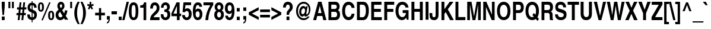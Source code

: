 SplineFontDB: 1.0
FontName: NimbusSanL-BoldCond
FullName: Nimbus Sans L Condensed Bold
FamilyName: Nimbus Sans L Condensed
Weight: Bold
Copyright: Copyright (URW)++,Copyright 1999 by (URW)++ Design & Development; Cyrillic glyphs added by Valek Filippov (C) 2001-2004
Version: 1.06
ItalicAngle: 0
UnderlinePosition: -100
UnderlineWidth: 50
Ascent: 800
Descent: 200
NeedsXUIDChange: 1
UniqueID: 4102715
FSType: 0
OS2WinAscent: 0
OS2WinAOffset: 1
OS2WinDescent: 0
OS2WinDOffset: 1
HheadAscent: 0
HheadAOffset: 1
HheadDescent: 0
HheadDOffset: 1
ScriptLang: 2
 1 latn 1 dflt 
 1 DFLT 1 dflt 
Encoding: adobestandard
UnicodeInterp: none
DisplaySize: -36
AntiAlias: 1
FitToEm: 1
WinInfo: 60 30 13
BeginPrivate: 7
BlueValues 31 [-20 0 532 552 718 738 691 711]
BlueScale 8 0.039625
StdHW 5 [119]
StdVW 5 [114]
StemSnapH 200 [116 119 123 128] 
systemdict /internaldict known
{1183615869 systemdict /internaldict get exec
/StemSnapLength 2 copy known { get 4 lt } { pop pop true } ifelse }
{ true } ifelse { pop [119 128] } if
StemSnapV 196 [114 119 124] 
systemdict /internaldict known
{1183615869 systemdict /internaldict get exec
/StemSnapLength 2 copy known { get 3 lt } { pop pop true } ifelse }
{ true } ifelse { pop [114 124] } if
ForceBold 5 false
EndPrivate
BeginChars: 739 632
StartChar: space
Encoding: 32 32 1
Width: 228
Flags: W
EndChar
StartChar: exclam
Encoding: 33 33 2
Width: 273
Flags: W
HStem: 0 21G<77 197> 698 20G<74 200>
VStem: 74 126<534 718>
Fore
197 142 m 1
 197 0 l 1
 77 0 l 1
 77 142 l 1
 197 142 l 1
200 535 m 1
 167 199 l 1
 107 199 l 1
 74 535 l 1
 74 718 l 1
 200 718 l 1
 200 535 l 1
EndSplineSet
EndChar
StartChar: quotedbl
Encoding: 34 34 3
Width: 389
Flags: W
HStem: 698 20G<80 160 228 308>
VStem: 80 80<447 718> 228 80<447 718>
Fore
228 447 m 1
 228 718 l 1
 308 718 l 1
 308 447 l 1
 228 447 l 1
80 447 m 1
 80 718 l 1
 160 718 l 1
 160 447 l 1
 80 447 l 1
EndSplineSet
EndChar
StartChar: numbersign
Encoding: 35 35 4
Width: 456
Flags: W
HStem: 0 21G<72 149 228 305> 199 90<24 94 181 251 338 407> 409 90<48 118 205 275 362 431> 678 20G<151 228 307 384>
DStem: 94 199 171 199 72 0 149 0 118 409 195 409 104 289 181 289 151 698 228 698 128 499 205 499 251 199 328 199 228 0 305 0 275 409 352 409 261 289 338 289 307 698 384 698 285 499 362 499
Fore
417 289 m 1
 407 199 l 1
 328 199 l 1
 305 0 l 1
 228 0 l 1
 251 199 l 1
 171 199 l 1
 149 0 l 1
 72 0 l 1
 94 199 l 1
 15 199 l 1
 25 289 l 1
 104 289 l 1
 118 409 l 1
 39 409 l 1
 49 499 l 1
 128 499 l 1
 151 698 l 1
 228 698 l 1
 205 499 l 1
 285 499 l 1
 307 698 l 1
 384 698 l 1
 362 499 l 1
 441 499 l 1
 431 409 l 1
 352 409 l 1
 338 289 l 1
 417 289 l 1
275 409 m 1
 195 409 l 1
 181 289 l 1
 261 289 l 1
 275 409 l 1
EndSplineSet
EndChar
StartChar: dollar
Encoding: 36 36 5
Width: 456
Flags: W
VStem: 37 103<503 526> 209 38<-115 -17 89 282 431 604 709 775> 319 110<182 201>
Fore
420 501 m 1
 314 501 l 1
 309 576 291 604 247 604 c 1
 247 417 l 1
 317 389 349 371 374 348 c 0
 410 315 429 263 429 201 c 0
 429 125 402 61 354 22 c 0
 325 -1 300 -11 247 -17 c 1
 247 -115 l 1
 209 -115 l 1
 209 -17 l 1
 77 -3 24 63 25 215 c 1
 132 215 l 1
 137 129 154 102 209 89 c 1
 209 299 l 1
 143 321 116 336 87 364 c 0
 54 397 37 444 37 503 c 0
 37 578 64 642 111 678 c 0
 139 699 161 706 209 710 c 1
 209 775 l 1
 247 775 l 1
 247 710 l 1
 358 697 411 633 420 501 c 1
209 431 m 1
 209 604 l 1
 165 599 140 570 140 522 c 0
 140 474 161 446 209 431 c 1
247 282 m 1
 247 89 l 1
 294 95 319 129 319 184 c 0
 319 233 298 262 247 282 c 1
EndSplineSet
EndChar
StartChar: percent
Encoding: 37 37 6
Width: 729
Flags: W
HStem: -12 70<569.246 584> 296 70<577 583> 332 70<139.246 154> 640 70<147 153>
VStem: 23 82<492 542> 194 82<521 542> 453 82<156 206> 624 82<156 206>
DStem: 495 710 556 710 169 -19 230 -19
Fore
151 710 m 0xbf
 235 710 276 647 276 521 c 0
 276 394 234 332 150 332 c 0
 65 332 23 394 23 520 c 0
 23 649 64 710 151 710 c 0xbf
150 640 m 0
 115 640 105 612 105 516 c 0
 105 431 116 402 149 402 c 0
 183 402 194 431 194 521 c 0
 194 610 183 640 150 640 c 0
556 710 m 1
 230 -19 l 1
 169 -19 l 1
 495 710 l 1
 556 710 l 1
581 366 m 0xdf
 665 366 706 303 706 177 c 0
 706 50 665 -12 580 -12 c 0
 495 -12 453 50 453 176 c 0
 453 305 494 366 581 366 c 0xdf
580 296 m 0
 545 296 535 268 535 173 c 0
 535 87 546 58 579 58 c 0
 613 58 624 87 624 178 c 0
 624 267 613 296 580 296 c 0
EndSplineSet
EndChar
StartChar: ampersand
Encoding: 38 38 7
Width: 592
Flags: W
HStem: -19 118<230 253> 611 107<269 271>
VStem: 44 115<188 206> 116 105<551 557> 317 100<540 558>
DStem: 229 314 320 381 337 149 403 255
Fore
468 157 m 1xd8
 575 0 l 1
 436 0 l 1
 396 61 l 1
 347 4 300 -19 232 -19 c 0
 121 -19 44 67 44 190 c 0xe8
 44 274 79 336 157 394 c 2
 170 403 l 1
 132 457 116 503 116 554 c 0
 116 648 181 718 269 718 c 0
 355 718 417 649 417 554 c 0
 417 483 387 431 320 381 c 1
 403 255 l 1
 421 290 430 322 434 373 c 1
 536 373 l 1
 528 279 512 227 468 157 c 1xd8
264 464 m 1
 303 497 317 519 317 553 c 0
 317 588 298 611 269 611 c 0
 241 611 221 588 221 555 c 0xd8
 221 530 232 507 264 464 c 1
337 149 m 1
 229 314 l 1
 171 262 159 243 159 199 c 0xe8
 159 142 195 99 243 99 c 0
 276 99 303 114 337 149 c 1
EndSplineSet
EndChar
StartChar: quoteright
Encoding: 39 8217 8
Width: 228
Flags: W
HStem: 698 20G<57 171>
VStem: 57 114<590 718>
Fore
57 591 m 1
 57 718 l 1
 171 718 l 1
 171 616 l 2
 171 555 156 510 124 479 c 0
 108 463 93 455 59 445 c 1
 59 496 l 1
 103 514 118 537 120 591 c 1
 57 591 l 1
EndSplineSet
KernsSLIF: 121 2 1 0 119 5 1 0 116 4 1 0 115 -16 1 0 114 -7 1 0 46 -31 1 0 111 -24 1 0 100 -18 1 0 44 -31 1 0 262 -55 1 0 256 -55 1 0 257 -55 1 0 225 -51 1 0 65 -55 1 0
EndChar
StartChar: parenleft
Encoding: 40 40 9
Width: 273
Flags: W
HStem: 714 20G<173 257>
Fore
257 -207 m 1
 173 -207 l 1
 70 -33 29 99 29 263 c 0
 29 335 39 408 59 479 c 0
 83 567 109 625 173 734 c 1
 257 734 l 1
 175 557 147 437 147 262 c 0
 147 90 175 -31 257 -207 c 1
EndSplineSet
EndChar
StartChar: parenright
Encoding: 41 41 10
Width: 273
Flags: W
HStem: 714 20G<16 100>
Fore
16 734 m 1
 100 734 l 1
 205 555 244 426 244 263 c 0
 244 191 234 119 214 47 c 0
 190 -42 164 -100 100 -207 c 1
 16 -207 l 1
 97 -34 126 89 126 264 c 0
 126 435 98 554 16 734 c 1
EndSplineSet
EndChar
StartChar: asterisk
Encoding: 42 42 11
Width: 319
Flags: W
HStem: 698 20G<125 194>
VStem: 125 69<599 718>
DStem: 107 528 160 478 52 431 103 387 160 478 211 528 216 387 267 431
Fore
277 633 m 1
 297 560 l 1
 211 528 l 1
 267 431 l 1
 216 387 l 1
 160 478 l 1
 103 387 l 1
 52 431 l 1
 107 528 l 1
 22 560 l 1
 41 633 l 1
 125 599 l 1
 125 718 l 1
 194 718 l 1
 194 599 l 1
 277 633 l 1
EndSplineSet
EndChar
StartChar: plus
Encoding: 43 43 12
Width: 479
Flags: W
HStem: 0 21G<194 286> 197 112<33 194 286 446>
VStem: 194 92<0 197 309 506>
Fore
194 309 m 1
 194 506 l 1
 286 506 l 1
 286 309 l 1
 446 309 l 1
 446 197 l 1
 286 197 l 1
 286 0 l 1
 194 0 l 1
 194 197 l 1
 33 197 l 1
 33 309 l 1
 194 309 l 1
EndSplineSet
EndChar
StartChar: comma
Encoding: 44 44 13
Width: 228
Flags: W
HStem: -20 20G<52 121>
VStem: 52 123<-1 147>
Fore
175 147 m 1
 175 20 l 2
 175 -85 133 -150 52 -168 c 1
 52 -115 l 1
 99 -96 116 -67 121 0 c 1
 52 0 l 1
 52 147 l 1
 175 147 l 1
EndSplineSet
KernsSLIF: 39 -20 1 0 186 -18 1 0 49 -59 1 0
EndChar
StartChar: hyphen
Encoding: 45 45 14
Width: 273
Flags: W
HStem: 215 130<22 251>
Fore
251 345 m 1
 251 215 l 1
 22 215 l 1
 22 345 l 1
 251 345 l 1
EndSplineSet
KernsSLIF: 89 -45 1 0 87 -3 1 0 86 -14 1 0 84 -39 1 0 262 7 1 0 256 7 1 0 257 7 1 0 225 12 1 0 65 7 1 0
EndChar
StartChar: period
Encoding: 46 46 15
Width: 228
Flags: W
HStem: 0 21G<52 175>
VStem: 52 123<0 147>
Fore
175 147 m 1
 175 0 l 1
 52 0 l 1
 52 147 l 1
 175 147 l 1
EndSplineSet
KernsSLIF: 39 -20 1 0 186 -18 1 0 49 -59 1 0
EndChar
StartChar: slash
Encoding: 47 47 16
Width: 228
Flags: W
HStem: -19 21G<-27 69> 717 20G<159 255>
DStem: 159 737 255 737 -27 -19 69 -19
Fore
255 737 m 1
 69 -19 l 1
 -27 -19 l 1
 159 737 l 1
 255 737 l 1
EndSplineSet
EndChar
StartChar: zero
Encoding: 48 48 17
Width: 456
Flags: W
HStem: -19 112<228 234> 598 112<217 235>
VStem: 26 118<300 382> 312 118<346 382>
Fore
231 710 m 0
 284 710 329 690 360 652 c 0
 379 627 393 601 401 574 c 0
 420 505 430 429 430 346 c 0
 430 243 413 134 388 84 c 0
 354 15 301 -19 228 -19 c 0
 92 -19 26 99 26 343 c 0
 26 461 46 571 76 623 c 0
 111 683 160 710 231 710 c 0
229 598 m 0
 164 598 144 538 144 336 c 0
 144 156 166 93 228 93 c 0
 291 93 312 156 312 346 c 0
 312 534 291 598 229 598 c 0
EndSplineSet
KernsSLIF: 55 -1 1 0 49 -10 1 0 52 11 1 0
EndChar
StartChar: one
Encoding: 49 49 18
Width: 456
Flags: W
HStem: 0 21G<196 310> 489 98<57 196> 690 20G<216 310>
VStem: 196 114<0 710>
Fore
57 489 m 1
 57 587 l 1
 73 587 l 2
 161 587 210 629 216 710 c 1
 310 710 l 1
 310 0 l 1
 196 0 l 1
 196 489 l 1
 57 489 l 1
EndSplineSet
KernsSLIF: 48 -28 1 0 50 -37 1 0 51 -36 1 0 54 -29 1 0 55 -47 1 0 46 -32 1 0 49 -65 1 0 57 -32 1 0 52 -46 1 0 53 -33 1 0 56 -32 1 0 44 -32 1 0
EndChar
StartChar: two
Encoding: 50 50 19
Width: 456
Flags: W
HStem: 0 123<166 419> 592 118<210 230>
VStem: 303 115<479 497>
Fore
139 459 m 1
 28 459 l 1
 30 541 39 581 64 624 c 0
 96 680 151 710 219 710 c 0
 337 710 418 619 418 487 c 0
 418 415 396 355 349 303 c 0
 335 287 335 287 255 218 c 0
 190 161 179 150 166 123 c 1
 419 123 l 1
 419 0 l 1
 21 0 l 1
 27 143 60 200 212 331 c 1
 279 392 303 433 303 488 c 0
 303 551 270 592 221 592 c 0
 164 592 141 554 139 459 c 1
EndSplineSet
KernsSLIF: 49 -11 1 0 52 -11 1 0
EndChar
StartChar: three
Encoding: 51 51 20
Width: 456
Flags: W
HStem: -19 112<213 231> 311 100<175 199> 598 112<213 225>
VStem: 290 115<492 518> 305 118<188 222>
Fore
175 311 m 1xe8
 175 411 l 1
 193 411 l 2
 259 411 290 441 290 504 c 0
 290 562 262 598 217 598 c 0
 165 598 140 560 139 482 c 1
 32 482 l 1
 35 551 43 586 65 625 c 0
 96 679 153 710 221 710 c 0
 332 710 405 633 405 516 c 0xf0
 405 450 383 407 334 376 c 1
 393 350 423 294 423 210 c 0
 423 74 341 -19 222 -19 c 0
 160 -19 106 4 72 45 c 0
 38 86 25 132 22 218 c 1
 135 218 l 1
 135 209 l 1
 136 135 166 93 218 93 c 0
 270 93 305 139 305 208 c 0
 305 282 270 310 175 311 c 1xe8
EndSplineSet
KernsSLIF: 55 -3 1 0 49 -18 1 0 52 8 1 0
EndChar
StartChar: four
Encoding: 52 52 21
Width: 456
Flags: W
HStem: 0 21G<252 366> 157 108<107 252 366 431> 690 20G<236 366>
VStem: 252 114<0 157 265 573.902>
DStem: 236 710 255 574 22 277 107 265
Fore
431 265 m 1
 431 157 l 1
 366 157 l 1
 366 0 l 1
 252 0 l 1
 252 157 l 1
 22 157 l 1
 22 277 l 1
 236 710 l 1
 366 710 l 1
 366 265 l 1
 431 265 l 1
107 265 m 1
 252 265 l 1
 253 447 253 483 255 574 c 1
 107 265 l 1
EndSplineSet
KernsSLIF: 55 -19 1 0 49 -37 1 0 52 12 1 0
EndChar
StartChar: five
Encoding: 53 53 22
Width: 456
Flags: W
HStem: -19 112<213 219> 353 112<217 244> 580 118<80 400>
VStem: 305 118<220 239>
DStem: 80 698 163 580 40 308 142 426
Fore
163 580 m 1
 142 426 l 1
 177 454 204 465 244 465 c 0
 349 465 423 371 423 237 c 0
 423 83 341 -19 216 -19 c 0
 143 -19 83 16 50 79 c 0
 32 112 26 137 22 190 c 1
 137 190 l 1
 144 124 170 93 217 93 c 0
 270 93 305 146 305 225 c 0
 305 304 271 353 217 353 c 0
 183 353 160 337 142 302 c 1
 40 308 l 1
 80 698 l 1
 400 698 l 1
 400 580 l 1
 163 580 l 1
EndSplineSet
KernsSLIF: 55 -2 1 0 49 -20 1 0 52 8 1 0
EndChar
StartChar: six
Encoding: 54 54 23
Width: 456
Flags: W
HStem: -19 112<225 237> 347 112<227 247> 598 112<225 247>
VStem: 311 115<220 238>
Fore
414 530 m 1
 300 530 l 1
 295 576 273 598 234 598 c 0
 173 598 146 542 137 397 c 1
 166 442 197 459 247 459 c 0
 354 459 426 368 426 234 c 0
 426 84 347 -19 231 -19 c 0
 93 -19 25 100 25 341 c 0
 25 465 42 554 77 614 c 0
 112 677 168 710 235 710 c 0
 297 710 346 687 376 645 c 0
 398 614 405 593 414 530 c 1
227 347 m 0
 174 347 140 300 140 225 c 0
 140 148 177 93 230 93 c 0
 280 93 311 144 311 226 c 0
 311 299 278 347 227 347 c 0
EndSplineSet
KernsSLIF: 55 1 1 0 49 -13 1 0 52 10 1 0
EndChar
StartChar: seven
Encoding: 55 55 24
Width: 456
Flags: W
HStem: 0 21G<102 220> 575 123<21 310>
Fore
433 698 m 1
 433 591 l 1
 302 414 234 225 220 0 c 1
 102 0 l 1
 114 206 186 404 310 575 c 1
 20 575 l 1
 22 698 l 1
 433 698 l 1
EndSplineSet
KernsSLIF: 50 1 1 0 51 1 1 0 54 -6 1 0 55 14 1 0 46 -71 1 0 49 -4 1 0 52 -53 1 0 53 -9 1 0 56 -2 1 0 44 -71 1 0 58 -40 1 0
EndChar
StartChar: eight
Encoding: 56 56 25
Width: 456
Flags: W
HStem: -19 112<217 234> 316 106<217 235> 598 112<217 235>
VStem: 26 118<188 222> 44 110<496.104 525> 300 110<508 525> 312 118<188 222>
Fore
343 382 m 1xec
 407 339 430 295 430 214 c 0
 430 75 348 -19 226 -19 c 0
 104 -19 26 67 26 203 c 0xf2
 26 287 52 337 115 377 c 1
 64 411 44 451 44 516 c 0
 44 632 118 710 227 710 c 0
 335 710 410 634 410 523 c 0
 410 458 390 415 343 382 c 1xec
231 598 m 0
 184 598 154 564 154 512 c 0
 154 460 186 422 229 422 c 0
 272 422 300 457 300 510 c 0xec
 300 562 272 598 231 598 c 0
228 316 m 0
 176 316 144 274 144 206 c 0
 144 137 177 93 228 93 c 0
 278 93 312 139 312 206 c 0xf2
 312 271 278 316 228 316 c 0
EndSplineSet
KernsSLIF: 49 -15 1 0 52 12 1 0
EndChar
StartChar: nine
Encoding: 57 57 26
Width: 456
Flags: W
HStem: -19 112<202 227> 233 112<202 223> 595 115<213 234>
VStem: 25 115<460 478> 310 118<354 468>
Fore
37 164 m 1
 150 164 l 1
 159 114 179 93 216 93 c 0
 247 93 271 111 288 147 c 0
 305 180 311 218 314 296 c 1
 287 251 254 233 202 233 c 0
 96 233 25 325 25 462 c 0
 25 614 101 710 223 710 c 0
 359 710 428 591 428 354 c 0
 428 213 403 111 352 47 c 0
 318 4 270 -19 215 -19 c 0
 151 -19 97 12 65 67 c 0
 49 96 42 118 37 164 c 1
225 595 m 0
 171 595 140 551 140 474 c 0
 140 390 169 345 223 345 c 0
 277 345 310 392 310 468 c 0
 310 546 277 595 225 595 c 0
EndSplineSet
KernsSLIF: 55 -4 1 0 49 -11 1 0 52 10 1 0
EndChar
StartChar: colon
Encoding: 58 58 27
Width: 273
Flags: W
HStem: 0 21G<75 198>
VStem: 75 123<0 147 365 512>
Fore
198 147 m 1
 198 0 l 1
 75 0 l 1
 75 147 l 1
 198 147 l 1
198 512 m 1
 198 365 l 1
 75 365 l 1
 75 512 l 1
 198 512 l 1
EndSplineSet
EndChar
StartChar: semicolon
Encoding: 59 59 28
Width: 273
Flags: W
HStem: -20 20G<75 144>
VStem: 75 123<-1 147 365 512>
Fore
198 147 m 1
 198 20 l 2
 198 -58 178 -109 134 -141 c 0
 110 -158 95 -165 75 -168 c 1
 75 -115 l 1
 122 -96 139 -67 144 0 c 1
 75 0 l 1
 75 147 l 1
 198 147 l 1
198 512 m 1
 198 365 l 1
 75 365 l 1
 75 512 l 1
 198 512 l 1
EndSplineSet
EndChar
StartChar: less
Encoding: 60 60 29
Width: 479
Flags: W
DStem: 31 201 164 253 448 -15 448 107 448 521 448 399 31 305 164 253
Fore
448 -15 m 1
 31 201 l 1
 31 305 l 1
 448 521 l 1
 448 399 l 1
 164 253 l 1
 448 107 l 1
 448 -15 l 1
EndSplineSet
EndChar
StartChar: equal
Encoding: 61 61 30
Width: 479
Flags: W
HStem: 87 112<33 446> 307 112<33 446>
Fore
446 419 m 1
 446 307 l 1
 33 307 l 1
 33 419 l 1
 446 419 l 1
446 199 m 1
 446 87 l 1
 33 87 l 1
 33 199 l 1
 446 199 l 1
EndSplineSet
EndChar
StartChar: greater
Encoding: 62 62 31
Width: 479
Flags: W
DStem: 31 399 31 521 315 253 448 305 315 253 448 201 31 107 31 -15
Fore
31 -15 m 1
 31 107 l 1
 315 253 l 1
 31 399 l 1
 31 521 l 1
 448 305 l 1
 448 201 l 1
 31 -15 l 1
EndSplineSet
EndChar
StartChar: question
Encoding: 63 63 32
Width: 501
Flags: W
HStem: 0 21G<195 315> 609 118<240 258>
VStem: 195 120<0 142> 198 108<208 233.994> 333 123<493 529>
Fore
306 208 m 1xd8
 198 208 l 1
 198 315 212 349 282 411 c 0
 320 445 333 471 333 512 c 0
 333 572 302 609 252 609 c 0
 222 609 197 595 183 570 c 0
 176 558 165 521 165 509 c 2
 165 493 l 1
 49 493 l 1
 51 561 59 596 83 636 c 0
 117 694 177 727 248 727 c 0
 373 727 456 644 456 519 c 0
 456 442 433 398 357 330 c 0
 316 294 307 274 306 208 c 1xd8
315 142 m 1xe8
 315 0 l 1
 195 0 l 1
 195 142 l 1
 315 142 l 1xe8
EndSplineSet
EndChar
StartChar: at
Encoding: 64 64 33
Width: 800
Flags: W
HStem: -19 80<400 434> 137 100<358 379> 461 97<400 418> 657 80<414 434>
VStem: 97 82<332 382> 227 88<314 334> 477 54<248 375> 635 67<404 430>
Fore
501 493 m 1
 512 546 l 1
 584 546 l 1
 536 291 l 1
 533 272 531 257 531 248 c 0
 531 236 536 229 544 229 c 0
 593 229 635 310 635 406 c 0
 635 556 546 657 414 657 c 0
 276 657 179 534 179 357 c 0
 179 183 279 61 423 61 c 0
 489 61 541 85 595 142 c 1
 668 142 l 1
 628 77 604 51 560 23 c 0
 516 -5 469 -19 418 -19 c 0
 237 -19 97 146 97 358 c 0
 97 569 237 737 414 737 c 0
 576 737 702 601 702 425 c 0
 702 346 678 273 635 220 c 0
 595 171 536 137 491 137 c 0
 465 137 449 157 446 193 c 1
 415 154 388 137 358 137 c 0
 286 137 227 218 227 316 c 0
 227 448 306 558 402 558 c 0
 447 558 475 539 501 493 c 1
412 461 m 0
 360 461 315 397 315 324 c 0
 315 272 341 237 379 237 c 0
 431 237 477 302 477 375 c 0
 477 425 449 461 412 461 c 0
EndSplineSet
EndChar
StartChar: A
Encoding: 65 65 34
Width: 592
Flags: W
HStem: 0 21G<16 146 442 576> 148 123<220 404> 698 20G<226 368>
DStem: 226 718 296 559 16 0 220 271 226 718 187 148 16 0 146 0
Fore
187 148 m 1
 146 0 l 1
 16 0 l 1
 226 718 l 1
 368 718 l 1
 576 0 l 1
 442 0 l 1
 404 148 l 1
 187 148 l 1
296 559 m 1
 220 271 l 1
 370 271 l 1
 296 559 l 1
EndSplineSet
KernsSLIF: 121 -27 0 0 119 -19 0 0 118 -29 0 0 117 -12 0 0 116 -12 0 0 39 -50 0 0 186 -47 0 0 113 -12 0 0 46 17 0 0 111 -14 0 0 45 7 0 0 172 -33 0 0 171 -35 0 0 103 -16 0 0 101 -7 0 0 100 -11 0 0 44 17 0 0 332 -11 0 0 99 -11 0 0 98 -1 0 0 97 -1 0 0 89 -69 0 0 87 -41 0 0 86 -50 0 0 300 -24 0 0 298 -24 0 0 301 -24 0 0 299 -24 0 0 85 -24 0 0 84 -62 0 0 81 -27 0 0 286 -27 0 0 79 -27 0 0 71 -27 0 0 264 -26 0 0 67 -26 0 0
EndChar
StartChar: B
Encoding: 66 66 35
Width: 592
Flags: W
HStem: 0 123<180 348> 315 122<180 339> 595 123<62 339>
VStem: 62 118<0 315 0 595> 412 118<511 533> 426 123<207 227>
Fore
62 0 m 1xf4
 62 718 l 1
 348 718 l 2
 461 718 530 647 530 531 c 0xf8
 530 460 509 418 458 387 c 1
 495 367 511 351 527 320 c 0
 541 292 549 255 549 216 c 0
 549 157 532 105 498 64 c 0
 457 15 413 0 311 0 c 2
 62 0 l 1xf4
180 315 m 1
 180 123 l 1
 331 123 l 2
 393 123 426 159 426 225 c 0xf4
 426 282 393 315 337 315 c 2
 180 315 l 1
180 595 m 1
 180 437 l 1
 324 437 l 2
 380 437 412 466 412 519 c 0xf8
 412 571 384 595 321 595 c 2
 180 595 l 1
EndSplineSet
KernsSLIF: 89 -29 0 0 87 -17 0 0 86 -22 0 0 233 -1 0 0 288 -4 0 0 286 -4 0 0 289 -4 0 0 287 -4 0 0 234 1 0 0 79 -4 0 0 261 -17 0 0 262 -17 0 0 256 -17 0 0 259 -17 0 0 257 -17 0 0 225 -11 0 0 65 -17 0 0
EndChar
StartChar: C
Encoding: 67 67 36
Width: 592
Flags: W
HStem: -19 130<291 325> 607 130<304 325>
VStem: 36 125<332 382>
Fore
561 483 m 1
 438 483 l 1
 429 522 422 538 409 559 c 1
 388 589 353 607 312 607 c 0
 217 607 161 514 161 356 c 0
 161 203 216 111 308 111 c 0
 351 111 386 130 410 167 c 0
 423 188 429 206 438 246 c 1
 561 246 l 1
 545 161 529 120 495 74 c 0
 450 13 384 -19 306 -19 c 0
 139 -19 36 124 36 357 c 0
 36 591 141 737 309 737 c 0
 402 737 479 691 524 610 c 0
 546 570 555 540 561 483 c 1
EndSplineSet
KernsSLIF: 286 -2 0 0 287 -2 0 0 79 -2 0 0 75 -5 0 0 72 1 0 0 262 -19 0 0 256 -19 0 0 257 -19 0 0 225 -14 0 0 65 -19 0 0
EndChar
StartChar: D
Encoding: 68 68 37
Width: 592
Flags: W
HStem: 0 123<182 317> 595 123<62 319>
VStem: 62 120<0 595> 437 125<335 401>
Fore
62 0 m 1
 62 718 l 1
 322 718 l 2
 474 718 562 592 562 374 c 0
 562 250 532 144 478 75 c 0
 439 27 382 0 317 0 c 2
 62 0 l 1
182 595 m 1
 182 123 l 1
 302 123 l 2
 387 123 437 214 437 370 c 0
 437 455 421 520 391 557 c 0
 370 582 340 595 300 595 c 2
 182 595 l 1
EndSplineSet
KernsSLIF: 89 -31 0 0 88 -22 0 0 87 -13 0 0 86 -20 0 0 84 -3 0 0 74 8 0 0 261 -24 0 0 262 -24 0 0 258 -24 0 0 256 -24 0 0 259 -24 0 0 257 -24 0 0 65 -24 0 0
EndChar
StartChar: E
Encoding: 69 69 38
Width: 547
Flags: W
HStem: 0 127<182 509> 313 127<182 470> 591 127<62 495>
VStem: 62 120<0 313 0 591>
Fore
495 718 m 1
 495 591 l 1
 182 591 l 1
 182 440 l 1
 470 440 l 1
 470 313 l 1
 182 313 l 1
 182 127 l 1
 509 127 l 1
 509 0 l 1
 62 0 l 1
 62 718 l 1
 495 718 l 1
EndSplineSet
EndChar
StartChar: F
Encoding: 70 70 39
Width: 501
Flags: W
HStem: 0 21G<62 185> 302 127<185 444> 591 127<62 481>
VStem: 62 123<0 302 0 591>
Fore
185 302 m 1
 185 0 l 1
 62 0 l 1
 62 718 l 1
 481 718 l 1
 481 591 l 1
 185 591 l 1
 185 429 l 1
 444 429 l 1
 444 302 l 1
 185 302 l 1
EndSplineSet
KernsSLIF: 117 -23 0 0 114 -22 0 0 46 -71 0 0 249 -11 0 0 250 -11 0 0 351 -11 0 0 352 -11 0 0 111 -11 0 0 106 -6 0 0 105 -6 0 0 45 8 0 0 335 -6 0 0 101 -6 0 0 44 -71 0 0 328 -15 0 0 241 -16 0 0 322 -15 0 0 323 -15 0 0 97 -15 0 0 286 -10 0 0 79 -10 0 0 74 -14 0 0 261 -43 0 0 262 -43 0 0 258 -43 0 0 256 -43 0 0 259 -43 0 0 257 -43 0 0 65 -43 0 0
EndChar
StartChar: G
Encoding: 71 71 40
Width: 638
Flags: W
HStem: -19 127<306 329> 265 122<338 476> 614 123<322 340>
VStem: 36 125<354 387>
Fore
338 265 m 1
 338 387 l 1
 585 387 l 1
 585 0 l 1
 503 0 l 1
 490 90 l 1
 466 56 454 42 436 27 c 0
 401 -4 357 -19 306 -19 c 0
 145 -19 36 131 36 354 c 0
 36 588 148 737 324 737 c 0
 422 737 501 693 547 612 c 0
 568 575 576 547 583 495 c 1
 459 495 l 1
 447 565 392 614 327 614 c 0
 225 614 161 514 161 354 c 0
 161 198 222 108 327 108 c 0
 365 108 398 122 425 151 c 0
 450 178 462 205 476 265 c 1
 338 265 l 1
EndSplineSet
KernsSLIF: 89 -35 0 0 87 -15 0 0 86 -24 0 0 84 -6 0 0 261 1 0 0 262 1 0 0 258 1 0 0 256 1 0 0 259 1 0 0 257 1 0 0 225 7 0 0 65 1 0 0
EndChar
StartChar: H
Encoding: 72 72 41
Width: 592
Flags: W
HStem: 0 21G<58 181 411 534> 323 123<181 411> 698 20G<58 181 411 534>
VStem: 58 123<0 323 0 718> 411 123<0 718>
Fore
411 323 m 1
 181 323 l 1
 181 0 l 1
 58 0 l 1
 58 718 l 1
 181 718 l 1
 181 446 l 1
 411 446 l 1
 411 718 l 1
 534 718 l 1
 534 0 l 1
 411 0 l 1
 411 323 l 1
EndSplineSet
EndChar
StartChar: I
Encoding: 73 73 42
Width: 228
Flags: W
HStem: 0 21G<52 175> 698 20G<52 175>
VStem: 52 123<0 718>
Fore
175 718 m 1
 175 0 l 1
 52 0 l 1
 52 718 l 1
 175 718 l 1
EndSplineSet
EndChar
StartChar: J
Encoding: 74 74 43
Width: 456
Flags: W
HStem: -18 122<193 211> 698 20G<274 397>
VStem: 274 123<208 718>
Fore
397 718 m 1
 397 208 l 2
 397 56 335 -18 207 -18 c 0
 129 -18 73 12 45 70 c 0
 24 111 18 160 18 271 c 1
 133 271 l 1
 134 135 147 104 205 104 c 0
 256 104 274 131 274 208 c 2
 274 718 l 1
 397 718 l 1
EndSplineSet
KernsSLIF: 262 -21 0 0 256 -21 0 0 225 -15 0 0 65 -21 0 0
EndChar
StartChar: K
Encoding: 75 75 44
Width: 592
Flags: W
HStem: 0 21G<71 194 434 592> 698 20G<71 194 419 578>
VStem: 71 123<0 243 0 718>
DStem: 251 315 338 424 434 0 592 0
Fore
194 243 m 1
 194 0 l 1
 71 0 l 1
 71 718 l 1
 194 718 l 1
 194 426 l 1
 419 718 l 1
 578 718 l 1
 338 424 l 1
 592 0 l 1
 434 0 l 1
 251 315 l 1
 194 243 l 1
EndSplineSet
KernsSLIF: 121 -48 0 0 362 -19 0 0 117 -19 0 0 351 -25 0 0 352 -25 0 0 111 -25 0 0 45 -26 0 0 101 -17 0 0 241 -1 0 0 84 23 0 0 83 -18 0 0 286 -36 0 0 287 -36 0 0 234 -30 0 0 79 -36 0 0 71 -36 0 0 67 -35 0 0
EndChar
StartChar: L
Encoding: 76 76 45
Width: 501
Flags: W
HStem: 0 130<184 478> 698 20G<62 185>
VStem: 62 123<0 718>
Fore
185 718 m 1
 185 130 l 1
 478 130 l 1
 478 0 l 1
 62 0 l 1
 62 718 l 1
 185 718 l 1
EndSplineSet
KernsSLIF: 121 -41 0 0 362 -7 0 0 117 -7 0 0 39 -118 0 0 186 -115 0 0 45 -8 0 0 89 -83 0 0 87 -50 0 0 86 -64 0 0 298 -12 0 0 85 -12 0 0 84 -70 0 0 83 3 0 0 290 -15 0 0 288 -15 0 0 286 -15 0 0 289 -15 0 0 287 -15 0 0 79 -15 0 0 71 -15 0 0 264 -16 0 0 67 -13 0 0 262 16 0 0 256 16 0 0 257 16 0 0 225 22 0 0 65 16 0 0
EndChar
StartChar: M
Encoding: 77 77 46
Width: 683
Flags: W
HStem: 0 21G<57 171 280 401 513 627> 698 20G<57 236 450 627>
VStem: 57 114<0 609> 513 114<0 718>
DStem: 171 609 236 718 280 0 344 148 450 718 513 609 344 148 401 0
Fore
627 718 m 1
 627 0 l 1
 513 0 l 1
 513 609 l 1
 401 0 l 1
 280 0 l 1
 171 609 l 1
 171 0 l 1
 57 0 l 1
 57 718 l 1
 236 718 l 1
 344 148 l 1
 450 718 l 1
 627 718 l 1
EndSplineSet
EndChar
StartChar: N
Encoding: 78 78 47
Width: 592
Flags: W
HStem: 0 21G<57 171 414 536> 698 20G<57 186 422 536>
VStem: 57 114<0 515> 422 114<214 718>
DStem: 171 515 186 718 414 0 422 214
Fore
422 214 m 1
 422 718 l 1
 536 718 l 1
 536 0 l 1
 414 0 l 1
 171 515 l 1
 171 0 l 1
 57 0 l 1
 57 718 l 1
 186 718 l 1
 422 214 l 1
EndSplineSet
KernsSLIF: 362 5 0 0 117 5 0 0 46 12 0 0 249 7 0 0 351 6 0 0 352 6 0 0 111 6 0 0 335 12 0 0 101 12 0 0 44 12 0 0 328 7 0 0 241 6 0 0 322 7 0 0 323 7 0 0 97 7 0 0 286 6 0 0 287 6 0 0 79 6 0 0 71 6 0 0 264 7 0 0 67 7 0 0 225 6 0 0
EndChar
StartChar: O
Encoding: 79 79 48
Width: 638
Flags: W
HStem: -19 127<319 325> 610 127<307 325>
VStem: 36 123<332 382> 479 123<332 382>
Fore
323 737 m 0
 398 737 472 701 521 642 c 0
 574 578 602 480 602 359 c 0
 602 238 574 140 521 76 c 0
 472 16 398 -19 319 -19 c 0
 216 -19 126 39 79 135 c 0
 51 194 36 270 36 358 c 0
 36 480 64 578 117 642 c 0
 167 703 241 737 323 737 c 0
321 610 m 0
 220 610 159 516 159 361 c 0
 159 203 219 108 319 108 c 0
 419 108 479 203 479 362 c 0
 479 446 460 516 425 558 c 0
 399 591 360 610 321 610 c 0
EndSplineSet
KernsSLIF: 89 -38 0 0 88 -26 0 0 87 -17 0 0 86 -26 0 0 84 -9 0 0 262 -28 0 0 256 -28 0 0 257 -28 0 0 225 -22 0 0 65 -28 0 0
EndChar
StartChar: P
Encoding: 80 80 49
Width: 547
Flags: W
HStem: 0 21G<62 185> 260 123<185 326> 595 123<62 303>
VStem: 62 123<0 260 0 595> 391 123<479 513>
Fore
185 260 m 1
 185 0 l 1
 62 0 l 1
 62 718 l 1
 331 718 l 2
 442 718 514 630 514 495 c 0
 514 353 440 260 326 260 c 2
 185 260 l 1
185 383 m 1
 299 383 l 2
 361 383 391 418 391 492 c 0
 391 566 360 595 283 595 c 2
 185 595 l 1
 185 383 l 1
EndSplineSet
KernsSLIF: 46 -92 0 0 249 -16 0 0 250 -16 0 0 351 -16 0 0 352 -16 0 0 111 -16 0 0 45 -3 0 0 335 -10 0 0 101 -10 0 0 44 -92 0 0 328 -12 0 0 241 -13 0 0 322 -12 0 0 323 -12 0 0 97 -12 0 0 74 -36 0 0 262 -51 0 0 256 -51 0 0 257 -51 0 0 225 -47 0 0 65 -51 0 0
EndChar
StartChar: Q
Encoding: 81 81 50
Width: 638
Flags: W
HStem: -19 127<318 327> 610 127<319 327>
VStem: 36 123<331 381> 479 123<331 381>
Fore
604 29 m 1
 539 -52 l 1
 470 29 l 1
 418 -5 373 -19 318 -19 c 0
 240 -19 166 16 117 76 c 0
 64 140 36 238 36 359 c 0
 36 481 64 577 117 642 c 0
 166 702 240 737 319 737 c 0
 398 737 472 702 521 642 c 0
 574 577 602 481 602 358 c 0
 602 251 584 179 540 103 c 1
 604 29 l 1
326 195 m 1
 389 276 l 1
 452 205 l 1
 471 253 479 297 479 359 c 0
 479 514 418 610 319 610 c 0
 221 610 159 514 159 363 c 0
 159 204 219 108 318 108 c 0
 343 108 362 114 385 127 c 1
 326 195 l 1
EndSplineSet
EndChar
StartChar: R
Encoding: 82 82 51
Width: 592
Flags: W
HStem: 0 21G<62 182 419 555> 280 122<182 329> 595 123<62 351>
VStem: 62 120<0 280 0 595> 405 124<106 177> 422 123<495 516>
Fore
62 0 m 1xf8
 62 718 l 1
 359 718 l 2
 472 718 545 638 545 514 c 0xf4
 545 459 529 411 499 376 c 0
 487 362 477 355 454 344 c 1
 520 309 530 276 529 108 c 1
 530 45 534 29 555 19 c 1
 555 0 l 1
 419 0 l 1
 409 41 406 76 405 144 c 0
 405 208 402 231 392 248 c 0
 379 271 354 280 309 280 c 2
 182 280 l 1
 182 0 l 1
 62 0 l 1xf8
182 402 m 1
 327 402 l 2
 392 402 422 432 422 498 c 0
 422 560 391 595 336 595 c 2
 182 595 l 1
 182 402 l 1
EndSplineSet
KernsSLIF: 121 3 0 0 362 -2 0 0 363 -2 0 0 117 -1 0 0 250 -4 0 0 351 -4 0 0 352 -4 0 0 111 -4 0 0 45 14 0 0 335 2 0 0 101 2 0 0 241 -1 0 0 89 -24 0 0 87 -12 0 0 86 -16 0 0 298 -1 0 0 85 -1 0 0 84 3 0 0 286 -3 0 0 287 -3 0 0 234 1 0 0 79 -3 0 0 71 -3 0 0 264 -2 0 0 67 -2 0 0
EndChar
StartChar: S
Encoding: 83 83 52
Width: 547
Flags: W
HStem: -19 123<259 293> 614 123<255 281>
VStem: 41 115<511 529> 398 118<188 214>
Fore
32 221 m 1
 150 221 l 1
 155 142 196 104 278 104 c 0
 354 104 398 138 398 196 c 0
 398 243 374 263 291 287 c 2
 228 305 l 2
 153 326 116 343 91 369 c 1
 58 401 41 450 41 512 c 0
 41 652 125 737 265 737 c 0
 406 737 488 655 497 505 c 1
 379 505 l 1
 370 581 334 614 261 614 c 0
 196 614 156 581 156 527 c 0
 156 486 173 466 218 452 c 2
 362 409 l 2
 472 376 516 320 516 214 c 0
 516 70 425 -19 277 -19 c 0
 174 -19 97 22 59 98 c 0
 41 134 34 163 32 221 c 1
EndSplineSet
KernsSLIF: 116 2 0 0 89 -27 0 0 87 -15 0 0 86 -20 0 0 262 -10 0 0 256 -10 0 0 257 -10 0 0 225 -5 0 0 65 -10 0 0
EndChar
StartChar: T
Encoding: 84 84 53
Width: 501
Flags: W
HStem: 0 21G<189 312> 591 127<11 189 11 490>
VStem: 189 123<0 591>
Fore
312 591 m 1
 312 0 l 1
 189 0 l 1
 189 591 l 1
 11 591 l 1
 11 718 l 1
 490 718 l 1
 490 591 l 1
 312 591 l 1
EndSplineSet
KernsSLIF: 121 -67 0 0 119 -67 0 0 118 -68 0 0 117 -63 0 0 59 -73 0 0 115 -63 0 0 114 -59 0 0 46 -55 0 0 249 -61 0 0 111 -65 0 0 106 -2 0 0 105 -2 0 0 45 -39 0 0 172 -82 0 0 171 -84 0 0 103 -65 0 0 101 -58 0 0 44 -55 0 0 58 -73 0 0 99 -62 0 0 241 -63 0 0 97 -62 0 0 89 23 0 0 87 23 0 0 86 22 0 0 83 6 0 0 290 -9 0 0 233 -9 0 0 288 -9 0 0 286 -9 0 0 289 -9 0 0 287 -9 0 0 234 -3 0 0 79 -9 0 0 74 -67 0 0 71 -10 0 0 67 -8 0 0 261 -63 0 0 262 -63 0 0 258 -63 0 0 256 -63 0 0 259 -63 0 0 257 -63 0 0 225 -59 0 0 65 -63 0 0
EndChar
StartChar: U
Encoding: 85 85 54
Width: 592
Flags: W
HStem: -19 127<295 300> 698 20G<59 184 409 534>
VStem: 59 125<236 718> 409 125<236 718>
Fore
534 718 m 1
 534 251 l 2
 534 75 451 -19 295 -19 c 0
 145 -19 59 76 59 242 c 2
 59 718 l 1
 184 718 l 1
 184 252 l 2
 184 160 224 108 295 108 c 0
 369 108 409 156 409 245 c 2
 409 718 l 1
 534 718 l 1
EndSplineSet
KernsSLIF: 114 4 0 0 46 -3 0 0 112 4 0 0 110 3 0 0 109 4 0 0 44 -6 0 0 261 -24 0 0 262 -24 0 0 256 -24 0 0 259 -24 0 0 257 -24 0 0 225 -20 0 0 65 -24 0 0
EndChar
StartChar: V
Encoding: 86 86 55
Width: 547
Flags: W
HStem: 0 21G<214 331> 698 20G<16 148 403 531>
Fore
275 170 m 1
 403 718 l 1
 531 718 l 1
 331 0 l 1
 214 0 l 1
 16 718 l 1
 148 718 l 1
 275 170 l 1
EndSplineSet
KernsSLIF: 121 -7 0 0 117 -31 0 0 59 -38 0 0 114 -27 0 0 46 -52 0 0 249 -37 0 0 111 -40 0 0 105 -4 0 0 45 -14 0 0 172 -57 0 0 171 -59 0 0 103 -40 0 0 101 -34 0 0 44 -52 0 0 58 -38 0 0 241 -39 0 0 97 -38 0 0 84 22 0 0 83 -13 0 0 290 -26 0 0 233 -22 0 0 288 -26 0 0 286 -26 0 0 289 -26 0 0 287 -26 0 0 79 -26 0 0 71 -26 0 0 67 -25 0 0 261 -51 0 0 262 -51 0 0 258 -51 0 0 256 -51 0 0 259 -51 0 0 257 -51 0 0 225 -46 0 0 65 -51 0 0
EndChar
StartChar: W
Encoding: 87 87 56
Width: 774
Flags: W
HStem: 0 21G<180 294 478 596> 698 20G<13 144 321 452 637 762>
Fore
180 0 m 1
 13 718 l 1
 144 718 l 1
 214 353 226 286 239 187 c 1
 256 313 276 439 321 718 c 1
 452 718 l 1
 517 343 525 294 540 187 c 1
 554 279 570 367 637 718 c 1
 762 718 l 1
 596 0 l 1
 478 0 l 1
 418 349 409 403 386 565 c 1
 355 364 332 217 319 142 c 2
 294 0 l 1
 180 0 l 1
EndSplineSet
KernsSLIF: 121 -1 0 0 117 -24 0 0 59 -31 0 0 114 -21 0 0 46 -36 0 0 249 -25 0 0 111 -28 0 0 105 -2 0 0 45 -2 0 0 172 -45 0 0 171 -47 0 0 103 -27 0 0 101 -21 0 0 44 -36 0 0 58 -31 0 0 241 -27 0 0 97 -26 0 0 84 24 0 0 83 -8 0 0 290 -16 0 0 233 -12 0 0 288 -16 0 0 286 -16 0 0 289 -16 0 0 287 -16 0 0 79 -16 0 0 71 -16 0 0 67 -15 0 0 261 -40 0 0 262 -40 0 0 258 -40 0 0 256 -40 0 0 259 -40 0 0 257 -40 0 0 225 -36 0 0 65 -40 0 0
EndChar
StartChar: X
Encoding: 88 88 57
Width: 547
Flags: W
HStem: 0 21G<11 155 385 535> 698 20G<22 168 381 523>
DStem: 201 367 273 245 11 0 155 0
Fore
343 373 m 1
 535 0 l 1
 385 0 l 1
 273 245 l 1
 155 0 l 1
 11 0 l 1
 201 367 l 1
 22 718 l 1
 168 718 l 1
 273 486 l 1
 381 718 l 1
 523 718 l 1
 343 373 l 1
EndSplineSet
KernsSLIF: 121 -35 0 0 117 -24 0 0 111 -27 0 0 45 -21 0 0 101 -20 0 0 97 -5 0 0 81 -27 0 0 286 -27 0 0 79 -27 0 0 67 -26 0 0
EndChar
StartChar: Y
Encoding: 89 89 58
Width: 547
Flags: W
HStem: 0 21G<215 338> 698 20G<12 157 396 535>
VStem: 215 123<0 269>
Fore
338 269 m 1
 338 0 l 1
 215 0 l 1
 215 271 l 1
 12 718 l 1
 157 718 l 1
 279 406 l 1
 396 718 l 1
 535 718 l 1
 338 269 l 1
EndSplineSet
KernsSLIF: 118 -22 0 0 117 -45 0 0 59 -52 0 0 46 -65 0 0 112 -39 0 0 249 -57 0 0 111 -61 0 0 105 -2 0 0 45 -42 0 0 172 -81 0 0 171 -83 0 0 103 -61 0 0 101 -54 0 0 44 -65 0 0 58 -52 0 0 241 -59 0 0 97 -58 0 0 84 24 0 0 83 -19 0 0 290 -37 0 0 233 -37 0 0 288 -37 0 0 286 -37 0 0 289 -37 0 0 287 -37 0 0 79 -37 0 0 71 -38 0 0 67 -36 0 0 261 -67 0 0 262 -67 0 0 258 -67 0 0 256 -67 0 0 259 -67 0 0 257 -67 0 0 225 -62 0 0 65 -67 0 0
EndChar
StartChar: Z
Encoding: 90 90 59
Width: 501
Flags: W
HStem: 0 127<170 481> 591 127<28 325>
DStem: 325 591 479 600 20 127 170 127
Fore
481 127 m 1
 481 0 l 1
 20 0 l 1
 20 127 l 1
 325 591 l 1
 28 591 l 1
 28 718 l 1
 479 718 l 1
 479 600 l 1
 170 127 l 1
 481 127 l 1
EndSplineSet
KernsSLIF: 121 -8 0 0 118 -9 0 0
EndChar
StartChar: bracketleft
Encoding: 91 91 60
Width: 273
Flags: W
HStem: -196 97<152 253> 625 97<52 253>
VStem: 52 100<-196 625>
Fore
152 625 m 1
 152 -99 l 1
 253 -99 l 1
 253 -196 l 1
 52 -196 l 1
 52 722 l 1
 253 722 l 1
 253 625 l 1
 152 625 l 1
EndSplineSet
EndChar
StartChar: backslash
Encoding: 92 92 61
Width: 228
Flags: W
HStem: -19 21G<159 255> 717 20G<-27 69>
DStem: -27 737 69 737 159 -19 255 -19
Fore
159 -19 m 1
 -27 737 l 1
 69 737 l 1
 255 -19 l 1
 159 -19 l 1
EndSplineSet
EndChar
StartChar: bracketright
Encoding: 93 93 62
Width: 273
Flags: W
HStem: -196 97<20 221> 625 97<20 121>
VStem: 121 100<-99 722>
Fore
121 -99 m 1
 121 625 l 1
 20 625 l 1
 20 722 l 1
 221 722 l 1
 221 -196 l 1
 20 -196 l 1
 20 -99 l 1
 121 -99 l 1
EndSplineSet
EndChar
StartChar: asciicircum
Encoding: 94 94 63
Width: 479
Flags: W
HStem: 678 20G<199 280>
DStem: 199 698 239 586 51 323 140 323 239 586 280 698 338 323 428 323
Fore
140 323 m 1
 51 323 l 1
 199 698 l 1
 280 698 l 1
 428 323 l 1
 338 323 l 1
 239 586 l 1
 140 323 l 1
EndSplineSet
EndChar
StartChar: underscore
Encoding: 95 95 64
Width: 456
Flags: W
HStem: -125 50<0 456>
Fore
456 -125 m 1
 0 -125 l 1
 0 -75 l 1
 456 -75 l 1
 456 -125 l 1
EndSplineSet
EndChar
StartChar: quoteleft
Encoding: 96 8216 65
Width: 228
Flags: W
VStem: 57 114<454 581>
Fore
171 581 m 1
 171 454 l 1
 57 454 l 1
 57 556 l 2
 57 617 72 662 104 693 c 0
 120 709 135 717 169 727 c 1
 169 676 l 1
 125 658 110 634 109 581 c 1
 171 581 l 1
EndSplineSet
KernsSLIF: 87 12 1 0 86 7 1 0 84 1 1 0 262 -51 1 0 256 -51 1 0 257 -51 1 0 225 -47 1 0 65 -51 1 0
EndChar
StartChar: a
Encoding: 97 97 66
Width: 456
Flags: W
HStem: -14 100<160 194> 434 112<215 233>
VStem: 24 115<140 163> 295 112<177 392>
Fore
148 360 m 1
 38 360 l 1
 44 419 53 447 72 478 c 1
 103 524 154 546 229 546 c 0
 342 546 407 489 407 392 c 2
 407 104 l 2
 407 52 413 31 432 21 c 1
 432 0 l 1
 309 0 l 1
 302 26 301 34 298 63 c 1
 253 6 216 -14 160 -14 c 0
 76 -14 24 46 24 142 c 0
 24 235 70 296 152 311 c 2
 255 330 l 2
 283 335 295 349 295 374 c 0
 295 414 271 434 224 434 c 0
 175 434 155 414 148 360 c 1
295 191 m 2
 295 259 l 1
 280 245 263 239 217 230 c 0
 160 218 139 197 139 151 c 0
 139 111 160 86 194 86 c 0
 250 86 295 133 295 191 c 2
EndSplineSet
KernsSLIF: 121 -13 0 0 119 -6 0 0 118 -15 0 0 39 -7 0 0
EndChar
StartChar: b
Encoding: 98 98 67
Width: 501
Flags: W
HStem: -14 115<260 290> 424 122<259 291> 698 20G<50 164>
VStem: 50 112<0 70 0 291 0 718> 356 118<241 291>
Fore
164 718 m 1
 164 460 l 1
 198 521 235 546 291 546 c 0
 401 546 474 437 474 272 c 0
 474 98 402 -14 290 -14 c 0
 231 -14 190 13 162 70 c 1
 162 0 l 1
 50 0 l 1
 50 718 l 1
 164 718 l 1
259 424 m 0
 195 424 160 367 160 261 c 0
 160 159 196 101 260 101 c 0
 318 101 356 165 356 264 c 0
 356 364 319 424 259 424 c 0
EndSplineSet
KernsSLIF: 121 -14 0 0 119 -5 0 0 118 -15 0 0
EndChar
StartChar: c
Encoding: 99 99 68
Width: 456
Flags: W
HStem: -14 115<219 242> 428 118<227 253>
VStem: 28 118<241 291>
Fore
313 194 m 1
 429 194 l 1
 412 59 342 -14 229 -14 c 0
 100 -14 28 84 28 259 c 0
 28 439 105 546 235 546 c 0
 307 546 368 512 401 452 c 0
 418 421 425 395 430 342 c 1
 314 342 l 1
 303 402 281 428 240 428 c 0
 178 428 146 372 146 265 c 0
 146 156 175 101 233 101 c 0
 277 101 308 138 313 194 c 1
EndSplineSet
KernsSLIF: 107 -2 0 0
EndChar
StartChar: d
Encoding: 100 100 69
Width: 501
Flags: W
HStem: -14 115<212 242> 424 122<211 246> 698 20G<338 452>
VStem: 28 118<241 291> 340 112<0 718>
Fore
452 718 m 1
 452 0 l 1
 340 0 l 1
 340 70 l 1
 312 13 271 -14 212 -14 c 0
 100 -14 28 98 28 272 c 0
 28 437 101 546 211 546 c 0
 267 546 303 522 338 460 c 1
 338 718 l 1
 452 718 l 1
246 424 m 0
 183 424 146 365 146 264 c 0
 146 164 183 101 242 101 c 0
 306 101 342 159 342 260 c 0
 342 364 307 424 246 424 c 0
EndSplineSet
EndChar
StartChar: e
Encoding: 101 101 70
Width: 456
Flags: W
HStem: -14 113<223 244> 227 92<137 433> 431 115<210 236>
Fore
310 157 m 1
 428 157 l 1
 409 91 392 60 355 29 c 0
 322 0 281 -14 232 -14 c 0
 96 -14 19 88 19 268 c 0
 19 442 97 546 226 546 c 0
 359 546 433 441 433 252 c 2
 433 227 l 1
 134 227 l 1
 141 138 172 99 234 99 c 0
 273 99 299 119 310 157 c 1
137 319 m 1
 315 319 l 1
 307 394 277 431 225 431 c 0
 174 431 147 396 137 319 c 1
EndSplineSet
KernsSLIF: 121 -14 0 0 120 -16 0 0 119 -6 0 0 118 -15 0 0 116 -2 0 0 39 -8 0 0
EndChar
StartChar: f
Encoding: 102 102 71
Width: 273
Flags: W
HStem: 0 21G<71 185> 432 100<8 71 185 261> 612 115<205 233>
VStem: 71 114<0 432 532 577>
Fore
185 432 m 1
 185 0 l 1
 71 0 l 1
 71 432 l 1
 8 432 l 1
 8 532 l 1
 71 532 l 1
 71 575 l 2
 71 680 113 727 205 727 c 0
 224 727 246 726 259 725 c 1
 259 612 l 1
 226 612 l 2
 190 612 185 604 185 553 c 2
 185 532 l 1
 261 532 l 1
 261 432 l 1
 185 432 l 1
EndSplineSet
KernsSLIF: 116 17 0 0 115 -5 0 0 39 11 0 0 249 -9 0 0 250 -12 0 0 351 -12 0 0 352 -12 0 0 111 -12 0 0 108 -3 0 0 106 -7 0 0 105 -3 0 0 102 17 0 0 335 -5 0 0 101 -5 0 0 328 -5 0 0 241 -6 0 0 322 -5 0 0 323 -5 0 0 97 -5 0 0
EndChar
StartChar: g
Encoding: 103 103 72
Width: 501
Flags: W
HStem: -217 107<224.951 258> -3 118<220 243> 424 122<215 243>
VStem: 33 118<246 280> 338 115<-10 80 246 532>
Fore
343 532 m 1
 453 532 l 1
 453 28 l 2
 453 -59 439 -113 408 -151 c 0
 373 -194 313 -217 240 -217 c 0
 170 -217 115 -196 80 -156 c 0
 57 -130 49 -108 42 -57 c 1
 167 -57 l 1
 170 -72 172 -78 177 -85 c 0
 187 -101 211 -110 243 -110 c 0
 310 -110 338 -74 338 11 c 2
 338 80 l 1
 308 18 278 -3 220 -3 c 0
 105 -3 33 102 33 271 c 0
 33 437 105 546 215 546 c 0
 275 546 313 518 343 450 c 1
 343 532 l 1
243 424 m 0
 186 424 151 364 151 267 c 0
 151 172 185 115 243 115 c 0
 304 115 339 171 339 267 c 0
 339 360 300 424 243 424 c 0
EndSplineSet
KernsSLIF: 114 6 0 0 351 4 0 0 352 4 0 0 108 3 0 0 335 10 0 0 101 10 0 0 328 5 0 0 241 5 0 0 322 5 0 0 97 5 0 0
EndChar
StartChar: h
Encoding: 104 104 73
Width: 501
Flags: W
HStem: 0 21G<53 167 334 448> 428 118<260 298> 698 20G<53 167>
VStem: 53 114<0 325 0 718> 334 114<0 368>
Fore
167 718 m 1
 167 459 l 1
 190 516 236 546 298 546 c 0
 389 546 448 476 448 368 c 2
 448 0 l 1
 334 0 l 1
 334 323 l 2
 334 397 312 428 260 428 c 0
 203 428 167 381 167 305 c 2
 167 0 l 1
 53 0 l 1
 53 718 l 1
 167 718 l 1
EndSplineSet
KernsSLIF: 121 -14 0 0 39 -7 0 0
EndChar
StartChar: i
Encoding: 105 105 74
Width: 228
Flags: W
HStem: 0 21G<57 171> 512 20G<57 171> 705 20G<57 171>
VStem: 57 114<0 532 595 725>
Fore
57 532 m 1
 171 532 l 1
 171 0 l 1
 57 0 l 1
 57 532 l 1
171 725 m 1
 171 595 l 1
 57 595 l 1
 57 725 l 1
 171 725 l 1
EndSplineSet
KernsSLIF: 106 -1 0 0 84 -2 0 0
EndChar
StartChar: j
Encoding: 106 106 75
Width: 228
Flags: W
HStem: 512 20G<57 171> 705 20G<57 171>
VStem: 57 114<-70.2303 532 595 725>
Fore
171 532 m 1
 171 -56 l 2
 171 -175 137 -214 32 -214 c 2
 2 -214 l 1
 2 -102 l 1
 23 -102 l 2
 47 -102 57 -88 57 -53 c 2
 57 532 l 1
 171 532 l 1
171 725 m 1
 171 595 l 1
 57 595 l 1
 57 725 l 1
 171 725 l 1
EndSplineSet
EndChar
StartChar: k
Encoding: 107 107 76
Width: 456
Flags: W
HStem: 0 21G<57 171 323 461> 512 20G<315 456> 698 20G<57 171>
VStem: 57 114<0 168 0 718>
DStem: 315 532 456 532 171 330 302 326
Fore
171 168 m 1
 171 0 l 1
 57 0 l 1
 57 718 l 1
 171 718 l 1
 171 330 l 1
 315 532 l 1
 456 532 l 1
 302 326 l 1
 461 0 l 1
 323 0 l 1
 219 228 l 1
 171 168 l 1
EndSplineSet
KernsSLIF: 117 -4 0 0 115 -8 0 0 46 15 0 0 351 -13 0 0 352 -13 0 0 111 -13 0 0 45 -10 0 0 103 -14 0 0 335 -6 0 0 101 -6 0 0 44 15 0 0
EndChar
StartChar: l
Encoding: 108 108 77
Width: 228
Flags: W
HStem: 0 21G<57 171> 698 20G<57 171>
VStem: 57 114<0 718>
Fore
171 718 m 1
 171 0 l 1
 57 0 l 1
 57 718 l 1
 171 718 l 1
EndSplineSet
KernsSLIF: 121 -5 0 0 118 -7 0 0
EndChar
StartChar: m
Encoding: 109 109 78
Width: 729
Flags: W
HStem: 0 21G<52 166 307 421 563 677> 428 118<239 290 498 530>
VStem: 52 110<0 532> 307 114<0 337> 563 114<0 368>
Fore
162 532 m 1
 162 451 l 1
 189 517 228 546 290 546 c 0
 345 546 373 526 408 461 c 1
 442 523 476 546 530 546 c 0
 618 546 677 474 677 368 c 2
 677 0 l 1
 563 0 l 1
 563 323 l 2
 563 392 541 428 498 428 c 0
 448 428 421 389 421 319 c 2
 421 0 l 1
 307 0 l 1
 307 320 l 2
 307 400 289 428 239 428 c 0
 190 428 166 393 166 324 c 2
 166 0 l 1
 52 0 l 1
 52 532 l 1
 162 532 l 1
EndSplineSet
KernsSLIF: 121 -14 0 0 119 -7 0 0 118 -16 0 0 112 3 0 0
EndChar
StartChar: n
Encoding: 110 110 79
Width: 501
Flags: W
HStem: 0 21G<53 167 334 448> 428 118<260 297>
VStem: 53 110<0 532> 334 114<0 368>
Fore
163 532 m 1
 163 451 l 1
 194 517 235 546 297 546 c 0
 389 546 448 477 448 368 c 2
 448 0 l 1
 334 0 l 1
 334 323 l 2
 334 397 312 428 260 428 c 0
 203 428 167 381 167 305 c 2
 167 0 l 1
 53 0 l 1
 53 532 l 1
 163 532 l 1
EndSplineSet
KernsSLIF: 121 -14 0 0 119 -7 0 0 118 -16 0 0 39 -7 0 0 112 3 0 0 84 -63 0 0
EndChar
StartChar: o
Encoding: 111 111 80
Width: 501
Flags: W
HStem: -14 118<251 257> 428 118<236.556 257>
VStem: 28 118<241 291> 356 118<241 291>
Fore
254 546 m 0
 387 546 474 434 474 265 c 0
 474 96 386 -14 251 -14 c 0
 116 -14 28 96 28 265 c 0
 28 437 115 546 254 546 c 0
252 428 m 0
 183 428 146 372 146 266 c 0
 146 161 183 104 251 104 c 0
 319 104 356 161 356 266 c 0
 356 370 319 428 252 428 c 0
EndSplineSet
KernsSLIF: 121 -17 0 0 120 -20 0 0 119 -8 0 0 118 -18 0 0 116 -5 0 0 39 -13 0 0 84 -64 0 0
EndChar
StartChar: p
Encoding: 112 112 81
Width: 501
Flags: W
HStem: -14 115<260 289> 424 122<258 290>
VStem: 51 110<-207 290 -207 532> 356 118<240 290>
Fore
161 532 m 1
 161 452 l 1
 194 519 231 546 290 546 c 0
 401 546 474 437 474 272 c 0
 474 97 402 -14 289 -14 c 0
 230 -14 195 10 165 71 c 1
 165 -207 l 1
 51 -207 l 1
 51 532 l 1
 161 532 l 1
258 424 m 0
 194 424 161 368 161 260 c 0
 161 158 196 101 260 101 c 0
 319 101 356 165 356 265 c 0
 356 364 319 424 258 424 c 0
EndSplineSet
KernsSLIF: 121 -14 0 0 116 -1 0 0
EndChar
StartChar: q
Encoding: 113 113 82
Width: 501
Flags: W
HStem: -14 118<214 243> 424 122<218 243>
VStem: 28 118<240 274> 339 114<-207 532>
Fore
343 532 m 1
 453 532 l 1
 453 -207 l 1
 339 -207 l 1
 339 69 l 1
 310 10 274 -14 214 -14 c 0
 102 -14 28 96 28 261 c 0
 28 431 105 546 218 546 c 0
 276 546 313 518 343 450 c 1
 343 532 l 1
243 424 m 0
 181 424 146 363 146 258 c 0
 146 157 180 104 243 104 c 0
 306 104 341 162 341 263 c 0
 341 362 303 424 243 424 c 0
EndSplineSet
KernsSLIF: 117 4 0 0 99 6 0 0
EndChar
StartChar: r
Encoding: 114 114 83
Width: 319
Flags: W
HStem: 0 21G<52 166> 404 142<275 293>
VStem: 52 110<0 532>
Fore
52 0 m 1
 52 532 l 1
 162 532 l 1
 162 437 l 1
 196 518 227 546 283 546 c 0
 288 546 293 546 306 544 c 1
 306 402 l 1
 298 403 288 404 277 404 c 0
 202 404 166 363 166 277 c 2
 166 0 l 1
 52 0 l 1
EndSplineSet
KernsSLIF: 122 5 0 0 121 16 0 0 120 10 0 0 119 16 0 0 118 15 0 0 117 -6 0 0 116 17 0 0 59 -12 0 0 115 -1 0 0 114 -5 0 0 39 13 0 0 113 -3 0 0 46 -42 0 0 112 -4 0 0 249 -6 0 0 353 -6 0 0 250 -6 0 0 351 -6 0 0 354 -6 0 0 352 -6 0 0 111 -6 0 0 110 -5 0 0 109 -5 0 0 108 -7 0 0 107 -7 0 0 106 -7 0 0 105 -7 0 0 45 -24 0 0 104 -5 0 0 103 -2 0 0 102 17 0 0 100 -3 0 0 44 -42 0 0 58 -12 0 0 332 -1 0 0 99 -4 0 0 328 -1 0 0 324 -1 0 0 241 -2 0 0 322 -1 0 0 325 -1 0 0 323 -1 0 0 97 -1 0 0
EndChar
StartChar: s
Encoding: 115 115 84
Width: 456
Flags: W
HStem: -14 107<215 249> 439 107<222 238>
VStem: 41 112<369 391> 311 115<145 166>
Fore
413 370 m 1
 300 370 l 1
 292 422 272 439 222 439 c 0
 177 439 153 422 153 389 c 0
 153 361 181 343 247 331 c 0
 323 316 383 284 406 247 c 0
 419 225 426 197 426 166 c 0
 426 54 352 -14 232 -14 c 0
 173 -14 120 3 84 33 c 0
 46 64 32 97 25 170 c 1
 143 170 l 1
 145 117 174 93 236 93 c 0
 282 93 311 114 311 148 c 0
 311 176 281 194 216 207 c 0
 95 230 41 280 41 369 c 0
 41 406 50 441 67 470 c 0
 97 521 149 546 222 546 c 0
 276 546 322 532 353 507 c 0
 389 478 404 444 413 370 c 1
EndSplineSet
KernsSLIF: 116 -5 0 0 39 -11 0 0
EndChar
StartChar: t
Encoding: 116 116 85
Width: 273
Flags: W
HStem: -6 106<198 233> 432 100<8 67 181 253>
VStem: 67 114<109 432 532 676>
Fore
181 676 m 1
 181 532 l 1
 253 532 l 1
 253 432 l 1
 181 432 l 1
 181 143 l 2
 181 106 188 100 228 100 c 0
 235 100 240 100 253 102 c 1
 253 -4 l 1
 214 -6 211 -6 198 -6 c 2
 183 -6 l 2
 99 -6 67 25 67 109 c 2
 67 432 l 1
 8 432 l 1
 8 532 l 1
 67 532 l 1
 67 676 l 1
 181 676 l 1
EndSplineSet
KernsSLIF: 59 -4 0 0 39 7 0 0 351 -8 0 0 352 -8 0 0 111 -8 0 0 104 5 0 0 335 -2 0 0 101 -2 0 0 58 -5 0 0 328 4 0 0 241 4 0 0 322 4 0 0 323 4 0 0 97 4 0 0 83 1 0 0
EndChar
StartChar: u
Encoding: 117 117 86
Width: 501
Flags: W
HStem: -14 118<201 242> 512 20G<54 168 333 447>
VStem: 54 114<181 531> 333 114<203 532>
Fore
447 532 m 1
 447 0 l 1
 337 0 l 1
 337 78 l 1
 307 15 265 -14 201 -14 c 0
 107 -14 54 57 54 182 c 2
 54 532 l 1
 168 532 l 1
 168 202 l 2
 168 138 193 104 242 104 c 0
 299 104 333 150 333 225 c 2
 333 532 l 1
 447 532 l 1
EndSplineSet
KernsSLIF: 39 1 0 0
EndChar
StartChar: v
Encoding: 118 118 87
Width: 456
Flags: W
HStem: 0 21G<167 288> 512 20G<11 139 323 445>
Fore
445 532 m 1
 288 0 l 1
 167 0 l 1
 11 532 l 1
 139 532 l 1
 230 136 l 1
 323 532 l 1
 445 532 l 1
EndSplineSet
KernsSLIF: 59 -13 0 0 115 -17 0 0 46 -35 0 0 249 -16 0 0 353 -19 0 0 351 -19 0 0 352 -19 0 0 111 -19 0 0 108 -7 0 0 45 5 0 0 103 -18 0 0 336 -12 0 0 337 -12 0 0 335 -12 0 0 101 -12 0 0 44 -35 0 0 58 -13 0 0 99 -16 0 0 327 -17 0 0 328 -17 0 0 324 -17 0 0 241 -18 0 0 322 -17 0 0 325 -17 0 0 323 -17 0 0 97 -17 0 0
EndChar
StartChar: w
Encoding: 119 119 88
Width: 638
Flags: W
HStem: 0 21G<131 249 387 505> 512 20G<8 130 262 377 513 631>
DStem: 262 532 318 393 199 145 249 0 318 393 377 532 387 0 444 145
Fore
631 532 m 1
 505 0 l 1
 387 0 l 1
 318 393 l 1
 249 0 l 1
 131 0 l 1
 8 532 l 1
 130 532 l 1
 199 145 l 1
 262 532 l 1
 377 532 l 1
 444 145 l 1
 513 532 l 1
 631 532 l 1
EndSplineSet
KernsSLIF: 59 -10 0 0 115 -8 0 0 46 -20 0 0 249 -6 0 0 353 -9 0 0 351 -9 0 0 352 -9 0 0 111 -9 0 0 108 -3 0 0 45 14 0 0 103 -8 0 0 336 -2 0 0 337 -2 0 0 335 -2 0 0 101 -2 0 0 44 -20 0 0 58 -10 0 0 99 -7 0 0 327 -7 0 0 328 -7 0 0 324 -7 0 0 241 -8 0 0 322 -7 0 0 325 -7 0 0 323 -7 0 0 97 -7 0 0
EndChar
StartChar: x
Encoding: 120 120 89
Width: 456
Flags: W
HStem: 0 21G<12 151 302 444> 512 20G<18 157 304 439>
Fore
295 271 m 1
 444 0 l 1
 302 0 l 1
 226 160 l 1
 151 0 l 1
 12 0 l 1
 161 271 l 1
 18 532 l 1
 157 532 l 1
 231 377 l 1
 304 532 l 1
 439 532 l 1
 295 271 l 1
EndSplineSet
KernsSLIF: 113 -17 0 0 111 -20 0 0 335 -13 0 0 101 -13 0 0 99 -17 0 0 97 -10 0 0
EndChar
StartChar: y
Encoding: 121 121 90
Width: 456
Flags: W
HStem: -214 112<95 126> 512 20G<8 136 320 442>
Fore
442 532 m 1
 292 9 l 2
 258 -110 242 -153 224 -177 c 0
 204 -204 177 -214 126 -214 c 0
 114 -214 98 -213 71 -212 c 1
 71 -100 l 1
 79 -101 87 -102 95 -102 c 0
 144 -102 158 -87 169 -22 c 1
 8 532 l 1
 136 532 l 1
 230 136 l 1
 320 532 l 1
 442 532 l 1
EndSplineSet
KernsSLIF: 59 -14 0 0 115 -19 0 0 46 -35 0 0 249 -17 0 0 353 -20 0 0 351 -20 0 0 352 -20 0 0 111 -20 0 0 108 -8 0 0 45 4 0 0 103 -20 0 0 336 -14 0 0 337 -14 0 0 335 -14 0 0 101 -14 0 0 44 -36 0 0 58 -14 0 0 99 -18 0 0 327 -18 0 0 328 -18 0 0 324 -18 0 0 241 -19 0 0 322 -18 0 0 325 -18 0 0 323 -18 0 0 97 -18 0 0
EndChar
StartChar: z
Encoding: 122 122 91
Width: 410
Flags: W
HStem: 0 115<165 394> 420 112<32 241>
DStem: 241 420 386 417 16 109 165 115
Fore
386 417 m 1
 165 115 l 1
 394 115 l 1
 394 0 l 1
 16 0 l 1
 16 109 l 1
 241 420 l 1
 32 420 l 1
 32 532 l 1
 386 532 l 1
 386 417 l 1
EndSplineSet
EndChar
StartChar: braceleft
Encoding: 123 123 92
Width: 319
Flags: W
HStem: -196 88<250.558 299> 634 88<231 299>
VStem: 116 100<-61 156 370 587>
Fore
299 -108 m 1
 299 -196 l 1
 231 -196 l 2
 165 -196 116 -138 116 -59 c 2
 116 141 l 2
 116 186 89 213 39 217 c 1
 39 309 l 1
 88 313 116 340 116 385 c 2
 116 585 l 2
 116 664 165 722 231 722 c 2
 299 722 l 1
 299 634 l 1
 262 634 l 2
 230 634 216 614 216 568 c 2
 216 372 l 2
 216 340 198 304 172 284 c 0
 157 273 145 268 118 263 c 1
 145 258 157 253 172 242 c 0
 198 222 216 186 216 154 c 2
 216 -42 l 2
 216 -88 230 -108 262 -108 c 2
 299 -108 l 1
EndSplineSet
EndChar
StartChar: bar
Encoding: 124 124 93
Width: 230
Flags: W
HStem: -19 21G<69 161> 717 20G<69 161>
VStem: 69 92<-19 737>
Fore
69 -19 m 1
 69 737 l 1
 161 737 l 1
 161 -19 l 1
 69 -19 l 1
EndSplineSet
EndChar
StartChar: braceright
Encoding: 125 125 94
Width: 319
Flags: W
HStem: 702 20G<20 88>
VStem: 103 100<-61 156 370 587>
Fore
280 309 m 1
 280 217 l 1
 230 213 203 186 203 141 c 2
 203 -59 l 2
 203 -137 154 -196 88 -196 c 2
 20 -196 l 1
 20 -108 l 1
 57 -108 l 2
 89 -108 103 -88 103 -42 c 2
 103 154 l 2
 103 186 121 222 147 242 c 0
 162 253 174 258 201 263 c 1
 174 268 162 273 147 284 c 0
 121 304 103 340 103 372 c 2
 103 568 l 2
 103 614 89 634 57 634 c 2
 20 634 l 1
 20 722 l 1
 88 722 l 2
 154 722 203 663 203 585 c 2
 203 385 l 2
 203 340 231 313 280 309 c 1
EndSplineSet
EndChar
StartChar: asciitilde
Encoding: 126 126 95
Width: 479
Flags: W
Fore
373 321 m 1
 429 267 l 1
 395 198 367 173 322 173 c 0
 300 173 279 180 245 198 c 0
 209 217 187 224 162 224 c 0
 136 224 122 215 106 187 c 1
 50 242 l 1
 84 311 112 336 157 336 c 0
 179 336 201 329 234 311 c 0
 270 292 292 285 317 285 c 0
 343 285 357 294 373 321 c 1
EndSplineSet
EndChar
StartChar: exclamdown
Encoding: 161 161 96
Width: 273
Flags: W
HStem: 512 20G<77 197>
VStem: 74 126<-186 -3>
Fore
77 390 m 1
 77 532 l 1
 197 532 l 1
 197 390 l 1
 77 390 l 1
74 -3 m 1
 107 333 l 1
 167 333 l 1
 200 -3 l 1
 200 -186 l 1
 74 -186 l 1
 74 -3 l 1
EndSplineSet
EndChar
StartChar: cent
Encoding: 162 162 97
Width: 456
Flags: W
HStem: -14 115<227 240> 428 118<237 247>
VStem: 28 118<233 283>
DStem: 148 2 188 -10 120 -118 163 -118 247 428 286 410 177 129 214 105 294 628 336 628 274 543 314 530
Fore
430 342 m 1
 314 342 l 1
 308 374 300 395 286 410 c 1
 214 105 l 1
 220 102 226 101 234 101 c 0
 277 101 309 139 313 194 c 1
 429 194 l 1
 412 59 342 -14 229 -14 c 0
 215 -14 200 -13 188 -10 c 1
 163 -118 l 1
 120 -118 l 1
 148 2 l 1
 103 26 83 45 61 89 c 0
 39 133 28 188 28 257 c 0
 28 441 104 546 237 546 c 0
 247 546 261 545 274 543 c 1
 294 628 l 1
 336 628 l 1
 314 530 l 1
 384 499 423 438 430 342 c 1
177 129 m 1
 247 428 l 1
 237 428 l 2
 179 428 146 370 146 265 c 0
 146 198 154 161 177 129 c 1
EndSplineSet
EndChar
StartChar: sterling
Encoding: 163 163 98
Width: 456
Flags: W
HStem: -16 118<320 330> 321 60<23 99 192 309> 606 112<225 248>
VStem: 37 115<498.499 529> 117 98<232 267>
Fore
309 381 m 1xf0
 309 321 l 1
 211 321 l 1
 214 298 215 281 215 267 c 0
 215 225 201 185 175 151 c 0
 165 138 151 122 127 98 c 1
 174 120 197 127 227 127 c 0
 249 127 267 123 294 112 c 0
 310 105 322 102 328 102 c 0
 351 102 380 115 410 138 c 1
 444 29 l 1
 401 -2 362 -16 322 -16 c 0
 293 -16 269 -10 220 10 c 0
 198 19 178 24 161 24 c 0
 139 24 128 20 71 -11 c 1
 26 86 l 1
 78 122 117 185 117 232 c 0xe8
 117 256 110 290 99 321 c 1
 23 321 l 1
 23 381 l 1
 71 381 l 1
 43 453 37 478 37 516 c 0
 37 634 119 718 233 718 c 0
 310 718 370 683 403 619 c 0
 421 582 428 551 431 487 c 1
 324 487 l 1
 317 538 311 559 299 576 c 0
 285 596 263 606 236 606 c 0
 186 606 152 568 152 513 c 0
 152 491 157 476 192 381 c 1
 309 381 l 1xf0
EndSplineSet
EndChar
StartChar: fraction
Encoding: 164 8260 99
Width: 137
Flags: W
HStem: -19 21G<-139 -74> 690 20G<212 276>
DStem: 212 710 276 710 -139 -19 -74 -19
Fore
276 710 m 1
 -74 -19 l 1
 -139 -19 l 1
 212 710 l 1
 276 710 l 1
EndSplineSet
EndChar
StartChar: yen
Encoding: 165 165 100
Width: 456
Flags: W
HStem: 0 21G<179 282> 211 60<13 179 283 450> 345 60<13 146 340 450> 678 20G<-7 116 346 463>
VStem: 179 103<0 211>
Fore
450 405 m 1
 450 345 l 1
 314 345 l 1
 283 271 l 1
 450 271 l 1
 450 211 l 1
 282 211 l 1
 282 0 l 1
 179 0 l 1
 179 211 l 1
 13 211 l 1
 13 271 l 1
 179 271 l 1
 146 345 l 1
 13 345 l 1
 13 405 l 1
 120 405 l 1
 -7 698 l 1
 116 698 l 1
 233 404 l 1
 346 698 l 1
 463 698 l 1
 340 405 l 1
 450 405 l 1
EndSplineSet
EndChar
StartChar: florin
Encoding: 166 402 101
Width: 456
Flags: W
HStem: -210 115<54 74> 380 97<65 165 291 389> 625 112<337 357>
DStem: 165 380 279 380 118 46 231 21
Fore
389 477 m 1
 389 380 l 1
 279 380 l 1
 231 21 l 2
 210 -137 160 -210 74 -210 c 0
 51 -210 36 -206 -8 -189 c 1
 12 -78 l 1
 32 -92 40 -95 54 -95 c 0
 91 -95 102 -72 118 46 c 1
 165 380 l 1
 65 380 l 1
 65 477 l 1
 177 477 l 1
 193 564 l 1
 214 683 259 737 337 737 c 0
 363 737 388 731 423 718 c 1
 403 610 l 1
 386 620 370 625 357 625 c 0
 329 625 308 602 303 565 c 2
 291 477 l 1
 389 477 l 1
EndSplineSet
EndChar
StartChar: section
Encoding: 167 167 102
Width: 456
Flags: W
HStem: -184 107<219 237> 544 21G<289 393> 620 107<219 237>
VStem: 28 97<294 322> 62 104<549 569> 291 110<-9 5> 326 102<243 278>
Fore
393 544 m 1xe8
 289 544 l 1
 284 596 264 620 226 620 c 0
 191 620 166 596 166 563 c 0
 166 541 176 525 197 512 c 2
 330 431 l 2
 396 390 428 341 428 278 c 0xea
 428 219 399 166 350 134 c 1
 386 95 401 56 401 3 c 0
 401 -107 327 -184 222 -184 c 0
 122 -184 61 -117 52 3 c 1
 160 3 l 1
 166 -52 188 -77 230 -77 c 0
 267 -77 291 -49 291 -6 c 0
 291 22 279 39 243 61 c 2
 117 139 l 2
 53 179 28 222 28 294 c 0xf4
 28 355 48 391 104 432 c 1
 75 468 62 503 62 549 c 0
 62 652 132 727 229 727 c 0
 292 727 342 699 369 648 c 0
 384 619 389 595 393 544 c 1xe8
163 263 m 2
 291 179 l 1xf4
 316 197 326 216 326 243 c 0
 326 269 312 289 280 309 c 2
 160 383 l 1
 139 372 125 348 125 322 c 0xf2
 125 298 137 280 163 263 c 2
EndSplineSet
EndChar
StartChar: currency
Encoding: 168 164 103
Width: 456
Flags: W
HStem: 141 103<228 239> 468 103<221 239>
VStem: 53 92<347 365> 313 92<357 365>
DStem: -2 570 52 636 78 472 132 538 78 240 132 174 -2 142 52 76 324 174 378 240 404 76 458 142 404 636 458 570 324 538 378 472
Fore
-2 142 m 1
 78 240 l 1
 60 279 53 313 53 356 c 0
 53 398 61 434 78 472 c 1
 -2 570 l 1
 52 636 l 1
 132 538 l 1
 165 561 195 571 228 571 c 0
 263 571 293 561 324 538 c 1
 404 636 l 1
 458 570 l 1
 378 472 l 1
 397 433 405 398 405 357 c 0
 405 315 397 279 378 240 c 1
 458 142 l 1
 404 76 l 1
 324 174 l 1
 293 151 263 141 228 141 c 0
 194 141 165 151 132 174 c 1
 52 76 l 1
 -2 142 l 1
229 468 m 0
 179 468 145 423 145 357 c 0
 145 291 180 244 228 244 c 0
 277 244 313 292 313 357 c 0
 313 420 277 468 229 468 c 0
EndSplineSet
EndChar
StartChar: quotesingle
Encoding: 169 39 104
Width: 195
Flags: W
HStem: 698 20G<57 138>
VStem: 57 81<447 718>
Fore
57 447 m 1
 57 718 l 1
 138 718 l 1
 138 447 l 1
 57 447 l 1
EndSplineSet
EndChar
StartChar: quotedblleft
Encoding: 170 8220 105
Width: 410
Flags: W
VStem: 52 114<454 581> 244 114<454 581>
Fore
166 581 m 1
 166 454 l 1
 52 454 l 1
 52 556 l 2
 52 617 68 662 99 693 c 0
 116 709 131 717 165 727 c 1
 165 676 l 1
 121 658 106 634 104 581 c 1
 166 581 l 1
358 581 m 1
 358 454 l 1
 244 454 l 1
 244 556 l 2
 244 617 259 662 291 693 c 0
 307 709 322 717 356 727 c 1
 356 676 l 1
 312 658 297 634 295 581 c 1
 358 581 l 1
EndSplineSet
KernsSLIF: 89 2 1 0 87 15 1 0 86 10 1 0 84 3 1 0 262 -49 1 0 256 -49 1 0 257 -49 1 0 225 -45 1 0 65 -49 1 0
EndChar
StartChar: guillemotleft
Encoding: 171 171 106
Width: 456
Flags: W
DStem: 72 220 127 280 209 76 209 192 209 484 209 368 72 340 127 280 247 220 302 280 384 76 384 192 384 484 384 368 247 340 302 280
Fore
209 368 m 1
 127 280 l 1
 209 192 l 1
 209 76 l 1
 72 220 l 1
 72 340 l 1
 209 484 l 1
 209 368 l 1
384 368 m 1
 302 280 l 1
 384 192 l 1
 384 76 l 1
 247 220 l 1
 247 340 l 1
 384 484 l 1
 384 368 l 1
EndSplineSet
EndChar
StartChar: guilsinglleft
Encoding: 172 8249 107
Width: 273
Flags: W
DStem: 68 220 123 280 205 76 205 192 205 484 205 368 68 340 123 280
Fore
205 484 m 1
 205 368 l 1
 123 280 l 1
 205 192 l 1
 205 76 l 1
 68 220 l 1
 68 340 l 1
 205 484 l 1
EndSplineSet
EndChar
StartChar: guilsinglright
Encoding: 173 8250 108
Width: 273
Flags: W
DStem: 68 368 68 484 150 280 205 340 150 280 205 220 68 192 68 76
Fore
150 280 m 1
 68 368 l 1
 68 484 l 1
 205 340 l 1
 205 220 l 1
 68 76 l 1
 68 192 l 1
 150 280 l 1
EndSplineSet
KernsSLIF: 89 -84 1 0 87 -45 1 0 86 -56 1 0 84 -82 1 0 262 -33 1 0 256 -33 1 0 257 -33 1 0 225 -28 1 0 65 -33 1 0
EndChar
StartChar: fi
Encoding: 174 64257 109
Width: 501
Flags: W
HStem: 0 21G<71 185 330 444> 432 100<8 71 185 260> 612 115<205 233>
VStem: 71 114<0 432 532 577> 330 114<0 532 595 725>
Fore
185 432 m 1
 185 0 l 1
 71 0 l 1
 71 432 l 1
 8 432 l 1
 8 532 l 1
 71 532 l 1
 71 575 l 2
 71 680 113 727 205 727 c 0
 223 727 245 726 258 725 c 1
 258 612 l 1
 226 612 l 2
 190 612 185 605 185 553 c 2
 185 532 l 1
 260 532 l 1
 260 432 l 1
 185 432 l 1
330 532 m 1
 444 532 l 1
 444 0 l 1
 330 0 l 1
 330 532 l 1
444 725 m 1
 444 595 l 1
 330 595 l 1
 330 725 l 1
 444 725 l 1
EndSplineSet
Ligature: 0 0 'liga' f i
EndChar
StartChar: fl
Encoding: 175 64258 110
Width: 501
Flags: W
HStem: 0 21G<71 185 330 444> 432 100<8 71 185 260> 612 115<205 233>
VStem: 71 114<0 432 532 577> 330 114<0 718>
Fore
185 432 m 1
 185 0 l 1
 71 0 l 1
 71 432 l 1
 8 432 l 1
 8 532 l 1
 71 532 l 1
 71 575 l 2
 71 680 113 727 205 727 c 0
 223 727 245 726 258 725 c 1
 258 612 l 1
 226 612 l 2
 190 612 185 605 185 553 c 2
 185 532 l 1
 260 532 l 1
 260 432 l 1
 185 432 l 1
444 718 m 1
 444 0 l 1
 330 0 l 1
 330 718 l 1
 444 718 l 1
EndSplineSet
Ligature: 0 0 'liga' f l
EndChar
StartChar: endash
Encoding: 177 8211 111
Width: 456
Flags: W
HStem: 226 107<0 456>
Fore
456 333 m 1
 456 226 l 1
 0 226 l 1
 0 333 l 1
 456 333 l 1
EndSplineSet
EndChar
StartChar: dagger
Encoding: 178 8224 112
Width: 456
Flags: W
HStem: 387 112<30 173 283 426> 698 20G<173 283>
VStem: 173 110<-171 387 499 718>
Fore
426 499 m 1
 426 387 l 1
 283 387 l 1
 283 -171 l 1
 173 -171 l 1
 173 387 l 1
 30 387 l 1
 30 499 l 1
 173 499 l 1
 173 718 l 1
 283 718 l 1
 283 499 l 1
 426 499 l 1
EndSplineSet
EndChar
StartChar: daggerdbl
Encoding: 179 8225 113
Width: 456
Flags: W
HStem: 45 112<30 172 282 426> 397 112<30 172 282 426> 698 20G<172 282>
VStem: 172 110<-171 45 157 397 509 718>
Fore
426 509 m 1
 426 397 l 1
 282 397 l 1
 282 157 l 1
 426 157 l 1
 426 45 l 1
 282 45 l 1
 282 -171 l 1
 172 -171 l 1
 172 45 l 1
 30 45 l 1
 30 157 l 1
 172 157 l 1
 172 397 l 1
 30 397 l 1
 30 509 l 1
 172 509 l 1
 172 718 l 1
 282 718 l 1
 282 509 l 1
 426 509 l 1
EndSplineSet
EndChar
StartChar: periodcentered
Encoding: 180 183 114
Width: 228
Flags: W
Fore
115 334 m 0
 150 334 180 297 180 253 c 0
 180 208 151 172 114 172 c 0
 77 172 48 208 48 253 c 0
 48 298 78 334 115 334 c 0
EndSplineSet
EndChar
StartChar: paragraph
Encoding: 182 182 115
Width: 456
Flags: W
HStem: 615 85<193 350>
VStem: 175 92<-191 615> 350 92<-191 700>
Fore
175 -191 m 1
 175 347 l 1
 111 350 79 360 47 388 c 0
 11 418 -7 463 -7 523 c 0
 -7 643 58 700 193 700 c 2
 442 700 l 1
 442 -191 l 1
 350 -191 l 1
 350 615 l 1
 267 615 l 1
 267 -191 l 1
 175 -191 l 1
EndSplineSet
EndChar
StartChar: bullet
Encoding: 183 8226 116
Width: 287
Flags: W
Fore
145 524 m 0
 219 524 279 450 279 360 c 0
 279 268 219 194 143 194 c 0
 68 194 8 267 8 359 c 0
 8 452 68 524 145 524 c 0
EndSplineSet
EndChar
StartChar: quotesinglbase
Encoding: 184 8218 117
Width: 228
Flags: W
HStem: -20 20G<57 120>
VStem: 57 114<-1 127>
Fore
57 0 m 1
 57 127 l 1
 171 127 l 1
 171 25 l 2
 171 -36 156 -81 124 -112 c 0
 108 -128 93 -136 59 -146 c 1
 59 -95 l 1
 103 -77 118 -54 120 0 c 1
 57 0 l 1
EndSplineSet
EndChar
StartChar: quotedblbase
Encoding: 185 8222 118
Width: 410
Flags: W
HStem: -20 20G<52 115 244 306>
VStem: 52 114<-1 127> 244 114<-1 127>
Fore
52 0 m 1
 52 127 l 1
 166 127 l 1
 166 25 l 2
 166 -36 151 -81 119 -112 c 0
 103 -128 88 -136 54 -146 c 1
 54 -95 l 1
 98 -77 113 -53 115 0 c 1
 52 0 l 1
244 0 m 1
 244 127 l 1
 358 127 l 1
 358 25 l 2
 358 -36 342 -81 311 -112 c 0
 294 -128 279 -136 245 -146 c 1
 245 -95 l 1
 289 -77 304 -54 306 0 c 1
 244 0 l 1
EndSplineSet
KernsSLIF: 89 -69 1 0 87 -38 1 0 86 -53 1 0 84 -56 1 0 225 22 1 0 65 16 1 0
EndChar
StartChar: quotedblright
Encoding: 186 8221 119
Width: 410
Flags: W
HStem: 698 20G<52 166 244 358>
VStem: 52 114<590 718> 244 114<590 718>
Fore
52 591 m 1
 52 718 l 1
 166 718 l 1
 166 616 l 2
 166 555 151 510 119 479 c 0
 103 463 88 455 54 445 c 1
 54 496 l 1
 98 514 113 538 115 591 c 1
 52 591 l 1
244 591 m 1
 244 718 l 1
 358 718 l 1
 358 616 l 2
 358 555 342 510 311 479 c 0
 294 463 279 455 245 445 c 1
 245 496 l 1
 289 514 304 537 306 591 c 1
 244 591 l 1
EndSplineSet
KernsSLIF: 87 12 1 0 86 7 1 0 84 4 1 0 262 -52 1 0 256 -52 1 0 257 -52 1 0 225 -48 1 0 65 -52 1 0
EndChar
StartChar: guillemotright
Encoding: 187 187 120
Width: 456
Flags: W
DStem: 72 368 72 484 154 280 209 340 154 280 209 220 72 192 72 76 247 368 247 484 329 280 384 340 329 280 384 220 247 192 247 76
Fore
329 280 m 1
 247 368 l 1
 247 484 l 1
 384 340 l 1
 384 220 l 1
 247 76 l 1
 247 192 l 1
 329 280 l 1
154 280 m 1
 72 368 l 1
 72 484 l 1
 209 340 l 1
 209 220 l 1
 72 76 l 1
 72 192 l 1
 154 280 l 1
EndSplineSet
KernsSLIF: 89 -86 1 0 87 -48 1 0 86 -59 1 0 84 -84 1 0 262 -36 1 0 256 -36 1 0 257 -36 1 0 225 -30 1 0 65 -36 1 0
EndChar
StartChar: ellipsis
Encoding: 188 8230 121
Width: 820
Flags: W
HStem: 0 147<75 198 348 471 622 745>
VStem: 75 123<0 147> 348 123<0 147> 622 123<0 147>
Fore
198 147 m 1
 198 0 l 1
 75 0 l 1
 75 147 l 1
 198 147 l 1
471 147 m 1
 471 0 l 1
 348 0 l 1
 348 147 l 1
 471 147 l 1
745 147 m 1
 745 0 l 1
 622 0 l 1
 622 147 l 1
 745 147 l 1
EndSplineSet
Ligature: 0 1 'liga' period period period
EndChar
StartChar: perthousand
Encoding: 189 8240 122
Width: 820
Flags: W
HStem: -12 70<420 424 685 703> 296 70<413 424 685 703> 332 70<114.246 129> 640 70<122 128>
VStem: -2 82<492 542> 169 82<521 542> 294 82<156 206> 464 82<177 206> 569 82<156 206> 740 82<177 206>
DStem: 402 710 463 710 76 -19 137 -19
Fore
76 -19 m 1x9fc0
 402 710 l 1
 463 710 l 1
 137 -19 l 1
 76 -19 l 1x9fc0
126 710 m 0
 210 710 251 647 251 521 c 0
 251 394 210 332 125 332 c 0xbfc0
 40 332 -2 394 -2 520 c 0
 -2 649 39 710 126 710 c 0
125 640 m 0
 90 640 80 612 80 515 c 0
 80 431 91 402 124 402 c 0
 158 402 169 431 169 521 c 0
 169 611 158 640 125 640 c 0
697 366 m 0xdfc0
 781 366 822 303 822 177 c 0
 822 50 781 -12 696 -12 c 0
 611 -12 569 50 569 176 c 0
 569 305 610 366 697 366 c 0xdfc0
696 296 m 0
 661 296 651 268 651 172 c 0
 651 87 662 58 695 58 c 0
 729 58 740 87 740 177 c 0
 740 266 729 296 696 296 c 0
422 366 m 0
 505 366 546 303 546 177 c 0
 546 50 505 -12 420 -12 c 0
 335 -12 294 50 294 176 c 0
 294 305 335 366 422 366 c 0
420 296 m 0
 386 296 376 268 376 173 c 0
 376 87 387 58 420 58 c 0
 453 58 464 88 464 177 c 0
 464 266 453 296 420 296 c 0
EndSplineSet
EndChar
StartChar: questiondown
Encoding: 191 191 123
Width: 501
Flags: W
HStem: -195 118<236 255> 512 20G<186 306>
VStem: 45 123<11 39> 186 120<390 532>
Fore
195 324 m 1
 303 324 l 1
 303 216 289 183 219 121 c 0
 181 87 168 61 168 20 c 0
 168 -40 199 -77 249 -77 c 0
 279 -77 303 -63 318 -38 c 0
 325 -26 336 12 336 23 c 2
 336 39 l 1
 452 39 l 1
 449 -30 441 -64 418 -104 c 0
 384 -162 324 -195 253 -195 c 0
 128 -195 45 -112 45 13 c 0
 45 90 68 134 144 202 c 0
 185 238 194 258 195 324 c 1
186 390 m 1
 186 532 l 1
 306 532 l 1
 306 390 l 1
 186 390 l 1
EndSplineSet
EndChar
StartChar: grave
Encoding: 193 96 124
Width: 273
Flags: W
HStem: 604 146<-19 184>
Fore
101 604 m 1
 -19 750 l 1
 107 750 l 1
 184 604 l 1
 101 604 l 1
EndSplineSet
EndChar
StartChar: acute
Encoding: 194 180 125
Width: 273
Flags: W
Fore
292 750 m 1
 172 604 l 1
 89 604 l 1
 166 750 l 1
 292 750 l 1
EndSplineSet
Ligature: 0 1 'liga' space acutecomb
EndChar
StartChar: circumflex
Encoding: 195 710 126
Width: 273
Flags: W
HStem: 604 146<85 85 85 281>
DStem: 85 750 136 686 -8 604 85 604 136 686 188 750 188 604 281 604
Fore
188 750 m 1
 281 604 l 1
 188 604 l 1
 136 686 l 1
 85 604 l 1
 -8 604 l 1
 85 750 l 1
 188 750 l 1
EndSplineSet
EndChar
StartChar: tilde
Encoding: 196 732 127
Width: 273
Flags: W
HStem: 717 20G<234 287>
Fore
234 737 m 1
 287 737 l 1
 274 657 244 617 199 617 c 0
 181 617 150 626 114 641 c 1
 96 650 84 653 76 653 c 0
 57 653 44 638 38 610 c 1
 -14 610 l 1
 0 694 32 733 85 733 c 0
 101 733 110 730 144 714 c 0
 173 701 184 697 195 697 c 0
 216 697 227 709 234 737 c 1
EndSplineSet
Ligature: 0 1 'liga' space tildecomb
EndChar
StartChar: macron
Encoding: 197 175 128
Width: 273
Flags: W
HStem: 605 73<-5 278>
Fore
278 678 m 1
 278 605 l 1
 -5 605 l 1
 -5 678 l 1
 278 678 l 1
EndSplineSet
Ligature: 0 1 'liga' space uni0304
EndChar
StartChar: breve
Encoding: 198 728 129
Width: 273
Flags: W
Fore
222 750 m 1
 275 750 l 1
 265 653 216 604 132 604 c 0
 52 604 7 652 -2 750 c 1
 52 750 l 1
 61 699 83 681 137 681 c 0
 190 681 211 698 222 750 c 1
EndSplineSet
Ligature: 0 1 'liga' space uni0306
EndChar
StartChar: dotaccent
Encoding: 199 729 130
Width: 273
Flags: W
HStem: 709 20G<85 189>
VStem: 85 104<614 729>
Fore
189 729 m 1
 189 614 l 1
 85 614 l 1
 85 729 l 1
 189 729 l 1
EndSplineSet
Ligature: 0 1 'liga' space uni0307
EndChar
StartChar: dieresis
Encoding: 200 168 131
Width: 273
Flags: W
HStem: 614 115<5 108 165 268>
VStem: 5 103<614 729> 165 103<614 729>
Fore
108 729 m 1
 108 614 l 1
 5 614 l 1
 5 729 l 1
 108 729 l 1
268 729 m 1
 268 614 l 1
 165 614 l 1
 165 729 l 1
 268 729 l 1
EndSplineSet
Ligature: 0 1 'liga' space uni0308
EndChar
StartChar: ring
Encoding: 202 730 132
Width: 273
Flags: W
HStem: 568 52<136 145> 724 52<134 145>
VStem: 48 46<672 681> 179 46<672 681>
Fore
138 776 m 0
 184 776 225 727 225 672 c 0
 225 617 184 568 136 568 c 0
 89 568 48 616 48 672 c 0
 48 728 89 776 138 776 c 0
137 724 m 0
 113 724 94 701 94 672 c 0
 94 643 113 620 136 620 c 0
 160 620 179 643 179 672 c 0
 179 700 160 724 137 724 c 0
EndSplineSet
Ligature: 0 1 'liga' space uni030A
EndChar
StartChar: cedilla
Encoding: 203 184 133
Width: 273
Flags: W
HStem: -228 57<83 97> -96 45<92 129> -20 20G<88 136>
VStem: 124 77<-134 -127>
DStem: 88 0 136 0 43 -84 105 -55
Fore
43 -84 m 1
 88 0 l 1
 136 0 l 1
 105 -55 l 1
 114 -52 121 -51 129 -51 c 0
 171 -51 201 -83 201 -129 c 0
 201 -188 159 -228 97 -228 c 0
 69 -228 50 -223 5 -203 c 1
 23 -155 l 1
 54 -166 72 -171 85 -171 c 0
 106 -171 124 -153 124 -132 c 0
 124 -112 110 -96 92 -96 c 0
 85 -96 74 -99 60 -104 c 1
 43 -84 l 1
EndSplineSet
Ligature: 0 1 'liga' space uni0327
EndChar
StartChar: hungarumlaut
Encoding: 205 733 134
Width: 273
Flags: W
Fore
211 750 m 1
 90 604 l 1
 7 604 l 1
 84 750 l 1
 211 750 l 1
399 750 m 1
 278 604 l 1
 195 604 l 1
 272 750 l 1
 399 750 l 1
EndSplineSet
Ligature: 0 1 'liga' space uni030B
EndChar
StartChar: ogonek
Encoding: 206 731 135
Width: 273
Flags: W
HStem: -228 57<161 175> -20 20G<147 216>
Fore
234 -155 m 1
 249 -204 l 1
 208 -222 188 -228 161 -228 c 0
 100 -228 58 -189 58 -132 c 0
 58 -74 86 -32 147 0 c 1
 216 0 l 1
 216 -4 l 1
 163 -42 135 -85 135 -125 c 0
 135 -150 152 -171 173 -171 c 0
 187 -171 209 -165 234 -155 c 1
EndSplineSet
Ligature: 0 1 'liga' space uni0328
EndChar
StartChar: caron
Encoding: 207 711 136
Width: 273
Flags: W
HStem: 604 146<-8 188>
DStem: -8 750 85 750 85 604 136 668 188 750 281 750 136 668 188 604
Fore
281 750 m 1
 188 604 l 1
 85 604 l 1
 -8 750 l 1
 85 750 l 1
 136 668 l 1
 188 750 l 1
 281 750 l 1
EndSplineSet
EndChar
StartChar: emdash
Encoding: 208 8212 137
Width: 820
Flags: W
HStem: 226 107<0 820>
Fore
820 333 m 1
 820 226 l 1
 0 226 l 1
 0 333 l 1
 820 333 l 1
EndSplineSet
EndChar
StartChar: AE
Encoding: 225 198 138
Width: 820
Flags: W
HStem: 0 127<472 782> 153 118<208 352> 313 127<472 746> 591 127<219 352 219 776>
VStem: 352 120<0 313 271 591>
DStem: 219 718 299 591 4 0 208 271 219 718 176 153 4 0 133 0
Fore
472 313 m 1
 472 127 l 1
 782 127 l 1
 782 0 l 1
 352 0 l 1
 352 153 l 1
 176 153 l 1
 133 0 l 1
 4 0 l 1
 219 718 l 1
 776 718 l 1
 776 591 l 1
 472 591 l 1
 472 440 l 1
 746 440 l 1
 746 313 l 1
 472 313 l 1
208 271 m 1
 352 271 l 1
 352 591 l 1
 299 591 l 1
 208 271 l 1
EndSplineSet
EndChar
StartChar: ordfeminine
Encoding: 227 170 139
Width: 303
Flags: W
HStem: 276 80<26 274> 401 62<108 130> 665 72<143 163>
VStem: 18 77<492 502> 196 72<515 644>
Fore
100 625 m 1
 28 625 l 1
 38 705 73 737 152 737 c 0
 226 737 268 703 268 644 c 2
 268 471 l 2
 268 440 273 427 285 422 c 1
 285 409 l 1
 205 409 l 1
 201 422 200 431 198 447 c 1
 169 413 145 401 108 401 c 0
 53 401 18 437 18 494 c 0
 18 550 50 589 102 598 c 2
 170 609 l 2
 189 612 196 618 196 632 c 0
 196 654 181 665 150 665 c 0
 118 665 105 655 100 625 c 1
196 525 m 2
 196 565 l 1
 185 557 173 553 145 548 c 0
 110 542 95 528 95 500 c 0
 95 477 108 463 130 463 c 0
 167 463 196 491 196 525 c 2
26 356 m 1
 274 356 l 1
 274 276 l 1
 26 276 l 1
 26 356 l 1
EndSplineSet
EndChar
StartChar: Lslash
Encoding: 232 321 140
Width: 501
Flags: W
HStem: 0 130<186 478> 698 20G<63 186>
VStem: 63 123<0 386 389 718>
Fore
290 459 m 1
 186 386 l 1
 186 130 l 1
 478 130 l 1
 478 0 l 1
 63 0 l 1
 63 311 l 1
 -16 256 l 1
 -16 334 l 1
 63 389 l 1
 63 718 l 1
 186 718 l 1
 186 464 l 1
 290 537 l 1
 290 459 l 1
EndSplineSet
EndChar
StartChar: Oslash
Encoding: 233 216 141
Width: 638
Flags: W
HStem: -19 127<300.991 332> 610 127<314 332>
VStem: 36 123<324 390> 479 123<340 390>
DStem: 97 104 129 63 27 11 61 -27 430 551 456 501 181 218 207 168 576 745 610 707 509 656 541 615
Fore
610 707 m 1
 541 615 l 1
 585 539 602 467 602 361 c 0
 602 238 575 141 521 76 c 0
 472 16 398 -19 319 -19 c 0
 245 -19 188 5 129 63 c 1
 61 -27 l 1
 27 11 l 1
 97 104 l 1
 54 178 36 251 36 357 c 0
 36 480 63 577 117 642 c 0
 166 702 240 737 318 737 c 0
 391 737 447 713 509 656 c 1
 576 745 l 1
 610 707 l 1
181 218 m 1
 430 551 l 1
 396 593 363 610 319 610 c 0
 220 610 159 514 159 358 c 0
 159 302 165 262 181 218 c 1
456 501 m 1
 207 168 l 1
 240 126 274 108 319 108 c 0
 418 108 479 204 479 359 c 0
 479 418 473 458 456 501 c 1
EndSplineSet
KernsSLIF: 65 -24 0 0
EndChar
StartChar: OE
Encoding: 234 338 142
Width: 820
Flags: W
HStem: -19 123<274 295> 0 127<514 788> 313 127<514 769> 591 127<402 788> 614 123<275 294>
VStem: 30 120<332 382> 394 120<188 313 196 591>
Fore
514 591 m 1x36
 514 440 l 1
 769 440 l 1
 769 313 l 1
 514 313 l 1
 514 127 l 1
 788 127 l 1
 788 0 l 1
 402 0 l 1x76
 402 50 l 1
 363 -2 333 -19 276 -19 c 0
 125 -19 30 126 30 355 c 0
 30 591 123 737 275 737 c 0xae
 330 737 366 720 402 676 c 1
 402 718 l 1
 788 718 l 1
 788 591 l 1
 514 591 l 1x36
394 196 m 2
 394 521 l 2
 394 576 352 614 292 614 c 0
 203 614 150 517 150 357 c 0
 150 204 205 104 289 104 c 0xae
 346 104 394 146 394 196 c 2
EndSplineSet
EndChar
StartChar: ordmasculine
Encoding: 235 186 143
Width: 299
Flags: W
HStem: 276 80<27 272> 401 72<139.644 155> 665 72<148 154>
VStem: 5 80<569 581> 215 80<569 581>
Fore
152 737 m 0
 236 737 295 667 295 569 c 0
 295 470 236 401 150 401 c 0
 64 401 5 469 5 569 c 0
 5 670 64 737 152 737 c 0
151 665 m 0
 111 665 85 626 85 569 c 0
 85 512 112 473 150 473 c 0
 188 473 215 512 215 569 c 0
 215 625 188 665 151 665 c 0
27 356 m 1
 272 356 l 1
 272 276 l 1
 27 276 l 1
 27 356 l 1
EndSplineSet
EndChar
StartChar: ae
Encoding: 241 230 144
Width: 729
Flags: W
HStem: -14 100<179 202> -14 113<494 507> 227 92<408 704> 431 115<487 507>
VStem: 24 115<145 163>
Fore
581 157 m 1x78
 699 157 l 1
 680 91 663 60 626 29 c 0
 592 0 552 -14 501 -14 c 0x78
 425 -14 385 8 344 72 c 1
 311 16 255 -14 179 -14 c 0xb8
 79 -14 24 44 24 147 c 0
 24 230 65 286 135 301 c 2
 242 323 l 2
 293 334 301 340 301 374 c 0
 301 416 278 434 225 434 c 0
 176 434 154 411 152 359 c 1
 40 359 l 1
 45 414 53 442 72 472 c 0
 103 520 158 546 231 546 c 0
 290 546 330 529 371 487 c 1
 417 531 451 546 503 546 c 0
 557 546 609 522 642 481 c 0
 683 430 704 354 704 252 c 2
 704 227 l 1
 405 227 l 1
 412 138 443 99 505 99 c 0
 544 99 570 119 581 157 c 1x78
299 188 m 2
 299 254 l 1
 286 240 268 234 214 224 c 0
 156 213 139 197 139 151 c 0
 139 110 162 86 200 86 c 0xb8
 252 86 299 135 299 188 c 2
408 319 m 1
 586 319 l 1
 578 394 548 431 496 431 c 0
 445 431 418 396 408 319 c 1
EndSplineSet
KernsSLIF: 121 -15 0 0 119 -6 0 0 118 -16 0 0
EndChar
StartChar: dotlessi
Encoding: 245 305 145
Width: 228
Flags: W
HStem: 0 21G<57 171> 512 20G<57 171>
VStem: 57 114<0 532>
Fore
57 532 m 1
 171 532 l 1
 171 0 l 1
 57 0 l 1
 57 532 l 1
EndSplineSet
EndChar
StartChar: lslash
Encoding: 248 322 146
Width: 228
Flags: W
HStem: 0 21G<56 170> 698 20G<56 170>
VStem: 56 114<0 395 402 718>
Fore
243 523 m 1
 243 445 l 1
 170 395 l 1
 170 0 l 1
 56 0 l 1
 56 324 l 1
 -15 274 l 1
 -15 352 l 1
 56 402 l 1
 56 718 l 1
 170 718 l 1
 170 473 l 1
 243 523 l 1
EndSplineSet
EndChar
StartChar: oslash
Encoding: 249 248 147
Width: 501
Flags: W
HStem: -14 118<241 259> 428 118<251 259>
VStem: 28 118<242 292> 356 118<242 292>
DStem: 78 77 106 44 18 0 49 -29 325 393 344 351 158 179 179 138 454 560 483 528 398 487 425 454
Fore
483 528 m 1
 425 454 l 1
 460 396 474 343 474 266 c 0
 474 96 386 -14 251 -14 c 0
 194 -14 151 3 106 44 c 1
 49 -29 l 1
 18 0 l 1
 78 77 l 1
 42 135 28 188 28 266 c 0
 28 436 115 546 251 546 c 0
 308 546 351 529 398 487 c 1
 454 560 l 1
 483 528 l 1
344 351 m 1
 179 138 l 1
 198 114 219 104 250 104 c 0
 319 104 356 161 356 267 c 0
 356 300 353 325 344 351 c 1
158 179 m 1
 325 393 l 1
 303 418 282 428 251 428 c 0
 183 428 146 371 146 267 c 0
 146 232 149 208 158 179 c 1
EndSplineSet
EndChar
StartChar: oe
Encoding: 250 339 148
Width: 774
Flags: W
HStem: -14 113<538 557> 227 92<452 748> 428 118<246 254>
VStem: 28 118<241 291>
Fore
625 157 m 1
 743 157 l 1
 724 91 707 60 670 29 c 0
 637 0 596 -14 547 -14 c 0
 479 -14 436 7 394 60 c 1
 356 8 314 -14 251 -14 c 0
 116 -14 28 97 28 267 c 0
 28 434 116 546 248 546 c 0
 310 546 359 520 401 466 c 1
 450 527 484 546 545 546 c 0
 674 546 748 439 748 252 c 2
 748 227 l 1
 449 227 l 1
 456 138 487 99 549 99 c 0
 588 99 614 119 625 157 c 1
252 428 m 0
 183 428 146 372 146 265 c 0
 146 161 183 104 251 104 c 0
 319 104 356 161 356 266 c 0
 356 370 319 428 252 428 c 0
452 319 m 1
 630 319 l 1
 621 394 592 431 540 431 c 0
 489 431 462 396 452 319 c 1
EndSplineSet
EndChar
StartChar: germandbls
Encoding: 251 223 149
Width: 501
Flags: W
HStem: -14 115<253 277> 619 112<233 256>
VStem: 57 114<0 547> 327 115<528 547> 360 115<209 243>
Fore
229 -8 m 1xe8
 229 102 l 1
 233 102 l 2
 237 101 246 101 253 101 c 0
 323 101 360 143 360 224 c 0xe8
 360 308 328 339 235 347 c 1
 235 444 l 1
 305 447 327 467 327 530 c 0
 327 587 298 619 247 619 c 0
 200 619 171 585 171 530 c 2
 171 0 l 1
 57 0 l 1
 57 539 l 2
 57 657 132 731 250 731 c 0
 370 731 442 660 442 541 c 0xf0
 442 480 423 439 382 411 c 1
 450 369 475 321 475 231 c 0
 475 81 398 -14 277 -14 c 0
 263 -14 255 -13 229 -8 c 1xe8
EndSplineSet
EndChar
StartChar: Adieresis
Encoding: 256 196 150
Width: 592
Flags: W
HStem: 0 21G<16 146 442 576> 148 123<220 404> 698 20G<226 368> 800 115<165 268 325 428>
VStem: 165 103<800 915> 325 103<800 915>
DStem: 226 718 296 559 16 0 220 271 226 718 187 148 16 0 146 0
Fore
187 148 m 1
 146 0 l 1
 16 0 l 1
 226 718 l 1
 368 718 l 1
 576 0 l 1
 442 0 l 1
 404 148 l 1
 187 148 l 1
296 559 m 1
 220 271 l 1
 370 271 l 1
 296 559 l 1
268 915 m 1
 268 800 l 1
 165 800 l 1
 165 915 l 1
 268 915 l 1
428 915 m 1
 428 800 l 1
 325 800 l 1
 325 915 l 1
 428 915 l 1
EndSplineSet
KernsSLIF: 121 -27 0 0 119 -19 0 0 118 -29 0 0 117 -12 0 0 116 -12 0 0 39 -50 0 0 186 -47 0 0 113 -12 0 0 46 17 0 0 111 -14 0 0 45 7 0 0 172 -33 0 0 171 -35 0 0 103 -16 0 0 100 -11 0 0 44 17 0 0 99 -11 0 0 98 -1 0 0 97 -1 0 0 89 -69 0 0 87 -41 0 0 86 -50 0 0 85 -24 0 0 84 -62 0 0 81 -27 0 0 79 -27 0 0 71 -27 0 0 67 -26 0 0
Ligature: 0 0 'liga' A uni0308
EndChar
StartChar: Aacute
Encoding: 257 193 151
Width: 592
Flags: W
HStem: 0 21G<16 146 442 576> 148 123<220 404> 698 20G<226 368>
DStem: 226 718 296 559 16 0 220 271 226 718 187 148 16 0 146 0
Fore
187 148 m 1
 146 0 l 1
 16 0 l 1
 226 718 l 1
 368 718 l 1
 576 0 l 1
 442 0 l 1
 404 148 l 1
 187 148 l 1
296 559 m 1
 220 271 l 1
 370 271 l 1
 296 559 l 1
451 936 m 1
 331 790 l 1
 248 790 l 1
 325 936 l 1
 451 936 l 1
EndSplineSet
KernsSLIF: 121 -27 0 0 119 -19 0 0 118 -29 0 0 117 -12 0 0 116 -12 0 0 39 -50 0 0 113 -12 0 0 46 17 0 0 111 -14 0 0 45 7 0 0 172 -33 0 0 171 -35 0 0 103 -16 0 0 101 -7 0 0 100 -11 0 0 44 17 0 0 99 -11 0 0 98 -1 0 0 97 -1 0 0 89 -69 0 0 87 -41 0 0 86 -50 0 0 85 -24 0 0 84 -62 0 0 81 -27 0 0 79 -27 0 0 71 -27 0 0 67 -26 0 0
Ligature: 0 0 'liga' A acutecomb
EndChar
StartChar: Agrave
Encoding: 258 192 152
Width: 592
Flags: W
HStem: 0 21G<16 146 442 576> 148 123<220 404> 698 20G<226 368> 790 146<141 344>
DStem: 226 718 296 559 16 0 220 271 226 718 187 148 16 0 146 0
Fore
187 148 m 1
 146 0 l 1
 16 0 l 1
 226 718 l 1
 368 718 l 1
 576 0 l 1
 442 0 l 1
 404 148 l 1
 187 148 l 1
296 559 m 1
 220 271 l 1
 370 271 l 1
 296 559 l 1
261 790 m 1
 141 936 l 1
 267 936 l 1
 344 790 l 1
 261 790 l 1
EndSplineSet
KernsSLIF: 46 17 0 0 44 17 0 0 89 -69 0 0 87 -41 0 0 86 -50 0 0 85 -24 0 0 84 -62 0 0 81 -27 0 0 79 -27 0 0 71 -27 0 0 67 -26 0 0
Ligature: 0 0 'liga' A gravecomb
EndChar
StartChar: Acircumflex
Encoding: 259 194 153
Width: 592
Flags: W
HStem: 0 21G<16 146 442 576> 148 123<220 404> 698 20G<226 368> 790 146<244 244 244 440>
DStem: 226 718 296 559 16 0 220 271 226 718 187 148 16 0 146 0 244 936 295 872 151 790 244 790 295 872 347 936 347 790 440 790
Fore
187 148 m 1
 146 0 l 1
 16 0 l 1
 226 718 l 1
 368 718 l 1
 576 0 l 1
 442 0 l 1
 404 148 l 1
 187 148 l 1
296 559 m 1
 220 271 l 1
 370 271 l 1
 296 559 l 1
347 936 m 1
 440 790 l 1
 347 790 l 1
 295 872 l 1
 244 790 l 1
 151 790 l 1
 244 936 l 1
 347 936 l 1
EndSplineSet
KernsSLIF: 46 17 0 0 44 17 0 0 89 -69 0 0 87 -41 0 0 86 -50 0 0 85 -24 0 0 84 -62 0 0 81 -27 0 0 79 -27 0 0 71 -27 0 0 67 -26 0 0
Ligature: 0 0 'liga' A uni0302
EndChar
StartChar: Abreve
Encoding: 260 258 154
Width: 592
Flags: W
HStem: 0 21G<16 146 442 576> 148 123<220 404> 698 20G<226 368> 790 77<287 305>
DStem: 226 718 296 559 16 0 220 271 226 718 187 148 16 0 146 0
Fore
187 148 m 1
 146 0 l 1
 16 0 l 1
 226 718 l 1
 368 718 l 1
 576 0 l 1
 442 0 l 1
 404 148 l 1
 187 148 l 1
296 559 m 1
 220 271 l 1
 370 271 l 1
 296 559 l 1
382 936 m 1
 435 936 l 1
 425 839 376 790 292 790 c 0
 212 790 167 838 158 936 c 1
 212 936 l 1
 221 885 243 867 297 867 c 0
 350 867 371 884 382 936 c 1
EndSplineSet
Ligature: 0 0 'liga' A uni0306
EndChar
StartChar: Atilde
Encoding: 261 195 155
Width: 592
Flags: W
HStem: 0 21G<16 146 442 576> 148 123<220 404> 698 20G<226 368> 803 80<351 361> 839 80<234 245>
DStem: 226 718 296 559 16 0 220 271 226 718 187 148 16 0 146 0
Fore
187 148 m 1xe0
 146 0 l 1
 16 0 l 1
 226 718 l 1
 368 718 l 1
 576 0 l 1
 442 0 l 1
 404 148 l 1
 187 148 l 1xe0
296 559 m 1
 220 271 l 1
 370 271 l 1
 296 559 l 1
394 923 m 1
 447 923 l 1
 434 843 404 803 359 803 c 0xf0
 341 803 310 812 274 827 c 1
 256 836 244 839 236 839 c 0
 217 839 204 824 198 796 c 1
 146 796 l 1
 160 880 192 919 245 919 c 0xe8
 261 919 270 916 304 900 c 0
 333 887 344 883 355 883 c 0xf0
 376 883 387 895 394 923 c 1
EndSplineSet
KernsSLIF: 46 17 0 0 44 17 0 0 89 -69 0 0 87 -41 0 0 86 -50 0 0 85 -24 0 0 84 -62 0 0 81 -27 0 0 79 -27 0 0 71 -27 0 0 67 -26 0 0
Ligature: 0 0 'liga' A tildecomb
EndChar
StartChar: Aring
Encoding: 262 197 156
Width: 592
Flags: W
HStem: 0 21G<16 146 442 576> 148 123<220 404> 698 20G<226 368> 767 52<296 305> 923 52<294 305>
VStem: 208 46<871 881> 339 46<871 881>
DStem: 226 718 296 559 16 0 220 271 226 718 187 148 16 0 146 0
Fore
187 148 m 1
 146 0 l 1
 16 0 l 1
 226 718 l 1
 368 718 l 1
 576 0 l 1
 442 0 l 1
 404 148 l 1
 187 148 l 1
296 559 m 1
 220 271 l 1
 370 271 l 1
 296 559 l 1
298 975 m 0
 344 975 385 926 385 871 c 0
 385 816 344 767 296 767 c 0
 249 767 208 815 208 871 c 0
 208 927 249 975 298 975 c 0
297 923 m 0
 273 923 254 900 254 871 c 0
 254 842 273 819 296 819 c 0
 320 819 339 842 339 871 c 0
 339 899 320 923 297 923 c 0
EndSplineSet
KernsSLIF: 121 -27 0 0 119 -19 0 0 118 -29 0 0 117 -12 0 0 116 -12 0 0 39 -50 0 0 186 -47 0 0 113 -12 0 0 46 17 0 0 111 -14 0 0 45 7 0 0 172 -33 0 0 171 -35 0 0 103 -16 0 0 101 -7 0 0 100 -11 0 0 44 17 0 0 99 -11 0 0 98 -1 0 0 97 -1 0 0 89 -69 0 0 87 -41 0 0 86 -50 0 0 85 -24 0 0 84 -62 0 0 81 -27 0 0 79 -27 0 0 71 -27 0 0 67 -26 0 0
Ligature: 0 0 'liga' A uni030A
EndChar
StartChar: Aogonek
Encoding: 263 260 157
Width: 592
Flags: W
HStem: -228 57<521 534> -20 20G<442 507> 148 123<220 404> 698 20G<226 368>
VStem: 418 77<-134 -115>
DStem: 226 718 296 559 16 0 220 271 226 718 187 148 16 0 146 0
Fore
368 718 m 1
 576 0 l 1
 576 -4 l 1
 523 -42 495 -85 495 -125 c 0
 495 -150 512 -171 532 -171 c 0
 547 -171 569 -165 594 -155 c 1
 609 -204 l 1
 568 -222 548 -228 521 -228 c 0
 460 -228 418 -189 418 -132 c 0
 418 -92 436 -52 467 -26 c 1
 476 -17 483 -13 507 0 c 1
 442 0 l 1
 404 148 l 1
 187 148 l 1
 146 0 l 1
 16 0 l 1
 226 718 l 1
 368 718 l 1
296 559 m 1
 220 271 l 1
 370 271 l 1
 296 559 l 1
EndSplineSet
Ligature: 0 0 'liga' A uni0328
EndChar
StartChar: Ccedilla
Encoding: 264 199 158
Width: 592
Flags: W
HStem: -228 57<254 273> -96 45<268 305> -19 130<302 325> 607 130<298 325>
VStem: 36 125<331 381> 300 77<-140.158 -126>
Fore
302 -19 m 1
 281 -55 l 1
 291 -52 297 -51 305 -51 c 0
 347 -51 377 -83 377 -129 c 0
 377 -188 335 -228 273 -228 c 0
 245 -228 227 -223 181 -203 c 1
 199 -155 l 1
 229 -166 248 -171 261 -171 c 0
 283 -171 300 -153 300 -131 c 0
 300 -111 286 -96 268 -96 c 0
 261 -96 250 -99 236 -104 c 1
 219 -84 l 1
 256 -14 l 1
 116 13 36 148 36 357 c 0
 36 591 141 737 309 737 c 0
 402 737 479 691 524 610 c 0
 546 570 555 540 561 483 c 1
 438 483 l 1
 429 522 422 538 409 559 c 1
 388 589 353 607 312 607 c 0
 217 607 161 514 161 356 c 0
 161 203 216 111 308 111 c 0
 351 111 386 130 410 167 c 0
 423 188 429 206 438 246 c 1
 561 246 l 1
 533 73 442 -20 302 -19 c 1
EndSplineSet
KernsSLIF: 65 -21 0 0
Ligature: 0 0 'liga' C uni0327
EndChar
StartChar: Cacute
Encoding: 265 262 159
Width: 592
Flags: W
HStem: -19 130<291 325> 607 130<304 329>
VStem: 36 125<332 382>
Fore
561 483 m 1
 438 483 l 1
 429 522 422 538 409 559 c 1
 388 589 353 607 312 607 c 0
 217 607 161 514 161 356 c 0
 161 203 216 111 308 111 c 0
 351 111 386 130 410 167 c 0
 423 188 429 206 438 246 c 1
 561 246 l 1
 545 161 529 120 495 74 c 0
 450 13 384 -19 306 -19 c 0
 139 -19 36 124 36 357 c 0
 36 591 141 737 309 737 c 0
 402 737 479 691 524 610 c 0
 546 570 555 540 561 483 c 1
452 936 m 1
 332 790 l 1
 249 790 l 1
 326 936 l 1
 452 936 l 1
EndSplineSet
Ligature: 0 0 'liga' C acutecomb
EndChar
StartChar: Ccaron
Encoding: 266 268 160
Width: 592
Flags: W
HStem: -19 130<291 325> 607 130<295 325> 790 146<152 348>
VStem: 36 125<332 382>
DStem: 152 936 245 936 245 790 296 854 348 936 441 936 296 854 348 790
Fore
561 483 m 1
 438 483 l 1
 429 522 422 538 409 559 c 1
 388 589 353 607 312 607 c 0
 217 607 161 514 161 356 c 0
 161 203 216 111 308 111 c 0
 351 111 386 130 410 167 c 0
 423 188 429 206 438 246 c 1
 561 246 l 1
 545 161 529 120 495 74 c 0
 450 13 384 -19 306 -19 c 0
 139 -19 36 124 36 357 c 0
 36 591 141 737 309 737 c 0
 402 737 479 691 524 610 c 0
 546 570 555 540 561 483 c 1
441 936 m 1
 348 790 l 1
 245 790 l 1
 152 936 l 1
 245 936 l 1
 296 854 l 1
 348 936 l 1
 441 936 l 1
EndSplineSet
Ligature: 0 0 'liga' C uni030C
EndChar
StartChar: Dcaron
Encoding: 267 270 161
Width: 592
Flags: W
HStem: 0 123<182 317> 595 123<62 319> 790 146<152 348>
VStem: 62 120<0 595> 437 125<335 401>
DStem: 152 936 245 936 245 790 296 854 348 936 441 936 296 854 348 790
Fore
62 0 m 1
 62 718 l 1
 322 718 l 2
 474 718 562 592 562 374 c 0
 562 250 532 144 478 75 c 0
 439 27 382 0 317 0 c 2
 62 0 l 1
182 595 m 1
 182 123 l 1
 302 123 l 2
 387 123 437 214 437 370 c 0
 437 455 421 520 391 557 c 0
 370 582 340 595 300 595 c 2
 182 595 l 1
441 936 m 1
 348 790 l 1
 245 790 l 1
 152 936 l 1
 245 936 l 1
 296 854 l 1
 348 936 l 1
 441 936 l 1
EndSplineSet
Ligature: 0 0 'liga' D uni030C
EndChar
StartChar: Edieresis
Encoding: 268 203 162
Width: 547
Flags: W
HStem: 0 127<182 509> 313 127<182 470> 591 127<62 495> 800 115<142 245 302 405>
VStem: 62 120<0 313 0 591> 142 103<800 915> 302 103<800 915>
Fore
495 718 m 1xfa
 495 591 l 1
 182 591 l 1
 182 440 l 1
 470 440 l 1
 470 313 l 1
 182 313 l 1
 182 127 l 1
 509 127 l 1
 509 0 l 1
 62 0 l 1
 62 718 l 1
 495 718 l 1xfa
245 915 m 1xf6
 245 800 l 1
 142 800 l 1
 142 915 l 1
 245 915 l 1xf6
405 915 m 1
 405 800 l 1
 302 800 l 1
 302 915 l 1
 405 915 l 1
EndSplineSet
Ligature: 0 0 'liga' E uni0308
EndChar
StartChar: Eacute
Encoding: 269 201 163
Width: 547
Flags: W
HStem: 0 127<182 509> 313 127<182 470> 591 127<62 495>
VStem: 62 120<0 313 0 591>
Fore
495 718 m 1
 495 591 l 1
 182 591 l 1
 182 440 l 1
 470 440 l 1
 470 313 l 1
 182 313 l 1
 182 127 l 1
 509 127 l 1
 509 0 l 1
 62 0 l 1
 62 718 l 1
 495 718 l 1
428 936 m 1
 308 790 l 1
 225 790 l 1
 302 936 l 1
 428 936 l 1
EndSplineSet
Ligature: 0 0 'liga' E acutecomb
EndChar
StartChar: Egrave
Encoding: 270 200 164
Width: 547
Flags: W
HStem: 0 127<182 509> 313 127<182 470> 591 127<62 495> 790 146<118 321>
VStem: 62 120<0 313 0 591>
Fore
495 718 m 1
 495 591 l 1
 182 591 l 1
 182 440 l 1
 470 440 l 1
 470 313 l 1
 182 313 l 1
 182 127 l 1
 509 127 l 1
 509 0 l 1
 62 0 l 1
 62 718 l 1
 495 718 l 1
238 790 m 1
 118 936 l 1
 244 936 l 1
 321 790 l 1
 238 790 l 1
EndSplineSet
Ligature: 0 0 'liga' E gravecomb
EndChar
StartChar: Ecircumflex
Encoding: 271 202 165
Width: 547
Flags: W
HStem: 0 127<182 509> 313 127<182 470> 591 127<62 495> 790 146<221 221 221 417>
VStem: 62 120<0 313 0 591>
DStem: 221 936 272 872 128 790 221 790 272 872 324 936 324 790 417 790
Fore
495 718 m 1
 495 591 l 1
 182 591 l 1
 182 440 l 1
 470 440 l 1
 470 313 l 1
 182 313 l 1
 182 127 l 1
 509 127 l 1
 509 0 l 1
 62 0 l 1
 62 718 l 1
 495 718 l 1
324 936 m 1
 417 790 l 1
 324 790 l 1
 272 872 l 1
 221 790 l 1
 128 790 l 1
 221 936 l 1
 324 936 l 1
EndSplineSet
Ligature: 0 0 'liga' E uni0302
EndChar
StartChar: Ecaron
Encoding: 272 282 166
Width: 547
Flags: W
HStem: 0 127<182 509> 313 127<182 470> 591 127<62 495> 790 146<129 325>
VStem: 62 120<0 313 0 591>
DStem: 129 936 222 936 222 790 273 854 325 936 418 936 273 854 325 790
Fore
495 718 m 1
 495 591 l 1
 182 591 l 1
 182 440 l 1
 470 440 l 1
 470 313 l 1
 182 313 l 1
 182 127 l 1
 509 127 l 1
 509 0 l 1
 62 0 l 1
 62 718 l 1
 495 718 l 1
418 936 m 1
 325 790 l 1
 222 790 l 1
 129 936 l 1
 222 936 l 1
 273 854 l 1
 325 936 l 1
 418 936 l 1
EndSplineSet
Ligature: 0 0 'liga' E uni030C
EndChar
StartChar: Edotaccent
Encoding: 273 278 167
Width: 547
Flags: W
HStem: 0 127<182 509> 313 127<182 470> 591 127<62 495>
VStem: 62 120<0 313 0 591> 222 104<800 915>
Fore
495 718 m 1
 495 591 l 1
 182 591 l 1
 182 440 l 1
 470 440 l 1
 470 313 l 1
 182 313 l 1
 182 127 l 1
 509 127 l 1
 509 0 l 1
 62 0 l 1
 62 718 l 1
 495 718 l 1
326 915 m 1
 326 800 l 1
 222 800 l 1
 222 915 l 1
 326 915 l 1
EndSplineSet
Ligature: 0 0 'liga' E uni0307
EndChar
StartChar: Eogonek
Encoding: 274 280 168
Width: 547
Flags: W
HStem: -228 57<454 472> 0 127<182 440> 313 127<182 470> 591 127<62 495>
VStem: 62 120<0 313 0 591> 351 77<-134 -115>
Fore
495 718 m 1
 495 591 l 1
 182 591 l 1
 182 440 l 1
 470 440 l 1
 470 313 l 1
 182 313 l 1
 182 127 l 1
 509 127 l 1
 509 -4 l 1
 456 -42 428 -85 428 -125 c 0
 428 -150 445 -171 465 -171 c 0
 480 -171 502 -165 527 -155 c 1
 542 -204 l 1
 501 -222 481 -228 454 -228 c 0
 393 -228 351 -189 351 -132 c 0
 351 -92 369 -52 400 -26 c 1
 409 -17 416 -13 440 0 c 1
 62 0 l 1
 62 718 l 1
 495 718 l 1
EndSplineSet
Ligature: 0 0 'liga' E uni0328
EndChar
StartChar: Gbreve
Encoding: 275 286 169
Width: 638
Flags: W
HStem: -19 127<306 329> 265 122<338 476> 614 123<313 340> 790 77<304 330>
VStem: 36 125<354 387>
Fore
338 265 m 1
 338 387 l 1
 585 387 l 1
 585 0 l 1
 503 0 l 1
 490 90 l 1
 466 56 454 42 436 27 c 0
 401 -4 357 -19 306 -19 c 0
 145 -19 36 131 36 354 c 0
 36 588 148 737 324 737 c 0
 422 737 501 693 547 612 c 0
 568 575 576 547 583 495 c 1
 459 495 l 1
 447 565 392 614 327 614 c 0
 225 614 161 514 161 354 c 0
 161 198 222 108 327 108 c 0
 365 108 398 122 425 151 c 0
 450 178 462 205 476 265 c 1
 338 265 l 1
405 936 m 1
 458 936 l 1
 448 839 399 790 315 790 c 0
 235 790 190 838 181 936 c 1
 235 936 l 1
 244 885 266 867 320 867 c 0
 373 867 394 884 405 936 c 1
EndSplineSet
Ligature: 0 0 'liga' G uni0306
EndChar
StartChar: Idieresis
Encoding: 276 207 170
Width: 228
Flags: W
HStem: 0 21G<53 176> 698 20G<53 176> 800 115<-17 86 143 246>
VStem: -17 103<800 915> 53 123<0 718> 143 103<800 915>
Fore
176 718 m 1xe8
 176 0 l 1
 53 0 l 1
 53 718 l 1
 176 718 l 1xe8
86 915 m 1xf0
 86 800 l 1
 -17 800 l 1
 -17 915 l 1
 86 915 l 1xf0
246 915 m 1xe4
 246 800 l 1
 143 800 l 1
 143 915 l 1
 246 915 l 1xe4
EndSplineSet
Ligature: 0 0 'liga' I uni0308
EndChar
StartChar: Iacute
Encoding: 277 205 171
Width: 228
Flags: W
HStem: 0 21G<52 175> 698 20G<52 175>
VStem: 52 123<0 718>
Fore
175 718 m 1
 175 0 l 1
 52 0 l 1
 52 718 l 1
 175 718 l 1
270 936 m 1
 150 790 l 1
 67 790 l 1
 144 936 l 1
 270 936 l 1
EndSplineSet
Ligature: 0 0 'liga' I acutecomb
EndChar
StartChar: Igrave
Encoding: 278 204 172
Width: 228
Flags: W
HStem: 0 21G<52 175> 698 20G<52 175> 790 146<-41 162>
VStem: 52 123<0 718>
Fore
175 718 m 1
 175 0 l 1
 52 0 l 1
 52 718 l 1
 175 718 l 1
79 790 m 1
 -41 936 l 1
 85 936 l 1
 162 790 l 1
 79 790 l 1
EndSplineSet
Ligature: 0 0 'liga' I gravecomb
EndChar
StartChar: Icircumflex
Encoding: 279 206 173
Width: 228
Flags: W
HStem: 0 21G<53 176> 698 20G<53 176> 790 146<63 63 63 259>
VStem: 53 123<0 718>
DStem: 63 936 114 872 -30 790 63 790 114 872 166 936 166 790 259 790
Fore
176 718 m 1
 176 0 l 1
 53 0 l 1
 53 718 l 1
 176 718 l 1
166 936 m 1
 259 790 l 1
 166 790 l 1
 114 872 l 1
 63 790 l 1
 -30 790 l 1
 63 936 l 1
 166 936 l 1
EndSplineSet
Ligature: 0 0 'liga' I uni0302
EndChar
StartChar: Idotaccent
Encoding: 280 304 174
Width: 228
Flags: W
HStem: 0 21G<52 175> 698 20G<52 175>
VStem: 52 123<0 718> 63 104<800 915>
Fore
175 718 m 1xe0
 175 0 l 1
 52 0 l 1
 52 718 l 1
 175 718 l 1xe0
167 915 m 1xd0
 167 800 l 1
 63 800 l 1
 63 915 l 1
 167 915 l 1xd0
EndSplineSet
Ligature: 0 0 'liga' I uni0307
EndChar
StartChar: Lacute
Encoding: 281 313 175
Width: 501
Flags: W
HStem: 0 130<184 478> 698 20G<62 185>
VStem: 62 123<0 718>
Fore
185 718 m 1
 185 130 l 1
 478 130 l 1
 478 0 l 1
 62 0 l 1
 62 718 l 1
 185 718 l 1
306 936 m 1
 186 790 l 1
 103 790 l 1
 180 936 l 1
 306 936 l 1
EndSplineSet
Ligature: 0 0 'liga' L acutecomb
EndChar
StartChar: Lcaron
Encoding: 282 317 176
Width: 501
Flags: W
HStem: 0 130<184 478> 698 20G<62 185 323 431>
VStem: 62 123<0 718> 323 108<605 718> 386 45<599 615>
Fore
185 718 m 1xe0
 185 130 l 1
 478 130 l 1
 478 0 l 1
 62 0 l 1
 62 718 l 1
 185 718 l 1xe0
323 718 m 1xf0
 431 718 l 1
 431 615 l 2
 431 566 419 530 394 505 c 0
 375 486 347 472 323 471 c 1
 323 517 l 1xf0
 363 525 388 558 386 600 c 1
 386 606 l 1xe8
 323 606 l 1
 323 718 l 1xf0
EndSplineSet
Ligature: 0 0 'liga' L uni030C
EndChar
StartChar: Nacute
Encoding: 283 323 177
Width: 592
Flags: W
HStem: 0 21G<57 171 414 536> 698 20G<57 186 422 536>
VStem: 57 114<0 515> 422 114<214 718>
DStem: 171 515 186 718 414 0 422 214
Fore
422 214 m 1
 422 718 l 1
 536 718 l 1
 536 0 l 1
 414 0 l 1
 171 515 l 1
 171 0 l 1
 57 0 l 1
 57 718 l 1
 186 718 l 1
 422 214 l 1
452 936 m 1
 332 790 l 1
 249 790 l 1
 326 936 l 1
 452 936 l 1
EndSplineSet
Ligature: 0 0 'liga' N acutecomb
EndChar
StartChar: Ncaron
Encoding: 284 327 178
Width: 592
Flags: W
HStem: 0 21G<57 171 414 536> 698 20G<57 186 422 536> 790 146<152 348>
VStem: 57 114<0 515> 422 114<214 718>
DStem: 152 936 245 936 245 790 296 854 171 515 186 718 414 0 422 214 348 936 441 936 296 854 348 790
Fore
422 214 m 1
 422 718 l 1
 536 718 l 1
 536 0 l 1
 414 0 l 1
 171 515 l 1
 171 0 l 1
 57 0 l 1
 57 718 l 1
 186 718 l 1
 422 214 l 1
441 936 m 1
 348 790 l 1
 245 790 l 1
 152 936 l 1
 245 936 l 1
 296 854 l 1
 348 936 l 1
 441 936 l 1
EndSplineSet
Ligature: 0 0 'liga' N uni030C
EndChar
StartChar: Ntilde
Encoding: 285 209 179
Width: 592
Flags: W
HStem: 0 21G<57 171 414 536> 698 20G<57 186 422 536> 803 80<353 361> 839 80<232 245>
VStem: 57 114<0 515> 422 114<214 718>
DStem: 171 515 186 718 414 0 422 214
Fore
422 214 m 1xcc
 422 718 l 1
 536 718 l 1
 536 0 l 1
 414 0 l 1
 171 515 l 1
 171 0 l 1
 57 0 l 1
 57 718 l 1
 186 718 l 1
 422 214 l 1xcc
394 923 m 1
 447 923 l 1
 434 843 404 803 359 803 c 0xec
 341 803 310 812 274 827 c 1
 256 836 244 839 236 839 c 0
 217 839 204 824 198 796 c 1
 146 796 l 1
 160 880 192 919 245 919 c 0xdc
 261 919 270 916 304 900 c 0
 333 887 344 883 355 883 c 0xec
 376 883 387 895 394 923 c 1
EndSplineSet
Ligature: 0 0 'liga' N tildecomb
EndChar
StartChar: Odieresis
Encoding: 286 214 180
Width: 638
Flags: W
HStem: -19 127<319 325> 610 127<307 325> 800 115<188 291 348 451>
VStem: 36 123<332 382> 188 103<800 915> 348 103<800 915> 479 123<332 382>
Fore
323 737 m 0
 398 737 472 701 521 642 c 0
 574 578 602 480 602 359 c 0
 602 238 574 140 521 76 c 0
 472 16 398 -19 319 -19 c 0
 216 -19 126 39 79 135 c 0
 51 194 36 270 36 358 c 0
 36 480 64 578 117 642 c 0
 167 703 241 737 323 737 c 0
321 610 m 0
 220 610 159 516 159 361 c 0
 159 203 219 108 319 108 c 0
 419 108 479 203 479 362 c 0
 479 446 460 516 425 558 c 0
 399 591 360 610 321 610 c 0
291 915 m 1
 291 800 l 1
 188 800 l 1
 188 915 l 1
 291 915 l 1
451 915 m 1
 451 800 l 1
 348 800 l 1
 348 915 l 1
 451 915 l 1
EndSplineSet
KernsSLIF: 89 -38 0 0 88 -26 0 0 87 -17 0 0 86 -26 0 0 84 -9 0 0 65 -28 0 0
Ligature: 0 0 'liga' O uni0308
EndChar
StartChar: Oacute
Encoding: 287 211 181
Width: 638
Flags: W
HStem: -19 127<319 325> 610 127<307 325>
VStem: 36 123<332 382> 479 123<332 382>
Fore
323 737 m 0
 398 737 472 701 521 642 c 0
 574 578 602 480 602 359 c 0
 602 238 574 140 521 76 c 0
 472 16 398 -19 319 -19 c 0
 216 -19 126 39 79 135 c 0
 51 194 36 270 36 358 c 0
 36 480 64 578 117 642 c 0
 167 703 241 737 323 737 c 0
321 610 m 0
 220 610 159 516 159 361 c 0
 159 203 219 108 319 108 c 0
 419 108 479 203 479 362 c 0
 479 446 460 516 425 558 c 0
 399 591 360 610 321 610 c 0
474 936 m 1
 354 790 l 1
 271 790 l 1
 348 936 l 1
 474 936 l 1
EndSplineSet
KernsSLIF: 89 -38 0 0 87 -17 0 0 86 -26 0 0 84 -9 0 0 65 -28 0 0
Ligature: 0 0 'liga' O acutecomb
EndChar
StartChar: Ograve
Encoding: 288 210 182
Width: 638
Flags: W
HStem: -19 127<319 325> 610 127<307 325> 790 146<164 367>
VStem: 36 123<332 382> 479 123<332 382>
Fore
323 737 m 0
 398 737 472 701 521 642 c 0
 574 578 602 480 602 359 c 0
 602 238 574 140 521 76 c 0
 472 16 398 -19 319 -19 c 0
 216 -19 126 39 79 135 c 0
 51 194 36 270 36 358 c 0
 36 480 64 578 117 642 c 0
 167 703 241 737 323 737 c 0
321 610 m 0
 220 610 159 516 159 361 c 0
 159 203 219 108 319 108 c 0
 419 108 479 203 479 362 c 0
 479 446 460 516 425 558 c 0
 399 591 360 610 321 610 c 0
284 790 m 1
 164 936 l 1
 290 936 l 1
 367 790 l 1
 284 790 l 1
EndSplineSet
KernsSLIF: 89 -38 0 0 86 -26 0 0 84 -9 0 0
Ligature: 0 0 'liga' O gravecomb
EndChar
StartChar: Ocircumflex
Encoding: 289 212 183
Width: 638
Flags: W
HStem: -19 127<319 325> 610 127<307 325> 790 146<268 268 268 464>
VStem: 36 123<332 382> 479 123<332 382>
DStem: 268 936 319 872 175 790 268 790 319 872 371 936 371 790 464 790
Fore
323 737 m 0
 398 737 472 701 521 642 c 0
 574 578 602 480 602 359 c 0
 602 238 574 140 521 76 c 0
 472 16 398 -19 319 -19 c 0
 216 -19 126 39 79 135 c 0
 51 194 36 270 36 358 c 0
 36 480 64 578 117 642 c 0
 167 703 241 737 323 737 c 0
321 610 m 0
 220 610 159 516 159 361 c 0
 159 203 219 108 319 108 c 0
 419 108 479 203 479 362 c 0
 479 446 460 516 425 558 c 0
 399 591 360 610 321 610 c 0
371 936 m 1
 464 790 l 1
 371 790 l 1
 319 872 l 1
 268 790 l 1
 175 790 l 1
 268 936 l 1
 371 936 l 1
EndSplineSet
KernsSLIF: 89 -38 0 0 86 -26 0 0 84 -9 0 0
Ligature: 0 0 'liga' O uni0302
EndChar
StartChar: Otilde
Encoding: 290 213 184
Width: 638
Flags: W
HStem: -19 127<319 329> 610 127<307 329> 803 80<371 384> 839 80<257 268>
VStem: 36 123<332 382> 479 123<332 382>
Fore
323 737 m 0xcc
 398 737 472 701 521 642 c 0
 574 578 602 480 602 359 c 0
 602 238 574 140 521 76 c 0
 472 16 398 -19 319 -19 c 0
 216 -19 126 39 79 135 c 0
 51 194 36 270 36 358 c 0
 36 480 64 578 117 642 c 0
 167 703 241 737 323 737 c 0xcc
321 610 m 0
 220 610 159 516 159 361 c 0
 159 203 219 108 319 108 c 0
 419 108 479 203 479 362 c 0
 479 446 460 516 425 558 c 0
 399 591 360 610 321 610 c 0
417 923 m 1
 470 923 l 1
 457 843 427 803 382 803 c 0xec
 364 803 333 812 297 827 c 1
 279 836 267 839 259 839 c 0
 240 839 227 824 221 796 c 1
 169 796 l 1
 183 880 215 919 268 919 c 0xdc
 284 919 293 916 327 900 c 0
 356 887 367 883 378 883 c 0xec
 399 883 410 895 417 923 c 1
EndSplineSet
KernsSLIF: 89 -38 0 0 86 -26 0 0 84 -9 0 0
Ligature: 0 0 'liga' O tildecomb
EndChar
StartChar: Ohungarumlaut
Encoding: 291 336 185
Width: 638
Flags: W
HStem: -19 127<319 325> 610 127<307 325>
VStem: 36 123<332 382> 479 123<332 382>
Fore
323 737 m 0
 398 737 472 701 521 642 c 0
 574 578 602 480 602 359 c 0
 602 238 574 140 521 76 c 0
 472 16 398 -19 319 -19 c 0
 216 -19 126 39 79 135 c 0
 51 194 36 270 36 358 c 0
 36 480 64 578 117 642 c 0
 167 703 241 737 323 737 c 0
321 610 m 0
 220 610 159 516 159 361 c 0
 159 203 219 108 319 108 c 0
 419 108 479 203 479 362 c 0
 479 446 460 516 425 558 c 0
 399 591 360 610 321 610 c 0
394 936 m 1
 273 790 l 1
 190 790 l 1
 267 936 l 1
 394 936 l 1
582 936 m 1
 461 790 l 1
 378 790 l 1
 455 936 l 1
 582 936 l 1
EndSplineSet
Ligature: 0 0 'liga' O uni030B
EndChar
StartChar: Racute
Encoding: 292 340 186
Width: 592
Flags: W
HStem: 0 21G<62 182 419 555> 280 122<182 332> 595 123<62 351>
VStem: 62 120<0 280 0 595> 405 124<106 177> 422 123<495 516>
Fore
62 0 m 1xf8
 62 718 l 1
 359 718 l 2
 472 718 545 638 545 514 c 0xf4
 545 459 529 411 499 376 c 0
 487 362 477 355 454 344 c 1
 520 309 530 276 529 108 c 1
 530 45 534 29 555 19 c 1
 555 0 l 1
 419 0 l 1
 409 41 406 76 405 144 c 0
 405 208 402 231 392 248 c 0
 379 271 354 280 309 280 c 2
 182 280 l 1
 182 0 l 1
 62 0 l 1xf8
182 402 m 1
 327 402 l 2
 392 402 422 432 422 498 c 0
 422 560 391 595 336 595 c 2
 182 595 l 1
 182 402 l 1
452 936 m 1
 332 790 l 1
 249 790 l 1
 326 936 l 1
 452 936 l 1
EndSplineSet
Ligature: 0 0 'liga' R acutecomb
EndChar
StartChar: Rcaron
Encoding: 293 344 187
Width: 592
Flags: W
HStem: 0 21G<62 182 419 555> 280 122<182 329> 595 123<62 350> 790 146<152 348>
VStem: 62 120<0 280 0 595> 405 124<106 177> 422 123<495 516>
DStem: 152 936 245 936 245 790 296 854 348 936 441 936 296 854 348 790
Fore
62 0 m 1xfc
 62 718 l 1
 359 718 l 2
 472 718 545 638 545 514 c 0xfa
 545 459 529 411 499 376 c 0
 487 362 477 355 454 344 c 1
 520 309 530 276 529 108 c 1
 530 45 534 29 555 19 c 1
 555 0 l 1
 419 0 l 1
 409 41 406 76 405 144 c 0
 405 208 402 231 392 248 c 0
 379 271 354 280 309 280 c 2
 182 280 l 1
 182 0 l 1
 62 0 l 1xfc
182 402 m 1
 327 402 l 2
 392 402 422 432 422 498 c 0
 422 560 391 595 336 595 c 2
 182 595 l 1
 182 402 l 1
441 936 m 1
 348 790 l 1
 245 790 l 1
 152 936 l 1
 245 936 l 1
 296 854 l 1
 348 936 l 1
 441 936 l 1
EndSplineSet
Ligature: 0 0 'liga' R uni030C
EndChar
StartChar: Sacute
Encoding: 294 346 188
Width: 547
Flags: W
HStem: -19 123<259 293> 614 123<255 281>
VStem: 41 115<511 529> 398 118<188 214>
Fore
32 221 m 1
 150 221 l 1
 155 142 196 104 278 104 c 0
 354 104 398 138 398 196 c 0
 398 243 374 263 291 287 c 2
 228 305 l 2
 153 326 116 343 91 369 c 1
 58 401 41 450 41 512 c 0
 41 652 125 737 265 737 c 0
 406 737 488 655 497 505 c 1
 379 505 l 1
 370 581 334 614 261 614 c 0
 196 614 156 581 156 527 c 0
 156 486 173 466 218 452 c 2
 362 409 l 2
 472 376 516 320 516 214 c 0
 516 70 425 -19 277 -19 c 0
 174 -19 97 22 59 98 c 0
 41 134 34 163 32 221 c 1
429 936 m 1
 309 790 l 1
 226 790 l 1
 303 936 l 1
 429 936 l 1
EndSplineSet
Ligature: 0 0 'liga' S acutecomb
EndChar
StartChar: Scaron
Encoding: 295 352 189
Width: 547
Flags: W
HStem: -19 123<259 293> 614 123<255 281> 790 146<129 325>
VStem: 41 115<511 529> 398 118<188 214>
DStem: 129 936 222 936 222 790 273 854 325 936 418 936 273 854 325 790
Fore
32 221 m 1
 150 221 l 1
 155 142 196 104 278 104 c 0
 354 104 398 138 398 196 c 0
 398 243 374 263 291 287 c 2
 228 305 l 2
 153 326 116 343 91 369 c 1
 58 401 41 450 41 512 c 0
 41 652 125 737 265 737 c 0
 406 737 488 655 497 505 c 1
 379 505 l 1
 370 581 334 614 261 614 c 0
 196 614 156 581 156 527 c 0
 156 486 173 466 218 452 c 2
 362 409 l 2
 472 376 516 320 516 214 c 0
 516 70 425 -19 277 -19 c 0
 174 -19 97 22 59 98 c 0
 41 134 34 163 32 221 c 1
418 936 m 1
 325 790 l 1
 222 790 l 1
 129 936 l 1
 222 936 l 1
 273 854 l 1
 325 936 l 1
 418 936 l 1
EndSplineSet
Ligature: 0 0 'liga' S uni030C
EndChar
StartChar: Scedilla
Encoding: 296 350 190
Width: 547
Flags: W
HStem: -228 57<234 254> -96 200<249 278> -19 123<278 300.219> 614 123<242 282>
VStem: 41 115<511 529> 281 77<-134 -127> 398 118<194 214>
Fore
282 -19 m 1xbe
 262 -55 l 1
 272 -52 278 -51 286 -51 c 0
 328 -51 358 -83 358 -129 c 0
 358 -188 316 -228 254 -228 c 0
 226 -228 207 -223 162 -203 c 1
 180 -155 l 1
 210 -166 229 -171 242 -171 c 0
 263 -171 281 -153 281 -132 c 0
 281 -112 267 -96 249 -96 c 0
 242 -96 232 -99 217 -104 c 1
 200 -84 l 1
 236 -16 l 1
 106 0 34 84 32 221 c 1
 150 221 l 1
 155 142 196 104 278 104 c 0xde
 354 104 398 138 398 196 c 0
 398 243 374 263 291 287 c 2
 228 305 l 2
 153 326 116 343 91 369 c 1
 58 401 41 450 41 512 c 0
 41 652 125 737 265 737 c 0
 406 737 488 655 497 505 c 1
 379 505 l 1
 370 581 334 614 261 614 c 0
 196 614 156 581 156 527 c 0
 156 486 173 466 218 452 c 2
 362 409 l 2
 472 376 516 320 516 214 c 0
 516 71 429 -16 282 -19 c 1xbe
EndSplineSet
Ligature: 0 0 'liga' S uni0327
EndChar
StartChar: Tcaron
Encoding: 297 356 191
Width: 501
Flags: W
HStem: 0 21G<189 312> 591 127<11 189 11 490> 790 146<106 302>
VStem: 189 123<0 591>
DStem: 106 936 199 936 199 790 250 854 302 936 395 936 250 854 302 790
Fore
312 591 m 1
 312 0 l 1
 189 0 l 1
 189 591 l 1
 11 591 l 1
 11 718 l 1
 490 718 l 1
 490 591 l 1
 312 591 l 1
395 936 m 1
 302 790 l 1
 199 790 l 1
 106 936 l 1
 199 936 l 1
 250 854 l 1
 302 936 l 1
 395 936 l 1
EndSplineSet
Ligature: 0 0 'liga' T uni030C
EndChar
StartChar: Udieresis
Encoding: 298 220 192
Width: 592
Flags: W
HStem: -19 127<295 300> 698 20G<59 184 409 534> 800 115<165 268 325 428>
VStem: 59 125<236 718> 165 103<800 915> 325 103<800 915> 409 125<236 718>
Fore
534 718 m 1xf2
 534 251 l 2
 534 75 451 -19 295 -19 c 0
 145 -19 59 76 59 242 c 2
 59 718 l 1
 184 718 l 1
 184 252 l 2
 184 160 224 108 295 108 c 0
 369 108 409 156 409 245 c 2
 409 718 l 1
 534 718 l 1xf2
268 915 m 1xe8
 268 800 l 1
 165 800 l 1
 165 915 l 1
 268 915 l 1xe8
428 915 m 1xe4
 428 800 l 1
 325 800 l 1
 325 915 l 1
 428 915 l 1xe4
EndSplineSet
KernsSLIF: 114 4 0 0 46 -3 0 0 112 4 0 0 110 3 0 0 109 4 0 0 44 -6 0 0 98 4 0 0 65 -24 0 0
Ligature: 0 0 'liga' U uni0308
EndChar
StartChar: Uacute
Encoding: 299 218 193
Width: 592
Flags: W
HStem: -19 127<295 300> 698 20G<59 184 409 534>
VStem: 59 125<236 718> 409 125<236 718>
Fore
534 718 m 1
 534 251 l 2
 534 75 451 -19 295 -19 c 0
 145 -19 59 76 59 242 c 2
 59 718 l 1
 184 718 l 1
 184 252 l 2
 184 160 224 108 295 108 c 0
 369 108 409 156 409 245 c 2
 409 718 l 1
 534 718 l 1
452 936 m 1
 332 790 l 1
 249 790 l 1
 326 936 l 1
 452 936 l 1
EndSplineSet
KernsSLIF: 114 4 0 0 46 -3 0 0 112 4 0 0 110 3 0 0 109 4 0 0 44 -6 0 0 65 -24 0 0
Ligature: 0 0 'liga' U acutecomb
EndChar
StartChar: Ugrave
Encoding: 300 217 194
Width: 592
Flags: W
HStem: -19 127<295 300> 698 20G<59 184 409 534> 790 146<141 344>
VStem: 59 125<236 718> 409 125<236 718>
Fore
534 718 m 1
 534 251 l 2
 534 75 451 -19 295 -19 c 0
 145 -19 59 76 59 242 c 2
 59 718 l 1
 184 718 l 1
 184 252 l 2
 184 160 224 108 295 108 c 0
 369 108 409 156 409 245 c 2
 409 718 l 1
 534 718 l 1
261 790 m 1
 141 936 l 1
 267 936 l 1
 344 790 l 1
 261 790 l 1
EndSplineSet
KernsSLIF: 65 -24 0 0
Ligature: 0 0 'liga' U gravecomb
EndChar
StartChar: Ucircumflex
Encoding: 301 219 195
Width: 592
Flags: W
HStem: -19 127<295 299> 698 20G<59 184 409 534> 790 146<245 245 245 441>
VStem: 59 125<236 718> 409 125<236 718>
DStem: 245 936 296 872 152 790 245 790 296 872 348 936 348 790 441 790
Fore
534 718 m 1
 534 251 l 2
 534 75 451 -19 295 -19 c 0
 145 -19 59 76 59 242 c 2
 59 718 l 1
 184 718 l 1
 184 252 l 2
 184 160 224 108 295 108 c 0
 369 108 409 156 409 245 c 2
 409 718 l 1
 534 718 l 1
348 936 m 1
 441 790 l 1
 348 790 l 1
 296 872 l 1
 245 790 l 1
 152 790 l 1
 245 936 l 1
 348 936 l 1
EndSplineSet
KernsSLIF: 65 -24 0 0
Ligature: 0 0 'liga' U uni0302
EndChar
StartChar: Uring
Encoding: 302 366 196
Width: 592
Flags: W
HStem: -19 127<295 299> 698 20G<59 184 409 534> 754 52<295 299> 910 52<293 299>
VStem: 59 125<236 718> 207 46<846.618 861> 338 46<846.618 861> 409 125<236 718>
Fore
534 718 m 1
 534 251 l 2
 534 75 451 -19 295 -19 c 0
 145 -19 59 76 59 242 c 2
 59 718 l 1
 184 718 l 1
 184 252 l 2
 184 160 224 108 295 108 c 0
 369 108 409 156 409 245 c 2
 409 718 l 1
 534 718 l 1
297 962 m 0
 343 962 384 913 384 858 c 0
 384 803 343 754 295 754 c 0
 248 754 207 802 207 858 c 0
 207 914 248 962 297 962 c 0
296 910 m 0
 272 910 253 887 253 858 c 0
 253 829 272 806 295 806 c 0
 319 806 338 829 338 858 c 0
 338 886 319 910 296 910 c 0
EndSplineSet
Ligature: 0 0 'liga' U uni030A
EndChar
StartChar: Uhungarumlaut
Encoding: 303 368 197
Width: 592
Flags: W
HStem: -19 127<295 300> 698 20G<59 184 409 534>
VStem: 59 125<236 718> 409 125<236 718>
Fore
534 718 m 1
 534 251 l 2
 534 75 451 -19 295 -19 c 0
 145 -19 59 76 59 242 c 2
 59 718 l 1
 184 718 l 1
 184 252 l 2
 184 160 224 108 295 108 c 0
 369 108 409 156 409 245 c 2
 409 718 l 1
 534 718 l 1
371 936 m 1
 250 790 l 1
 167 790 l 1
 244 936 l 1
 371 936 l 1
559 936 m 1
 438 790 l 1
 355 790 l 1
 432 936 l 1
 559 936 l 1
EndSplineSet
Ligature: 0 0 'liga' U uni030B
EndChar
StartChar: Yacute
Encoding: 304 221 198
Width: 547
Flags: W
HStem: 0 21G<215 338> 698 20G<12 157 396 535>
VStem: 215 123<0 269>
Fore
338 269 m 1
 338 0 l 1
 215 0 l 1
 215 271 l 1
 12 718 l 1
 157 718 l 1
 279 406 l 1
 396 718 l 1
 535 718 l 1
 338 269 l 1
428 936 m 1
 308 790 l 1
 225 790 l 1
 302 936 l 1
 428 936 l 1
EndSplineSet
Ligature: 0 0 'liga' Y acutecomb
EndChar
StartChar: Zacute
Encoding: 305 377 199
Width: 501
Flags: W
HStem: 0 127<170 481> 591 127<28 325>
DStem: 325 591 479 600 20 127 170 127
Fore
481 127 m 1
 481 0 l 1
 20 0 l 1
 20 127 l 1
 325 591 l 1
 28 591 l 1
 28 718 l 1
 479 718 l 1
 479 600 l 1
 170 127 l 1
 481 127 l 1
406 936 m 1
 286 790 l 1
 203 790 l 1
 280 936 l 1
 406 936 l 1
EndSplineSet
Ligature: 0 0 'liga' Z acutecomb
EndChar
StartChar: Zcaron
Encoding: 306 381 200
Width: 501
Flags: W
HStem: 0 127<170 481> 591 127<28 325> 790 146<105 301>
DStem: 105 936 198 936 198 790 249 854 301 936 394 936 249 854 301 790 325 591 479 600 20 127 170 127
Fore
481 127 m 1
 481 0 l 1
 20 0 l 1
 20 127 l 1
 325 591 l 1
 28 591 l 1
 28 718 l 1
 479 718 l 1
 479 600 l 1
 170 127 l 1
 481 127 l 1
394 936 m 1
 301 790 l 1
 198 790 l 1
 105 936 l 1
 198 936 l 1
 249 854 l 1
 301 936 l 1
 394 936 l 1
EndSplineSet
Ligature: 0 0 'liga' Z uni030C
EndChar
StartChar: Zdotaccent
Encoding: 307 379 201
Width: 501
Flags: W
HStem: 0 127<170 481> 591 127<28 325>
VStem: 199 104<800 915>
DStem: 325 591 479 600 20 127 170 127
Fore
481 127 m 1
 481 0 l 1
 20 0 l 1
 20 127 l 1
 325 591 l 1
 28 591 l 1
 28 718 l 1
 479 718 l 1
 479 600 l 1
 170 127 l 1
 481 127 l 1
303 915 m 1
 303 800 l 1
 199 800 l 1
 199 915 l 1
 303 915 l 1
EndSplineSet
Ligature: 0 0 'liga' Z uni0307
EndChar
StartChar: Amacron
Encoding: 308 256 202
Width: 592
Flags: W
HStem: 0 21G<16 146 442 576> 148 123<220 404> 698 20G<226 368> 791 73<155 438>
DStem: 226 718 296 559 16 0 220 271 226 718 187 148 16 0 146 0
Fore
187 148 m 1
 146 0 l 1
 16 0 l 1
 226 718 l 1
 368 718 l 1
 576 0 l 1
 442 0 l 1
 404 148 l 1
 187 148 l 1
296 559 m 1
 220 271 l 1
 370 271 l 1
 296 559 l 1
438 864 m 1
 438 791 l 1
 155 791 l 1
 155 864 l 1
 438 864 l 1
EndSplineSet
Ligature: 0 0 'liga' A uni0304
EndChar
StartChar: Tcommaaccent
Encoding: 309 354 203
Width: 501
Flags: W
HStem: 0 21G<189 312> 591 127<11 189 11 490>
VStem: 189 123<0 591> 197 108<-173 -60> 260 45<-179 -163>
Fore
312 591 m 1xe0
 312 0 l 1
 189 0 l 1
 189 591 l 1
 11 591 l 1
 11 718 l 1
 490 718 l 1
 490 591 l 1
 312 591 l 1xe0
197 -60 m 1xd0
 305 -60 l 1
 305 -163 l 2
 305 -212 293 -248 268 -273 c 0
 249 -292 221 -306 197 -307 c 1
 197 -261 l 1xd0
 237 -253 262 -220 260 -178 c 1
 260 -172 l 1xc8
 197 -172 l 1
 197 -60 l 1xd0
EndSplineSet
Ligature: 0 0 'liga' T uni0327
EndChar
StartChar: Ydieresis
Encoding: 310 376 204
Width: 547
Flags: W
HStem: 0 21G<215 338> 698 20G<12 157 396 535> 800 115<142 245 302 405>
VStem: 142 103<800 915> 215 123<0 269> 302 103<800 915>
Fore
338 269 m 1xe8
 338 0 l 1
 215 0 l 1
 215 271 l 1
 12 718 l 1
 157 718 l 1
 279 406 l 1
 396 718 l 1
 535 718 l 1
 338 269 l 1xe8
245 915 m 1xf0
 245 800 l 1
 142 800 l 1
 142 915 l 1
 245 915 l 1xf0
405 915 m 1xe4
 405 800 l 1
 302 800 l 1
 302 915 l 1
 405 915 l 1xe4
EndSplineSet
Ligature: 0 0 'liga' Y uni0308
EndChar
StartChar: Emacron
Encoding: 311 274 205
Width: 547
Flags: W
HStem: 0 127<182 509> 313 127<182 470> 591 127<62 495> 791 73<132 415>
VStem: 62 120<0 313 0 591>
Fore
495 718 m 1
 495 591 l 1
 182 591 l 1
 182 440 l 1
 470 440 l 1
 470 313 l 1
 182 313 l 1
 182 127 l 1
 509 127 l 1
 509 0 l 1
 62 0 l 1
 62 718 l 1
 495 718 l 1
415 864 m 1
 415 791 l 1
 132 791 l 1
 132 864 l 1
 415 864 l 1
EndSplineSet
Ligature: 0 0 'liga' E uni0304
EndChar
StartChar: Imacron
Encoding: 312 298 206
Width: 228
Flags: W
HStem: 0 21G<52 175> 698 20G<52 175> 791 73<-28 255>
VStem: 52 123<0 718>
Fore
175 718 m 1
 175 0 l 1
 52 0 l 1
 52 718 l 1
 175 718 l 1
255 864 m 1
 255 791 l 1
 -28 791 l 1
 -28 864 l 1
 255 864 l 1
EndSplineSet
Ligature: 0 0 'liga' I uni0304
EndChar
StartChar: Iogonek
Encoding: 313 302 207
Width: 228
Flags: W
HStem: -228 57<120 133> -20 20G<52 106> 698 20G<52 175>
VStem: 52 123<-1 718>
Fore
175 718 m 1
 175 -4 l 1
 122 -42 94 -85 94 -125 c 0
 94 -150 111 -171 131 -171 c 0
 146 -171 168 -165 193 -155 c 1
 208 -204 l 1
 167 -222 147 -228 120 -228 c 0
 59 -228 17 -189 17 -132 c 0
 17 -92 35 -52 66 -26 c 1
 75 -17 82 -13 106 0 c 1
 52 0 l 1
 52 718 l 1
 175 718 l 1
EndSplineSet
Ligature: 0 0 'liga' I uni0328
EndChar
StartChar: Kcommaaccent
Encoding: 314 310 208
Width: 592
Flags: W
HStem: 0 21G<71 194 434 592> 698 20G<71 194 419 578>
VStem: 71 123<0 243 0 718> 242 108<-173 -60> 305 45<-179 -163>
DStem: 251 315 338 424 434 0 592 0
Fore
194 243 m 1xe0
 194 0 l 1
 71 0 l 1
 71 718 l 1
 194 718 l 1
 194 426 l 1
 419 718 l 1
 578 718 l 1
 338 424 l 1
 592 0 l 1
 434 0 l 1
 251 315 l 1
 194 243 l 1xe0
242 -60 m 1xf0
 350 -60 l 1
 350 -163 l 2
 350 -212 338 -248 313 -273 c 0
 294 -292 266 -306 242 -307 c 1
 242 -261 l 1xf0
 282 -253 307 -220 305 -178 c 1
 305 -172 l 1xe8
 242 -172 l 1
 242 -60 l 1xf0
EndSplineSet
Ligature: 0 0 'liga' K uni0327
EndChar
StartChar: Lcommaaccent
Encoding: 315 315 209
Width: 501
Flags: W
HStem: 0 130<184 478> 698 20G<62 185>
VStem: 62 123<0 718> 197 108<-173 -60> 260 45<-179 -163>
Fore
185 718 m 1xe0
 185 130 l 1
 478 130 l 1
 478 0 l 1
 62 0 l 1
 62 718 l 1
 185 718 l 1xe0
197 -60 m 1xf0
 305 -60 l 1
 305 -163 l 2
 305 -212 293 -248 268 -273 c 0
 249 -292 221 -306 197 -307 c 1
 197 -261 l 1xf0
 237 -253 262 -220 260 -178 c 1
 260 -172 l 1xe8
 197 -172 l 1
 197 -60 l 1xf0
EndSplineSet
Ligature: 0 0 'liga' L uni0327
EndChar
StartChar: Ncommaaccent
Encoding: 316 325 210
Width: 592
Flags: W
HStem: 0 21G<57 171 414 536> 698 20G<57 186 422 536>
VStem: 57 114<0 515> 242 108<-173 -60> 305 45<-179 -163> 422 114<214 718>
DStem: 171 515 186 718 414 0 422 214
Fore
422 214 m 1xe4
 422 718 l 1
 536 718 l 1
 536 0 l 1
 414 0 l 1
 171 515 l 1
 171 0 l 1
 57 0 l 1
 57 718 l 1
 186 718 l 1
 422 214 l 1xe4
242 -60 m 1xf4
 350 -60 l 1
 350 -163 l 2
 350 -212 338 -248 313 -273 c 0
 294 -292 266 -306 242 -307 c 1
 242 -261 l 1xf4
 282 -253 307 -220 305 -178 c 1
 305 -172 l 1xec
 242 -172 l 1
 242 -60 l 1xf4
EndSplineSet
Ligature: 0 0 'liga' N uni0327
EndChar
StartChar: Omacron
Encoding: 317 332 211
Width: 638
Flags: W
HStem: -19 127<319 325> 610 127<307 325> 791 73<178 461>
VStem: 36 123<332 382> 479 123<332 382>
Fore
323 737 m 0
 398 737 472 701 521 642 c 0
 574 578 602 480 602 359 c 0
 602 238 574 140 521 76 c 0
 472 16 398 -19 319 -19 c 0
 216 -19 126 39 79 135 c 0
 51 194 36 270 36 358 c 0
 36 480 64 578 117 642 c 0
 167 703 241 737 323 737 c 0
321 610 m 0
 220 610 159 516 159 361 c 0
 159 203 219 108 319 108 c 0
 419 108 479 203 479 362 c 0
 479 446 460 516 425 558 c 0
 399 591 360 610 321 610 c 0
461 864 m 1
 461 791 l 1
 178 791 l 1
 178 864 l 1
 461 864 l 1
EndSplineSet
Ligature: 0 0 'liga' O uni0304
EndChar
StartChar: Rcommaaccent
Encoding: 318 342 212
Width: 592
Flags: W
HStem: 0 21G<62 182 419 555> 280 122<182 329> 595 123<62 352>
VStem: 62 120<0 280 0 595> 242 108<-173 -60> 305 45<-179 -163> 405 124<106 190> 422 123<492 516>
Fore
62 0 m 1xf2
 62 718 l 1
 359 718 l 2
 472 718 545 638 545 514 c 0xf1
 545 459 529 411 499 376 c 0
 487 362 477 355 454 344 c 1
 520 309 530 276 529 108 c 1
 530 45 534 29 555 19 c 1
 555 0 l 1
 419 0 l 1
 409 41 406 76 405 144 c 0
 405 208 402 231 392 248 c 0
 379 271 354 280 309 280 c 2
 182 280 l 1
 182 0 l 1
 62 0 l 1xf2
182 402 m 1
 327 402 l 2
 392 402 422 432 422 498 c 0
 422 560 391 595 336 595 c 2
 182 595 l 1
 182 402 l 1
242 -60 m 1xf8
 350 -60 l 1
 350 -163 l 2
 350 -212 338 -248 313 -273 c 0
 294 -292 266 -306 242 -307 c 1
 242 -261 l 1xf8
 282 -253 307 -220 305 -178 c 1
 305 -172 l 1xf4
 242 -172 l 1
 242 -60 l 1xf8
EndSplineSet
Ligature: 0 0 'liga' R uni0327
EndChar
StartChar: Gcommaaccent
Encoding: 319 290 213
Width: 638
Flags: W
HStem: -19 127<306 329> 265 122<338 476> 614 123<322 340>
VStem: 36 125<354 387> 265 108<-173 -60> 328 45<-179 -163>
Fore
338 265 m 1xf0
 338 387 l 1
 585 387 l 1
 585 0 l 1
 503 0 l 1
 490 90 l 1
 466 56 454 42 436 27 c 0
 401 -4 357 -19 306 -19 c 0
 145 -19 36 131 36 354 c 0
 36 588 148 737 324 737 c 0
 422 737 501 693 547 612 c 0
 568 575 576 547 583 495 c 1
 459 495 l 1
 447 565 392 614 327 614 c 0
 225 614 161 514 161 354 c 0
 161 198 222 108 327 108 c 0
 365 108 398 122 425 151 c 0
 450 178 462 205 476 265 c 1
 338 265 l 1xf0
265 -60 m 1xf8
 373 -60 l 1
 373 -163 l 2
 373 -212 361 -248 336 -273 c 0
 317 -292 289 -306 265 -307 c 1
 265 -261 l 1xf8
 305 -253 330 -220 328 -178 c 1
 328 -172 l 1xf4
 265 -172 l 1
 265 -60 l 1xf8
EndSplineSet
Ligature: 0 0 'liga' G uni0327
EndChar
StartChar: Umacron
Encoding: 320 362 214
Width: 592
Flags: W
HStem: -19 127<295 300> 698 20G<59 184 409 534> 791 73<155 438>
VStem: 59 125<236 718> 409 125<236 718>
Fore
534 718 m 1
 534 251 l 2
 534 75 451 -19 295 -19 c 0
 145 -19 59 76 59 242 c 2
 59 718 l 1
 184 718 l 1
 184 252 l 2
 184 160 224 108 295 108 c 0
 369 108 409 156 409 245 c 2
 409 718 l 1
 534 718 l 1
438 864 m 1
 438 791 l 1
 155 791 l 1
 155 864 l 1
 438 864 l 1
EndSplineSet
Ligature: 0 0 'liga' U uni0304
EndChar
StartChar: Uogonek
Encoding: 321 370 215
Width: 592
Flags: W
HStem: -228 57<400 414> -19 127<295 299> 698 20G<59 184 409 534>
VStem: 59 125<235 717> 297 77<-134 -115> 409 125<235 717>
Fore
184 718 m 1
 184 252 l 2
 184 160 224 108 295 108 c 0
 369 108 409 156 409 245 c 2
 409 718 l 1
 534 718 l 1
 534 251 l 2
 534 187 521 126 500 88 c 0
 489 69 489 69 433 1 c 0
 394 -48 374 -90 374 -126 c 0
 374 -150 391 -171 412 -171 c 0
 426 -171 448 -165 474 -155 c 1
 489 -204 l 1
 448 -222 427 -228 400 -228 c 0
 339 -228 297 -189 297 -132 c 0
 297 -82 323 -37 368 -11 c 1
 342 -17 321 -19 295 -19 c 0
 145 -19 59 76 59 242 c 2
 59 718 l 1
 184 718 l 1
EndSplineSet
Ligature: 0 0 'liga' U uni0328
EndChar
StartChar: adieresis
Encoding: 322 228 216
Width: 456
Flags: W
HStem: -14 100<160 194> 434 112<215 233> 614 115<97 200 257 360>
VStem: 24 115<140 163> 97 103<614 729> 257 103<614 729> 295 112<177 392>
Fore
148 360 m 1xf2
 38 360 l 1
 44 419 53 447 72 478 c 1
 103 524 154 546 229 546 c 0
 342 546 407 489 407 392 c 2
 407 104 l 2
 407 52 413 31 432 21 c 1
 432 0 l 1
 309 0 l 1
 302 26 301 34 298 63 c 1
 253 6 216 -14 160 -14 c 0
 76 -14 24 46 24 142 c 0
 24 235 70 296 152 311 c 2
 255 330 l 2
 283 335 295 349 295 374 c 0
 295 414 271 434 224 434 c 0
 175 434 155 414 148 360 c 1xf2
295 191 m 2
 295 259 l 1
 280 245 263 239 217 230 c 0
 160 218 139 197 139 151 c 0
 139 111 160 86 194 86 c 0
 250 86 295 133 295 191 c 2
200 729 m 1xe8
 200 614 l 1
 97 614 l 1
 97 729 l 1
 200 729 l 1xe8
360 729 m 1xe4
 360 614 l 1
 257 614 l 1
 257 729 l 1
 360 729 l 1xe4
EndSplineSet
KernsSLIF: 121 -13 0 0 119 -6 0 0 118 -15 0 0
Ligature: 0 0 'liga' a uni0308
EndChar
StartChar: aacute
Encoding: 323 225 217
Width: 456
Flags: W
HStem: -14 100<160 194> 434 112<215 233>
VStem: 24 115<140 163> 295 112<177 392>
Fore
148 360 m 1
 38 360 l 1
 44 419 53 447 72 478 c 1
 103 524 154 546 229 546 c 0
 342 546 407 489 407 392 c 2
 407 104 l 2
 407 52 413 31 432 21 c 1
 432 0 l 1
 309 0 l 1
 302 26 301 34 298 63 c 1
 253 6 216 -14 160 -14 c 0
 76 -14 24 46 24 142 c 0
 24 235 70 296 152 311 c 2
 255 330 l 2
 283 335 295 349 295 374 c 0
 295 414 271 434 224 434 c 0
 175 434 155 414 148 360 c 1
295 191 m 2
 295 259 l 1
 280 245 263 239 217 230 c 0
 160 218 139 197 139 151 c 0
 139 111 160 86 194 86 c 0
 250 86 295 133 295 191 c 2
383 750 m 1
 263 604 l 1
 180 604 l 1
 257 750 l 1
 383 750 l 1
EndSplineSet
KernsSLIF: 121 -13 0 0 119 -6 0 0 118 -15 0 0
Ligature: 0 0 'liga' a acutecomb
EndChar
StartChar: agrave
Encoding: 324 224 218
Width: 456
Flags: W
HStem: -14 100<160 194> 434 112<215 233> 604 146<73 276>
VStem: 24 115<140 163> 295 112<177 392>
Fore
148 360 m 1
 38 360 l 1
 44 419 53 447 72 478 c 1
 103 524 154 546 229 546 c 0
 342 546 407 489 407 392 c 2
 407 104 l 2
 407 52 413 31 432 21 c 1
 432 0 l 1
 309 0 l 1
 302 26 301 34 298 63 c 1
 253 6 216 -14 160 -14 c 0
 76 -14 24 46 24 142 c 0
 24 235 70 296 152 311 c 2
 255 330 l 2
 283 335 295 349 295 374 c 0
 295 414 271 434 224 434 c 0
 175 434 155 414 148 360 c 1
295 191 m 2
 295 259 l 1
 280 245 263 239 217 230 c 0
 160 218 139 197 139 151 c 0
 139 111 160 86 194 86 c 0
 250 86 295 133 295 191 c 2
193 604 m 1
 73 750 l 1
 199 750 l 1
 276 604 l 1
 193 604 l 1
EndSplineSet
KernsSLIF: 121 -13 0 0 119 -6 0 0 118 -15 0 0
Ligature: 0 0 'liga' a gravecomb
EndChar
StartChar: acircumflex
Encoding: 325 226 219
Width: 456
Flags: W
HStem: -14 100<160 194> 434 112<215 233> 604 146<177 177 177 373>
VStem: 24 115<140 163> 295 112<177 392>
DStem: 177 750 228 686 84 604 177 604 228 686 280 750 280 604 373 604
Fore
148 360 m 1
 38 360 l 1
 44 419 53 447 72 478 c 1
 103 524 154 546 229 546 c 0
 342 546 407 489 407 392 c 2
 407 104 l 2
 407 52 413 31 432 21 c 1
 432 0 l 1
 309 0 l 1
 302 26 301 34 298 63 c 1
 253 6 216 -14 160 -14 c 0
 76 -14 24 46 24 142 c 0
 24 235 70 296 152 311 c 2
 255 330 l 2
 283 335 295 349 295 374 c 0
 295 414 271 434 224 434 c 0
 175 434 155 414 148 360 c 1
295 191 m 2
 295 259 l 1
 280 245 263 239 217 230 c 0
 160 218 139 197 139 151 c 0
 139 111 160 86 194 86 c 0
 250 86 295 133 295 191 c 2
280 750 m 1
 373 604 l 1
 280 604 l 1
 228 686 l 1
 177 604 l 1
 84 604 l 1
 177 750 l 1
 280 750 l 1
EndSplineSet
Ligature: 0 0 'liga' a uni0302
EndChar
StartChar: abreve
Encoding: 326 259 220
Width: 456
Flags: W
HStem: -14 100<160 194> 434 112<215 233> 604 77<215 233>
VStem: 24 115<140 163> 295 112<177 392>
Fore
148 360 m 1
 38 360 l 1
 44 419 53 447 72 478 c 1
 103 524 154 546 229 546 c 0
 342 546 407 489 407 392 c 2
 407 104 l 2
 407 52 413 31 432 21 c 1
 432 0 l 1
 309 0 l 1
 302 26 301 34 298 63 c 1
 253 6 216 -14 160 -14 c 0
 76 -14 24 46 24 142 c 0
 24 235 70 296 152 311 c 2
 255 330 l 2
 283 335 295 349 295 374 c 0
 295 414 271 434 224 434 c 0
 175 434 155 414 148 360 c 1
295 191 m 2
 295 259 l 1
 280 245 263 239 217 230 c 0
 160 218 139 197 139 151 c 0
 139 111 160 86 194 86 c 0
 250 86 295 133 295 191 c 2
314 750 m 1
 367 750 l 1
 357 653 308 604 224 604 c 0
 144 604 99 652 90 750 c 1
 144 750 l 1
 153 699 175 681 229 681 c 0
 282 681 303 698 314 750 c 1
EndSplineSet
Ligature: 0 0 'liga' a uni0306
EndChar
StartChar: atilde
Encoding: 327 227 221
Width: 456
Flags: W
HStem: -14 100<160 194> 434 112<206 238> 617 80<279 297> 653 80<166 177>
VStem: 24 115<140 163> 295 112<177 392>
Fore
148 360 m 1xcc
 38 360 l 1
 44 419 53 447 72 478 c 1
 103 524 154 546 229 546 c 0
 342 546 407 489 407 392 c 2
 407 104 l 2
 407 52 413 31 432 21 c 1
 432 0 l 1
 309 0 l 1
 302 26 301 34 298 63 c 1
 253 6 216 -14 160 -14 c 0
 76 -14 24 46 24 142 c 0
 24 235 70 296 152 311 c 2
 255 330 l 2
 283 335 295 349 295 374 c 0
 295 414 271 434 224 434 c 0
 175 434 155 414 148 360 c 1xcc
295 191 m 2
 295 259 l 1
 280 245 263 239 217 230 c 0
 160 218 139 197 139 151 c 0
 139 111 160 86 194 86 c 0
 250 86 295 133 295 191 c 2
326 737 m 1
 379 737 l 1
 366 657 336 617 291 617 c 0xec
 273 617 242 626 206 641 c 1
 188 650 176 653 168 653 c 0
 149 653 136 638 130 610 c 1
 78 610 l 1
 92 694 124 733 177 733 c 0xdc
 193 733 202 730 236 714 c 0
 265 701 276 697 287 697 c 0xec
 308 697 319 709 326 737 c 1
EndSplineSet
Ligature: 0 0 'liga' a tildecomb
EndChar
StartChar: aring
Encoding: 328 229 222
Width: 456
Flags: W
HStem: -14 100<160 194> 434 112<215 233> 595 52<228 232> 751 52<222 232>
VStem: 24 115<140 163> 140 46<699 707> 271 46<699 707> 295 112<177 392>
Fore
148 360 m 1xfd
 38 360 l 1
 44 419 53 447 72 478 c 1
 103 524 154 546 229 546 c 0
 342 546 407 489 407 392 c 2
 407 104 l 2
 407 52 413 31 432 21 c 1
 432 0 l 1
 309 0 l 1
 302 26 301 34 298 63 c 1
 253 6 216 -14 160 -14 c 0
 76 -14 24 46 24 142 c 0
 24 235 70 296 152 311 c 2
 255 330 l 2
 283 335 295 349 295 374 c 0
 295 414 271 434 224 434 c 0
 175 434 155 414 148 360 c 1xfd
295 191 m 2
 295 259 l 1
 280 245 263 239 217 230 c 0
 160 218 139 197 139 151 c 0
 139 111 160 86 194 86 c 0
 250 86 295 133 295 191 c 2
230 803 m 0
 276 803 317 754 317 699 c 0xfe
 317 644 276 595 228 595 c 0
 181 595 140 643 140 699 c 0
 140 755 181 803 230 803 c 0
229 751 m 0
 205 751 186 728 186 699 c 0
 186 670 205 647 228 647 c 0
 252 647 271 670 271 699 c 0
 271 727 252 751 229 751 c 0
EndSplineSet
KernsSLIF: 121 -13 0 0 119 -6 0 0 118 -15 0 0
Ligature: 0 0 'liga' a uni030A
EndChar
StartChar: aogonek
Encoding: 329 261 223
Width: 456
Flags: W
HStem: -228 57<377 393> -14 100<160 194> 434 112<215 233>
VStem: 24 115<139 157> 274 77<-134 -115> 295 112<187 392>
Fore
432 21 m 1xf4
 432 -4 l 1
 379 -42 351 -85 351 -125 c 0
 351 -150 368 -171 388 -171 c 0
 403 -171 425 -165 450 -155 c 1
 465 -204 l 1
 424 -222 404 -228 377 -228 c 0
 316 -228 274 -189 274 -132 c 0xf8
 274 -92 292 -52 323 -26 c 1
 332 -17 339 -13 363 0 c 1
 309 0 l 1
 302 26 301 34 298 63 c 1
 253 6 216 -14 160 -14 c 0
 76 -14 24 46 24 142 c 0
 24 235 70 296 152 311 c 2
 255 330 l 2
 283 335 295 349 295 374 c 0
 295 414 271 434 224 434 c 0
 175 434 155 414 148 360 c 1
 38 360 l 1
 44 419 53 447 72 478 c 1
 103 524 154 546 229 546 c 0
 342 546 407 489 407 392 c 2
 407 104 l 2
 407 52 413 31 432 21 c 1xf4
295 191 m 2xf4
 295 259 l 1
 280 245 263 239 217 230 c 0
 160 218 139 197 139 151 c 0
 139 111 160 86 194 86 c 0
 250 86 295 133 295 191 c 2xf4
EndSplineSet
Ligature: 0 0 'liga' a uni0328
EndChar
StartChar: cacute
Encoding: 330 263 224
Width: 456
Flags: W
HStem: -14 115<219 242> 428 118<227 253>
VStem: 28 118<241 291>
Fore
313 194 m 1
 429 194 l 1
 412 59 342 -14 229 -14 c 0
 100 -14 28 84 28 259 c 0
 28 439 105 546 235 546 c 0
 307 546 368 512 401 452 c 0
 418 421 425 395 430 342 c 1
 314 342 l 1
 303 402 281 428 240 428 c 0
 178 428 146 372 146 265 c 0
 146 156 175 101 233 101 c 0
 277 101 308 138 313 194 c 1
384 750 m 1
 264 604 l 1
 181 604 l 1
 258 750 l 1
 384 750 l 1
EndSplineSet
Ligature: 0 0 'liga' c acutecomb
EndChar
StartChar: ccaron
Encoding: 331 269 225
Width: 456
Flags: W
HStem: -14 115<219 242> 428 118<226 253> 604 146<84 280>
VStem: 28 118<241 291>
DStem: 84 750 177 750 177 604 228 668 280 750 373 750 228 668 280 604
Fore
313 194 m 1
 429 194 l 1
 412 59 342 -14 229 -14 c 0
 100 -14 28 84 28 259 c 0
 28 439 105 546 235 546 c 0
 307 546 368 512 401 452 c 0
 418 421 425 395 430 342 c 1
 314 342 l 1
 303 402 281 428 240 428 c 0
 178 428 146 372 146 265 c 0
 146 156 175 101 233 101 c 0
 277 101 308 138 313 194 c 1
373 750 m 1
 280 604 l 1
 177 604 l 1
 84 750 l 1
 177 750 l 1
 228 668 l 1
 280 750 l 1
 373 750 l 1
EndSplineSet
Ligature: 0 0 'liga' c uni030C
EndChar
StartChar: ccedilla
Encoding: 332 231 226
Width: 456
Flags: W
HStem: -228 57<187 205> -96 197<200 233> 428 118<230 253>
VStem: 28 118<235 285> 232 77<-134 -127>
DStem: 191 -11 237 -14 151 -84 213 -55
Fore
237 -14 m 1
 213 -55 l 1
 223 -52 230 -51 238 -51 c 0
 279 -51 309 -83 309 -129 c 0
 309 -188 267 -228 205 -228 c 0
 177 -228 158 -223 113 -203 c 1
 131 -155 l 1
 161 -166 180 -171 193 -171 c 0
 215 -171 232 -153 232 -132 c 0
 232 -111 218 -96 200 -96 c 0
 193 -96 182 -99 168 -104 c 1
 151 -84 l 1
 191 -11 l 1
 83 10 28 102 28 259 c 0
 28 439 105 546 235 546 c 0
 307 546 368 512 401 452 c 0
 418 421 425 395 430 342 c 1
 314 342 l 1
 303 402 281 428 240 428 c 0
 178 428 146 372 146 265 c 0
 146 156 175 101 233 101 c 0
 277 101 308 138 313 194 c 1
 429 194 l 1
 415 67 343 -11 237 -14 c 1
EndSplineSet
Ligature: 0 0 'liga' c uni0327
EndChar
StartChar: dcaron
Encoding: 333 271 227
Width: 561
Flags: W
HStem: -14 115<212 242> 424 122<211 246> 698 20G<338 452 473 581>
VStem: 28 118<241 291> 340 112<0 718> 473 108<605 718> 536 45<599 615>
Fore
452 718 m 1xf8
 452 0 l 1
 340 0 l 1
 340 70 l 1
 312 13 271 -14 212 -14 c 0
 100 -14 28 98 28 272 c 0
 28 437 101 546 211 546 c 0
 267 546 303 522 338 460 c 1
 338 718 l 1
 452 718 l 1xf8
246 424 m 0
 183 424 146 365 146 264 c 0
 146 164 183 101 242 101 c 0
 306 101 342 159 342 260 c 0
 342 364 307 424 246 424 c 0
473 718 m 1xfc
 581 718 l 1
 581 615 l 2
 581 566 569 530 544 505 c 0
 525 486 497 472 473 471 c 1
 473 517 l 1xfc
 513 525 538 558 536 600 c 1
 536 606 l 1xfa
 473 606 l 1
 473 718 l 1xfc
EndSplineSet
Ligature: 0 0 'liga' d uni030C
EndChar
StartChar: edieresis
Encoding: 334 235 228
Width: 456
Flags: W
HStem: -14 113<223 244> 227 92<137 433> 431 115<210 236> 614 115<97 200 257 360>
VStem: 97 103<614 729> 257 103<614 729>
Fore
310 157 m 1
 428 157 l 1
 409 91 392 60 355 29 c 0
 322 0 281 -14 232 -14 c 0
 96 -14 19 88 19 268 c 0
 19 442 97 546 226 546 c 0
 359 546 433 441 433 252 c 2
 433 227 l 1
 134 227 l 1
 141 138 172 99 234 99 c 0
 273 99 299 119 310 157 c 1
137 319 m 1
 315 319 l 1
 307 394 277 431 225 431 c 0
 174 431 147 396 137 319 c 1
200 729 m 1
 200 614 l 1
 97 614 l 1
 97 729 l 1
 200 729 l 1
360 729 m 1
 360 614 l 1
 257 614 l 1
 257 729 l 1
 360 729 l 1
EndSplineSet
Ligature: 0 0 'liga' e uni0308
EndChar
StartChar: eacute
Encoding: 335 233 229
Width: 456
Flags: W
HStem: -14 113<223 244> 227 92<137 433> 431 115<210 236>
Fore
310 157 m 1
 428 157 l 1
 409 91 392 60 355 29 c 0
 322 0 281 -14 232 -14 c 0
 96 -14 19 88 19 268 c 0
 19 442 97 546 226 546 c 0
 359 546 433 441 433 252 c 2
 433 227 l 1
 134 227 l 1
 141 138 172 99 234 99 c 0
 273 99 299 119 310 157 c 1
137 319 m 1
 315 319 l 1
 307 394 277 431 225 431 c 0
 174 431 147 396 137 319 c 1
384 750 m 1
 264 604 l 1
 181 604 l 1
 258 750 l 1
 384 750 l 1
EndSplineSet
KernsSLIF: 121 -14 0 0 119 -6 0 0 118 -15 0 0
Ligature: 0 0 'liga' e acutecomb
EndChar
StartChar: egrave
Encoding: 336 232 230
Width: 456
Flags: W
HStem: -14 113<223 244> 227 92<137 433> 431 115<210 236> 604 146<73 276>
Fore
310 157 m 1
 428 157 l 1
 409 91 392 60 355 29 c 0
 322 0 281 -14 232 -14 c 0
 96 -14 19 88 19 268 c 0
 19 442 97 546 226 546 c 0
 359 546 433 441 433 252 c 2
 433 227 l 1
 134 227 l 1
 141 138 172 99 234 99 c 0
 273 99 299 119 310 157 c 1
137 319 m 1
 315 319 l 1
 307 394 277 431 225 431 c 0
 174 431 147 396 137 319 c 1
193 604 m 1
 73 750 l 1
 199 750 l 1
 276 604 l 1
 193 604 l 1
EndSplineSet
Ligature: 0 0 'liga' e gravecomb
EndChar
StartChar: ecircumflex
Encoding: 337 234 231
Width: 456
Flags: W
HStem: -14 113<223 244> 227 92<137 433> 431 115<210 236> 604 146<177 177 177 373>
DStem: 177 750 228 686 84 604 177 604 228 686 280 750 280 604 373 604
Fore
310 157 m 1
 428 157 l 1
 409 91 392 60 355 29 c 0
 322 0 281 -14 232 -14 c 0
 96 -14 19 88 19 268 c 0
 19 442 97 546 226 546 c 0
 359 546 433 441 433 252 c 2
 433 227 l 1
 134 227 l 1
 141 138 172 99 234 99 c 0
 273 99 299 119 310 157 c 1
137 319 m 1
 315 319 l 1
 307 394 277 431 225 431 c 0
 174 431 147 396 137 319 c 1
280 750 m 1
 373 604 l 1
 280 604 l 1
 228 686 l 1
 177 604 l 1
 84 604 l 1
 177 750 l 1
 280 750 l 1
EndSplineSet
KernsSLIF: 121 -14 0 0 119 -6 0 0 118 -15 0 0
Ligature: 0 0 'liga' e uni0302
EndChar
StartChar: ecaron
Encoding: 338 283 232
Width: 456
Flags: W
HStem: -14 113<223 244> 227 92<137 433> 431 115<210 236> 604 146<84 280>
DStem: 84 750 177 750 177 604 228 668 280 750 373 750 228 668 280 604
Fore
310 157 m 1
 428 157 l 1
 409 91 392 60 355 29 c 0
 322 0 281 -14 232 -14 c 0
 96 -14 19 88 19 268 c 0
 19 442 97 546 226 546 c 0
 359 546 433 441 433 252 c 2
 433 227 l 1
 134 227 l 1
 141 138 172 99 234 99 c 0
 273 99 299 119 310 157 c 1
137 319 m 1
 315 319 l 1
 307 394 277 431 225 431 c 0
 174 431 147 396 137 319 c 1
373 750 m 1
 280 604 l 1
 177 604 l 1
 84 750 l 1
 177 750 l 1
 228 668 l 1
 280 750 l 1
 373 750 l 1
EndSplineSet
Ligature: 0 0 'liga' e uni030C
EndChar
StartChar: edotaccent
Encoding: 339 279 233
Width: 456
Flags: W
HStem: -14 113<223 244> 227 92<137 433> 431 115<210 236> 709 20G<177 281>
VStem: 177 104<614 729>
Fore
310 157 m 1
 428 157 l 1
 409 91 392 60 355 29 c 0
 322 0 281 -14 232 -14 c 0
 96 -14 19 88 19 268 c 0
 19 442 97 546 226 546 c 0
 359 546 433 441 433 252 c 2
 433 227 l 1
 134 227 l 1
 141 138 172 99 234 99 c 0
 273 99 299 119 310 157 c 1
137 319 m 1
 315 319 l 1
 307 394 277 431 225 431 c 0
 174 431 147 396 137 319 c 1
281 729 m 1
 281 614 l 1
 177 614 l 1
 177 729 l 1
 281 729 l 1
EndSplineSet
Ligature: 0 0 'liga' e uni0307
EndChar
StartChar: eogonek
Encoding: 340 281 234
Width: 456
Flags: W
HStem: -228 57<312 326> -14 113<223 244> 227 92<137 433> 431 115<210 236>
VStem: 209 77<-134 -115>
Fore
433 227 m 1
 134 227 l 1
 141 138 172 99 234 99 c 0
 273 99 299 119 310 157 c 1
 428 157 l 1
 413 101 405 87 348 5 c 1
 297 -65 286 -88 286 -121 c 0
 286 -150 302 -171 324 -171 c 0
 338 -171 360 -165 386 -155 c 1
 401 -204 l 1
 360 -222 339 -228 312 -228 c 0
 251 -228 209 -189 209 -132 c 0
 209 -80 236 -36 284 -8 c 1
 264 -12 250 -14 232 -14 c 0
 96 -14 19 88 19 268 c 0
 19 442 97 546 226 546 c 0
 359 546 433 441 433 252 c 2
 433 227 l 1
137 319 m 1
 315 319 l 1
 307 394 277 431 225 431 c 0
 174 431 147 396 137 319 c 1
EndSplineSet
Ligature: 0 0 'liga' e uni0328
EndChar
StartChar: gbreve
Encoding: 341 287 235
Width: 501
Flags: W
HStem: -217 107<224.951 258> -3 118<220 243> 424 122<215 243> 604 77<238 258>
VStem: 33 118<246 280> 338 115<-10 80 246 532>
Fore
343 532 m 1
 453 532 l 1
 453 28 l 2
 453 -59 439 -113 408 -151 c 0
 373 -194 313 -217 240 -217 c 0
 170 -217 115 -196 80 -156 c 0
 57 -130 49 -108 42 -57 c 1
 167 -57 l 1
 170 -72 172 -78 177 -85 c 0
 187 -101 211 -110 243 -110 c 0
 310 -110 338 -74 338 11 c 2
 338 80 l 1
 308 18 278 -3 220 -3 c 0
 105 -3 33 102 33 271 c 0
 33 437 105 546 215 546 c 0
 275 546 313 518 343 450 c 1
 343 532 l 1
243 424 m 0
 186 424 151 364 151 267 c 0
 151 172 185 115 243 115 c 0
 304 115 339 171 339 267 c 0
 339 360 300 424 243 424 c 0
336 750 m 1
 389 750 l 1
 379 653 330 604 246 604 c 0
 166 604 121 652 112 750 c 1
 166 750 l 1
 175 699 197 681 251 681 c 0
 304 681 325 698 336 750 c 1
EndSplineSet
Ligature: 0 0 'liga' g uni0306
EndChar
StartChar: idieresis
Encoding: 342 239 236
Width: 228
Flags: W
HStem: 0 21G<57 171> 512 20G<57 171> 614 115<-17 86 143 246>
VStem: -17 103<614 729> 57 114<0 532> 143 103<614 729>
Fore
57 532 m 1xe8
 171 532 l 1
 171 0 l 1
 57 0 l 1
 57 532 l 1xe8
86 729 m 1xf0
 86 614 l 1
 -17 614 l 1
 -17 729 l 1
 86 729 l 1xf0
246 729 m 1xe4
 246 614 l 1
 143 614 l 1
 143 729 l 1
 246 729 l 1xe4
EndSplineSet
Ligature: 0 0 'liga' i uni0308
EndChar
StartChar: iacute
Encoding: 343 237 237
Width: 228
Flags: W
HStem: 0 21G<57 171> 512 20G<57 171>
VStem: 57 114<0 532>
Fore
57 532 m 1
 171 532 l 1
 171 0 l 1
 57 0 l 1
 57 532 l 1
270 750 m 1
 150 604 l 1
 67 604 l 1
 144 750 l 1
 270 750 l 1
EndSplineSet
Ligature: 0 0 'liga' i acutecomb
EndChar
StartChar: igrave
Encoding: 344 236 238
Width: 228
Flags: W
HStem: 0 21G<57 171> 512 20G<57 171> 604 146<-41 162>
VStem: 57 114<0 532>
Fore
57 532 m 1
 171 532 l 1
 171 0 l 1
 57 0 l 1
 57 532 l 1
79 604 m 1
 -41 750 l 1
 85 750 l 1
 162 604 l 1
 79 604 l 1
EndSplineSet
Ligature: 0 0 'liga' i gravecomb
EndChar
StartChar: icircumflex
Encoding: 345 238 239
Width: 228
Flags: W
HStem: 0 21G<57 171> 512 20G<57 171> 604 146<63 63 63 259>
VStem: 57 114<0 532>
DStem: 63 750 114 686 -30 604 63 604 114 686 166 750 166 604 259 604
Fore
57 532 m 1
 171 532 l 1
 171 0 l 1
 57 0 l 1
 57 532 l 1
166 750 m 1
 259 604 l 1
 166 604 l 1
 114 686 l 1
 63 604 l 1
 -30 604 l 1
 63 750 l 1
 166 750 l 1
EndSplineSet
Ligature: 0 0 'liga' i uni0302
EndChar
StartChar: lacute
Encoding: 346 314 240
Width: 228
Flags: W
HStem: 0 21G<57 171> 698 20G<57 171>
VStem: 57 114<0 718>
Fore
171 718 m 1
 171 0 l 1
 57 0 l 1
 57 718 l 1
 171 718 l 1
270 936 m 1
 150 790 l 1
 67 790 l 1
 144 936 l 1
 270 936 l 1
EndSplineSet
Ligature: 0 0 'liga' l acutecomb
EndChar
StartChar: lcaron
Encoding: 347 318 241
Width: 280
Flags: W
HStem: 0 21G<57 171> 698 20G<57 171 192 300>
VStem: 57 114<0 718> 192 108<605 718> 255 45<599 615>
Fore
171 718 m 1xe0
 171 0 l 1
 57 0 l 1
 57 718 l 1
 171 718 l 1xe0
192 718 m 1xf0
 300 718 l 1
 300 615 l 2
 300 566 288 530 263 505 c 0
 244 486 216 472 192 471 c 1
 192 517 l 1xf0
 232 525 257 558 255 600 c 1
 255 606 l 1xe8
 192 606 l 1
 192 718 l 1xf0
EndSplineSet
Ligature: 0 0 'liga' l uni030C
EndChar
StartChar: nacute
Encoding: 348 324 242
Width: 501
Flags: W
HStem: 0 21G<53 167 334 448> 428 118<260 297>
VStem: 53 110<0 532> 334 114<0 368>
Fore
163 532 m 1
 163 451 l 1
 194 517 235 546 297 546 c 0
 389 546 448 477 448 368 c 2
 448 0 l 1
 334 0 l 1
 334 323 l 2
 334 397 312 428 260 428 c 0
 203 428 167 381 167 305 c 2
 167 0 l 1
 53 0 l 1
 53 532 l 1
 163 532 l 1
406 750 m 1
 286 604 l 1
 203 604 l 1
 280 750 l 1
 406 750 l 1
EndSplineSet
Ligature: 0 0 'liga' n acutecomb
EndChar
StartChar: ncaron
Encoding: 349 328 243
Width: 501
Flags: W
HStem: 0 21G<53 167 334 448> 428 118<260 297> 604 146<106 302>
VStem: 53 110<0 532> 334 114<0 368>
DStem: 106 750 199 750 199 604 250 668 302 750 395 750 250 668 302 604
Fore
163 532 m 1
 163 451 l 1
 194 517 235 546 297 546 c 0
 389 546 448 477 448 368 c 2
 448 0 l 1
 334 0 l 1
 334 323 l 2
 334 397 312 428 260 428 c 0
 203 428 167 381 167 305 c 2
 167 0 l 1
 53 0 l 1
 53 532 l 1
 163 532 l 1
395 750 m 1
 302 604 l 1
 199 604 l 1
 106 750 l 1
 199 750 l 1
 250 668 l 1
 302 750 l 1
 395 750 l 1
EndSplineSet
Ligature: 0 0 'liga' n uni030C
EndChar
StartChar: ntilde
Encoding: 350 241 244
Width: 501
Flags: W
HStem: 0 21G<53 167 334 448> 428 118<260 297> 617 80<307 315> 653 80<188 199>
VStem: 53 110<0 532> 334 114<0 368>
Fore
163 532 m 1xcc
 163 451 l 1
 194 517 235 546 297 546 c 0
 389 546 448 477 448 368 c 2
 448 0 l 1
 334 0 l 1
 334 323 l 2
 334 397 312 428 260 428 c 0
 203 428 167 381 167 305 c 2
 167 0 l 1
 53 0 l 1
 53 532 l 1
 163 532 l 1xcc
348 737 m 1
 401 737 l 1
 388 657 358 617 313 617 c 0xec
 295 617 264 626 228 641 c 1
 210 650 198 653 190 653 c 0
 171 653 158 638 152 610 c 1
 100 610 l 1
 114 694 146 733 199 733 c 0xdc
 215 733 224 730 258 714 c 0
 287 701 298 697 309 697 c 0xec
 330 697 341 709 348 737 c 1
EndSplineSet
Ligature: 0 0 'liga' n tildecomb
EndChar
StartChar: odieresis
Encoding: 351 246 245
Width: 501
Flags: W
HStem: -14 118<251 257> 428 118<236.556 257> 614 115<119 222 279 382>
VStem: 28 118<241 291> 119 103<614 729> 279 103<614 729> 356 118<241 291>
Fore
254 546 m 0xf2
 387 546 474 434 474 265 c 0
 474 96 386 -14 251 -14 c 0
 116 -14 28 96 28 265 c 0
 28 437 115 546 254 546 c 0xf2
252 428 m 0
 183 428 146 372 146 266 c 0
 146 161 183 104 251 104 c 0
 319 104 356 161 356 266 c 0
 356 370 319 428 252 428 c 0
222 729 m 1xe8
 222 614 l 1
 119 614 l 1
 119 729 l 1
 222 729 l 1xe8
382 729 m 1xe4
 382 614 l 1
 279 614 l 1
 279 729 l 1
 382 729 l 1xe4
EndSplineSet
KernsSLIF: 121 -17 0 0 120 -20 0 0 119 -8 0 0 118 -18 0 0 116 -5 0 0
Ligature: 0 0 'liga' o uni0308
EndChar
StartChar: oacute
Encoding: 352 243 246
Width: 501
Flags: W
HStem: -14 118<251 257> 428 118<236.556 257>
VStem: 28 118<241 291> 356 118<241 291>
Fore
254 546 m 0
 387 546 474 434 474 265 c 0
 474 96 386 -14 251 -14 c 0
 116 -14 28 96 28 265 c 0
 28 437 115 546 254 546 c 0
252 428 m 0
 183 428 146 372 146 266 c 0
 146 161 183 104 251 104 c 0
 319 104 356 161 356 266 c 0
 356 370 319 428 252 428 c 0
406 750 m 1
 286 604 l 1
 203 604 l 1
 280 750 l 1
 406 750 l 1
EndSplineSet
KernsSLIF: 121 -17 0 0 119 -8 0 0 118 -18 0 0
Ligature: 0 0 'liga' o acutecomb
EndChar
StartChar: ograve
Encoding: 353 242 247
Width: 501
Flags: W
HStem: -14 118<251 257> 428 118<236.556 257> 604 146<95 298>
VStem: 28 118<241 291> 356 118<241 291>
Fore
254 546 m 0
 387 546 474 434 474 265 c 0
 474 96 386 -14 251 -14 c 0
 116 -14 28 96 28 265 c 0
 28 437 115 546 254 546 c 0
252 428 m 0
 183 428 146 372 146 266 c 0
 146 161 183 104 251 104 c 0
 319 104 356 161 356 266 c 0
 356 370 319 428 252 428 c 0
215 604 m 1
 95 750 l 1
 221 750 l 1
 298 604 l 1
 215 604 l 1
EndSplineSet
KernsSLIF: 121 -17 0 0 119 -8 0 0 118 -18 0 0
Ligature: 0 0 'liga' o gravecomb
EndChar
StartChar: ocircumflex
Encoding: 354 244 248
Width: 501
Flags: W
HStem: -14 118<251 257> 428 118<236.329 257> 604 146<199 199 199 395>
VStem: 28 118<241 291> 356 118<241 291>
DStem: 199 750 250 686 106 604 199 604 250 686 302 750 302 604 395 604
Fore
254 546 m 0
 387 546 474 434 474 265 c 0
 474 96 386 -14 251 -14 c 0
 116 -14 28 96 28 265 c 0
 28 437 115 546 254 546 c 0
252 428 m 0
 183 428 146 372 146 266 c 0
 146 161 183 104 251 104 c 0
 319 104 356 161 356 266 c 0
 356 370 319 428 252 428 c 0
302 750 m 1
 395 604 l 1
 302 604 l 1
 250 686 l 1
 199 604 l 1
 106 604 l 1
 199 750 l 1
 302 750 l 1
EndSplineSet
KernsSLIF: 116 -5 0 0
Ligature: 0 0 'liga' o uni0302
EndChar
StartChar: otilde
Encoding: 355 245 249
Width: 501
Flags: W
HStem: -14 118<251 261> 428 118<236.556 261> 617 80<307 317> 653 80<187 199>
VStem: 28 118<241 291> 356 118<241 291>
Fore
254 546 m 0xcc
 387 546 474 434 474 265 c 0
 474 96 386 -14 251 -14 c 0
 116 -14 28 96 28 265 c 0
 28 437 115 546 254 546 c 0xcc
252 428 m 0
 183 428 146 372 146 266 c 0
 146 161 183 104 251 104 c 0
 319 104 356 161 356 266 c 0
 356 370 319 428 252 428 c 0
348 737 m 1
 401 737 l 1
 388 657 358 617 313 617 c 0xec
 295 617 264 626 228 641 c 1
 210 650 198 653 190 653 c 0
 171 653 158 638 152 610 c 1
 100 610 l 1
 114 694 146 733 199 733 c 0xdc
 215 733 224 730 258 714 c 0
 287 701 298 697 309 697 c 0xec
 330 697 341 709 348 737 c 1
EndSplineSet
Ligature: 0 0 'liga' o tildecomb
EndChar
StartChar: ohungarumlaut
Encoding: 356 337 250
Width: 501
Flags: W
HStem: -14 118<251 257> 428 118<236.556 257>
VStem: 28 118<241 291> 356 118<241 291>
Fore
254 546 m 0
 387 546 474 434 474 265 c 0
 474 96 386 -14 251 -14 c 0
 116 -14 28 96 28 265 c 0
 28 437 115 546 254 546 c 0
252 428 m 0
 183 428 146 372 146 266 c 0
 146 161 183 104 251 104 c 0
 319 104 356 161 356 266 c 0
 356 370 319 428 252 428 c 0
325 750 m 1
 204 604 l 1
 121 604 l 1
 198 750 l 1
 325 750 l 1
513 750 m 1
 392 604 l 1
 309 604 l 1
 386 750 l 1
 513 750 l 1
EndSplineSet
Ligature: 0 0 'liga' o uni030B
EndChar
StartChar: racute
Encoding: 357 341 251
Width: 319
Flags: W
HStem: 0 21G<52 166> 404 142<275 293>
VStem: 52 110<0 532>
Fore
52 0 m 1
 52 532 l 1
 162 532 l 1
 162 437 l 1
 196 518 227 546 283 546 c 0
 288 546 293 546 306 544 c 1
 306 402 l 1
 298 403 288 404 277 404 c 0
 202 404 166 363 166 277 c 2
 166 0 l 1
 52 0 l 1
315 750 m 1
 195 604 l 1
 112 604 l 1
 189 750 l 1
 315 750 l 1
EndSplineSet
Ligature: 0 0 'liga' r acutecomb
EndChar
StartChar: sacute
Encoding: 358 347 252
Width: 456
Flags: W
HStem: -14 107<215 249> 439 107<222 238>
VStem: 41 112<369 391> 311 115<145 166>
Fore
413 370 m 1
 300 370 l 1
 292 422 272 439 222 439 c 0
 177 439 153 422 153 389 c 0
 153 361 181 343 247 331 c 0
 323 316 383 284 406 247 c 0
 419 225 426 197 426 166 c 0
 426 54 352 -14 232 -14 c 0
 173 -14 120 3 84 33 c 0
 46 64 32 97 25 170 c 1
 143 170 l 1
 145 117 174 93 236 93 c 0
 282 93 311 114 311 148 c 0
 311 176 281 194 216 207 c 0
 95 230 41 280 41 369 c 0
 41 406 50 441 67 470 c 0
 97 521 149 546 222 546 c 0
 276 546 322 532 353 507 c 0
 389 478 404 444 413 370 c 1
384 750 m 1
 264 604 l 1
 181 604 l 1
 258 750 l 1
 384 750 l 1
EndSplineSet
Ligature: 0 0 'liga' s acutecomb
EndChar
StartChar: scaron
Encoding: 359 353 253
Width: 456
Flags: W
HStem: -14 107<215 249> 439 107<222 238> 604 146<84 280>
VStem: 41 112<369 391> 311 115<145 166>
DStem: 84 750 177 750 177 604 228 668 280 750 373 750 228 668 280 604
Fore
413 370 m 1
 300 370 l 1
 292 422 272 439 222 439 c 0
 177 439 153 422 153 389 c 0
 153 361 181 343 247 331 c 0
 323 316 383 284 406 247 c 0
 419 225 426 197 426 166 c 0
 426 54 352 -14 232 -14 c 0
 173 -14 120 3 84 33 c 0
 46 64 32 97 25 170 c 1
 143 170 l 1
 145 117 174 93 236 93 c 0
 282 93 311 114 311 148 c 0
 311 176 281 194 216 207 c 0
 95 230 41 280 41 369 c 0
 41 406 50 441 67 470 c 0
 97 521 149 546 222 546 c 0
 276 546 322 532 353 507 c 0
 389 478 404 444 413 370 c 1
373 750 m 1
 280 604 l 1
 177 604 l 1
 84 750 l 1
 177 750 l 1
 228 668 l 1
 280 750 l 1
 373 750 l 1
EndSplineSet
Ligature: 0 0 'liga' s uni030C
EndChar
StartChar: scommaaccent
Encoding: 360 537 254
Width: 456
Flags: W
HStem: -14 107<215 249> 439 107<222 240>
VStem: 41 112<369 391> 174 108<-173 -60> 237 45<-179 -163> 311 115<146 166>
Fore
413 370 m 1xe4
 300 370 l 1
 292 422 272 439 222 439 c 0
 177 439 153 422 153 389 c 0
 153 361 181 343 247 331 c 0
 323 316 383 284 406 247 c 0
 419 225 426 197 426 166 c 0
 426 54 352 -14 232 -14 c 0
 173 -14 120 3 84 33 c 0
 46 64 32 97 25 170 c 1
 143 170 l 1
 145 117 174 93 236 93 c 0
 282 93 311 114 311 148 c 0
 311 176 281 194 216 207 c 0
 95 230 41 280 41 369 c 0
 41 406 50 441 67 470 c 0
 97 521 149 546 222 546 c 0
 276 546 322 532 353 507 c 0
 389 478 404 444 413 370 c 1xe4
174 -60 m 1xf4
 282 -60 l 1
 282 -163 l 2
 282 -212 270 -248 245 -273 c 0
 226 -292 198 -306 174 -307 c 1
 174 -261 l 1xf4
 214 -253 239 -220 237 -178 c 1
 237 -172 l 1xec
 174 -172 l 1
 174 -60 l 1xf4
EndSplineSet
Ligature: 0 0 'liga' s uni0326
EndChar
StartChar: tcaron
Encoding: 361 357 255
Width: 338
Flags: W
HStem: -6 106<198 230> 432 100<8 67 181 253> 698 20G<250 358>
VStem: 67 114<109 432 532 676> 250 108<605 718> 313 45<599 615>
Fore
181 676 m 1xf8
 181 532 l 1
 253 532 l 1
 253 518 l 1
 292 527 315 559 313 600 c 1
 313 606 l 1xf4
 250 606 l 1
 250 718 l 1
 358 718 l 1
 358 615 l 2
 358 566 346 530 321 505 c 0
 303 487 275 473 253 472 c 1
 253 432 l 1
 181 432 l 1
 181 143 l 2
 181 106 188 100 228 100 c 0
 234 100 238 100 253 102 c 1
 253 -4 l 1
 211 -6 211 -6 198 -6 c 2
 183 -6 l 2
 99 -6 67 25 67 109 c 2
 67 432 l 1
 8 432 l 1
 8 532 l 1
 67 532 l 1
 67 676 l 1
 181 676 l 1xf8
EndSplineSet
Ligature: 0 0 'liga' t uni030C
EndChar
StartChar: udieresis
Encoding: 362 252 256
Width: 501
Flags: W
HStem: -14 118<201 242> 512 20G<54 168 333 447> 614 115<119 222 279 382>
VStem: 54 114<181 531> 119 103<614 729> 279 103<614 729> 333 114<203 532>
Fore
447 532 m 1xf2
 447 0 l 1
 337 0 l 1
 337 78 l 1
 307 15 265 -14 201 -14 c 0
 107 -14 54 57 54 182 c 2
 54 532 l 1
 168 532 l 1
 168 202 l 2
 168 138 193 104 242 104 c 0
 299 104 333 150 333 225 c 2
 333 532 l 1
 447 532 l 1xf2
222 729 m 1xe8
 222 614 l 1
 119 614 l 1
 119 729 l 1
 222 729 l 1xe8
382 729 m 1xe4
 382 614 l 1
 279 614 l 1
 279 729 l 1
 382 729 l 1xe4
EndSplineSet
Ligature: 0 0 'liga' u uni0308
EndChar
StartChar: uacute
Encoding: 363 250 257
Width: 501
Flags: W
HStem: -14 118<201 242> 512 20G<54 168 333 447>
VStem: 54 114<181 531> 333 114<203 532>
Fore
447 532 m 1
 447 0 l 1
 337 0 l 1
 337 78 l 1
 307 15 265 -14 201 -14 c 0
 107 -14 54 57 54 182 c 2
 54 532 l 1
 168 532 l 1
 168 202 l 2
 168 138 193 104 242 104 c 0
 299 104 333 150 333 225 c 2
 333 532 l 1
 447 532 l 1
406 750 m 1
 286 604 l 1
 203 604 l 1
 280 750 l 1
 406 750 l 1
EndSplineSet
Ligature: 0 0 'liga' u acutecomb
EndChar
StartChar: ugrave
Encoding: 364 249 258
Width: 501
Flags: W
HStem: -14 118<201 242> 512 20G<54 168 333 447> 604 146<95 298>
VStem: 54 114<181 531> 333 114<203 532>
Fore
447 532 m 1
 447 0 l 1
 337 0 l 1
 337 78 l 1
 307 15 265 -14 201 -14 c 0
 107 -14 54 57 54 182 c 2
 54 532 l 1
 168 532 l 1
 168 202 l 2
 168 138 193 104 242 104 c 0
 299 104 333 150 333 225 c 2
 333 532 l 1
 447 532 l 1
215 604 m 1
 95 750 l 1
 221 750 l 1
 298 604 l 1
 215 604 l 1
EndSplineSet
Ligature: 0 0 'liga' u gravecomb
EndChar
StartChar: ucircumflex
Encoding: 365 251 259
Width: 501
Flags: W
HStem: -14 118<201 242> 512 20G<54 168 333 447> 604 146<199 199 199 395>
VStem: 54 114<181 531> 333 114<203 532>
DStem: 199 750 250 686 106 604 199 604 250 686 302 750 302 604 395 604
Fore
447 532 m 1
 447 0 l 1
 337 0 l 1
 337 78 l 1
 307 15 265 -14 201 -14 c 0
 107 -14 54 57 54 182 c 2
 54 532 l 1
 168 532 l 1
 168 202 l 2
 168 138 193 104 242 104 c 0
 299 104 333 150 333 225 c 2
 333 532 l 1
 447 532 l 1
302 750 m 1
 395 604 l 1
 302 604 l 1
 250 686 l 1
 199 604 l 1
 106 604 l 1
 199 750 l 1
 302 750 l 1
EndSplineSet
Ligature: 0 0 'liga' u uni0302
EndChar
StartChar: uring
Encoding: 366 367 260
Width: 501
Flags: W
HStem: -14 118<201 242> 512 20G<54 168 333 447> 568 52<250 254> 724 52<242 254>
VStem: 54 114<181 531> 162 46<660.618 675> 293 46<660.618 675> 333 114<203 532>
Fore
447 532 m 1xf9
 447 0 l 1
 337 0 l 1
 337 78 l 1
 307 15 265 -14 201 -14 c 0
 107 -14 54 57 54 182 c 2
 54 532 l 1
 168 532 l 1
 168 202 l 2
 168 138 193 104 242 104 c 0
 299 104 333 150 333 225 c 2
 333 532 l 1
 447 532 l 1xf9
252 776 m 0
 298 776 339 727 339 672 c 0
 339 617 298 568 250 568 c 0
 203 568 162 616 162 672 c 0xf6
 162 728 203 776 252 776 c 0
251 724 m 0
 227 724 208 701 208 672 c 0
 208 643 227 620 250 620 c 0
 274 620 293 643 293 672 c 0
 293 700 274 724 251 724 c 0
EndSplineSet
Ligature: 0 0 'liga' u uni030A
EndChar
StartChar: uhungarumlaut
Encoding: 367 369 261
Width: 501
Flags: W
HStem: -14 118<201 242> 512 20G<54 168 333 447>
VStem: 54 114<181 531> 333 114<203 532>
Fore
447 532 m 1
 447 0 l 1
 337 0 l 1
 337 78 l 1
 307 15 265 -14 201 -14 c 0
 107 -14 54 57 54 182 c 2
 54 532 l 1
 168 532 l 1
 168 202 l 2
 168 138 193 104 242 104 c 0
 299 104 333 150 333 225 c 2
 333 532 l 1
 447 532 l 1
325 750 m 1
 204 604 l 1
 121 604 l 1
 198 750 l 1
 325 750 l 1
513 750 m 1
 392 604 l 1
 309 604 l 1
 386 750 l 1
 513 750 l 1
EndSplineSet
Ligature: 0 0 'liga' u uni030B
EndChar
StartChar: yacute
Encoding: 368 253 262
Width: 456
Flags: W
HStem: -214 112<95 126> 512 20G<8 136 320 442>
Fore
442 532 m 1
 292 9 l 2
 258 -110 242 -153 224 -177 c 0
 204 -204 177 -214 126 -214 c 0
 114 -214 98 -213 71 -212 c 1
 71 -100 l 1
 79 -101 87 -102 95 -102 c 0
 144 -102 158 -87 169 -22 c 1
 8 532 l 1
 136 532 l 1
 230 136 l 1
 320 532 l 1
 442 532 l 1
384 750 m 1
 264 604 l 1
 181 604 l 1
 258 750 l 1
 384 750 l 1
EndSplineSet
Ligature: 0 0 'liga' y acutecomb
EndChar
StartChar: zacute
Encoding: 369 378 263
Width: 410
Flags: W
HStem: 0 115<165 394> 420 112<32 241>
DStem: 241 420 386 417 16 109 165 115
Fore
386 417 m 1
 165 115 l 1
 394 115 l 1
 394 0 l 1
 16 0 l 1
 16 109 l 1
 241 420 l 1
 32 420 l 1
 32 532 l 1
 386 532 l 1
 386 417 l 1
361 750 m 1
 241 604 l 1
 158 604 l 1
 235 750 l 1
 361 750 l 1
EndSplineSet
Ligature: 0 0 'liga' z acutecomb
EndChar
StartChar: zcaron
Encoding: 370 382 264
Width: 410
Flags: W
HStem: 0 115<165 394> 420 112<32 241> 604 146<60 256>
DStem: 60 750 153 750 153 604 204 668 241 420 386 417 16 109 165 115 256 750 349 750 204 668 256 604
Fore
386 417 m 1
 165 115 l 1
 394 115 l 1
 394 0 l 1
 16 0 l 1
 16 109 l 1
 241 420 l 1
 32 420 l 1
 32 532 l 1
 386 532 l 1
 386 417 l 1
349 750 m 1
 256 604 l 1
 153 604 l 1
 60 750 l 1
 153 750 l 1
 204 668 l 1
 256 750 l 1
 349 750 l 1
EndSplineSet
Ligature: 0 0 'liga' z uni030C
EndChar
StartChar: zdotaccent
Encoding: 371 380 265
Width: 410
Flags: W
HStem: 0 115<165 394> 420 112<32 241> 709 20G<154 258>
VStem: 154 104<614 729>
DStem: 241 420 386 417 16 109 165 115
Fore
386 417 m 1
 165 115 l 1
 394 115 l 1
 394 0 l 1
 16 0 l 1
 16 109 l 1
 241 420 l 1
 32 420 l 1
 32 532 l 1
 386 532 l 1
 386 417 l 1
258 729 m 1
 258 614 l 1
 154 614 l 1
 154 729 l 1
 258 729 l 1
EndSplineSet
Ligature: 0 0 'liga' z uni0307
EndChar
StartChar: ydieresis
Encoding: 372 255 266
Width: 456
Flags: W
HStem: -214 112<95 126> 512 20G<8 136 320 442> 614 115<97 200 257 360>
VStem: 97 103<614 729> 257 103<614 729>
Fore
442 532 m 1
 292 9 l 2
 258 -110 242 -153 224 -177 c 0
 204 -204 177 -214 126 -214 c 0
 114 -214 98 -213 71 -212 c 1
 71 -100 l 1
 79 -101 87 -102 95 -102 c 0
 144 -102 158 -87 169 -22 c 1
 8 532 l 1
 136 532 l 1
 230 136 l 1
 320 532 l 1
 442 532 l 1
200 729 m 1
 200 614 l 1
 97 614 l 1
 97 729 l 1
 200 729 l 1
360 729 m 1
 360 614 l 1
 257 614 l 1
 257 729 l 1
 360 729 l 1
EndSplineSet
Ligature: 0 0 'liga' y uni0308
EndChar
StartChar: tcommaaccent
Encoding: 373 355 267
Width: 273
Flags: W
HStem: -6 106<198 233> 432 100<8 67 181 253>
VStem: 67 114<109 432 532 676> 83 108<-173 -60> 146 45<-179 -163>
Fore
181 676 m 1xe0
 181 532 l 1
 253 532 l 1
 253 432 l 1
 181 432 l 1
 181 143 l 2
 181 106 188 100 228 100 c 0
 235 100 240 100 253 102 c 1
 253 -4 l 1
 214 -6 211 -6 198 -6 c 2
 183 -6 l 2
 99 -6 67 25 67 109 c 2
 67 432 l 1
 8 432 l 1
 8 532 l 1
 67 532 l 1
 67 676 l 1
 181 676 l 1xe0
83 -60 m 1xd0
 191 -60 l 1
 191 -163 l 2
 191 -212 179 -248 154 -273 c 0
 135 -292 107 -306 83 -307 c 1
 83 -261 l 1xd0
 123 -253 148 -220 146 -178 c 1
 146 -172 l 1xc8
 83 -172 l 1
 83 -60 l 1xd0
EndSplineSet
Ligature: 0 0 'liga' t uni0327
EndChar
StartChar: amacron
Encoding: 374 257 268
Width: 456
Flags: W
HStem: -14 100<160 194> 434 112<215 233> 605 73<87 370>
VStem: 24 115<140 163> 295 112<177 392>
Fore
148 360 m 1
 38 360 l 1
 44 419 53 447 72 478 c 1
 103 524 154 546 229 546 c 0
 342 546 407 489 407 392 c 2
 407 104 l 2
 407 52 413 31 432 21 c 1
 432 0 l 1
 309 0 l 1
 302 26 301 34 298 63 c 1
 253 6 216 -14 160 -14 c 0
 76 -14 24 46 24 142 c 0
 24 235 70 296 152 311 c 2
 255 330 l 2
 283 335 295 349 295 374 c 0
 295 414 271 434 224 434 c 0
 175 434 155 414 148 360 c 1
295 191 m 2
 295 259 l 1
 280 245 263 239 217 230 c 0
 160 218 139 197 139 151 c 0
 139 111 160 86 194 86 c 0
 250 86 295 133 295 191 c 2
370 678 m 1
 370 605 l 1
 87 605 l 1
 87 678 l 1
 370 678 l 1
EndSplineSet
Ligature: 0 0 'liga' a uni0304
EndChar
StartChar: emacron
Encoding: 375 275 269
Width: 456
Flags: W
HStem: -14 113<223 244> 227 92<137 433> 431 115<210 236> 605 73<87 370>
Fore
310 157 m 1
 428 157 l 1
 409 91 392 60 355 29 c 0
 322 0 281 -14 232 -14 c 0
 96 -14 19 88 19 268 c 0
 19 442 97 546 226 546 c 0
 359 546 433 441 433 252 c 2
 433 227 l 1
 134 227 l 1
 141 138 172 99 234 99 c 0
 273 99 299 119 310 157 c 1
137 319 m 1
 315 319 l 1
 307 394 277 431 225 431 c 0
 174 431 147 396 137 319 c 1
370 678 m 1
 370 605 l 1
 87 605 l 1
 87 678 l 1
 370 678 l 1
EndSplineSet
Ligature: 0 0 'liga' e uni0304
EndChar
StartChar: imacron
Encoding: 376 299 270
Width: 228
Flags: W
HStem: 0 21G<57 171> 512 20G<57 171> 605 73<-28 255>
VStem: 57 114<0 532>
Fore
57 532 m 1
 171 532 l 1
 171 0 l 1
 57 0 l 1
 57 532 l 1
255 678 m 1
 255 605 l 1
 -28 605 l 1
 -28 678 l 1
 255 678 l 1
EndSplineSet
Ligature: 0 0 'liga' i uni0304
EndChar
StartChar: kcommaaccent
Encoding: 377 311 271
Width: 456
Flags: W
HStem: 0 21G<57 171 323 461> 512 20G<315 456> 698 20G<57 171>
VStem: 57 114<0 168 0 718> 174 108<-173 -60> 237 45<-179 -163>
DStem: 315 532 456 532 171 330 302 326
Fore
171 168 m 1xf0
 171 0 l 1
 57 0 l 1
 57 718 l 1
 171 718 l 1
 171 330 l 1
 315 532 l 1
 456 532 l 1
 302 326 l 1
 461 0 l 1
 323 0 l 1
 219 228 l 1
 171 168 l 1xf0
174 -60 m 1xf8
 282 -60 l 1
 282 -163 l 2
 282 -212 270 -248 245 -273 c 0
 226 -292 198 -306 174 -307 c 1
 174 -261 l 1xf8
 214 -253 239 -220 237 -178 c 1
 237 -172 l 1xf4
 174 -172 l 1
 174 -60 l 1xf8
EndSplineSet
Ligature: 0 0 'liga' k uni0327
EndChar
StartChar: lcommaaccent
Encoding: 378 316 272
Width: 228
Flags: W
HStem: 0 21G<57 171> 698 20G<57 171>
VStem: 57 114<0 718> 123 45<-179 -163>
Fore
171 718 m 1xe0
 171 0 l 1
 57 0 l 1
 57 718 l 1
 171 718 l 1xe0
60 -60 m 1
 168 -60 l 1
 168 -163 l 2
 168 -212 156 -248 131 -273 c 0
 112 -292 84 -306 60 -307 c 1
 60 -261 l 1
 100 -253 125 -220 123 -178 c 1
 123 -172 l 1xd0
 60 -172 l 1
 60 -60 l 1
EndSplineSet
Ligature: 0 0 'liga' l uni0327
EndChar
StartChar: ncommaaccent
Encoding: 379 326 273
Width: 501
Flags: W
HStem: 0 21G<53 167 334 448> 428 118<260 297>
VStem: 53 110<0 532> 197 108<-173 -60> 260 45<-179 -163> 334 114<0 368>
Fore
163 532 m 1xec
 163 451 l 1
 194 517 235 546 297 546 c 0
 389 546 448 477 448 368 c 2
 448 0 l 1
 334 0 l 1
 334 323 l 2
 334 397 312 428 260 428 c 0
 203 428 167 381 167 305 c 2
 167 0 l 1
 53 0 l 1
 53 532 l 1
 163 532 l 1xec
197 -60 m 1xf4
 305 -60 l 1
 305 -163 l 2
 305 -212 293 -248 268 -273 c 0
 249 -292 221 -306 197 -307 c 1
 197 -261 l 1xf4
 237 -253 262 -220 260 -178 c 1
 260 -172 l 1xec
 197 -172 l 1
 197 -60 l 1xf4
EndSplineSet
Ligature: 0 0 'liga' n uni0327
EndChar
StartChar: omacron
Encoding: 380 333 274
Width: 501
Flags: W
HStem: -14 118<251 257> 428 118<236.556 257> 605 73<109 392>
VStem: 28 118<241 291> 356 118<241 291>
Fore
254 546 m 0
 387 546 474 434 474 265 c 0
 474 96 386 -14 251 -14 c 0
 116 -14 28 96 28 265 c 0
 28 437 115 546 254 546 c 0
252 428 m 0
 183 428 146 372 146 266 c 0
 146 161 183 104 251 104 c 0
 319 104 356 161 356 266 c 0
 356 370 319 428 252 428 c 0
392 678 m 1
 392 605 l 1
 109 605 l 1
 109 678 l 1
 392 678 l 1
EndSplineSet
Ligature: 0 0 'liga' o uni0304
EndChar
StartChar: rcommaaccent
Encoding: 381 343 275
Width: 319
Flags: W
HStem: 0 21G<52 166> 404 142<275 293>
VStem: 52 110<0 532> 58 108<-173 -60> 121 45<-179 -163>
Fore
52 0 m 1xe0
 52 532 l 1
 162 532 l 1
 162 437 l 1xe0
 196 518 227 546 283 546 c 0
 288 546 293 546 306 544 c 1
 306 402 l 1
 298 403 288 404 277 404 c 0
 202 404 166 363 166 277 c 2
 166 0 l 1xc8
 52 0 l 1xe0
58 -60 m 1xd0
 166 -60 l 1
 166 -163 l 2
 166 -212 154 -248 129 -273 c 0
 110 -292 82 -306 58 -307 c 1
 58 -261 l 1xd0
 98 -253 123 -220 121 -178 c 1
 121 -172 l 1xc8
 58 -172 l 1
 58 -60 l 1xd0
EndSplineSet
Ligature: 0 0 'liga' r uni0327
EndChar
StartChar: umacron
Encoding: 382 363 276
Width: 501
Flags: W
HStem: -14 118<201 242> 512 20G<54 168 333 447> 605 73<109 392>
VStem: 54 114<181 531> 333 114<203 532>
Fore
447 532 m 1
 447 0 l 1
 337 0 l 1
 337 78 l 1
 307 15 265 -14 201 -14 c 0
 107 -14 54 57 54 182 c 2
 54 532 l 1
 168 532 l 1
 168 202 l 2
 168 138 193 104 242 104 c 0
 299 104 333 150 333 225 c 2
 333 532 l 1
 447 532 l 1
392 678 m 1
 392 605 l 1
 109 605 l 1
 109 678 l 1
 392 678 l 1
EndSplineSet
Ligature: 0 0 'liga' u uni0304
EndChar
StartChar: uogonek
Encoding: 383 371 277
Width: 501
Flags: W
HStem: -228 57<392 407> -14 118<201 242> 512 20G<54 168 333 447>
VStem: 54 114<181 532> 289 77<-134 -115> 333 114<203 532>
Fore
447 532 m 1xf4
 447 -4 l 1xf4
 394 -42 366 -85 366 -125 c 0
 366 -150 383 -171 403 -171 c 0
 418 -171 440 -165 465 -155 c 1
 480 -204 l 1
 439 -222 419 -228 392 -228 c 0
 331 -228 289 -189 289 -132 c 0xf8
 289 -92 307 -52 338 -26 c 1
 347 -17 354 -13 378 0 c 1
 337 0 l 1
 337 78 l 1
 307 15 265 -14 201 -14 c 0
 107 -14 54 57 54 182 c 2
 54 532 l 1
 168 532 l 1
 168 202 l 2
 168 138 193 104 242 104 c 0
 299 104 333 150 333 225 c 2
 333 532 l 1
 447 532 l 1xf4
EndSplineSet
Ligature: 0 0 'liga' u uni0328
EndChar
StartChar: rcaron
Encoding: 384 345 278
Width: 319
Flags: W
HStem: 0 21G<52 166> 404 142<269 287> 604 146<30 226>
VStem: 52 110<0 532>
DStem: 30 750 123 750 123 604 174 668 226 750 319 750 174 668 226 604
Fore
52 0 m 1
 52 532 l 1
 162 532 l 1
 162 437 l 1
 196 518 227 546 283 546 c 0
 288 546 293 546 306 544 c 1
 306 402 l 1
 298 403 288 404 277 404 c 0
 202 404 166 363 166 277 c 2
 166 0 l 1
 52 0 l 1
319 750 m 1
 226 604 l 1
 123 604 l 1
 30 750 l 1
 123 750 l 1
 174 668 l 1
 226 750 l 1
 319 750 l 1
EndSplineSet
Ligature: 0 0 'liga' r uni030C
EndChar
StartChar: scedilla
Encoding: 385 351 279
Width: 456
Flags: W
HStem: -228 57<200 218> -96 189<214 236> 439 107<222 238>
VStem: 41 112<369 391> 246 77<-134 -127> 311 115<146 166>
DStem: 203 -13 250 -13 164 -84 227 -55
Fore
413 370 m 1xf4
 300 370 l 1
 292 422 272 439 222 439 c 0
 177 439 153 422 153 389 c 0
 153 361 181 343 247 331 c 0
 323 316 383 284 406 247 c 0
 419 225 426 197 426 166 c 0xf4
 426 59 363 -4 250 -13 c 1
 227 -55 l 1
 236 -52 243 -51 251 -51 c 0
 293 -51 323 -83 323 -129 c 0
 323 -188 281 -228 218 -228 c 0
 191 -228 172 -223 127 -203 c 1
 145 -155 l 1
 175 -166 194 -171 207 -171 c 0
 228 -171 246 -153 246 -132 c 0xf8
 246 -112 232 -96 214 -96 c 0
 207 -96 197 -99 181 -104 c 1
 164 -84 l 1
 203 -13 l 1
 88 1 30 60 25 170 c 1
 143 170 l 1
 145 117 174 93 236 93 c 0
 282 93 311 114 311 148 c 0
 311 176 281 194 216 207 c 0
 95 230 41 280 41 369 c 0
 41 406 50 441 67 470 c 0
 97 521 149 546 222 546 c 0
 276 546 322 532 353 507 c 0
 389 478 404 444 413 370 c 1xf4
EndSplineSet
Ligature: 0 0 'liga' s uni0327
EndChar
StartChar: gcommaaccent
Encoding: 386 291 280
Width: 501
Flags: W
HStem: -217 107<232 258> -3 118<220 243> 424 122<215 243> 718 21G<242 305>
VStem: 33 118<246 280> 197 45<709 724> 197 108<606 718> 338 115<-10 80 246 532>
Fore
343 532 m 1xf9
 453 532 l 1
 453 28 l 2
 453 -59 439 -113 408 -151 c 0
 373 -194 313 -217 240 -217 c 0
 170 -217 115 -196 80 -156 c 0
 57 -130 49 -108 42 -57 c 1
 167 -57 l 1
 170 -72 172 -78 177 -85 c 0
 187 -101 211 -110 243 -110 c 0
 310 -110 338 -74 338 11 c 2
 338 80 l 1
 308 18 278 -3 220 -3 c 0
 105 -3 33 102 33 271 c 0
 33 437 105 546 215 546 c 0
 275 546 313 518 343 450 c 1
 343 532 l 1xf9
243 424 m 0
 186 424 151 364 151 267 c 0
 151 172 185 115 243 115 c 0
 304 115 339 171 339 267 c 0
 339 360 300 424 243 424 c 0
305 606 m 1xfb
 197 606 l 1xfb
 197 709 l 2xfd
 197 758 209 794 234 819 c 0
 253 838 281 852 305 853 c 1
 305 807 l 1xfb
 265 799 240 766 242 724 c 1
 242 718 l 1xfd
 305 718 l 1
 305 606 l 1xfb
EndSplineSet
Ligature: 0 0 'liga' g uni0327
EndChar
StartChar: iogonek
Encoding: 387 303 281
Width: 228
Flags: W
HStem: -228 57<116 129> -20 20G<57 102> 512 20G<57 171> 705 20G<57 171>
VStem: 57 114<-1 532 595 725>
Fore
171 532 m 1
 171 -4 l 1
 118 -42 90 -85 90 -125 c 0
 90 -150 107 -171 127 -171 c 0
 142 -171 164 -165 189 -155 c 1
 204 -204 l 1
 163 -222 143 -228 116 -228 c 0
 55 -228 13 -189 13 -132 c 0
 13 -92 31 -52 62 -26 c 1
 71 -17 78 -13 102 0 c 1
 57 0 l 1
 57 532 l 1
 171 532 l 1
171 725 m 1
 171 595 l 1
 57 595 l 1
 57 725 l 1
 171 725 l 1
EndSplineSet
Ligature: 0 0 'liga' i uni0328
EndChar
StartChar: Scommaaccent
Encoding: 388 536 282
Width: 547
Flags: W
HStem: -19 123<259 293> 614 123<255 281>
VStem: 41 115<511 529> 220 108<-173 -60> 283 45<-179 -163> 398 118<188 214>
Fore
32 221 m 1xe4
 150 221 l 1
 155 142 196 104 278 104 c 0
 354 104 398 138 398 196 c 0
 398 243 374 263 291 287 c 2
 228 305 l 2
 153 326 116 343 91 369 c 1
 58 401 41 450 41 512 c 0
 41 652 125 737 265 737 c 0
 406 737 488 655 497 505 c 1
 379 505 l 1
 370 581 334 614 261 614 c 0
 196 614 156 581 156 527 c 0
 156 486 173 466 218 452 c 2
 362 409 l 2
 472 376 516 320 516 214 c 0
 516 70 425 -19 277 -19 c 0
 174 -19 97 22 59 98 c 0
 41 134 34 163 32 221 c 1xe4
220 -60 m 1xf4
 328 -60 l 1
 328 -163 l 2
 328 -212 316 -248 291 -273 c 0
 272 -292 244 -306 220 -307 c 1
 220 -261 l 1xf4
 260 -253 285 -220 283 -178 c 1
 283 -172 l 1xec
 220 -172 l 1
 220 -60 l 1xf4
EndSplineSet
Ligature: 0 0 'liga' S uni0326
EndChar
StartChar: Eth
Encoding: 389 208 283
Width: 592
Flags: W
HStem: 0 123<182 317> 317 123<-4 62 182 319> 595 123<62 319>
VStem: 62 120<0 317 440 595> 437 125<335 401>
Fore
62 317 m 1
 -4 317 l 1
 -4 440 l 1
 62 440 l 1
 62 718 l 1
 322 718 l 2
 474 718 562 592 562 375 c 0
 562 250 532 144 478 75 c 0
 440 26 383 0 317 0 c 2
 62 0 l 1
 62 317 l 1
182 595 m 1
 182 440 l 1
 319 440 l 1
 319 317 l 1
 182 317 l 1
 182 123 l 1
 303 123 l 2
 387 123 437 214 437 369 c 0
 437 522 393 595 301 595 c 2
 182 595 l 1
EndSplineSet
EndChar
StartChar: Dcroat
Encoding: 390 272 284
Width: 592
Flags: W
HStem: 0 123<182 317> 317 123<-4 62 182 319> 595 123<62 319>
VStem: 62 120<0 317 440 595> 437 125<335 401>
Fore
62 317 m 1
 -4 317 l 1
 -4 440 l 1
 62 440 l 1
 62 718 l 1
 322 718 l 2
 474 718 562 592 562 375 c 0
 562 250 532 144 478 75 c 0
 440 26 383 0 317 0 c 2
 62 0 l 1
 62 317 l 1
182 595 m 1
 182 440 l 1
 319 440 l 1
 319 317 l 1
 182 317 l 1
 182 123 l 1
 303 123 l 2
 387 123 437 214 437 369 c 0
 437 522 393 595 301 595 c 2
 182 595 l 1
EndSplineSet
EndChar
StartChar: Thorn
Encoding: 391 222 285
Width: 547
Flags: W
HStem: 0 21G<62 185> 159 123<185 326> 698 20G<62 185>
VStem: 62 123<0 159 0 497 0 718> 391 123<383 401>
Fore
62 0 m 1
 62 718 l 1
 185 718 l 1
 185 620 l 1
 331 620 l 2
 442 620 514 531 514 394 c 0
 514 252 440 159 326 159 c 2
 185 159 l 1
 185 0 l 1
 62 0 l 1
185 282 m 1
 299 282 l 2
 361 282 391 317 391 392 c 0
 391 466 359 497 283 497 c 2
 185 497 l 1
 185 282 l 1
EndSplineSet
EndChar
StartChar: dcroat
Encoding: 392 273 286
Width: 501
Flags: W
HStem: -14 115<212 242> 424 122<211 246> 596 67<219 338 452 501> 698 20G<338 452>
VStem: 28 118<241 291> 340 112<0 596 663 718>
Fore
452 663 m 1
 501 663 l 1
 501 596 l 1
 452 596 l 1
 452 0 l 1
 340 0 l 1
 340 70 l 1
 312 13 271 -14 212 -14 c 0
 100 -14 28 98 28 272 c 0
 28 437 101 546 211 546 c 0
 267 546 303 521 338 460 c 1
 338 596 l 1
 219 596 l 1
 219 663 l 1
 338 663 l 1
 338 718 l 1
 452 718 l 1
 452 663 l 1
246 424 m 0
 183 424 146 365 146 264 c 0
 146 164 183 101 242 101 c 0
 306 101 342 159 342 260 c 0
 342 364 307 424 246 424 c 0
EndSplineSet
EndChar
StartChar: eth
Encoding: 393 240 287
Width: 501
Flags: W
HStem: -14 118<248 256> 405 118<226 253>
VStem: 28 118<241 275> 356 118<257 291>
Fore
430 685 m 1
 347 641 l 1
 399 576 421 539 443 475 c 0
 464 416 474 356 474 291 c 0
 474 106 386 -14 250 -14 c 0
 117 -14 28 95 28 260 c 0
 28 413 111 523 226 523 c 0
 274 523 305 506 337 460 c 1
 317 511 296 545 253 591 c 1
 165 544 l 1
 113 596 l 1
 202 643 l 1
 179 663 159 678 142 688 c 1
 231 737 l 1
 254 725 274 711 295 693 c 1
 379 737 l 1
 430 685 l 1
253 405 m 0
 188 405 146 345 146 252 c 0
 146 162 188 104 252 104 c 0
 316 104 356 165 356 260 c 0
 356 346 314 405 253 405 c 0
EndSplineSet
EndChar
StartChar: thorn
Encoding: 394 254 288
Width: 501
Flags: W
HStem: -14 115<259 289> 424 122<258 291> 698 20G<51 165>
VStem: 51 109<-207 274> 356 118<240 290>
Fore
165 71 m 1
 165 -207 l 1
 51 -207 l 1
 51 718 l 1
 165 718 l 1
 165 461 l 1
 198 521 235 546 291 546 c 0
 401 546 474 437 474 272 c 0
 474 97 402 -14 289 -14 c 0
 230 -14 195 10 165 71 c 1
258 424 m 0
 194 424 160 366 160 258 c 0
 160 159 197 101 259 101 c 0
 319 101 356 165 356 265 c 0
 356 364 319 424 258 424 c 0
EndSplineSet
EndChar
StartChar: Euro
Encoding: 395 8364 289
Width: 440
Flags: W
HStem: -12 111<268 289> 231 83<28 80 223 301> 343 83<28 80 223 338> 565 113<268 289>
VStem: 80 143<179 231 313 343 425 485>
Fore
223 426 m 1
 366 426 l 1
 338 343 l 1
 223 343 l 1
 223 314 l 1
 330 314 l 1
 301 231 l 1
 223 231 l 1
 223 207 l 2
 223 155 225 140 232 126 c 0
 240 108 256 99 279 99 c 0
 319 99 354 112 401 146 c 1
 401 16 l 1
 352 -5 319 -12 270 -12 c 0
 185 -12 127 20 100 83 c 0
 86 113 80 153 80 212 c 2
 80 231 l 1
 0 231 l 1
 29 314 l 1
 80 314 l 1
 80 343 l 1
 0 343 l 1
 29 426 l 1
 80 426 l 1
 80 495 l 2
 80 609 152 678 270 678 c 0
 336 678 377 663 433 619 c 1
 392 509 l 1
 353 549 319 565 279 565 c 0
 240 565 223 536 223 467 c 2
 223 426 l 1
EndSplineSet
EndChar
StartChar: onesuperior
Encoding: 396 185 290
Width: 273
Flags: W
HStem: 574 62<21 111> 690 20G<124 194>
VStem: 111 83<283 710>
Fore
21 574 m 1
 21 636 l 1
 32 636 l 2
 89 636 120 661 124 710 c 1
 194 710 l 1
 194 283 l 1
 111 283 l 1
 111 574 l 1
 21 574 l 1
EndSplineSet
EndChar
StartChar: twosuperior
Encoding: 397 178 291
Width: 273
Flags: W
HStem: 283 82<113 266> 644 78<126 139>
VStem: 187 78<570 588>
Fore
83 558 m 1
 11 558 l 1
 13 609 18 634 33 661 c 0
 54 700 90 722 136 722 c 0
 212 722 265 662 265 576 c 0
 265 532 251 494 224 463 c 1
 213 452 213 452 167 416 c 0
 144 398 120 376 113 365 c 1
 266 365 l 1
 266 283 l 1
 7 283 l 1
 12 371 35 409 128 482 c 1
 173 520 187 545 187 586 c 0
 187 618 164 644 137 644 c 0
 101 644 86 619 83 558 c 1
EndSplineSet
EndChar
StartChar: threesuperior
Encoding: 398 179 292
Width: 273
Flags: W
HStem: 271 75<131 140> 479 64<106 120> 647 75<131 139>
VStem: 178 78<590 607> 187 80<399.311 432>
Fore
7 425 m 1xe8
 80 425 l 1
 81 371 98 346 134 346 c 0
 169 346 187 371 187 417 c 0xe8
 187 463 167 479 106 479 c 1
 106 543 l 1
 118 543 l 2
 161 543 178 558 178 595 c 0
 178 629 162 647 133 647 c 0
 101 647 84 626 83 585 c 1
 14 585 l 1
 15 625 20 645 33 668 c 0
 54 703 91 722 137 722 c 0
 209 722 256 676 256 605 c 0xf0
 256 564 241 538 209 520 c 1
 248 504 267 471 267 418 c 0
 267 332 213 271 136 271 c 0
 101 271 70 282 48 303 c 0
 21 329 11 360 7 425 c 1xe8
EndSplineSet
EndChar
StartChar: degree
Encoding: 399 176 293
Width: 328
Flags: W
HStem: 426 57<164 168> 655 57<165 176>
VStem: 47 46<554.688 572> 235 46<554.688 572>
Fore
165 712 m 0
 228 712 281 647 281 569 c 0
 281 490 228 426 164 426 c 0
 100 426 47 490 47 569 c 0
 47 648 100 712 165 712 c 0
165 655 m 0
 125 655 93 617 93 569 c 0
 93 522 125 483 164 483 c 0
 203 483 235 522 235 569 c 0
 235 615 203 655 165 655 c 0
EndSplineSet
EndChar
StartChar: minus
Encoding: 400 8722 294
Width: 479
Flags: W
HStem: 197 112<33 446>
Fore
446 197 m 1
 33 197 l 1
 33 309 l 1
 446 309 l 1
 446 197 l 1
EndSplineSet
EndChar
StartChar: multiply
Encoding: 401 215 295
Width: 479
Flags: W
DStem: 33 426 98 505 175 253 240 332 175 253 240 174 33 80 99 1 240 174 304 253 381 1 447 80 381 505 446 426 240 332 304 253
Fore
175 253 m 1
 33 426 l 1
 98 505 l 1
 240 332 l 1
 381 505 l 1
 446 426 l 1
 304 253 l 1
 447 80 l 1
 381 1 l 1
 240 174 l 1
 99 1 l 1
 33 80 l 1
 175 253 l 1
EndSplineSet
EndChar
StartChar: divide
Encoding: 402 247 296
Width: 479
Flags: W
HStem: -42 177<229.46 243> 197 112<33 446> 371 177<229.46 243>
VStem: 167 145<37 55 453 471>
CounterMasks: 1 00
Fore
446 197 m 1
 33 197 l 1
 33 309 l 1
 446 309 l 1
 446 197 l 1
240 548 m 0
 278 548 312 506 312 460 c 0
 312 413 278 371 240 371 c 0
 201 371 167 412 167 459 c 0
 167 508 200 548 240 548 c 0
240 135 m 0
 278 135 312 93 312 47 c 0
 312 1 277 -42 240 -42 c 0
 201 -42 167 -1 167 46 c 0
 167 95 200 135 240 135 c 0
EndSplineSet
EndChar
StartChar: trademark
Encoding: 403 8482 297
Width: 820
Flags: W
HStem: 633 85<36 129 36 316>
VStem: 129 92<306 633> 380 87<306 593> 697 87<306 718>
DStem: 467 593 505 718 549 306 582 468 659 718 697 593 582 468 615 306
Fore
505 718 m 1
 582 468 l 1
 659 718 l 1
 784 718 l 1
 784 306 l 1
 697 306 l 1
 697 593 l 1
 615 306 l 1
 549 306 l 1
 467 593 l 1
 467 306 l 1
 380 306 l 1
 380 718 l 1
 505 718 l 1
316 718 m 1
 316 633 l 1
 221 633 l 1
 221 306 l 1
 129 306 l 1
 129 633 l 1
 36 633 l 1
 36 718 l 1
 316 718 l 1
EndSplineSet
Ligature: 0 1 'liga' T M
EndChar
StartChar: plusminus
Encoding: 404 177 298
Width: 479
Flags: W
HStem: 0 112<33 446> 269 112<33 194 286 446>
VStem: 194 92<143 269 381 578>
Fore
194 381 m 1
 194 578 l 1
 286 578 l 1
 286 381 l 1
 446 381 l 1
 446 269 l 1
 286 269 l 1
 286 143 l 1
 194 143 l 1
 194 269 l 1
 33 269 l 1
 33 381 l 1
 194 381 l 1
33 0 m 1
 33 112 l 1
 446 112 l 1
 446 0 l 1
 33 0 l 1
EndSplineSet
EndChar
StartChar: onehalf
Encoding: 405 189 299
Width: 684
Flags: W
HStem: 0 82<498 651> 361 78<511 528> 574 62<21 111> 690 20G<124 194 462 526>
VStem: 111 83<283 710> 572 78<291 305>
DStem: 462 710 526 710 111 -19 176 -19
Fore
111 -19 m 1
 462 710 l 1
 526 710 l 1
 176 -19 l 1
 111 -19 l 1
21 574 m 1
 21 636 l 1
 32 636 l 2
 89 636 120 661 124 710 c 1
 194 710 l 1
 194 283 l 1
 111 283 l 1
 111 574 l 1
 21 574 l 1
469 275 m 1
 397 275 l 1
 398 326 404 351 418 378 c 0
 439 417 476 439 521 439 c 0
 597 439 650 379 650 293 c 0
 650 249 636 211 609 180 c 0
 598 168 598 168 552 133 c 0
 528 114 506 93 498 82 c 1
 651 82 l 1
 651 0 l 1
 393 0 l 1
 397 88 420 126 513 199 c 1
 558 237 572 262 572 303 c 0
 572 335 550 361 522 361 c 0
 487 361 471 335 469 275 c 1
EndSplineSet
Ligature: 0 1 'frac' one slash two
Ligature: 0 1 'frac' one fraction two
EndChar
StartChar: onequarter
Encoding: 406 188 300
Width: 684
Flags: W
HStem: 0 157<418 587> 90 67<418 509 587 628> 574 62<21 111> 690 20G<124 194 462 526>
VStem: 111 83<283 710> 509 78<0 90>
DStem: 462 710 526 710 111 -19 176 -19 498 424 514 343 359 163 418 157
Fore
587 424 m 1x7c
 587 158 l 1
 628 158 l 1
 628 90 l 1
 587 90 l 1x7c
 587 0 l 1
 509 0 l 1xbc
 509 90 l 1
 359 90 l 1
 359 163 l 1
 498 424 l 1
 587 424 l 1x7c
418 157 m 1xbc
 512 157 l 1
 513 264 513 288 514 343 c 1
 418 157 l 1xbc
111 -19 m 1
 462 710 l 1
 526 710 l 1
 176 -19 l 1
 111 -19 l 1
21 574 m 1
 21 636 l 1
 32 636 l 2
 89 636 120 661 124 710 c 1
 194 710 l 1
 194 283 l 1
 111 283 l 1
 111 574 l 1
 21 574 l 1
EndSplineSet
Ligature: 0 1 'frac' one slash four
Ligature: 0 1 'frac' one fraction four
EndChar
StartChar: threequarters
Encoding: 407 190 301
Width: 684
Flags: W
HStem: 0 158<444 614> 90 68<444 536 614 655> 271 75<137 149> 479 64<112 126> 647 75<127.584 149>
VStem: 184 78<588 607> 194 80<399.406 430> 386 228<90 90 90 424> 536 78<0 90 158 339>
DStem: 498 710 562 710 147 -19 212 -19 525 424 538 339 386 163 444 158
Fore
614 424 m 1x79
 614 158 l 1xb9
 655 158 l 1
 655 90 l 1
 614 90 l 1x79
 614 0 l 1
 536 0 l 1xb880
 536 90 l 1x7880
 386 90 l 1
 386 163 l 1
 525 424 l 1
 614 424 l 1x79
444 158 m 1
 536 158 l 1xb880
 536 259 537 289 538 339 c 1
 444 158 l 1
147 -19 m 1
 498 710 l 1
 562 710 l 1
 212 -19 l 1
 147 -19 l 1
13 425 m 1
 87 425 l 1
 86 420 86 416 86 414 c 0
 86 373 108 346 141 346 c 0
 175 346 194 371 194 417 c 0x3a
 194 463 174 479 112 479 c 1
 112 543 l 1
 124 543 l 2
 167 543 184 558 184 595 c 0
 184 629 168 647 139 647 c 0
 107 647 90 626 89 585 c 1
 19 585 l 1
 21 625 26 645 39 668 c 0
 60 703 96 722 142 722 c 0
 214 722 262 675 262 605 c 0x3c
 262 564 247 538 215 520 c 1
 255 504 274 471 274 418 c 0x3a
 274 331 220 271 142 271 c 0
 108 271 76 282 54 303 c 0
 27 329 16 360 13 425 c 1
EndSplineSet
Ligature: 0 1 'frac' three slash four
Ligature: 0 1 'frac' three fraction four
EndChar
StartChar: commaaccent
Encoding: 408 63171 302
Width: 273
Flags: W
VStem: 83 108<-173 -60>
Fore
83 -60 m 1
 191 -60 l 1
 191 -163 l 2
 191 -212 179 -248 154 -273 c 0
 135 -292 107 -306 83 -307 c 1
 83 -261 l 1
 123 -253 148 -220 146 -178 c 1
 146 -172 l 1
 83 -172 l 1
 83 -60 l 1
EndSplineSet
EndChar
StartChar: copyright
Encoding: 409 169 303
Width: 604
Flags: W
HStem: -19 88<294 320> 146 87<305 328> 492 87<301 328> 650 87<294 320>
VStem: -9 90<359 382> 144 85<348 382> 524 90<360 382>
Fore
388 303 m 1
 462 303 l 1
 454 256 445 233 426 205 c 0
 398 167 358 146 313 146 c 0
 215 146 144 237 144 364 c 0
 144 491 213 579 312 579 c 0
 362 579 403 556 429 513 c 0
 445 489 451 468 458 426 c 1
 388 426 l 1
 379 469 354 492 314 492 c 0
 262 492 229 443 229 367 c 0
 229 288 265 233 317 233 c 0
 358 233 383 257 388 303 c 1
306 737 m 0
 415 737 517 670 570 563 c 0
 599 505 614 435 614 360 c 0
 614 141 483 -19 302 -19 c 0
 122 -19 -9 140 -9 359 c 0
 -9 581 121 737 306 737 c 0
305 650 m 0
 174 650 81 529 81 359 c 0
 81 190 174 69 304 69 c 0
 430 69 524 194 524 360 c 0
 524 524 429 650 305 650 c 0
EndSplineSet
EndChar
StartChar: registered
Encoding: 410 174 304
Width: 604
Flags: W
HStem: -19 88<283 316> 495 68<179 316> 649 88<283 316>
VStem: -9 90<358 382> 179 72<157 328 157 495> 364 77<438 449> 523 90<359 382>
DStem: 285 328 361 335 362 157 446 157
Fore
251 328 m 1
 251 157 l 1
 179 157 l 1
 179 563 l 1
 304 563 l 2
 399 563 441 525 441 440 c 0
 441 374 417 343 361 335 c 1
 446 157 l 1
 362 157 l 1
 285 328 l 1
 251 328 l 1
251 396 m 1
 314 396 l 2
 350 396 364 410 364 447 c 0
 364 481 346 495 301 495 c 2
 251 495 l 1
 251 396 l 1
306 737 m 0
 483 737 613 577 613 359 c 0
 613 139 483 -19 302 -19 c 0
 122 -19 -9 139 -9 358 c 0
 -9 581 121 737 306 737 c 0
304 649 m 0
 174 649 81 528 81 358 c 0
 81 190 174 69 304 69 c 0
 429 69 523 194 523 359 c 0
 523 523 428 649 304 649 c 0
EndSplineSet
EndChar
StartChar: lozenge
Encoding: 411 9674 305
Width: 405
Flags: W
HStem: 0 21G<171 221>
DStem: 15 377 106 376 171 0 197 152 176 740 201 591 15 377 106 376 201 591 227 740 291 374 382 374 291 374 382 374 197 152 221 0
Fore
171 0 m 1
 15 377 l 1
 176 740 l 1
 227 740 l 1
 382 374 l 1
 221 0 l 1
 171 0 l 1
197 152 m 1
 291 374 l 1
 201 591 l 1
 106 376 l 1
 197 152 l 1
EndSplineSet
EndChar
StartChar: Delta
Encoding: 412 8710 306
Width: 502
Flags: W
HStem: 0 51<63 499>
DStem: 238 509 268 688 393 51 499 0 268 688 238 509 5 0 63 51
Fore
5 0 m 1
 268 688 l 1
 499 0 l 1
 5 0 l 1
63 51 m 1
 393 51 l 1
 238 509 l 1
 63 51 l 1
EndSplineSet
EndChar
StartChar: notequal
Encoding: 413 8800 307
Width: 479
Flags: W
HStem: 87 112<33 120 269 446> 307 112<33 210 359 446>
DStem: 210 307 313 307 166 199 269 199
Fore
313 307 m 1
 269 199 l 1
 446 199 l 1
 446 87 l 1
 222 87 l 1
 180 -16 l 1
 98 34 l 1
 120 87 l 1
 33 87 l 1
 33 199 l 1
 166 199 l 1
 210 307 l 1
 33 307 l 1
 33 419 l 1
 257 419 l 1
 299 522 l 1
 381 472 l 1
 359 419 l 1
 446 419 l 1
 446 307 l 1
 313 307 l 1
EndSplineSet
Ligature: 0 1 'liga' equal uni0338
EndChar
StartChar: radical
Encoding: 414 8730 308
Width: 450
Flags: W
DStem: 86 418 140 563 268 -35 275 230 366 918 448 903 275 230 324 -35
Fore
268 -35 m 1
 86 418 l 1
 9 371 l 1
 -27 463 l 1
 140 563 l 1
 275 230 l 1
 366 918 l 1
 448 903 l 1
 324 -35 l 1
 268 -35 l 1
EndSplineSet
EndChar
StartChar: lessequal
Encoding: 415 8804 309
Width: 479
Flags: W
HStem: 0 112<31 448>
DStem: 31 351 164 404 448 135 448 258 448 672 448 549 31 456 164 404
Fore
448 135 m 1
 31 351 l 1
 31 456 l 1
 448 672 l 1
 448 549 l 1
 164 404 l 1
 448 258 l 1
 448 135 l 1
448 0 m 1
 31 0 l 1
 31 112 l 1
 448 112 l 1
 448 0 l 1
EndSplineSet
EndChar
StartChar: greaterequal
Encoding: 416 8805 310
Width: 479
Flags: W
HStem: 0 112<31 448>
DStem: 31 549 31 672 315 404 448 456 315 404 448 351 31 258 31 135
Fore
31 135 m 1
 31 258 l 1
 315 404 l 1
 31 549 l 1
 31 672 l 1
 448 456 l 1
 448 351 l 1
 31 135 l 1
31 0 m 1
 31 112 l 1
 448 112 l 1
 448 0 l 1
 31 0 l 1
EndSplineSet
EndChar
StartChar: logicalnot
Encoding: 417 172 311
Width: 479
Flags: W
HStem: 307 112<33 354>
VStem: 354 92<108 419>
Fore
354 108 m 1
 354 307 l 1
 33 307 l 1
 33 419 l 1
 446 419 l 1
 446 108 l 1
 354 108 l 1
EndSplineSet
EndChar
StartChar: summation
Encoding: 418 8721 312
Width: 585
Flags: W
HStem: -123 112<134 526> 587 165<19 519> 711 41<19 381>
DStem: 19 752 145 711 210 285 299 341 210 285 299 341 12 -123 134 -11
Fore
145 711 m 1xa0
 299 341 l 1
 134 -11 l 1
 403 -11 l 2
 498 -11 523 6 549 87 c 1
 570 87 l 1
 526 -123 l 1
 12 -123 l 1
 210 285 l 1
 19 752 l 1
 511 752 l 1
 519 587 l 1
 497 587 l 1xc0
 483 689 459 711 364 711 c 2
 145 711 l 1xa0
EndSplineSet
EndChar
StartChar: partialdiff
Encoding: 419 8706 313
Width: 405
Flags: W
HStem: -21 52<158 175> 346 66<181 213> 674 69<159 180>
VStem: 12 90<154 179> 301 87<391 434>
Fore
85 640 m 1
 38 709 l 1
 100 736 123 743 159 743 c 0
 290 743 388 592 388 391 c 0
 388 276 360 143 322 76 c 0
 285 12 235 -21 175 -21 c 0
 84 -21 12 68 12 179 c 0
 12 242 33 305 71 354 c 0
 102 393 138 412 181 412 c 0
 222 412 252 398 298 357 c 1
 300 395 301 412 301 434 c 0
 301 585 256 674 180 674 c 0
 151 674 130 667 85 640 c 1
290 299 m 1
 287 303 286 303 282 308 c 0
 260 334 238 346 213 346 c 0
 153 346 102 258 102 154 c 0
 102 78 126 31 165 31 c 0
 197 31 230 61 249 108 c 0
 269 157 278 197 290 299 c 1
EndSplineSet
EndChar
StartChar: brokenbar
Encoding: 420 166 314
Width: 230
Flags: W
HStem: -19 21G<69 161> 717 20G<69 161>
VStem: 69 92<-19 271 447 737>
Fore
69 -19 m 1
 69 271 l 1
 161 271 l 1
 161 -19 l 1
 69 -19 l 1
69 447 m 1
 69 737 l 1
 161 737 l 1
 161 447 l 1
 69 447 l 1
EndSplineSet
EndChar
StartChar: mu
Encoding: 421 181 315
Width: 501
Flags: W
HStem: -14 118<228 242> 512 20G<54 168 333 447>
VStem: 54 114<-207 12 -207 532> 333 114<203 532>
Fore
447 532 m 1
 447 0 l 1
 337 0 l 1
 337 78 l 1
 308 16 273 -14 228 -14 c 0
 202 -14 185 -7 168 12 c 1
 168 -207 l 1
 54 -207 l 1
 54 532 l 1
 168 532 l 1
 168 202 l 2
 168 138 193 104 242 104 c 0
 299 104 333 150 333 225 c 2
 333 532 l 1
 447 532 l 1
EndSplineSet
EndChar
StartChar: afii10017
Encoding: 422 1040 316
Width: 592
Flags: W
HStem: 0 21G<16 146 442 576> 148 123<220 404> 698 20G<226 368>
DStem: 226 718 296 559 16 0 220 271 226 718 187 148 16 0 146 0
Fore
187 148 m 1
 146 0 l 1
 16 0 l 1
 226 718 l 1
 368 718 l 1
 576 0 l 1
 442 0 l 1
 404 148 l 1
 187 148 l 1
296 559 m 1
 220 271 l 1
 370 271 l 1
 296 559 l 1
EndSplineSet
EndChar
StartChar: afii10018
Encoding: 423 1041 317
Width: 592
Flags: W
HStem: 0 123<180 339> 315 122<180 351> 591 127<62 481>
VStem: 62 118<0 315 0 591> 426 123<207 227>
Fore
481 591 m 1
 180 591 l 1
 180 437 l 1
 324 437 l 2
 494 437 511 351 527 320 c 0
 541 292 549 255 549 216 c 0
 549 157 532 105 498 64 c 0
 457 15 413 0 311 0 c 2
 62 0 l 1
 62 718 l 1
 481 718 l 1
 481 591 l 1
180 315 m 1
 180 123 l 1
 331 123 l 2
 393 123 426 159 426 225 c 0
 426 282 393 315 337 315 c 2
 180 315 l 1
EndSplineSet
EndChar
StartChar: afii10019
Encoding: 424 1042 318
Width: 592
Flags: W
HStem: 0 123<180 348> 315 122<180 339> 595 123<62 339>
VStem: 62 118<0 315 0 595> 412 118<511 533> 426 123<207 227>
Fore
62 0 m 1xf4
 62 718 l 1
 348 718 l 2
 461 718 530 647 530 531 c 0xf8
 530 460 509 418 458 387 c 1
 495 367 511 351 527 320 c 0
 541 292 549 255 549 216 c 0
 549 157 532 105 498 64 c 0
 457 15 413 0 311 0 c 2
 62 0 l 1xf4
180 315 m 1
 180 123 l 1
 331 123 l 2
 393 123 426 159 426 225 c 0xf4
 426 282 393 315 337 315 c 2
 180 315 l 1
180 595 m 1
 180 437 l 1
 324 437 l 2
 380 437 412 466 412 519 c 0xf8
 412 571 384 595 321 595 c 2
 180 595 l 1
EndSplineSet
EndChar
StartChar: afii10020
Encoding: 425 1043 319
Width: 501
Flags: W
HStem: 0 21G<62 185> 591 127<62 481>
VStem: 62 123<0 591>
Fore
185 0 m 1
 62 0 l 1
 62 718 l 1
 481 718 l 1
 481 591 l 1
 185 591 l 1
 185 0 l 1
EndSplineSet
EndChar
StartChar: afii10021
Encoding: 426 1044 320
Width: 712
Flags: W
HStem: 0 123<256 580> 595 123<204 493>
VStem: 25 107<-120 0> 204 123<455 595> 493 123<123 718> 580 107<-120 120>
Fore
25 -120 m 1xf4
 25 120 l 1
 90 120 l 2
 152 120 204 312 204 490 c 2
 204 718 l 1
 616 718 l 1
 616 120 l 1xf8
 687 120 l 1
 687 -120 l 1
 580 -120 l 1
 580 0 l 1
 132 0 l 1
 132 -120 l 1
 25 -120 l 1xf4
256 123 m 1
 493 123 l 1
 493 595 l 1
 327 595 l 1
 327 485 l 1
 328 365 307 222 256 123 c 1
EndSplineSet
EndChar
StartChar: afii10022
Encoding: 427 1045 321
Width: 547
Flags: W
HStem: 0 127<182 509> 313 127<182 470> 591 127<62 495>
VStem: 62 120<0 313 0 591>
Fore
495 718 m 1
 495 591 l 1
 182 591 l 1
 182 440 l 1
 470 440 l 1
 470 313 l 1
 182 313 l 1
 182 127 l 1
 509 127 l 1
 509 0 l 1
 62 0 l 1
 62 718 l 1
 495 718 l 1
EndSplineSet
EndChar
StartChar: afii10023
Encoding: 428 1025 322
Width: 547
Flags: W
HStem: 0 127<182 509> 313 127<182 470> 591 127<62 495> 800 115<142 245 302 405>
VStem: 62 120<0 313 0 591> 142 103<800 915> 302 103<800 915>
Fore
495 718 m 1xfa
 495 591 l 1
 182 591 l 1
 182 440 l 1
 470 440 l 1
 470 313 l 1
 182 313 l 1
 182 127 l 1
 509 127 l 1
 509 0 l 1
 62 0 l 1
 62 718 l 1
 495 718 l 1xfa
245 915 m 1xf6
 245 800 l 1
 142 800 l 1
 142 915 l 1
 245 915 l 1xf6
405 915 m 1
 405 800 l 1
 302 800 l 1
 302 915 l 1
 405 915 l 1
EndSplineSet
Ligature: 0 1 'liga' afii10022 uni0308
EndChar
StartChar: afii10024
Encoding: 429 1046 323
Width: 878
Flags: W
HStem: 0 21G<0 158 378 500 720 878> 698 20G<14 173 378 500 705 864>
VStem: 378 122<0 284 460 718>
DStem: 14 718 173 718 292 374 378 460 292 374 378 284 0 0 158 0 500 284 586 374 720 0 878 0 705 718 864 718 500 460 586 374
Fore
378 718 m 1
 500 718 l 1
 500 460 l 1
 705 718 l 1
 864 718 l 1
 586 374 l 1
 878 0 l 1
 720 0 l 1
 500 284 l 1
 500 0 l 1
 378 0 l 1
 378 284 l 1
 158 0 l 1
 0 0 l 1
 292 374 l 1
 14 718 l 1
 173 718 l 1
 378 460 l 1
 378 718 l 1
EndSplineSet
EndChar
StartChar: afii10025
Encoding: 430 1047 324
Width: 547
Flags: W
HStem: -19 123<255.378 293> 614 123<255.75 293>
VStem: 382 115<508 529> 398 118<188 214>
Fore
212 308 m 1xd0
 212 425 l 1
 320 425 l 2
 367 425 382 486 382 527 c 0
 382 581 342 614 277 614 c 0
 204 614 168 581 159 505 c 1
 41 505 l 1
 50 655 132 737 273 737 c 0
 413 737 497 652 497 512 c 0xe0
 497 450 480 401 447 369 c 1
 496 335 516 287 516 214 c 0
 516 70 425 -19 277 -19 c 0
 174 -19 97 22 59 98 c 0
 41 134 34 163 32 221 c 1
 150 221 l 1
 155 142 196 104 278 104 c 0
 354 104 398 138 398 196 c 0
 398 243 377 308 291 308 c 2
 212 308 l 1xd0
EndSplineSet
EndChar
StartChar: afii10026
Encoding: 431 1048 325
Width: 592
Flags: W
HStem: 0 21G<57 186 422 536> 698 20G<57 171 414 536>
VStem: 57 114<0 718> 422 114<0 718>
DStem: 414 718 422 504 171 203 186 0
Fore
422 504 m 1
 186 0 l 1
 57 0 l 1
 57 718 l 1
 171 718 l 1
 171 203 l 1
 414 718 l 1
 536 718 l 1
 536 0 l 1
 422 0 l 1
 422 504 l 1
EndSplineSet
EndChar
StartChar: afii10027
Encoding: 432 1049 326
Width: 592
Flags: W
HStem: 0 21G<57 186 422 536> 698 20G<57 171 414 536> 766 77<296 314>
VStem: 57 114<0 718> 422 114<0 718>
DStem: 414 718 422 504 171 203 186 0
Fore
389 912 m 1
 442 912 l 1
 432 815 383 766 299 766 c 0
 219 766 174 814 165 912 c 1
 219 912 l 1
 228 861 250 843 304 843 c 0
 357 843 378 860 389 912 c 1
422 504 m 1
 186 0 l 1
 57 0 l 1
 57 718 l 1
 171 718 l 1
 171 203 l 1
 414 718 l 1
 536 718 l 1
 536 0 l 1
 422 0 l 1
 422 504 l 1
EndSplineSet
Ligature: 0 1 'liga' afii10026 uni0306
EndChar
StartChar: afii10028
Encoding: 433 1050 327
Width: 592
Flags: W
HStem: 0 21G<71 194 434 592> 698 20G<71 194 419 578>
VStem: 71 123<0 284 0 718>
DStem: 194 284 280 374 434 0 592 0 419 718 578 718 194 460 280 374
Fore
194 0 m 1
 71 0 l 1
 71 718 l 1
 194 718 l 1
 194 460 l 1
 419 718 l 1
 578 718 l 1
 280 374 l 1
 592 0 l 1
 434 0 l 1
 194 284 l 1
 194 0 l 1
EndSplineSet
EndChar
StartChar: afii10029
Encoding: 434 1051 328
Width: 592
Flags: W
HStem: 0 121<15 23.166> 595 123<129 418>
VStem: 129 123<447 595> 418 123<0 718>
Fore
418 595 m 1
 252 595 l 1
 252 485 l 1
 253 276 191 0 15 0 c 1
 15 121 l 1
 77 120 129 312 129 490 c 2
 129 718 l 1
 541 718 l 1
 541 0 l 1
 418 0 l 1
 418 595 l 1
EndSplineSet
EndChar
StartChar: afii10030
Encoding: 435 1052 329
Width: 683
Flags: W
HStem: 0 21G<57 171 280 401 513 627> 698 20G<57 236 450 627>
VStem: 57 114<0 609> 513 114<0 718>
DStem: 171 609 236 718 280 0 344 148 450 718 513 609 344 148 401 0
Fore
627 718 m 1
 627 0 l 1
 513 0 l 1
 513 609 l 1
 401 0 l 1
 280 0 l 1
 171 609 l 1
 171 0 l 1
 57 0 l 1
 57 718 l 1
 236 718 l 1
 344 148 l 1
 450 718 l 1
 627 718 l 1
EndSplineSet
EndChar
StartChar: afii10031
Encoding: 436 1053 330
Width: 592
Flags: W
HStem: 0 21G<58 181 411 534> 323 123<181 411> 698 20G<58 181 411 534>
VStem: 58 123<0 323 0 718> 411 123<0 718>
Fore
411 323 m 1
 181 323 l 1
 181 0 l 1
 58 0 l 1
 58 718 l 1
 181 718 l 1
 181 446 l 1
 411 446 l 1
 411 718 l 1
 534 718 l 1
 534 0 l 1
 411 0 l 1
 411 323 l 1
EndSplineSet
EndChar
StartChar: afii10032
Encoding: 437 1054 331
Width: 638
Flags: W
HStem: -19 127<319 325> 610 127<307 325>
VStem: 36 123<332 382> 479 123<332 382>
Fore
323 737 m 0
 398 737 472 701 521 642 c 0
 574 578 602 480 602 359 c 0
 602 238 574 140 521 76 c 0
 472 16 398 -19 319 -19 c 0
 216 -19 126 39 79 135 c 0
 51 194 36 270 36 358 c 0
 36 480 64 578 117 642 c 0
 167 703 241 737 323 737 c 0
321 610 m 0
 220 610 159 516 159 361 c 0
 159 203 219 108 319 108 c 0
 419 108 479 203 479 362 c 0
 479 446 460 516 425 558 c 0
 399 591 360 610 321 610 c 0
EndSplineSet
EndChar
StartChar: afii10033
Encoding: 438 1055 332
Width: 592
Flags: W
HStem: 0 21G<58 181 411 534> 595 123<58 411>
VStem: 58 123<0 595> 411 123<0 718>
Fore
411 595 m 1
 181 595 l 1
 181 0 l 1
 58 0 l 1
 58 718 l 1
 534 718 l 1
 534 0 l 1
 411 0 l 1
 411 595 l 1
EndSplineSet
EndChar
StartChar: afii10034
Encoding: 439 1056 333
Width: 547
Flags: W
HStem: 0 21G<62 185> 260 123<185 326> 595 123<62 303>
VStem: 62 123<0 260 0 595> 391 123<479 513>
Fore
185 260 m 1
 185 0 l 1
 62 0 l 1
 62 718 l 1
 331 718 l 2
 442 718 514 630 514 495 c 0
 514 353 440 260 326 260 c 2
 185 260 l 1
185 383 m 1
 299 383 l 2
 361 383 391 418 391 492 c 0
 391 566 360 595 283 595 c 2
 185 595 l 1
 185 383 l 1
EndSplineSet
EndChar
StartChar: afii10035
Encoding: 440 1057 334
Width: 592
Flags: W
HStem: -19 130<291 325> 607 130<304 325>
VStem: 36 125<332 382>
Fore
561 483 m 1
 438 483 l 1
 429 522 422 538 409 559 c 1
 388 589 353 607 312 607 c 0
 217 607 161 514 161 356 c 0
 161 203 216 111 308 111 c 0
 351 111 386 130 410 167 c 0
 423 188 429 206 438 246 c 1
 561 246 l 1
 545 161 529 120 495 74 c 0
 450 13 384 -19 306 -19 c 0
 139 -19 36 124 36 357 c 0
 36 591 141 737 309 737 c 0
 402 737 479 691 524 610 c 0
 546 570 555 540 561 483 c 1
EndSplineSet
EndChar
StartChar: afii10036
Encoding: 441 1058 335
Width: 501
Flags: W
HStem: 0 21G<189 312> 591 127<11 189 11 490>
VStem: 189 123<0 591>
Fore
312 591 m 1
 312 0 l 1
 189 0 l 1
 189 591 l 1
 11 591 l 1
 11 718 l 1
 490 718 l 1
 490 591 l 1
 312 591 l 1
EndSplineSet
EndChar
StartChar: afii10037
Encoding: 442 1059 336
Width: 547
Flags: W
HStem: 0 21G<86 225> 698 20G<12 157 396 535>
DStem: 12 718 157 718 214 282 284 428
Fore
225 0 m 1
 86 0 l 1
 214 282 l 1
 12 718 l 1
 157 718 l 1
 284 428 l 1
 396 718 l 1
 535 718 l 1
 225 0 l 1
EndSplineSet
EndChar
StartChar: afii10038
Encoding: 443 1060 337
Width: 816
Flags: W
HStem: 0 21G<346 470> 698 20G<346 470>
VStem: 30 127<351 369> 346 124<0 79 203 516 639 718> 659 127<359 369>
CounterMasks: 1 00
Fore
470 79 m 1
 470 0 l 1
 346 0 l 1
 346 78 l 1
 253 87 178 113 125 157 c 0
 64 207 30 281 30 363 c 0
 30 438 66 512 125 561 c 0
 177 604 255 631 346 639 c 1
 346 718 l 1
 470 718 l 1
 470 640 l 1
 562 632 639 604 691 561 c 0
 751 512 786 438 786 359 c 0
 786 256 728 166 632 119 c 0
 587 98 533 84 470 79 c 1
470 202 m 1
 588 217 659 274 659 359 c 0
 659 444 589 501 470 516 c 1
 470 202 l 1
346 203 m 1
 346 516 l 1
 290 508 240 491 209 465 c 0
 176 439 157 400 157 361 c 0
 157 274 228 217 346 203 c 1
EndSplineSet
EndChar
StartChar: afii10039
Encoding: 444 1061 338
Width: 547
Flags: W
HStem: 0 21G<11 155 385 535> 698 20G<22 168 381 523>
DStem: 201 367 273 245 11 0 155 0
Fore
343 373 m 1
 535 0 l 1
 385 0 l 1
 273 245 l 1
 155 0 l 1
 11 0 l 1
 201 367 l 1
 22 718 l 1
 168 718 l 1
 273 486 l 1
 381 718 l 1
 523 718 l 1
 343 373 l 1
EndSplineSet
EndChar
StartChar: afii10040
Encoding: 445 1062 339
Width: 676
Flags: W
HStem: -20 20G<58 544> 698 20G<58 181 411 534>
VStem: 58 123<0 718> 411 123<123 718> 544 107<-120 120>
Fore
411 123 m 1
 411 718 l 1
 534 718 l 1
 534 120 l 1
 651 120 l 1
 651 -120 l 1
 544 -120 l 1
 544 0 l 1
 58 0 l 1
 58 718 l 1
 181 718 l 1
 181 123 l 1
 411 123 l 1
EndSplineSet
EndChar
StartChar: afii10041
Encoding: 446 1063 340
Width: 562
Flags: W
HStem: 0 21G<381 504> 241 123<258 291> 698 20G<50 173 381 504>
VStem: 50 123<415 718> 381 123<0 718>
Fore
381 268 m 1
 360 253 336 241 258 241 c 0
 129 241 50 299 50 417 c 2
 50 718 l 1
 173 718 l 1
 173 421 l 2
 173 375 246 364 282 364 c 0
 311 364 381 379 381 421 c 2
 381 718 l 1
 504 718 l 1
 504 0 l 1
 381 0 l 1
 381 268 l 1
EndSplineSet
EndChar
StartChar: afii10042
Encoding: 447 1064 341
Width: 741
Flags: W
HStem: 0 123<181 683> 698 20G<58 181 314 437 560 683>
VStem: 58 123<0 718> 314 123<123 718> 560 123<123 718>
Fore
437 124 m 1
 560 123 l 1
 560 718 l 1
 683 718 l 1
 683 0 l 1
 58 0 l 1
 58 718 l 1
 181 718 l 1
 181 123 l 1
 314 124 l 1
 314 718 l 1
 437 718 l 1
 437 124 l 1
EndSplineSet
EndChar
StartChar: afii10043
Encoding: 448 1065 342
Width: 825
Flags: W
HStem: -20 20G<58 693> 698 20G<58 181 314 437 560 683>
VStem: 58 123<0 718> 314 123<123 718> 560 123<123 718> 693 107<-120 120>
Fore
437 123 m 1
 560 123 l 1
 560 718 l 1
 683 718 l 1
 683 120 l 1
 800 120 l 1
 800 -120 l 1
 693 -120 l 1
 693 0 l 1
 58 0 l 1
 58 718 l 1
 181 718 l 1
 181 123 l 1
 314 123 l 1
 314 718 l 1
 437 718 l 1
 437 123 l 1
EndSplineSet
EndChar
StartChar: afii10044
Encoding: 449 1066 343
Width: 713
Flags: W
HStem: 0 123<351 497> 335 123<351 475> 591 127<10 228>
VStem: 228 123<0 335 0 718> 557 123<207 241>
Fore
228 0 m 1
 228 591 l 1
 10 591 l 1
 10 718 l 1
 351 718 l 1
 351 458 l 1
 492 458 l 2
 606 458 680 365 680 223 c 0
 680 88 608 0 497 0 c 2
 228 0 l 1
351 335 m 1
 351 123 l 1
 449 123 l 2
 526 123 557 152 557 226 c 0
 557 300 527 335 465 335 c 2
 351 335 l 1
EndSplineSet
EndChar
StartChar: afii10045
Encoding: 450 1067 344
Width: 728
Flags: W
HStem: 0 123<185 331> 698 20G<62 185 547 670>
VStem: 62 123<0 335 0 718> 391 123<207 241> 547 123<0 718>
Fore
670 718 m 1
 670 0 l 1
 547 0 l 1
 547 718 l 1
 670 718 l 1
185 458 m 1
 326 458 l 2
 440 458 514 365 514 223 c 0
 514 88 442 0 331 0 c 2
 62 0 l 1
 62 718 l 1
 185 718 l 1
 185 458 l 1
185 335 m 1
 185 123 l 1
 283 123 l 2
 360 123 391 152 391 226 c 0
 391 300 361 335 299 335 c 2
 185 335 l 1
EndSplineSet
EndChar
StartChar: afii10046
Encoding: 451 1068 345
Width: 547
Flags: W
HStem: 0 123<185 331> 698 20G<62 185>
VStem: 62 123<0 335 0 718> 391 123<207 241>
Fore
185 458 m 5
 326 458 l 6
 440 458 514 365 514 223 c 4
 514 88 442 0 331 0 c 6
 62 0 l 5
 62 718 l 1
 185 718 l 5
 185 458 l 5
185 335 m 5
 185 123 l 5
 283 123 l 6
 360 123 391 152 391 226 c 4
 391 300 361 335 299 335 c 6
 185 335 l 5
EndSplineSet
EndChar
StartChar: afii10047
Encoding: 452 1069 346
Width: 592
Flags: W
HStem: -19 130<275 293> 313 127<223 434> 607 130<275 294>
Fore
430 440 m 1
 413 546 362 607 285 607 c 0
 244 607 209 589 188 559 c 1
 175 538 168 522 159 483 c 1
 36 483 l 1
 42 540 51 570 73 610 c 0
 118 691 195 737 288 737 c 0
 456 737 561 591 561 357 c 0
 561 124 458 -19 291 -19 c 0
 213 -19 147 13 102 74 c 0
 68 120 52 161 36 246 c 1
 159 246 l 1
 168 206 174 188 187 167 c 0
 211 130 246 111 289 111 c 0
 372 111 425 186 434 313 c 1
 223 313 l 1
 223 440 l 1
 430 440 l 1
EndSplineSet
EndChar
StartChar: afii10048
Encoding: 453 1070 347
Width: 914
Flags: W
HStem: -19 127<595 603> 323 123<181 312> 610 127<585 603>
VStem: 58 123<0 323 0 718> 755 123<332 382>
Fore
318 446 m 1
 328 528 353 594 393 642 c 0
 443 703 517 737 599 737 c 0
 674 737 748 701 797 642 c 0
 850 578 878 480 878 359 c 0
 878 238 850 140 797 76 c 0
 748 16 674 -19 595 -19 c 0
 492 -19 402 39 355 135 c 0
 331 186 316 250 312 323 c 1
 181 323 l 1
 181 0 l 1
 58 0 l 1
 58 718 l 1
 181 718 l 1
 181 446 l 1
 318 446 l 1
597 610 m 0
 496 610 435 516 435 361 c 0
 435 203 495 108 595 108 c 0
 695 108 755 203 755 362 c 0
 755 446 736 516 701 558 c 0
 675 591 636 610 597 610 c 0
EndSplineSet
EndChar
StartChar: afii10049
Encoding: 454 1071 348
Width: 570
Flags: W
HStem: 0 21G<30 188 389 512> 595 123<243 389>
VStem: 60 123<479 513> 389 123<0 718>
DStem: 234 260 389 260 30 0 188 0
Fore
234 260 m 1
 127 267 60 358 60 495 c 0
 60 630 132 718 243 718 c 2
 512 718 l 1
 512 0 l 1
 389 0 l 1
 389 260 l 1
 188 0 l 1
 30 0 l 1
 234 260 l 1
389 383 m 1
 389 595 l 1
 291 595 l 2
 214 595 183 566 183 492 c 0
 183 418 213 383 275 383 c 2
 389 383 l 1
EndSplineSet
EndChar
StartChar: afii10065
Encoding: 455 1072 349
Width: 456
Flags: W
HStem: -14 100<160 194> 434 112<215 233>
VStem: 24 115<140 163> 295 112<177 392>
Fore
148 360 m 1
 38 360 l 1
 44 419 53 447 72 478 c 1
 103 524 154 546 229 546 c 0
 342 546 407 489 407 392 c 2
 407 104 l 2
 407 52 413 31 432 21 c 1
 432 0 l 1
 309 0 l 1
 302 26 301 34 298 63 c 1
 253 6 216 -14 160 -14 c 0
 76 -14 24 46 24 142 c 0
 24 235 70 296 152 311 c 2
 255 330 l 2
 283 335 295 349 295 374 c 0
 295 414 271 434 224 434 c 0
 175 434 155 414 148 360 c 1
295 191 m 2
 295 259 l 1
 280 245 263 239 217 230 c 0
 160 218 139 197 139 151 c 0
 139 111 160 86 194 86 c 0
 250 86 295 133 295 191 c 2
EndSplineSet
EndChar
StartChar: afii10066
Encoding: 456 1073 350
Width: 501
Flags: W
HStem: -14 118<251 257> 428 118<236.556 257>
VStem: 28 118<241 291> 356 118<241 291>
Fore
142 668 m 0
 226 718 290 708 328 718 c 0
 365 728 367 747 379 776 c 1
 483 776 l 1
 471 730 462 687 420 650 c 0
 373 609 324 615 272 598 c 0
 212 578 186 564 172 531 c 1
 197 541 224 546 254 546 c 0
 387 546 474 434 474 265 c 0
 474 96 386 -14 251 -14 c 0
 116 -14 28 96 28 265 c 0
 28 400 26 599 142 668 c 0
252 428 m 0
 183 428 146 372 146 266 c 0
 146 161 183 104 251 104 c 0
 319 104 356 161 356 266 c 0
 356 370 319 428 252 428 c 0
EndSplineSet
EndChar
StartChar: afii10067
Encoding: 457 1074 351
Width: 478
Flags: W
HStem: 0 21G<54 230> 228 101<166 269> 426 106<54 269>
VStem: 54 112<0 228 0 426> 331 118<375 393> 345 123<158 177>
Fore
54 0 m 1xf4
 54 532 l 1
 267 532 l 2
 380 532 449 479 449 393 c 0xf8
 449 341 428 310 377 287 c 1
 414 272 430 260 446 237 c 0
 460 216 468 189 468 160 c 0
 468 117 451 78 417 48 c 0
 376 11 332 0 230 0 c 2
 54 0 l 1xf4
166 228 m 1
 166 106 l 1
 250 106 l 2
 312 106 345 123 345 172 c 0xf4
 345 214 312 228 256 228 c 2
 166 228 l 1
166 426 m 1
 166 329 l 1
 243 329 l 2
 299 329 331 338 331 377 c 0xf8
 331 416 303 426 240 426 c 2
 166 426 l 1
EndSplineSet
EndChar
StartChar: afii10068
Encoding: 458 1075 352
Width: 384
Flags: W
HStem: 0 21G<53 167> 418 114<53 371>
VStem: 53 114<0 418>
Fore
371 532 m 1
 371 418 l 1
 167 418 l 1
 167 0 l 1
 53 0 l 1
 53 532 l 1
 371 532 l 1
EndSplineSet
EndChar
StartChar: afii10069
Encoding: 459 1076 353
Width: 637
Flags: W
HStem: 0 114<238 503> 418 114<175 422>
VStem: 30 104<-120 0> 175 114<359 418> 422 114<114 532> 503 104<-120 110>
Fore
105 110 m 2xf4
 131 110 175 223 175 381 c 2
 175 532 l 1
 536 532 l 1
 536 110 l 1xf8
 607 110 l 1
 607 -120 l 1
 503 -120 l 1
 503 0 l 1
 134 0 l 1
 134 -120 l 1
 30 -120 l 1
 30 110 l 1
 105 110 l 2xf4
238 114 m 1
 422 114 l 1
 422 418 l 1
 289 418 l 1
 289 387 l 2
 289 319 276 202 238 114 c 1
EndSplineSet
EndChar
StartChar: afii10070
Encoding: 460 1077 354
Width: 456
Flags: W
HStem: -14 113<223 244> 227 92<137 433> 431 115<210 236>
Fore
310 157 m 1
 428 157 l 1
 409 91 392 60 355 29 c 0
 322 0 281 -14 232 -14 c 0
 96 -14 19 88 19 268 c 0
 19 442 97 546 226 546 c 0
 359 546 433 441 433 252 c 2
 433 227 l 1
 134 227 l 1
 141 138 172 99 234 99 c 0
 273 99 299 119 310 157 c 1
137 319 m 1
 315 319 l 1
 307 394 277 431 225 431 c 0
 174 431 147 396 137 319 c 1
EndSplineSet
EndChar
StartChar: afii10071
Encoding: 461 1105 355
Width: 456
Flags: W
HStem: -14 113<223 244> 227 92<137 433> 431 115<210 236> 614 115<97 200 257 360>
VStem: 97 103<614 729> 257 103<614 729>
Fore
310 157 m 1
 428 157 l 1
 409 91 392 60 355 29 c 0
 322 0 281 -14 232 -14 c 0
 96 -14 19 88 19 268 c 0
 19 442 97 546 226 546 c 0
 359 546 433 441 433 252 c 2
 433 227 l 1
 134 227 l 1
 141 138 172 99 234 99 c 0
 273 99 299 119 310 157 c 1
137 319 m 1
 315 319 l 1
 307 394 277 431 225 431 c 0
 174 431 147 396 137 319 c 1
200 729 m 1
 200 614 l 1
 97 614 l 1
 97 729 l 1
 200 729 l 1
360 729 m 1
 360 614 l 1
 257 614 l 1
 257 729 l 1
 360 729 l 1
EndSplineSet
Ligature: 0 1 'liga' afii10070 uni0308
EndChar
StartChar: afii10072
Encoding: 462 1078 356
Width: 684
Flags: W
HStem: 0 21G<-5 133 284 399 551 689> 512 20G<0 141 285 399 543 684>
VStem: 284 115<0 208 346 532>
DStem: 0 532 141 532 202 282 285 346 202 282 285 208 -5 0 133 0 399 208 482 282 551 0 689 0 543 532 684 532 399 346 482 282
Fore
285 532 m 1
 399 532 l 1
 399 346 l 1
 543 532 l 1
 684 532 l 1
 482 282 l 1
 689 0 l 1
 551 0 l 1
 399 208 l 1
 399 0 l 1
 284 0 l 1
 285 208 l 1
 133 0 l 1
 -5 0 l 1
 202 282 l 1
 0 532 l 1
 141 532 l 1
 285 346 l 1
 285 532 l 1
EndSplineSet
EndChar
StartChar: afii10073
Encoding: 463 1079 357
Width: 456
Flags: W
HStem: -14 107<216 250> 439 107<232 250>
VStem: 301 112<369 391> 311 115<145 166>
Fore
235 223 m 2xd0
 188 224 l 1
 188 316 l 1
 225 317 l 2
 296 319 301 361 301 389 c 0
 301 422 277 439 232 439 c 0
 182 439 162 422 154 370 c 1
 41 370 l 1
 50 444 65 478 101 507 c 0
 132 532 178 546 232 546 c 0
 305 546 357 521 387 470 c 0
 404 441 413 406 413 369 c 0xe0
 413 333 404 304 386 280 c 1
 406 247 l 2
 422 222 426 197 426 166 c 0
 426 54 352 -14 232 -14 c 0
 173 -14 120 3 84 33 c 0
 46 64 32 97 25 170 c 1
 143 170 l 1
 145 117 174 93 236 93 c 0
 282 93 311 114 311 148 c 0
 311 176 301 222 235 223 c 2xd0
EndSplineSet
EndChar
StartChar: afii10074
Encoding: 464 1080 358
Width: 496
Flags: W
HStem: 0 21G<53 184 334 448> 512 20G<53 167 317 448>
VStem: 53 114<0 532> 334 114<0 532>
DStem: 317 532 334 342 167 189 184 0
Fore
448 532 m 1
 448 0 l 1
 334 0 l 1
 334 342 l 1
 184 0 l 1
 53 0 l 1
 53 532 l 1
 167 532 l 1
 167 189 l 1
 317 532 l 1
 448 532 l 1
EndSplineSet
EndChar
StartChar: afii10075
Encoding: 465 1081 359
Width: 496
Flags: W
HStem: 0 21G<53 184 334 448> 512 20G<53 167 317 448> 604 77<244 262>
VStem: 53 114<0 532> 334 114<0 532>
DStem: 317 532 334 342 167 189 184 0
Fore
342 750 m 1
 395 750 l 1
 385 653 336 604 252 604 c 0
 172 604 127 652 118 750 c 1
 172 750 l 1
 181 699 203 681 257 681 c 0
 310 681 331 698 342 750 c 1
448 532 m 1
 448 0 l 1
 334 0 l 1
 334 342 l 1
 184 0 l 1
 53 0 l 1
 53 532 l 1
 167 532 l 1
 167 189 l 1
 317 532 l 1
 448 532 l 1
EndSplineSet
Ligature: 0 1 'liga' afii10074 uni0306
EndChar
StartChar: afii10076
Encoding: 466 1082 360
Width: 456
Flags: W
HStem: 0 21G<57 171 323 461> 512 20G<57 171 315 456>
VStem: 57 114<0 208 0 532>
DStem: 171 208 254 282 323 0 461 0 315 532 456 532 171 346 254 282
Fore
171 0 m 1
 57 0 l 1
 57 532 l 1
 171 532 l 1
 171 346 l 1
 315 532 l 1
 456 532 l 1
 254 282 l 1
 461 0 l 1
 323 0 l 1
 171 208 l 1
 171 0 l 1
EndSplineSet
EndChar
StartChar: afii10077
Encoding: 467 1083 361
Width: 496
Flags: W
HStem: 0 21G<334 448> 418 114<87 334>
VStem: 87 114<351 417> 334 114<0 532>
Fore
448 532 m 1
 448 0 l 1
 334 0 l 1
 334 418 l 1
 201 418 l 1
 201 387 l 2
 201 269 162 0 17 0 c 1
 17 115 l 1
 43 115 87 223 87 381 c 2
 87 532 l 1
 448 532 l 1
EndSplineSet
EndChar
StartChar: afii10078
Encoding: 468 1084 362
Width: 646
Flags: W
HStem: 0 21G<53 167 259 380 479 593> 512 20G<53 231 415 593>
VStem: 53 114<0 313> 479 114<0 532>
Fore
53 532 m 1
 231 532 l 1
 322 136 l 1
 415 532 l 1
 593 532 l 1
 593 0 l 1
 479 0 l 1
 479 335 l 1
 380 0 l 1
 259 0 l 1
 167 313 l 1
 167 0 l 1
 53 0 l 1
 53 532 l 1
EndSplineSet
EndChar
StartChar: afii10079
Encoding: 469 1085 363
Width: 496
Flags: W
HStem: 0 21G<53 167 334 448> 221 114<167 334> 512 20G<53 167 334 448>
VStem: 53 114<0 221 0 532> 334 114<0 532>
Fore
448 532 m 1
 448 0 l 1
 334 0 l 1
 334 221 l 1
 167 221 l 1
 167 0 l 1
 53 0 l 1
 53 532 l 1
 167 532 l 1
 167 335 l 1
 334 335 l 1
 334 532 l 1
 448 532 l 1
EndSplineSet
EndChar
StartChar: afii10080
Encoding: 470 1086 364
Width: 501
Flags: W
HStem: -14 118<251 257> 428 118<236.556 257>
VStem: 28 118<241 291> 356 118<241 291>
Fore
254 546 m 0
 387 546 474 434 474 265 c 0
 474 96 386 -14 251 -14 c 0
 116 -14 28 96 28 265 c 0
 28 437 115 546 254 546 c 0
252 428 m 0
 183 428 146 372 146 266 c 0
 146 161 183 104 251 104 c 0
 319 104 356 161 356 266 c 0
 356 370 319 428 252 428 c 0
EndSplineSet
EndChar
StartChar: afii10081
Encoding: 471 1087 365
Width: 501
Flags: W
HStem: 0 21G<53 167 334 448> 418 114<53 334>
VStem: 53 114<0 418> 334 114<0 532>
Fore
448 532 m 1
 448 0 l 1
 334 0 l 1
 334 418 l 1
 167 418 l 1
 167 0 l 1
 53 0 l 1
 53 532 l 1
 448 532 l 1
EndSplineSet
EndChar
StartChar: afii10082
Encoding: 472 1088 366
Width: 501
Flags: W
HStem: -14 115<260 289> 424 122<258 290>
VStem: 51 110<-207 290 -207 532> 356 118<240 290>
Fore
161 532 m 1
 161 452 l 1
 194 519 231 546 290 546 c 0
 401 546 474 437 474 272 c 0
 474 97 402 -14 289 -14 c 0
 230 -14 195 10 165 71 c 1
 165 -207 l 1
 51 -207 l 1
 51 532 l 1
 161 532 l 1
258 424 m 0
 194 424 161 368 161 260 c 0
 161 158 196 101 260 101 c 0
 319 101 356 165 356 265 c 0
 356 364 319 424 258 424 c 0
EndSplineSet
EndChar
StartChar: afii10083
Encoding: 473 1089 367
Width: 456
Flags: W
HStem: -14 115<219 242> 428 118<227 253>
VStem: 28 118<241 291>
Fore
313 194 m 1
 429 194 l 1
 412 59 342 -14 229 -14 c 0
 100 -14 28 84 28 259 c 0
 28 439 105 546 235 546 c 0
 307 546 368 512 401 452 c 0
 418 421 425 395 430 342 c 1
 314 342 l 1
 303 402 281 428 240 428 c 0
 178 428 146 372 146 265 c 0
 146 156 175 101 233 101 c 0
 277 101 308 138 313 194 c 1
EndSplineSet
EndChar
StartChar: afii10084
Encoding: 474 1090 368
Width: 368
Flags: W
HStem: 0 21G<127 241> 432 100<8 127 8 360>
VStem: 127 114<0 432>
Fore
360 532 m 1
 360 432 l 1
 241 432 l 1
 241 0 l 1
 127 0 l 1
 127 432 l 1
 8 432 l 1
 8 532 l 1
 360 532 l 1
EndSplineSet
EndChar
StartChar: afii10085
Encoding: 475 1091 369
Width: 456
Flags: W
HStem: -214 112<95 126> 512 20G<8 136 320 442>
Fore
442 532 m 1
 292 9 l 2
 258 -110 242 -153 224 -177 c 0
 204 -204 177 -214 126 -214 c 0
 114 -214 98 -213 71 -212 c 1
 71 -100 l 1
 79 -101 87 -102 95 -102 c 0
 144 -102 158 -87 169 -22 c 1
 8 532 l 1
 136 532 l 1
 230 136 l 1
 320 532 l 1
 442 532 l 1
EndSplineSet
EndChar
StartChar: afii10086
Encoding: 476 1092 370
Width: 786
Flags: W
HStem: -14 115<212 241 545 574> 424 122<211 243 543 575>
VStem: 27 118<240 290> 336 114<-207 71 452 637> 641 118<240 290>
CounterMasks: 1 00
Fore
336 637 m 1
 450 637 l 1
 450 452 l 1
 481 524 516 546 575 546 c 0
 686 546 759 437 759 272 c 0
 759 97 687 -14 574 -14 c 0
 515 -14 480 10 450 71 c 1
 450 -207 l 1
 336 -207 l 1
 336 71 l 1
 306 10 271 -14 212 -14 c 0
 99 -14 27 97 27 272 c 0
 27 437 100 546 211 546 c 0
 270 546 313 522 336 452 c 1
 336 637 l 1
243 424 m 0
 182 424 145 364 145 265 c 0
 145 165 182 101 241 101 c 0
 305 101 340 158 340 260 c 0
 340 368 307 424 243 424 c 0
543 424 m 0
 479 424 446 368 446 260 c 0
 446 158 481 101 545 101 c 0
 604 101 641 165 641 265 c 0
 641 364 604 424 543 424 c 0
EndSplineSet
EndChar
StartChar: afii10087
Encoding: 477 1093 371
Width: 456
Flags: W
HStem: 0 21G<12 151 302 444> 512 20G<18 157 304 439>
Fore
295 271 m 1
 444 0 l 1
 302 0 l 1
 226 160 l 1
 151 0 l 1
 12 0 l 1
 161 271 l 1
 18 532 l 1
 157 532 l 1
 231 377 l 1
 304 532 l 1
 439 532 l 1
 295 271 l 1
EndSplineSet
EndChar
StartChar: afii10088
Encoding: 478 1094 372
Width: 576
Flags: W
HStem: -20 20G<53 458> 512 20G<53 167 334 448>
VStem: 53 114<0 532> 334 114<114 532> 458 104<-120 110>
Fore
458 0 m 1
 53 0 l 1
 53 532 l 1
 167 532 l 1
 167 114 l 1
 334 114 l 1
 334 532 l 1
 448 532 l 1
 448 110 l 1
 562 110 l 1
 562 -120 l 1
 458 -120 l 1
 458 0 l 1
EndSplineSet
EndChar
StartChar: afii10089
Encoding: 479 1095 373
Width: 451
Flags: W
HStem: 0 21G<289 403> 179 97<184 228> 512 20G<35 149 289 403>
VStem: 35 114<313 532> 289 114<0 532>
Fore
403 532 m 1
 403 0 l 1
 289 0 l 1
 289 204 l 5
 264 173 213 179 184 179 c 4
 116 179 35 231 35 315 c 6
 35 532 l 1
 149 532 l 1
 149 318 l 6
 149 281 186 276 218 276 c 4
 242 276 289 283 289 321 c 6
 289 532 l 1
 403 532 l 1
EndSplineSet
EndChar
StartChar: afii10090
Encoding: 480 1096 374
Width: 676
Flags: W
HStem: 0 114<166 623> 512 20G<53 167 281 395 509 623>
VStem: 53 114<0 532> 281 114<114 532> 509 114<114 532>
CounterMasks: 1 00
Fore
395 114 m 1
 509 114 l 1
 509 532 l 1
 623 532 l 1
 623 0 l 1
 53 0 l 1
 53 532 l 1
 167 532 l 1
 167 114 l 1
 281 114 l 1
 281 532 l 1
 395 532 l 1
 395 114 l 1
EndSplineSet
EndChar
StartChar: afii10091
Encoding: 481 1097 375
Width: 747
Flags: W
HStem: -20 20G<53 633> 512 20G<53 167 281 395 509 623>
VStem: 53 114<0 532> 281 114<114 532> 509 114<114 532> 633 104<-120 110>
Fore
395 114 m 1
 509 114 l 1
 509 532 l 1
 623 532 l 1
 623 110 l 1
 737 110 l 1
 737 -120 l 1
 633 -120 l 1
 633 0 l 1
 53 0 l 1
 53 532 l 1
 167 532 l 1
 167 114 l 1
 281 114 l 1
 281 532 l 1
 395 532 l 1
 395 114 l 1
EndSplineSet
EndChar
StartChar: afii10092
Encoding: 482 1098 376
Width: 562
Flags: W
HStem: 0 21G<139 315> 432 100<10 139>
VStem: 139 112<0 228 0 532> 430 123<158 177>
Fore
10 532 m 1
 251 532 l 1
 251 329 l 1
 328 329 l 2
 487 329 515 260 531 237 c 0
 545 216 553 189 553 160 c 0
 553 117 536 78 502 48 c 0
 461 11 417 0 315 0 c 2
 139 0 l 1
 139 432 l 1
 10 432 l 1
 10 532 l 1
251 228 m 1
 251 106 l 1
 335 106 l 2
 397 106 430 123 430 172 c 0
 430 214 397 228 341 228 c 2
 251 228 l 1
EndSplineSet
EndChar
StartChar: afii10093
Encoding: 483 1099 377
Width: 682
Flags: W
HStem: 0 21G<54 230 519 633> 512 20G<54 166 519 633>
VStem: 54 112<0 228 0 532> 345 123<158 177> 519 114<0 532>
Fore
519 532 m 1
 633 532 l 1
 633 0 l 1
 519 0 l 1
 519 532 l 1
166 532 m 1
 166 329 l 1
 243 329 l 2
 402 329 430 260 446 237 c 0
 460 216 468 189 468 160 c 0
 468 117 451 78 417 48 c 0
 376 11 332 0 230 0 c 2
 54 0 l 1
 54 532 l 1
 166 532 l 1
166 228 m 1
 166 106 l 1
 250 106 l 2
 312 106 345 123 345 172 c 0
 345 214 312 228 256 228 c 2
 166 228 l 1
EndSplineSet
EndChar
StartChar: afii10094
Encoding: 484 1100 378
Width: 478
Flags: W
HStem: 0 21G<54 230> 512 20G<54 166>
VStem: 54 112<0 228 0 532> 345 123<158 177>
Fore
166 532 m 1
 166 329 l 1
 243 329 l 2
 402 329 430 260 446 237 c 0
 460 216 468 189 468 160 c 0
 468 117 451 78 417 48 c 0
 376 11 332 0 230 0 c 2
 54 0 l 1
 54 532 l 1
 166 532 l 1
166 228 m 1
 166 106 l 1
 250 106 l 2
 312 106 345 123 345 172 c 0
 345 214 312 228 256 228 c 2
 166 228 l 1
EndSplineSet
EndChar
StartChar: afii10095
Encoding: 485 1101 379
Width: 456
Flags: W
HStem: -14 115<216 237> 428 118<216 231>
Fore
306 335 m 1
 295 397 265 428 218 428 c 0
 177 428 155 402 144 342 c 1
 28 342 l 1
 33 395 40 421 57 452 c 0
 90 512 151 546 223 546 c 0
 353 546 430 439 430 259 c 0
 430 84 358 -14 229 -14 c 0
 116 -14 46 59 29 194 c 1
 145 194 l 1
 150 138 181 101 225 101 c 0
 274 101 303 142 310 221 c 1
 201 221 l 1
 201 335 l 1
 306 335 l 1
EndSplineSet
EndChar
StartChar: afii10096
Encoding: 486 1102 380
Width: 722
Flags: W
HStem: -14 118<472 486> 428 118<468 486>
VStem: 53 114<0 221 0 532> 577 118<241 291>
Fore
252 221 m 1
 167 221 l 1
 167 0 l 1
 53 0 l 1
 53 532 l 1
 167 532 l 1
 167 335 l 1
 255 335 l 1
 275 467 356 546 475 546 c 0
 608 546 695 434 695 265 c 0
 695 96 607 -14 472 -14 c 0
 349 -14 266 77 252 221 c 1
473 428 m 0
 404 428 367 372 367 266 c 0
 367 161 404 104 472 104 c 0
 540 104 577 161 577 266 c 0
 577 370 540 428 473 428 c 0
EndSplineSet
EndChar
StartChar: afii10097
Encoding: 487 1103 381
Width: 478
Flags: W
HStem: 0 21G<24 162 312 424> 426 106<217 312>
VStem: 10 123<358 374> 312 112<0 532>
DStem: 175 207 312 203 24 0 162 0
Fore
312 203 m 1
 162 0 l 1
 24 0 l 1
 175 207 l 1
 70 222 46 275 32 295 c 0
 18 316 10 343 10 372 c 0
 10 415 27 454 61 484 c 0
 102 521 146 532 248 532 c 2
 424 532 l 1
 424 0 l 1
 312 0 l 1
 312 203 l 1
312 304 m 1
 312 426 l 1
 228 426 l 2
 166 426 133 409 133 360 c 0
 133 318 166 304 222 304 c 2
 312 304 l 1
EndSplineSet
EndChar
StartChar: uni0400
Encoding: 488 1024 382
Width: 547
Flags: W
HStem: 0 127<182 509> 313 127<182 470> 591 127<62 495> 818 146<177 380>
VStem: 62 120<0 313 0 591>
Fore
297 818 m 1
 177 964 l 1
 303 964 l 1
 380 818 l 1
 297 818 l 1
495 718 m 1
 495 591 l 1
 182 591 l 1
 182 440 l 1
 470 440 l 1
 470 313 l 1
 182 313 l 1
 182 127 l 1
 509 127 l 1
 509 0 l 1
 62 0 l 1
 62 718 l 1
 495 718 l 1
EndSplineSet
Ligature: 0 1 'liga' afii10022 gravecomb
EndChar
StartChar: afii10051
Encoding: 489 1026 383
Width: 651
Flags: W
HStem: -176 123<371 391.276> 0 21G<149 272> 354 123<362 395> 591 127<11 149 11 410>
VStem: 149 123<0 305 0 591> 480 123<-2 305>
Back
435 -176 m 0
 564 -176 643 -118 643 0 c 2
 643 301 l 2
 643 419 564 477 435 477 c 0
 357 477 333 465 312 450 c 1
 312 591 l 1
 490 591 l 1
 490 718 l 1
 11 718 l 1
 11 591 l 1
 189 591 l 1
 189 0 l 1
 312 0 l 1
 312 297 l 2
 312 339 381.581 354 411 354 c 0
 447 354 520 343 520 297 c 2
 520 0 l 1
520 4 m 2
 520 -42 447 -53 411 -53 c 0
EndSplineSet
Fore
480 4 m 6
 480 297 l 6
 480 343 407 354 371 354 c 4
 342 354 272 339 272 297 c 6
 272 0 l 5
 149 0 l 5
 149 591 l 5
 11 591 l 5
 11 718 l 5
 410 718 l 5
 410 591 l 5
 272 591 l 5
 272 450 l 5
 293 465 317 477 395 477 c 4
 524 477 603 419 603 301 c 6
 603 0 l 6
 603 -126 518 -176 371 -176 c 5
 371 -53 l 5
 407 -53 480 -42 480 4 c 6
EndSplineSet
EndChar
StartChar: afii10052
Encoding: 490 1027 384
Width: 501
Flags: W
HStem: 0 21G<62 185> 591 127<62 481>
VStem: 62 123<0 591>
Fore
420 920 m 1
 300 774 l 1
 217 774 l 1
 294 920 l 1
 420 920 l 1
185 0 m 1
 62 0 l 1
 62 718 l 1
 481 718 l 1
 481 591 l 1
 185 591 l 1
 185 0 l 1
EndSplineSet
Ligature: 0 1 'liga' afii10020 acutecomb
EndChar
StartChar: afii10053
Encoding: 491 1028 385
Width: 592
Flags: W
HStem: -19 130<291 325> 313 127<167 374> 607 130<304 325>
Fore
167 440 m 1
 374 440 l 1
 374 313 l 1
 162 313 l 1
 172 186 225 111 308 111 c 0
 351 111 386 130 410 167 c 0
 423 188 429 206 438 246 c 1
 561 246 l 1
 545 161 529 120 495 74 c 0
 450 13 384 -19 306 -19 c 0
 139 -19 36 124 36 357 c 0
 36 591 141 737 309 737 c 0
 402 737 479 691 524 610 c 0
 546 570 555 540 561 483 c 1
 438 483 l 1
 429 522 422 538 409 559 c 1
 388 589 353 607 312 607 c 0
 235 607 184 546 167 440 c 1
EndSplineSet
EndChar
StartChar: afii10054
Encoding: 492 1029 386
Width: 547
Flags: W
HStem: -19 123<259 293> 614 123<255 281>
VStem: 41 115<511 529> 398 118<188 214>
Fore
32 221 m 1
 150 221 l 1
 155 142 196 104 278 104 c 0
 354 104 398 138 398 196 c 0
 398 243 374 263 291 287 c 2
 228 305 l 2
 153 326 116 343 91 369 c 1
 58 401 41 450 41 512 c 0
 41 652 125 737 265 737 c 0
 406 737 488 655 497 505 c 1
 379 505 l 1
 370 581 334 614 261 614 c 0
 196 614 156 581 156 527 c 0
 156 486 173 466 218 452 c 2
 362 409 l 2
 472 376 516 320 516 214 c 0
 516 70 425 -19 277 -19 c 0
 174 -19 97 22 59 98 c 0
 41 134 34 163 32 221 c 1
EndSplineSet
EndChar
StartChar: afii10055
Encoding: 493 1030 387
Width: 228
Flags: W
HStem: 0 21G<52 175> 698 20G<52 175>
VStem: 52 123<0 718>
Fore
175 718 m 1
 175 0 l 1
 52 0 l 1
 52 718 l 1
 175 718 l 1
EndSplineSet
EndChar
StartChar: afii10056
Encoding: 494 1031 388
Width: 228
Flags: W
HStem: 0 21G<53 176> 698 20G<53 176> 800 115<-17 86 143 246>
VStem: -17 103<800 915> 53 123<0 718> 143 103<800 915>
Fore
176 718 m 1xe8
 176 0 l 1
 53 0 l 1
 53 718 l 1
 176 718 l 1xe8
86 915 m 1xf0
 86 800 l 1
 -17 800 l 1
 -17 915 l 1
 86 915 l 1xf0
246 915 m 1xe4
 246 800 l 1
 143 800 l 1
 143 915 l 1
 246 915 l 1xe4
EndSplineSet
Ligature: 0 1 'liga' afii10055 uni0308
EndChar
StartChar: afii10057
Encoding: 495 1032 389
Width: 456
Flags: W
HStem: -18 122<193 211> 698 20G<274 397>
VStem: 274 123<208 718>
Fore
397 718 m 1
 397 208 l 2
 397 56 335 -18 207 -18 c 0
 129 -18 73 12 45 70 c 0
 24 111 18 160 18 271 c 1
 133 271 l 1
 134 135 147 104 205 104 c 0
 256 104 274 131 274 208 c 2
 274 718 l 1
 397 718 l 1
EndSplineSet
EndChar
StartChar: afii10058
Encoding: 496 1033 390
Width: 901
Flags: W
HStem: 0 121<15 23.166 539 685> 595 123<129 418>
VStem: 129 123<447 595> 416 123<0 335 0 718> 745 123<207 241>
Fore
416 0 m 1
 418 595 l 1
 252 595 l 1
 252 485 l 1
 253 276 191 0 15 0 c 1
 15 121 l 1
 77 120 129 312 129 490 c 2
 129 718 l 1
 539 718 l 1
 539 458 l 1
 680 458 l 2
 794 458 868 365 868 223 c 0
 868 88 796 0 685 0 c 2
 416 0 l 1
539 335 m 1
 539 123 l 1
 637 123 l 2
 714 123 745 152 745 226 c 0
 745 300 715 335 653 335 c 2
 539 335 l 1
EndSplineSet
EndChar
StartChar: afii10059
Encoding: 497 1034 391
Width: 896
Flags: W
HStem: 0 123<534 680> 323 123<181 411> 698 20G<58 181 411 534>
VStem: 58 123<0 323 0 718> 411 123<0 335 446 718> 740 123<207 241>
Fore
534 718 m 1
 534 458 l 1
 675 458 l 2
 789 458 863 365 863 223 c 0
 863 88 791 0 680 0 c 2
 411 0 l 1
 411 323 l 1
 181 323 l 1
 181 0 l 1
 58 0 l 1
 58 718 l 1
 181 718 l 1
 181 446 l 1
 411 446 l 1
 411 718 l 1
 534 718 l 1
534 335 m 1
 534 123 l 1
 632 123 l 2
 709 123 740 152 740 226 c 0
 740 300 710 335 648 335 c 2
 534 335 l 1
EndSplineSet
EndChar
StartChar: afii10060
Encoding: 498 1035 392
Width: 651
Flags: W
HStem: 0 21G<149 272 480 603> 354 123<362 395> 591 127<11 149 11 410>
VStem: 149 123<0 305 0 591> 480 123<0 305>
Fore
272 450 m 5
 293 465 317 477 395 477 c 4
 524 477 603 419 603 301 c 6
 603 0 l 5
 480 0 l 5
 480 297 l 6
 480 343 407 354 371 354 c 4
 342 354 272 339 272 297 c 6
 272 0 l 5
 149 0 l 5
 149 591 l 5
 11 591 l 5
 11 718 l 5
 410 718 l 5
 410 591 l 5
 272 591 l 5
 272 450 l 5
EndSplineSet
EndChar
StartChar: afii10061
Encoding: 499 1036 393
Width: 592
Flags: W
HStem: 0 21G<71 194 434 592> 698 20G<71 194 419 578>
VStem: 71 123<0 284 0 718>
DStem: 194 284 280 374 434 0 592 0 419 718 578 718 194 460 280 374
Fore
475 920 m 1
 355 774 l 1
 272 774 l 1
 349 920 l 1
 475 920 l 1
194 0 m 1
 71 0 l 1
 71 718 l 1
 194 718 l 1
 194 460 l 1
 419 718 l 1
 578 718 l 1
 280 374 l 1
 592 0 l 1
 434 0 l 1
 194 284 l 1
 194 0 l 1
EndSplineSet
Ligature: 0 1 'liga' afii10028 acutecomb
EndChar
StartChar: uni040D
Encoding: 500 1037 394
Width: 592
Flags: W
HStem: 0 21G<57 186 422 536> 698 20G<57 171 414 536> 818 146<195 398>
VStem: 57 114<0 718> 422 114<0 718>
DStem: 414 718 422 504 171 203 186 0
Fore
315 818 m 1
 195 964 l 1
 321 964 l 1
 398 818 l 1
 315 818 l 1
422 504 m 1
 186 0 l 1
 57 0 l 1
 57 718 l 1
 171 718 l 1
 171 203 l 1
 414 718 l 1
 536 718 l 1
 536 0 l 1
 422 0 l 1
 422 504 l 1
EndSplineSet
Ligature: 0 1 'liga' afii10026 gravecomb
EndChar
StartChar: afii10062
Encoding: 501 1038 395
Width: 547
Flags: W
HStem: 0 21G<86 225> 698 20G<12 157 396 535> 766 77<267 301>
DStem: 12 718 157 718 214 282 284 428
Fore
372 912 m 1
 425 912 l 1
 415 815 366 766 282 766 c 0
 202 766 157 814 148 912 c 1
 202 912 l 1
 211 861 233 843 287 843 c 0
 340 843 361 860 372 912 c 1
225 0 m 1
 86 0 l 1
 214 282 l 1
 12 718 l 1
 157 718 l 1
 284 428 l 1
 396 718 l 1
 535 718 l 1
 225 0 l 1
EndSplineSet
Ligature: 0 1 'liga' afii10037 uni0306
EndChar
StartChar: afii10145
Encoding: 502 1039 396
Width: 543
Flags: W
HStem: 0 122<152 219 153 514>
VStem: 30 123<0 714> 219 106<-147 0> 391 123<122 714>
CounterMasks: 1 00
Fore
325 0 m 1
 325 -147 l 1
 219 -147 l 1
 219 0 l 1
 30 0 l 1
 30 714 l 1
 153 714 l 1
 153 122 l 1
 391 122 l 1
 391 714 l 1
 514 714 l 1
 514 0 l 1
 325 0 l 1
EndSplineSet
EndChar
StartChar: uni0450
Encoding: 503 1104 397
Width: 456
Flags: W
HStem: -14 113<223 248> 227 92<137 433> 431 115<210 236> 632 146<125 328>
Fore
245 632 m 1
 125 778 l 1
 251 778 l 1
 328 632 l 1
 245 632 l 1
310 157 m 1
 428 157 l 1
 409 91 392 60 355 29 c 0
 322 0 281 -14 232 -14 c 0
 96 -14 19 88 19 268 c 0
 19 442 97 546 226 546 c 0
 359 546 433 441 433 252 c 2
 433 227 l 1
 134 227 l 1
 141 138 172 99 234 99 c 0
 273 99 299 119 310 157 c 1
137 319 m 1
 315 319 l 1
 307 394 277 431 225 431 c 0
 174 431 147 396 137 319 c 1
EndSplineSet
Ligature: 0 1 'liga' afii10070 gravecomb
EndChar
StartChar: afii10099
Encoding: 504 1106 398
Width: 511
Flags: W
HStem: -179 118<270 285.119> 0 21G<63 177> 378 118<270 308> 550 73<2 63 177 325> 698 20G<63 177>
VStem: 63 114<0 275 0 550 623 718> 344 114<28 318>
Fore
270 -179 m 1
 270 -61 l 1
 322 -61 344 -30 344 42 c 2
 344 273 l 2
 344 347 322 378 270 378 c 0
 213 378 177 331 177 255 c 2
 177 0 l 1
 63 0 l 1
 63 550 l 1
 2 550 l 5
 2 623 l 5
 63 623 l 1
 63 718 l 1
 177 718 l 1
 177 623 l 1
 325 623 l 1
 325 550 l 1
 177 550 l 1
 177 409 l 1
 200 466 246 496 308 496 c 0
 399 496 458 426 458 318 c 2
 458 -1 l 2
 458 -142 382 -179 270 -179 c 1
EndSplineSet
EndChar
StartChar: afii10100
Encoding: 505 1107 399
Width: 384
Flags: W
HStem: 0 21G<53 167> 418 114<53 371>
VStem: 53 114<0 418>
Fore
373 770 m 1
 253 624 l 1
 170 624 l 1
 247 770 l 1
 373 770 l 1
371 532 m 1
 371 418 l 1
 167 418 l 1
 167 0 l 1
 53 0 l 1
 53 532 l 1
 371 532 l 1
EndSplineSet
Ligature: 0 1 'liga' afii10068 acutecomb
EndChar
StartChar: afii10101
Encoding: 506 1108 400
Width: 456
Flags: W
HStem: -14 115<227 242> 428 118<227 253>
Fore
152 335 m 1
 257 335 l 1
 257 221 l 1
 148 221 l 1
 155 142 184 101 233 101 c 0
 277 101 308 138 313 194 c 1
 429 194 l 1
 412 59 342 -14 229 -14 c 0
 100 -14 28 84 28 259 c 0
 28 439 105 546 235 546 c 0
 307 546 368 512 401 452 c 0
 418 421 425 395 430 342 c 1
 314 342 l 1
 303 402 281 428 240 428 c 0
 193 428 163 397 152 335 c 1
EndSplineSet
EndChar
StartChar: afii10102
Encoding: 507 1109 401
Width: 456
Flags: W
HStem: -14 107<215 249> 439 107<222 238>
VStem: 41 112<369 391> 311 115<145 166>
Fore
413 370 m 1
 300 370 l 1
 292 422 272 439 222 439 c 0
 177 439 153 422 153 389 c 0
 153 361 181 343 247 331 c 0
 323 316 383 284 406 247 c 0
 419 225 426 197 426 166 c 0
 426 54 352 -14 232 -14 c 0
 173 -14 120 3 84 33 c 0
 46 64 32 97 25 170 c 1
 143 170 l 1
 145 117 174 93 236 93 c 0
 282 93 311 114 311 148 c 0
 311 176 281 194 216 207 c 0
 95 230 41 280 41 369 c 0
 41 406 50 441 67 470 c 0
 97 521 149 546 222 546 c 0
 276 546 322 532 353 507 c 0
 389 478 404 444 413 370 c 1
EndSplineSet
EndChar
StartChar: afii10103
Encoding: 508 1110 402
Width: 228
Flags: W
HStem: 0 21G<57 171> 512 20G<57 171> 705 20G<57 171>
VStem: 57 114<0 532 595 725>
Fore
57 532 m 1
 171 532 l 1
 171 0 l 1
 57 0 l 1
 57 532 l 1
171 725 m 1
 171 595 l 1
 57 595 l 1
 57 725 l 1
 171 725 l 1
EndSplineSet
EndChar
StartChar: afii10104
Encoding: 509 1111 403
Width: 228
Flags: W
HStem: 0 21G<57 171> 512 20G<57 171> 614 115<-17 86 143 246>
VStem: -17 103<614 729> 57 114<0 532> 143 103<614 729>
Fore
57 532 m 1xe8
 171 532 l 1
 171 0 l 1
 57 0 l 1
 57 532 l 1xe8
86 729 m 1xf0
 86 614 l 1
 -17 614 l 1
 -17 729 l 1
 86 729 l 1xf0
246 729 m 1xe4
 246 614 l 1
 143 614 l 1
 143 729 l 1
 246 729 l 1xe4
EndSplineSet
Ligature: 0 1 'liga' afii10103 uni0308
EndChar
StartChar: afii10105
Encoding: 510 1112 404
Width: 228
Flags: W
HStem: 512 20G<57 171> 705 20G<57 171>
VStem: 57 114<-70.2303 532 595 725>
Fore
171 532 m 1
 171 -56 l 2
 171 -175 137 -214 32 -214 c 2
 2 -214 l 1
 2 -102 l 1
 23 -102 l 2
 47 -102 57 -88 57 -53 c 2
 57 532 l 1
 171 532 l 1
171 725 m 1
 171 595 l 1
 57 595 l 1
 57 725 l 1
 171 725 l 1
EndSplineSet
EndChar
StartChar: afii10106
Encoding: 511 1113 405
Width: 764
Flags: W
HStem: 0 21G<334 510> 418 114<87 334>
VStem: 87 114<351 417> 334 112<0 228 0 532> 625 123<158 177>
Fore
334 0 m 1
 334 418 l 1
 201 418 l 1
 201 387 l 2
 201 269 162 0 17 0 c 1
 17 115 l 1
 43 115 87 223 87 381 c 2
 87 532 l 1
 446 532 l 1
 446 329 l 1
 523 329 l 2
 682 329 710 260 726 237 c 0
 740 216 748 189 748 160 c 0
 748 117 731 78 697 48 c 0
 656 11 612 0 510 0 c 2
 334 0 l 1
446 228 m 1
 446 106 l 1
 530 106 l 2
 592 106 625 123 625 172 c 0
 625 214 592 228 536 228 c 2
 446 228 l 1
EndSplineSet
EndChar
StartChar: afii10107
Encoding: 512 1114 406
Width: 758
Flags: W
HStem: 0 21G<53 167 334 510> 221 114<167 334> 228 101<446 550> 512 20G<53 167 334 446>
VStem: 53 114<0 221 0 532> 334 112<0 228 335 532> 625 123<158 177>
Fore
446 532 m 5xde
 446 329 l 5
 523 329 l 6xbe
 682 329 710 260 726 237 c 4
 740 216 748 189 748 160 c 4
 748 117 731 78 697 48 c 4
 656 11 612 0 510 0 c 6
 334 0 l 5
 334 221 l 1
 167 221 l 1
 167 0 l 1
 53 0 l 1
 53 532 l 1
 167 532 l 1
 167 335 l 1
 334 335 l 1
 334 532 l 1
 446 532 l 5xde
446 228 m 5
 446 106 l 5
 530 106 l 6
 592 106 625 123 625 172 c 4
 625 214 592 228 536 228 c 6
 446 228 l 5
EndSplineSet
EndChar
StartChar: afii10108
Encoding: 513 1115 407
Width: 511
Flags: W
HStem: 0 21G<63 177 344 458> 378 118<270 308> 550 73<2 63 177 325> 698 20G<63 177>
VStem: 63 114<0 275 0 550 623 718> 344 114<0 318>
Fore
63 623 m 5
 63 718 l 5
 177 718 l 5
 177 623 l 5
 325 623 l 5
 325 550 l 5
 177 550 l 5
 177 409 l 1
 200 466 246 496 308 496 c 4
 399 496 458 426 458 318 c 2
 458 0 l 1
 344 0 l 1
 344 273 l 2
 344 347 322 378 270 378 c 0
 213 378 177 331 177 255 c 2
 177 0 l 1
 63 0 l 1
 63 550 l 5
 2 550 l 5
 2 623 l 5
 63 623 l 5
EndSplineSet
EndChar
StartChar: afii10109
Encoding: 514 1116 408
Width: 456
Flags: W
HStem: 0 21G<57 171 323 461> 512 20G<57 171 315 456>
VStem: 57 114<0 208 0 532>
DStem: 171 208 254 282 323 0 461 0 315 532 456 532 171 346 254 282
Fore
394 770 m 1
 274 624 l 1
 191 624 l 1
 268 770 l 1
 394 770 l 1
171 0 m 1
 57 0 l 1
 57 532 l 1
 171 532 l 1
 171 346 l 1
 315 532 l 1
 456 532 l 1
 254 282 l 1
 461 0 l 1
 323 0 l 1
 171 208 l 1
 171 0 l 1
EndSplineSet
Ligature: 0 1 'liga' afii10076 acutecomb
EndChar
StartChar: uni045D
Encoding: 515 1117 409
Width: 496
Flags: W
HStem: 0 21G<53 184 334 448> 512 20G<53 167 317 448> 632 146<149 352>
VStem: 53 114<0 532> 334 114<0 532>
DStem: 317 532 334 342 167 189 184 0
Fore
269 632 m 1
 149 778 l 1
 275 778 l 1
 352 632 l 1
 269 632 l 1
448 532 m 1
 448 0 l 1
 334 0 l 1
 334 342 l 1
 184 0 l 1
 53 0 l 1
 53 532 l 1
 167 532 l 1
 167 189 l 1
 317 532 l 1
 448 532 l 1
EndSplineSet
Ligature: 0 1 'liga' afii10074 gravecomb
EndChar
StartChar: afii10110
Encoding: 516 1118 410
Width: 456
Flags: W
HStem: -214 112<95 126> 512 20G<8 136 320 442> 604 77<215 249>
Fore
318 750 m 1
 371 750 l 1
 361 653 312 604 228 604 c 0
 148 604 103 652 94 750 c 1
 148 750 l 1
 157 699 179 681 233 681 c 0
 286 681 307 698 318 750 c 1
442 532 m 1
 292 9 l 2
 258 -110 242 -153 224 -177 c 0
 204 -204 177 -214 126 -214 c 0
 114 -214 98 -213 71 -212 c 1
 71 -100 l 1
 79 -101 87 -102 95 -102 c 0
 144 -102 158 -87 169 -22 c 1
 8 532 l 1
 136 532 l 1
 230 136 l 1
 320 532 l 1
 442 532 l 1
EndSplineSet
Ligature: 0 1 'liga' afii10085 uni0306
EndChar
StartChar: afii10193
Encoding: 517 1119 411
Width: 454
Flags: W
HStem: 0 111<142 181 143 425> 512 20G<28 143 310 425>
VStem: 28 115<0 532> 181 91<-122 0> 310 115<111 532>
CounterMasks: 1 00
Fore
272 0 m 1
 272 -122 l 1
 181 -122 l 1
 181 0 l 1
 28 0 l 1
 28 532 l 1
 143 532 l 1
 143 111 l 1
 310 111 l 1
 310 532 l 1
 425 532 l 1
 425 0 l 1
 272 0 l 1
EndSplineSet
EndChar
StartChar: uni048C
Encoding: 518 1164 412
Width: 547
Flags: W
HStem: 0 123<185 331> 335 123<185 316> 575 73<-5 62 185 278> 698 20G<62 185>
VStem: 62 123<0 335 0 575 648 718> 391 123<207 241>
Fore
185 335 m 1
 185 123 l 1
 283 123 l 2
 360 123 391 152 391 226 c 0
 391 300 361 335 299 335 c 2
 185 335 l 1
185 648 m 1
 278 648 l 5
 278 575 l 5
 185 575 l 1
 185 458 l 1
 326 458 l 2
 440 458 514 365 514 223 c 0
 514 88 442 0 331 0 c 2
 62 0 l 1
 62 575 l 1
 -5 575 l 5
 -5 648 l 5
 62 648 l 1
 62 718 l 1
 185 718 l 1
 185 648 l 1
EndSplineSet
EndChar
StartChar: uni048D
Encoding: 519 1165 413
Width: 478
Flags: W
HStem: 0 106<166 272> 228 101<166 280> 395 73<-5 54 166 278> 512 20G<54 166>
VStem: 54 112<0 228 0 395 468 532> 345 123<158 177>
Fore
166 228 m 1
 166 106 l 1
 250 106 l 2
 312 106 345 123 345 172 c 0
 345 214 312 228 256 228 c 2
 166 228 l 1
54 468 m 1
 54 532 l 1
 166 532 l 1
 166 468 l 1
 278 468 l 1
 278 395 l 1
 166 395 l 1
 166 329 l 1
 270 329 l 2
 453 329 468 222 468 160 c 0
 468 52 410 0 249 0 c 6
 54 0 l 1
 54 395 l 1
 -5 395 l 1
 -5 468 l 1
 54 468 l 1
EndSplineSet
EndChar
StartChar: uni048E
Encoding: 520 1166 414
Width: 547
Flags: W
HStem: 0 21G<62 185> 260 123<185 326> 595 123<62 303>
VStem: 62 123<0 260 0 595> 391 123<479 513>
Fore
185 260 m 1
 185 0 l 1
 62 0 l 1
 62 718 l 1
 331 718 l 2
 442 718 514 630 514 495 c 0
 514 353 440 260 326 260 c 2
 185 260 l 1
185 383 m 1
 299 383 l 2
 361 383 391 418 391 492 c 0
 391 566 360 595 283 595 c 2
 185 595 l 1
 185 383 l 1
EndSplineSet
EndChar
StartChar: uni048F
Encoding: 521 1167 415
Width: 501
Flags: W
HStem: -14 115<260 289> 424 122<258 290>
VStem: 51 110<-207 290 -207 532> 356 118<240 290>
Fore
161 532 m 1
 161 452 l 1
 194 519 231 546 290 546 c 0
 401 546 474 437 474 272 c 0
 474 97 402 -14 289 -14 c 0
 230 -14 195 10 165 71 c 1
 165 -207 l 1
 51 -207 l 1
 51 532 l 1
 161 532 l 1
258 424 m 0
 194 424 161 368 161 260 c 0
 161 158 196 101 260 101 c 0
 319 101 356 165 356 265 c 0
 356 364 319 424 258 424 c 0
EndSplineSet
EndChar
StartChar: afii10050
Encoding: 522 1168 416
Width: 501
Flags: W
HStem: 0 21G<62 185> 591 127<62 481>
VStem: 62 123<0 591>
Fore
185 0 m 1
 62 0 l 1
 62 718 l 1
 358 718 l 1
 358 822 l 1
 481 822 l 1
 481 591 l 1
 185 591 l 1
 185 0 l 1
EndSplineSet
EndChar
StartChar: afii10098
Encoding: 523 1169 417
Width: 384
Flags: W
HStem: 0 21G<53 167> 418 114<53 371>
VStem: 53 114<0 418> 263 108<532 640>
Fore
371 640 m 1
 371 418 l 1
 167 418 l 1
 167 0 l 1
 53 0 l 1
 53 532 l 1
 263 533 l 1
 263 640 l 1
 371 640 l 1
EndSplineSet
EndChar
StartChar: uni0492
Encoding: 524 1170 418
Width: 501
Flags: W
HStem: 0 21G<62 185> 425 98<0 62 185 359> 591 127<62 481>
VStem: 62 123<0 425 523 591>
Fore
185 425 m 1
 185 0 l 1
 62 0 l 1
 62 425 l 1
 0 425 l 1
 0 523 l 1
 62 523 l 1
 62 718 l 1
 481 718 l 1
 481 591 l 1
 185 591 l 1
 185 523 l 1
 359 523 l 1
 359 425 l 1
 185 425 l 1
EndSplineSet
EndChar
StartChar: uni0493
Encoding: 525 1171 419
Width: 384
Flags: W
HStem: 0 21G<53 167> 256 89<0 53 167 280> 418 114<53 371>
VStem: 53 114<0 256 345 418>
Fore
53 256 m 1
 0 256 l 1
 0 345 l 1
 53 345 l 1
 53 532 l 1
 371 532 l 1
 371 418 l 1
 167 418 l 1
 167 345 l 1
 280 345 l 1
 280 256 l 1
 167 256 l 1
 167 0 l 1
 53 0 l 1
 53 256 l 1
EndSplineSet
EndChar
StartChar: uni0494
Encoding: 526 1172 420
Width: 501
Flags: W
HStem: 0 21G<62 185> 591 127<62 481>
VStem: 62 123<0 591>
Fore
185 0 m 1
 62 0 l 1
 62 718 l 1
 481 718 l 1
 481 591 l 1
 185 591 l 1
 185 0 l 1
EndSplineSet
EndChar
StartChar: uni0495
Encoding: 527 1173 421
Width: 384
Flags: W
HStem: 0 21G<53 167> 418 114<53 371>
VStem: 53 114<0 418>
Fore
371 532 m 1
 371 418 l 1
 167 418 l 1
 167 0 l 1
 53 0 l 1
 53 532 l 1
 371 532 l 1
EndSplineSet
EndChar
StartChar: uni0496
Encoding: 528 1174 422
Width: 878
Flags: W
HStem: -20 20G<720 771> 698 20G<14 173 378 500 705 864>
VStem: 378 122<0 284 460 718> 771 107<-120 120>
DStem: 14 718 173 718 292 374 378 460 292 374 378 284 0 0 158 0 500 284 586 374 720 0 784 120 705 718 864 718 500 460 586 374
Fore
784 120 m 1
 878 120 l 1
 878 -120 l 1
 771 -120 l 1
 771 0 l 1
 720 0 l 1
 500 284 l 1
 500 0 l 1
 378 0 l 1
 378 284 l 1
 158 0 l 1
 0 0 l 1
 292 374 l 1
 14 718 l 1
 173 718 l 1
 378 460 l 1
 378 718 l 1
 500 718 l 1
 500 460 l 1
 705 718 l 1
 864 718 l 1
 586 374 l 1
 784 120 l 1
EndSplineSet
EndChar
StartChar: uni0497
Encoding: 529 1175 423
Width: 684
Flags: W
HStem: -20 20G<551 585> 512 20G<0 141 285 399 543 684>
VStem: 284 115<0 208 346 532> 585 104<-120 110>
DStem: 0 532 141 532 202 282 285 346 202 282 285 208 -5 0 133 0 399 208 482 282 551 0 608 110 543 532 684 532 399 346 482 282
Fore
608 110 m 1
 689 110 l 1
 689 -120 l 1
 585 -120 l 1
 585 0 l 1
 551 0 l 1
 399 208 l 1
 399 0 l 1
 284 0 l 1
 285 208 l 1
 133 0 l 1
 -5 0 l 1
 202 282 l 1
 0 532 l 1
 141 532 l 1
 285 346 l 1
 285 532 l 1
 399 532 l 1
 399 346 l 1
 543 532 l 1
 684 532 l 1
 482 282 l 1
 608 110 l 1
EndSplineSet
EndChar
StartChar: uni0498
Encoding: 530 1176 424
Width: 547
Flags: W
HStem: -19 123<255.378 293> 614 123<255.75 293>
VStem: 382 115<508 529> 398 118<188 214>
Fore
212 308 m 1xd0
 212 425 l 1
 320 425 l 2
 367 425 382 486 382 527 c 0
 382 581 342 614 277 614 c 0
 204 614 168 581 159 505 c 1
 41 505 l 1
 50 655 132 737 273 737 c 0
 413 737 497 652 497 512 c 0xe0
 497 450 480 401 447 369 c 1
 496 335 516 287 516 214 c 0
 516 70 425 -19 277 -19 c 0
 174 -19 97 22 59 98 c 0
 41 134 34 163 32 221 c 1
 150 221 l 1
 155 142 196 104 278 104 c 0
 354 104 398 138 398 196 c 0
 398 243 377 308 291 308 c 2
 212 308 l 1xd0
EndSplineSet
EndChar
StartChar: uni0499
Encoding: 531 1177 425
Width: 456
Flags: W
HStem: -14 107<216 250> 439 107<232 250>
VStem: 301 112<369 391> 311 115<145 166>
Fore
235 223 m 2xd0
 188 224 l 1
 188 316 l 1
 225 317 l 2
 296 319 301 361 301 389 c 0
 301 422 277 439 232 439 c 0
 182 439 162 422 154 370 c 1
 41 370 l 1
 50 444 65 478 101 507 c 0
 132 532 178 546 232 546 c 0
 305 546 357 521 387 470 c 0
 404 441 413 406 413 369 c 0xe0
 413 333 404 304 386 280 c 1
 406 247 l 2
 422 222 426 197 426 166 c 0
 426 54 352 -14 232 -14 c 0
 173 -14 120 3 84 33 c 0
 46 64 32 97 25 170 c 1
 143 170 l 1
 145 117 174 93 236 93 c 0
 282 93 311 114 311 148 c 0
 311 176 301 222 235 223 c 2xd0
EndSplineSet
EndChar
StartChar: uni049A
Encoding: 532 1178 426
Width: 592
Flags: W
HStem: -20 20G<434 485> 698 20G<71 194 419 578>
VStem: 71 123<0 284 0 718> 485 107<-120 120>
DStem: 194 284 280 374 434 0 492 120 419 718 578 718 194 460 280 374
Fore
492 120 m 1
 592 120 l 1
 592 -120 l 1
 485 -120 l 1
 485 0 l 1
 434 0 l 1
 194 284 l 1
 194 0 l 1
 71 0 l 1
 71 718 l 1
 194 718 l 1
 194 460 l 1
 419 718 l 1
 578 718 l 1
 280 374 l 1
 492 120 l 1
EndSplineSet
EndChar
StartChar: uni049B
Encoding: 533 1179 427
Width: 456
Flags: W
HStem: -20 20G<323 357> 512 20G<57 171 315 456>
VStem: 57 114<0 208 0 532> 357 104<-120 110>
DStem: 171 208 254 282 323 0 380 110 315 532 456 532 171 346 254 282
Fore
380 110 m 1
 461 110 l 1
 461 -120 l 1
 357 -120 l 1
 357 0 l 1
 323 0 l 1
 171 208 l 1
 171 0 l 1
 57 0 l 1
 57 532 l 1
 171 532 l 1
 171 346 l 1
 315 532 l 1
 456 532 l 1
 254 282 l 1
 380 110 l 1
EndSplineSet
EndChar
StartChar: uni049C
Encoding: 534 1180 428
Width: 592
Flags: W
HStem: 0 21G<71 194 434 592> 698 20G<71 194 419 578>
VStem: 71 123<0 284 0 718>
DStem: 194 284 280 374 434 0 592 0 419 718 578 718 194 460 280 374
Fore
194 0 m 1
 71 0 l 1
 71 718 l 1
 194 718 l 1
 194 460 l 1
 419 718 l 1
 578 718 l 1
 280 374 l 1
 592 0 l 1
 434 0 l 1
 194 284 l 1
 194 0 l 1
EndSplineSet
EndChar
StartChar: uni049D
Encoding: 535 1181 429
Width: 456
Flags: W
HStem: 0 21G<57 171 323 461> 512 20G<57 171 315 456>
VStem: 57 114<0 208 0 532>
DStem: 171 208 254 282 323 0 461 0 315 532 456 532 171 346 254 282
Fore
171 0 m 1
 57 0 l 1
 57 532 l 1
 171 532 l 1
 171 346 l 1
 315 532 l 1
 456 532 l 1
 254 282 l 1
 461 0 l 1
 323 0 l 1
 171 208 l 1
 171 0 l 1
EndSplineSet
EndChar
StartChar: uni049E
Encoding: 536 1182 430
Width: 592
Flags: W
HStem: 0 21G<71 194 434 592> 698 20G<71 194 419 578>
VStem: 71 123<0 284 0 718>
DStem: 194 284 280 374 434 0 592 0 419 718 578 718 194 460 280 374
Fore
194 0 m 1
 71 0 l 1
 71 718 l 1
 194 718 l 1
 194 460 l 1
 419 718 l 1
 578 718 l 1
 280 374 l 1
 592 0 l 1
 434 0 l 1
 194 284 l 1
 194 0 l 1
EndSplineSet
EndChar
StartChar: uni049F
Encoding: 537 1183 431
Width: 456
Flags: W
HStem: 0 21G<57 171 323 461> 512 20G<57 171 315 456>
VStem: 57 114<0 208 0 532>
DStem: 171 208 254 282 323 0 461 0 315 532 456 532 171 346 254 282
Fore
171 0 m 1
 57 0 l 1
 57 532 l 1
 171 532 l 1
 171 346 l 1
 315 532 l 1
 456 532 l 1
 254 282 l 1
 461 0 l 1
 323 0 l 1
 171 208 l 1
 171 0 l 1
EndSplineSet
EndChar
StartChar: uni04A0
Encoding: 538 1184 432
Width: 592
Flags: W
HStem: 0 21G<71 194 434 592> 698 20G<71 194 419 578>
VStem: 71 123<0 284 0 718>
DStem: 194 284 280 374 434 0 592 0 419 718 578 718 194 460 280 374
Fore
194 0 m 1
 71 0 l 1
 71 718 l 1
 194 718 l 1
 194 460 l 1
 419 718 l 1
 578 718 l 1
 280 374 l 1
 592 0 l 1
 434 0 l 1
 194 284 l 1
 194 0 l 1
EndSplineSet
EndChar
StartChar: uni04A1
Encoding: 539 1185 433
Width: 456
Flags: W
HStem: 0 21G<57 171 323 461> 512 20G<57 171 315 456>
VStem: 57 114<0 208 0 532>
DStem: 171 208 254 282 323 0 461 0 315 532 456 532 171 346 254 282
Fore
171 0 m 1
 57 0 l 1
 57 532 l 1
 171 532 l 1
 171 346 l 1
 315 532 l 1
 456 532 l 1
 254 282 l 1
 461 0 l 1
 323 0 l 1
 171 208 l 1
 171 0 l 1
EndSplineSet
EndChar
StartChar: uni04A4
Encoding: 540 1188 436
Width: 592
Flags: W
HStem: 0 21G<58 181 411 534> 323 123<181 411> 698 20G<58 181 411 534>
VStem: 58 123<0 323 0 718> 411 123<0 718>
Fore
411 323 m 1
 181 323 l 1
 181 0 l 1
 58 0 l 1
 58 718 l 1
 181 718 l 1
 181 446 l 1
 411 446 l 1
 411 718 l 1
 534 718 l 1
 534 0 l 5
 411 0 l 1
 411 323 l 1
EndSplineSet
EndChar
StartChar: uni04A5
Encoding: 541 1189 437
Width: 496
Flags: W
HStem: 0 21G<53 167 334 448> 221 114<167 334> 512 20G<53 167 334 448>
VStem: 53 114<0 221 0 532> 334 114<0 532>
Fore
448 532 m 1
 448 0 l 1
 334 0 l 1
 334 221 l 1
 167 221 l 1
 167 0 l 1
 53 0 l 1
 53 532 l 1
 167 532 l 1
 167 335 l 1
 334 335 l 1
 334 532 l 1
 448 532 l 1
EndSplineSet
EndChar
StartChar: uni04A6
Encoding: 542 1190 438
Width: 592
Flags: W
HStem: 0 21G<58 181 411 534> 595 123<58 411>
VStem: 58 123<0 595> 411 123<0 718>
Fore
411 595 m 1
 181 595 l 1
 181 0 l 1
 58 0 l 1
 58 718 l 1
 534 718 l 1
 534 0 l 1
 411 0 l 1
 411 595 l 1
EndSplineSet
EndChar
StartChar: uni04A7
Encoding: 543 1191 439
Width: 501
Flags: W
HStem: 0 21G<53 167 334 448> 418 114<53 334>
VStem: 53 114<0 418> 334 114<0 532>
Fore
448 532 m 1
 448 0 l 1
 334 0 l 1
 334 418 l 1
 167 418 l 1
 167 0 l 1
 53 0 l 1
 53 532 l 1
 448 532 l 1
EndSplineSet
EndChar
StartChar: uni04A8
Encoding: 544 1192 440
Width: 592
Flags: W
HStem: -19 130<291 325> 607 130<304 325>
VStem: 36 125<332 382>
Fore
561 483 m 1
 438 483 l 1
 429 522 422 538 409 559 c 1
 388 589 353 607 312 607 c 0
 217 607 161 514 161 356 c 0
 161 203 216 111 308 111 c 0
 351 111 386 130 410 167 c 0
 423 188 429 206 438 246 c 1
 561 246 l 1
 545 161 529 120 495 74 c 0
 450 13 384 -19 306 -19 c 0
 139 -19 36 124 36 357 c 0
 36 591 141 737 309 737 c 0
 402 737 479 691 524 610 c 0
 546 570 555 540 561 483 c 1
EndSplineSet
EndChar
StartChar: uni04A9
Encoding: 545 1193 441
Width: 456
Flags: W
HStem: -14 115<219 242> 428 118<227 253>
VStem: 28 118<241 291>
Fore
313 194 m 1
 429 194 l 1
 412 59 342 -14 229 -14 c 0
 100 -14 28 84 28 259 c 0
 28 439 105 546 235 546 c 0
 307 546 368 512 401 452 c 0
 418 421 425 395 430 342 c 1
 314 342 l 1
 303 402 281 428 240 428 c 0
 178 428 146 372 146 265 c 0
 146 156 175 101 233 101 c 0
 277 101 308 138 313 194 c 1
EndSplineSet
EndChar
StartChar: uni04AA
Encoding: 546 1194 442
Width: 592
Flags: W
HStem: -19 130<291 325> 607 130<304 325>
VStem: 36 125<332 382>
Fore
561 483 m 1
 438 483 l 1
 429 522 422 538 409 559 c 1
 388 589 353 607 312 607 c 0
 217 607 161 514 161 356 c 0
 161 203 216 111 308 111 c 0
 351 111 386 130 410 167 c 0
 423 188 429 206 438 246 c 1
 561 246 l 1
 545 161 529 120 495 74 c 0
 450 13 384 -19 306 -19 c 0
 139 -19 36 124 36 357 c 0
 36 591 141 737 309 737 c 0
 402 737 479 691 524 610 c 0
 546 570 555 540 561 483 c 1
EndSplineSet
EndChar
StartChar: uni04AB
Encoding: 547 1195 443
Width: 456
Flags: W
HStem: -14 115<219 242> 428 118<227 253>
VStem: 28 118<241 291>
Fore
313 194 m 1
 429 194 l 1
 412 59 342 -14 229 -14 c 0
 100 -14 28 84 28 259 c 0
 28 439 105 546 235 546 c 0
 307 546 368 512 401 452 c 0
 418 421 425 395 430 342 c 1
 314 342 l 1
 303 402 281 428 240 428 c 0
 178 428 146 372 146 265 c 0
 146 156 175 101 233 101 c 0
 277 101 308 138 313 194 c 1
EndSplineSet
EndChar
StartChar: uni04AC
Encoding: 548 1196 444
Width: 501
Flags: W
HStem: -20 20G<189 297> 591 127<11 189 11 490>
VStem: 189 123<0 591> 297 107<-120 120>
Fore
312 120 m 1xe0
 404 120 l 1
 404 -120 l 1
 297 -120 l 1
 297 0 l 1xd0
 189 0 l 1
 189 591 l 1
 11 591 l 1
 11 718 l 1
 490 718 l 1
 490 591 l 1
 312 591 l 1
 312 120 l 1xe0
EndSplineSet
EndChar
StartChar: uni04AD
Encoding: 549 1197 445
Width: 368
Flags: W
HStem: -20 20G<127 226> 432 100<8 127 8 360>
VStem: 127 114<0 432> 226 104<-120 110>
Fore
241 110 m 1xe0
 330 110 l 1
 330 -120 l 1
 226 -120 l 1
 226 0 l 1xd0
 127 0 l 1
 127 432 l 1
 8 432 l 1
 8 532 l 1
 360 532 l 1
 360 432 l 1
 241 432 l 1
 241 110 l 1xe0
EndSplineSet
EndChar
StartChar: uni04AE
Encoding: 550 1198 446
Width: 547
Flags: W
HStem: 0 21G<215 338> 698 20G<12 157 396 535>
VStem: 215 123<0 269>
Fore
338 269 m 1
 338 0 l 1
 215 0 l 1
 215 271 l 1
 12 718 l 1
 157 718 l 1
 279 406 l 1
 396 718 l 1
 535 718 l 1
 338 269 l 1
EndSplineSet
EndChar
StartChar: uni04AF
Encoding: 551 1199 447
Width: 547
Flags: W
HStem: 512 20G<32 177 376 515>
VStem: 215 123<-186 83>
Fore
338 83 m 1
 338 -186 l 1
 215 -186 l 1
 215 85 l 1
 32 532 l 1
 177 532 l 1
 279 220 l 1
 376 532 l 1
 515 532 l 1
 338 83 l 1
EndSplineSet
EndChar
StartChar: uni04B0
Encoding: 552 1200 448
Width: 547
Flags: W
HStem: 0 21G<215 338> 146 100<45 215 338 508> 698 20G<12 157 396 535>
VStem: 215 123<0 146 246 269>
Fore
215 146 m 1
 45 146 l 1
 45 246 l 1
 215 246 l 1
 215 271 l 1
 12 718 l 1
 157 718 l 1
 279 406 l 1
 396 718 l 1
 535 718 l 1
 338 269 l 1
 338 246 l 1
 508 246 l 1
 508 146 l 1
 338 146 l 1
 338 0 l 1
 215 0 l 1
 215 146 l 1
EndSplineSet
EndChar
StartChar: uni04B1
Encoding: 553 1201 449
Width: 547
Flags: W
HStem: -7 92<45 215 338 508> 512 20G<32 177 376 515>
VStem: 215 123<-186 -7>
Fore
215 -7 m 1
 45 -7 l 1
 45 85 l 1
 215 85 l 1
 32 532 l 1
 177 532 l 1
 279 220 l 1
 376 532 l 1
 515 532 l 1
 338 85 l 1
 508 85 l 1
 508 -7 l 1
 338 -7 l 1
 338 -186 l 1
 215 -186 l 1
 215 -7 l 1
EndSplineSet
EndChar
StartChar: uni04B2
Encoding: 554 1202 450
Width: 547
Flags: W
HStem: -20 20G<385 428> 698 20G<22 168 381 523>
VStem: 428 107<-120 120>
DStem: 201 367 273 245 11 0 155 0
Fore
473 120 m 1
 535 120 l 1
 535 -120 l 1
 428 -120 l 1
 428 0 l 1
 385 0 l 1
 273 245 l 1
 155 0 l 1
 11 0 l 1
 201 367 l 1
 22 718 l 1
 168 718 l 1
 273 486 l 1
 381 718 l 1
 523 718 l 1
 343 373 l 1
 473 120 l 1
EndSplineSet
EndChar
StartChar: uni04B3
Encoding: 555 1203 451
Width: 456
Flags: W
HStem: -20 20G<302 340> 512 20G<18 157 304 439>
VStem: 340 104<-120 110>
Fore
383 110 m 1
 444 110 l 1
 444 -120 l 1
 340 -120 l 1
 340 0 l 1
 302 0 l 1
 226 160 l 1
 151 0 l 1
 12 0 l 1
 161 271 l 1
 18 532 l 1
 157 532 l 1
 231 377 l 1
 304 532 l 1
 439 532 l 1
 295 271 l 1
 383 110 l 1
EndSplineSet
EndChar
StartChar: uni04B4
Encoding: 556 1204 452
Width: 676
Flags: W
HStem: -20 20G<58 544> 698 20G<58 181 411 534>
VStem: 58 123<0 718> 411 123<123 718> 544 107<-120 120>
Fore
411 123 m 1
 411 718 l 1
 534 718 l 1
 534 120 l 1
 651 120 l 1
 651 -120 l 1
 544 -120 l 1
 544 0 l 1
 58 0 l 1
 58 718 l 1
 181 718 l 1
 181 123 l 1
 411 123 l 1
EndSplineSet
EndChar
StartChar: uni04B5
Encoding: 557 1205 453
Width: 576
Flags: W
HStem: -20 20G<53 458> 512 20G<53 167 334 448>
VStem: 53 114<0 532> 334 114<114 532> 458 104<-120 110>
Fore
458 0 m 1
 53 0 l 1
 53 532 l 1
 167 532 l 1
 167 114 l 1
 334 114 l 1
 334 532 l 1
 448 532 l 1
 448 110 l 1
 562 110 l 1
 562 -120 l 1
 458 -120 l 1
 458 0 l 1
EndSplineSet
EndChar
StartChar: uni04B6
Encoding: 558 1206 454
Width: 562
Flags: W
HStem: 0 21G<381 504> 241 123<258 291> 698 20G<50 173 381 504>
VStem: 50 123<415 718> 381 123<0 718>
Fore
381 268 m 1
 360 253 336 241 258 241 c 0
 129 241 50 299 50 417 c 2
 50 718 l 1
 173 718 l 1
 173 421 l 2
 173 375 246 364 282 364 c 0
 311 364 381 379 381 421 c 2
 381 718 l 1
 504 718 l 1
 504 0 l 1
 381 0 l 1
 381 268 l 1
EndSplineSet
EndChar
StartChar: uni04B7
Encoding: 559 1207 455
Width: 451
Flags: W
HStem: 0 21G<289 403> 179 97<184 228> 512 20G<35 149 289 403>
VStem: 35 114<313 532> 289 114<0 532>
Fore
403 532 m 1
 403 0 l 1
 289 0 l 1
 289 204 l 5
 264 173 213 179 184 179 c 4
 116 179 35 231 35 315 c 6
 35 532 l 1
 149 532 l 1
 149 318 l 6
 149 281 186 276 218 276 c 4
 242 276 289 283 289 321 c 6
 289 532 l 1
 403 532 l 1
EndSplineSet
EndChar
StartChar: uni04B8
Encoding: 560 1208 456
Width: 562
Flags: W
HStem: 0 21G<381 504> 241 123<258 291> 698 20G<50 173 381 504>
VStem: 50 123<415 718> 381 123<0 718>
Fore
381 268 m 1
 360 253 336 241 258 241 c 0
 129 241 50 299 50 417 c 2
 50 718 l 1
 173 718 l 1
 173 421 l 2
 173 375 246 364 282 364 c 0
 311 364 381 379 381 421 c 2
 381 718 l 1
 504 718 l 1
 504 0 l 1
 381 0 l 1
 381 268 l 1
EndSplineSet
EndChar
StartChar: uni04B9
Encoding: 561 1209 457
Width: 451
Flags: W
HStem: 0 21G<289 403> 179 97<184 228> 512 20G<35 149 289 403>
VStem: 35 114<313 532> 289 114<0 532>
Fore
403 532 m 1
 403 0 l 1
 289 0 l 1
 289 204 l 5
 264 173 213 179 184 179 c 4
 116 179 35 231 35 315 c 6
 35 532 l 1
 149 532 l 1
 149 318 l 6
 149 281 186 276 218 276 c 4
 242 276 289 283 289 321 c 6
 289 532 l 1
 403 532 l 1
EndSplineSet
EndChar
StartChar: uni04BA
Encoding: 562 1210 458
Width: 562
Flags: W
HStem: 0 21G<50 173 381 504> 354 123<270 296> 698 20G<50 173>
VStem: 50 123<0 305 0 718> 381 123<0 305>
Fore
173 450 m 5
 194 465 218 477 296 477 c 4
 425 477 504 419 504 301 c 6
 504 0 l 5
 381 0 l 5
 381 297 l 6
 381 343 308 354 272 354 c 4
 243 354 173 339 173 297 c 6
 173 0 l 5
 50 0 l 1
 50 718 l 1
 173 718 l 1
 173 450 l 5
EndSplineSet
EndChar
StartChar: uni04BB
Encoding: 563 1211 459
Width: 451
Flags: W
HStem: 0 21G<35 149 289 403> 256 97<210 254> 512 20G<35 149>
VStem: 35 114<0 219 0 532> 289 114<0 219>
Fore
35 0 m 1
 35 532 l 1
 149 532 l 1
 149 328 l 5
 174 359 225 353 254 353 c 4
 322 353 403 301 403 217 c 6
 403 0 l 1
 289 0 l 1
 289 214 l 6
 289 251 252 256 220 256 c 4
 196 256 149 249 149 211 c 6
 149 0 l 1
 35 0 l 1
EndSplineSet
EndChar
StartChar: uni04BC
Encoding: 564 1212 460
Width: 592
Flags: W
HStem: -19 130<291 325> 607 130<304 325>
VStem: 36 125<332 382>
Fore
561 483 m 1
 438 483 l 1
 429 522 422 538 409 559 c 1
 388 589 353 607 312 607 c 0
 217 607 161 514 161 356 c 0
 161 203 216 111 308 111 c 0
 351 111 386 130 410 167 c 0
 423 188 429 206 438 246 c 1
 561 246 l 1
 545 161 529 120 495 74 c 0
 450 13 384 -19 306 -19 c 0
 139 -19 36 124 36 357 c 0
 36 591 141 737 309 737 c 0
 402 737 479 691 524 610 c 0
 546 570 555 540 561 483 c 1
EndSplineSet
EndChar
StartChar: uni04BD
Encoding: 565 1213 461
Width: 456
Flags: W
HStem: -14 115<219 242> 428 118<227 253>
VStem: 28 118<241 291>
Fore
313 194 m 1
 429 194 l 1
 412 59 342 -14 229 -14 c 0
 100 -14 28 84 28 259 c 0
 28 439 105 546 235 546 c 0
 307 546 368 512 401 452 c 0
 418 421 425 395 430 342 c 1
 314 342 l 1
 303 402 281 428 240 428 c 0
 178 428 146 372 146 265 c 0
 146 156 175 101 233 101 c 0
 277 101 308 138 313 194 c 1
EndSplineSet
EndChar
StartChar: uni04BE
Encoding: 566 1214 462
Width: 592
Flags: W
HStem: -19 130<291 325> 607 130<304 325>
VStem: 36 125<332 382>
Fore
561 483 m 1
 438 483 l 1
 429 522 422 538 409 559 c 1
 388 589 353 607 312 607 c 0
 217 607 161 514 161 356 c 0
 161 203 216 111 308 111 c 0
 351 111 386 130 410 167 c 0
 423 188 429 206 438 246 c 1
 561 246 l 1
 545 161 529 120 495 74 c 0
 450 13 384 -19 306 -19 c 0
 139 -19 36 124 36 357 c 0
 36 591 141 737 309 737 c 0
 402 737 479 691 524 610 c 0
 546 570 555 540 561 483 c 1
EndSplineSet
EndChar
StartChar: uni04BF
Encoding: 567 1215 463
Width: 456
Flags: W
HStem: -14 115<219 242> 428 118<227 253>
VStem: 28 118<241 291>
Fore
313 194 m 1
 429 194 l 1
 412 59 342 -14 229 -14 c 0
 100 -14 28 84 28 259 c 0
 28 439 105 546 235 546 c 0
 307 546 368 512 401 452 c 0
 418 421 425 395 430 342 c 1
 314 342 l 1
 303 402 281 428 240 428 c 0
 178 428 146 372 146 265 c 0
 146 156 175 101 233 101 c 0
 277 101 308 138 313 194 c 1
EndSplineSet
EndChar
StartChar: uni04C0
Encoding: 568 1216 464
Width: 228
Flags: W
HStem: 0 21G<52 175> 698 20G<52 175>
VStem: 52 123<0 718>
Fore
175 718 m 1
 175 0 l 1
 52 0 l 1
 52 718 l 1
 175 718 l 1
EndSplineSet
EndChar
StartChar: uni04C1
Encoding: 569 1217 465
Width: 878
Flags: W
HStem: 0 21G<0 158 378 500 720 878> 698 20G<14 173 378 500 705 864> 818 77<431 449>
VStem: 378 122<0 284 460 718>
DStem: 14 718 173 718 292 374 378 460 292 374 378 284 0 0 158 0 500 284 586 374 720 0 878 0 705 718 864 718 500 460 586 374
Fore
524 964 m 1
 577 964 l 1
 567 867 518 818 434 818 c 0
 354 818 309 866 300 964 c 1
 354 964 l 1
 363 913 385 895 439 895 c 0
 492 895 513 912 524 964 c 1
378 718 m 1
 500 718 l 1
 500 460 l 1
 705 718 l 1
 864 718 l 1
 586 374 l 1
 878 0 l 1
 720 0 l 1
 500 284 l 1
 500 0 l 1
 378 0 l 1
 378 284 l 1
 158 0 l 1
 0 0 l 1
 292 374 l 1
 14 718 l 1
 173 718 l 1
 378 460 l 1
 378 718 l 1
EndSplineSet
Ligature: 0 1 'liga' afii10024 uni0306
EndChar
StartChar: uni04C2
Encoding: 570 1218 466
Width: 684
Flags: W
HStem: 0 21G<-5 133 284 399 551 689> 512 20G<0 141 285 399 543 684> 632 77<330 348>
VStem: 284 115<0 208 346 532>
DStem: 0 532 141 532 202 282 285 346 202 282 285 208 -5 0 133 0 399 208 482 282 551 0 689 0 543 532 684 532 399 346 482 282
Fore
428 778 m 1
 481 778 l 1
 471 681 422 632 338 632 c 0
 258 632 213 680 204 778 c 1
 258 778 l 1
 267 727 289 709 343 709 c 0
 396 709 417 726 428 778 c 1
285 532 m 1
 399 532 l 1
 399 346 l 1
 543 532 l 1
 684 532 l 1
 482 282 l 1
 689 0 l 1
 551 0 l 1
 399 208 l 1
 399 0 l 1
 284 0 l 1
 285 208 l 1
 133 0 l 1
 -5 0 l 1
 202 282 l 1
 0 532 l 1
 141 532 l 1
 285 346 l 1
 285 532 l 1
EndSplineSet
Ligature: 0 1 'liga' afii10072 uni0306
EndChar
StartChar: uni04C3
Encoding: 571 1219 467
Width: 592
Flags: W
HStem: 0 21G<71 194 434 592> 698 20G<71 194 419 578>
VStem: 71 123<0 284 0 718>
DStem: 194 284 280 374 434 0 592 0 419 718 578 718 194 460 280 374
Fore
194 0 m 1
 71 0 l 1
 71 718 l 1
 194 718 l 1
 194 460 l 1
 419 718 l 1
 578 718 l 1
 280 374 l 1
 592 0 l 1
 434 0 l 1
 194 284 l 1
 194 0 l 1
EndSplineSet
EndChar
StartChar: uni04C4
Encoding: 572 1220 468
Width: 456
Flags: W
HStem: 0 21G<57 171 323 461> 512 20G<57 171 315 456>
VStem: 57 114<0 208 0 532>
DStem: 171 208 254 282 323 0 461 0 315 532 456 532 171 346 254 282
Fore
171 0 m 1
 57 0 l 1
 57 532 l 1
 171 532 l 1
 171 346 l 1
 315 532 l 1
 456 532 l 1
 254 282 l 1
 461 0 l 1
 323 0 l 1
 171 208 l 1
 171 0 l 1
EndSplineSet
EndChar
StartChar: uni04C7
Encoding: 573 1223 469
Width: 592
Flags: W
HStem: 0 21G<58 181 411 534> 323 123<181 411> 698 20G<58 181 411 534>
VStem: 58 123<0 323 0 718> 411 123<0 718>
Fore
411 323 m 1
 181 323 l 1
 181 0 l 1
 58 0 l 1
 58 718 l 1
 181 718 l 1
 181 446 l 1
 411 446 l 1
 411 718 l 1
 534 718 l 1
 534 0 l 1
 411 0 l 1
 411 323 l 1
EndSplineSet
EndChar
StartChar: uni04C8
Encoding: 574 1224 470
Width: 496
Flags: W
HStem: 0 21G<53 167 334 448> 221 114<167 334> 512 20G<53 167 334 448>
VStem: 53 114<0 221 0 532> 334 114<0 532>
Fore
448 532 m 1
 448 0 l 1
 334 0 l 1
 334 221 l 1
 167 221 l 1
 167 0 l 1
 53 0 l 1
 53 532 l 1
 167 532 l 1
 167 335 l 1
 334 335 l 1
 334 532 l 1
 448 532 l 1
EndSplineSet
EndChar
StartChar: uni04CB
Encoding: 575 1227 471
Width: 562
Flags: W
HStem: 0 21G<381 504> 241 123<258 291> 698 20G<50 173 381 504>
VStem: 50 123<415 718> 381 123<0 718>
Fore
381 268 m 1
 360 253 336 241 258 241 c 0
 129 241 50 299 50 417 c 2
 50 718 l 1
 173 718 l 1
 173 421 l 2
 173 375 246 364 282 364 c 0
 311 364 381 379 381 421 c 2
 381 718 l 1
 504 718 l 1
 504 0 l 1
 381 0 l 1
 381 268 l 1
EndSplineSet
EndChar
StartChar: uni04CC
Encoding: 576 1228 472
Width: 451
Flags: W
HStem: 0 21G<289 403> 179 97<184 228> 512 20G<35 149 289 403>
VStem: 35 114<313 532> 289 114<0 532>
Fore
403 532 m 1
 403 0 l 1
 289 0 l 1
 289 204 l 5
 264 173 213 179 184 179 c 4
 116 179 35 231 35 315 c 6
 35 532 l 1
 149 532 l 1
 149 318 l 6
 149 281 186 276 218 276 c 4
 242 276 289 283 289 321 c 6
 289 532 l 1
 403 532 l 1
EndSplineSet
EndChar
StartChar: uni04D0
Encoding: 577 1232 473
Width: 592
Flags: W
HStem: 0 21G<16 146 442 576> 148 123<220 404> 698 20G<226 368> 818 77<287 305>
DStem: 226 718 296 559 16 0 220 271 226 718 187 148 16 0 146 0
Fore
382 964 m 1
 435 964 l 1
 425 867 376 818 292 818 c 0
 212 818 167 866 158 964 c 1
 212 964 l 1
 221 913 243 895 297 895 c 0
 350 895 371 912 382 964 c 1
187 148 m 1
 146 0 l 1
 16 0 l 1
 226 718 l 1
 368 718 l 1
 576 0 l 1
 442 0 l 1
 404 148 l 1
 187 148 l 1
296 559 m 1
 220 271 l 1
 370 271 l 1
 296 559 l 1
EndSplineSet
Ligature: 0 1 'liga' afii10017 uni0306
EndChar
StartChar: uni04D1
Encoding: 578 1233 474
Width: 456
Flags: W
HStem: -14 100<160 194> 434 112<215 233> 632 77<147 169>
VStem: 24 115<140 163> 295 112<177 392>
Fore
252 778 m 1
 305 778 l 1
 295 681 246 632 162 632 c 0
 82 632 37 680 28 778 c 1
 82 778 l 1
 91 727 113 709 167 709 c 0
 220 709 241 726 252 778 c 1
148 360 m 1
 38 360 l 1
 44 419 53 447 72 478 c 1
 103 524 154 546 229 546 c 0
 342 546 407 489 407 392 c 2
 407 104 l 2
 407 52 413 31 432 21 c 1
 432 0 l 1
 309 0 l 1
 302 26 301 34 298 63 c 1
 253 6 216 -14 160 -14 c 0
 76 -14 24 46 24 142 c 0
 24 235 70 296 152 311 c 2
 255 330 l 2
 283 335 295 349 295 374 c 0
 295 414 271 434 224 434 c 0
 175 434 155 414 148 360 c 1
295 191 m 2
 295 259 l 1
 280 245 263 239 217 230 c 0
 160 218 139 197 139 151 c 0
 139 111 160 86 194 86 c 0
 250 86 295 133 295 191 c 2
EndSplineSet
Ligature: 0 1 'liga' afii10065 uni0306
EndChar
StartChar: uni04D2
Encoding: 579 1234 475
Width: 592
Flags: W
HStem: 0 21G<16 146 442 576> 148 123<220 404> 698 20G<226 368> 818 115<165 268 325 428>
VStem: 165 103<818 933> 325 103<818 933>
DStem: 226 718 296 559 16 0 220 271 226 718 187 148 16 0 146 0
Fore
268 933 m 1
 268 818 l 1
 165 818 l 1
 165 933 l 1
 268 933 l 1
428 933 m 1
 428 818 l 1
 325 818 l 1
 325 933 l 1
 428 933 l 1
187 148 m 1
 146 0 l 1
 16 0 l 1
 226 718 l 1
 368 718 l 1
 576 0 l 1
 442 0 l 1
 404 148 l 1
 187 148 l 1
296 559 m 1
 220 271 l 1
 370 271 l 1
 296 559 l 1
EndSplineSet
Ligature: 0 1 'liga' afii10017 uni0308
EndChar
StartChar: uni04D3
Encoding: 580 1235 476
Width: 456
Flags: W
HStem: -14 100<160 194> 434 112<215 233> 632 115<35 138 195 298>
VStem: 35 103<632 747> 195 103<632 747> 295 112<177 392>
Fore
138 747 m 1xf0
 138 632 l 1
 35 632 l 1
 35 747 l 1
 138 747 l 1xf0
298 747 m 1xf8
 298 632 l 1
 195 632 l 1
 195 747 l 1
 298 747 l 1xf8
148 360 m 1
 38 360 l 1
 44 419 53 447 72 478 c 1
 103 524 154 546 229 546 c 0
 342 546 407 489 407 392 c 2
 407 104 l 2xf4
 407 52 413 31 432 21 c 1
 432 0 l 1
 309 0 l 1
 302 26 301 34 298 63 c 1xf8
 253 6 216 -14 160 -14 c 0
 76 -14 24 46 24 142 c 0
 24 235 70 296 152 311 c 2
 255 330 l 2
 283 335 295 349 295 374 c 0xf4
 295 414 271 434 224 434 c 0
 175 434 155 414 148 360 c 1
295 191 m 2
 295 259 l 1
 280 245 263 239 217 230 c 0
 160 218 139 197 139 151 c 0
 139 111 160 86 194 86 c 0
 250 86 295 133 295 191 c 2
EndSplineSet
Ligature: 0 1 'liga' afii10065 uni0308
EndChar
StartChar: uni04D4
Encoding: 581 1236 477
Width: 820
Flags: W
HStem: 0 127<472 782> 153 118<208 352> 313 127<472 746> 591 127<219 352 219 776>
VStem: 352 120<0 313 271 591>
DStem: 219 718 299 591 4 0 208 271 219 718 176 153 4 0 133 0
Fore
472 313 m 1
 472 127 l 1
 782 127 l 1
 782 0 l 1
 352 0 l 1
 352 153 l 1
 176 153 l 1
 133 0 l 1
 4 0 l 1
 219 718 l 1
 776 718 l 1
 776 591 l 1
 472 591 l 1
 472 440 l 1
 746 440 l 1
 746 313 l 1
 472 313 l 1
208 271 m 1
 352 271 l 1
 352 591 l 1
 299 591 l 1
 208 271 l 1
EndSplineSet
EndChar
StartChar: uni04D5
Encoding: 582 1237 478
Width: 729
Flags: W
HStem: -14 100<179 202> -14 113<494 507> 227 92<408 704> 431 115<487 507>
VStem: 24 115<145 163>
Fore
581 157 m 1x78
 699 157 l 1
 680 91 663 60 626 29 c 0
 592 0 552 -14 501 -14 c 0x78
 425 -14 385 8 344 72 c 1
 311 16 255 -14 179 -14 c 0xb8
 79 -14 24 44 24 147 c 0
 24 230 65 286 135 301 c 2
 242 323 l 2
 293 334 301 340 301 374 c 0
 301 416 278 434 225 434 c 0
 176 434 154 411 152 359 c 1
 40 359 l 1
 45 414 53 442 72 472 c 0
 103 520 158 546 231 546 c 0
 290 546 330 529 371 487 c 1
 417 531 451 546 503 546 c 0
 557 546 609 522 642 481 c 0
 683 430 704 354 704 252 c 2
 704 227 l 1
 405 227 l 1
 412 138 443 99 505 99 c 0
 544 99 570 119 581 157 c 1x78
299 188 m 2
 299 254 l 1
 286 240 268 234 214 224 c 0
 156 213 139 197 139 151 c 0
 139 110 162 86 200 86 c 0xb8
 252 86 299 135 299 188 c 2
408 319 m 1
 586 319 l 1
 578 394 548 431 496 431 c 0
 445 431 418 396 408 319 c 1
EndSplineSet
EndChar
StartChar: uni04D6
Encoding: 583 1238 479
Width: 547
Flags: W
HStem: 0 127<182 509> 313 127<182 470> 591 127<62 495> 818 77<269 287>
VStem: 62 120<0 313 0 591>
Fore
364 964 m 1
 417 964 l 1
 407 867 358 818 274 818 c 0
 194 818 149 866 140 964 c 1
 194 964 l 1
 203 913 225 895 279 895 c 0
 332 895 353 912 364 964 c 1
495 718 m 1
 495 591 l 1
 182 591 l 1
 182 440 l 1
 470 440 l 1
 470 313 l 1
 182 313 l 1
 182 127 l 1
 509 127 l 1
 509 0 l 1
 62 0 l 1
 62 718 l 1
 495 718 l 1
EndSplineSet
Ligature: 0 1 'liga' afii10022 uni0306
EndChar
StartChar: uni04D7
Encoding: 584 1239 480
Width: 456
Flags: W
HStem: -14 113<220 244> 227 92<137 433> 431 115<210 236> 632 77<210 236>
Fore
312 778 m 1
 365 778 l 1
 355 681 306 632 222 632 c 0
 142 632 97 680 88 778 c 1
 142 778 l 1
 151 727 173 709 227 709 c 0
 280 709 301 726 312 778 c 1
310 157 m 1
 428 157 l 1
 409 91 392 60 355 29 c 0
 322 0 281 -14 232 -14 c 0
 96 -14 19 88 19 268 c 0
 19 442 97 546 226 546 c 0
 359 546 433 441 433 252 c 2
 433 227 l 1
 134 227 l 1
 141 138 172 99 234 99 c 0
 273 99 299 119 310 157 c 1
137 319 m 1
 315 319 l 1
 307 394 277 431 225 431 c 0
 174 431 147 396 137 319 c 1
EndSplineSet
Ligature: 0 1 'liga' afii10070 uni0306
EndChar
StartChar: uni04D8
Encoding: 585 1240 481
Width: 592
Flags: W
HStem: -19 130<275 294> 607 130<275 293>
VStem: 436 125<332 382>
Fore
36 235 m 1
 159 235 l 1
 168 196 175 180 188 159 c 1
 209 129 244 111 285 111 c 0
 380 111 436 204 436 362 c 0
 436 515 381 607 289 607 c 0
 246 607 211 588 187 551 c 0
 174 530 168 512 159 472 c 1
 36 472 l 1
 52 557 68 598 102 644 c 0
 147 705 213 737 291 737 c 0
 458 737 561 594 561 361 c 0
 561 127 456 -19 288 -19 c 0
 195 -19 118 27 73 108 c 0
 51 148 42 178 36 235 c 1
EndSplineSet
EndChar
StartChar: afii10846
Encoding: 586 1241 482
Width: 456
Flags: W
HStem: -14 115<216 237> 428 118<216 231>
VStem: 312 118<241 291>
Fore
145 194 m 1
 150 138 181 101 225 101 c 0
 283 101 312 156 312 265 c 0
 312 372 280 428 218 428 c 0
 177 428 155 402 144 342 c 1
 28 342 l 1
 33 395 40 421 57 452 c 0
 90 512 151 546 223 546 c 0
 353 546 430 439 430 259 c 0
 430 84 358 -14 229 -14 c 0
 116 -14 46 59 29 194 c 1
 145 194 l 1
EndSplineSet
EndChar
StartChar: uni04DA
Encoding: 587 1242 483
Width: 592
Flags: W
HStem: -19 130<275 294> 607 130<275 293> 818 115<105 208 265 368>
VStem: 105 103<818 933> 265 103<818 933> 436 125<332 382>
Fore
208 933 m 1
 208 818 l 1
 105 818 l 1
 105 933 l 1
 208 933 l 1
368 933 m 1
 368 818 l 1
 265 818 l 1
 265 933 l 1
 368 933 l 1
36 235 m 1
 159 235 l 1
 168 196 175 180 188 159 c 1
 209 129 244 111 285 111 c 0
 380 111 436 204 436 362 c 0
 436 515 381 607 289 607 c 0
 246 607 211 588 187 551 c 0
 174 530 168 512 159 472 c 1
 36 472 l 1
 52 557 68 598 102 644 c 0
 147 705 213 737 291 737 c 0
 458 737 561 594 561 361 c 0
 561 127 456 -19 288 -19 c 0
 195 -19 118 27 73 108 c 0
 51 148 42 178 36 235 c 1
EndSplineSet
Ligature: 0 1 'liga' uni04D8 uni0308
EndChar
StartChar: uni04DB
Encoding: 588 1243 484
Width: 456
Flags: W
HStem: -14 115<216 237> 428 118<216 231> 632 115<39 142 199 302>
VStem: 39 103<632 747> 199 103<632 747> 312 118<241 291>
Fore
142 747 m 1
 142 632 l 1
 39 632 l 1
 39 747 l 1
 142 747 l 1
302 747 m 1
 302 632 l 1
 199 632 l 1
 199 747 l 1
 302 747 l 1
145 194 m 1
 150 138 181 101 225 101 c 0
 283 101 312 156 312 265 c 0
 312 372 280 428 218 428 c 0
 177 428 155 402 144 342 c 1
 28 342 l 1
 33 395 40 421 57 452 c 0
 90 512 151 546 223 546 c 0
 353 546 430 439 430 259 c 0
 430 84 358 -14 229 -14 c 0
 116 -14 46 59 29 194 c 1
 145 194 l 1
EndSplineSet
Ligature: 0 1 'liga' afii10846 uni0308
EndChar
StartChar: uni04DC
Encoding: 589 1244 485
Width: 878
Flags: W
HStem: 0 21G<0 158 378 500 720 878> 698 20G<14 173 378 500 705 864> 818 115<307 410 467 570>
VStem: 307 103<818 933> 378 122<0 284 460 718> 467 103<818 933>
DStem: 14 718 173 718 292 374 378 460 292 374 378 284 0 0 158 0 500 284 586 374 720 0 878 0 705 718 864 718 500 460 586 374
Fore
410 933 m 1xf0
 410 818 l 1
 307 818 l 1
 307 933 l 1
 410 933 l 1xf0
570 933 m 1xe4
 570 818 l 1
 467 818 l 1
 467 933 l 1
 570 933 l 1xe4
378 718 m 1xe8
 500 718 l 1
 500 460 l 1
 705 718 l 1
 864 718 l 1
 586 374 l 1
 878 0 l 1
 720 0 l 1
 500 284 l 1
 500 0 l 1
 378 0 l 1
 378 284 l 1
 158 0 l 1
 0 0 l 1
 292 374 l 1
 14 718 l 1
 173 718 l 1
 378 460 l 1
 378 718 l 1xe8
EndSplineSet
Ligature: 0 1 'liga' afii10024 uni0308
EndChar
StartChar: uni04DD
Encoding: 590 1245 486
Width: 684
Flags: W
HStem: 0 21G<-5 133 284 399 551 689> 512 20G<0 141 285 399 543 684> 632 115<211 314 371 474>
VStem: 211 103<632 747> 284 115<0 208 346 532> 371 103<632 747>
DStem: 0 532 141 532 202 282 285 346 202 282 285 208 -5 0 133 0 399 208 482 282 551 0 689 0 543 532 684 532 399 346 482 282
Fore
314 747 m 1xf0
 314 632 l 1
 211 632 l 1
 211 747 l 1
 314 747 l 1xf0
474 747 m 1xe4
 474 632 l 1
 371 632 l 1
 371 747 l 1
 474 747 l 1xe4
285 532 m 1
 399 532 l 1
 399 346 l 1
 543 532 l 1
 684 532 l 1
 482 282 l 1
 689 0 l 1
 551 0 l 1
 399 208 l 1
 399 0 l 1
 284 0 l 1xe8
 285 208 l 1
 133 0 l 1
 -5 0 l 1
 202 282 l 1
 0 532 l 1
 141 532 l 1
 285 346 l 1
 285 532 l 1
EndSplineSet
Ligature: 0 1 'liga' afii10072 uni0308
EndChar
StartChar: uni04DE
Encoding: 591 1246 487
Width: 547
Flags: W
HStem: -19 123<255.378 299> 614 123<255.75 293> 818 115<139 242 299 402>
VStem: 139 103<818 933> 299 103<818 933> 382 115<508 529> 398 118<188 214>
Fore
242 933 m 1xf0
 242 818 l 1
 139 818 l 1
 139 933 l 1
 242 933 l 1xf0
402 933 m 1xf8
 402 818 l 1
 299 818 l 1
 299 933 l 1
 402 933 l 1xf8
212 308 m 1
 212 425 l 1
 320 425 l 2
 367 425 382 486 382 527 c 0
 382 581 342 614 277 614 c 0
 204 614 168 581 159 505 c 1
 41 505 l 1
 50 655 132 737 273 737 c 0
 413 737 497 652 497 512 c 0xf4
 497 450 480 401 447 369 c 1
 496 335 516 287 516 214 c 0
 516 70 425 -19 277 -19 c 0
 174 -19 97 22 59 98 c 0
 41 134 34 163 32 221 c 1
 150 221 l 1
 155 142 196 104 278 104 c 0
 354 104 398 138 398 196 c 0xf2
 398 243 377 308 291 308 c 2
 212 308 l 1
EndSplineSet
Ligature: 0 1 'liga' afii10025 uni0308
EndChar
StartChar: uni04DF
Encoding: 592 1247 488
Width: 456
Flags: W
HStem: -14 107<216 250> 439 107<232 250> 632 115<95 198 255 358>
VStem: 95 103<632 747> 255 103<632 747> 301 112<369 391> 311 115<145 166>
Fore
198 747 m 1xf0
 198 632 l 1
 95 632 l 1
 95 747 l 1
 198 747 l 1xf0
358 747 m 1xf8
 358 632 l 1
 255 632 l 1
 255 747 l 1
 358 747 l 1xf8
235 223 m 2
 188 224 l 1
 188 316 l 1
 225 317 l 2
 296 319 301 361 301 389 c 0
 301 422 277 439 232 439 c 0
 182 439 162 422 154 370 c 1
 41 370 l 1
 50 444 65 478 101 507 c 0
 132 532 178 546 232 546 c 0
 305 546 357 521 387 470 c 0
 404 441 413 406 413 369 c 0xf4
 413 333 404 304 386 280 c 1
 406 247 l 2
 422 222 426 197 426 166 c 0
 426 54 352 -14 232 -14 c 0
 173 -14 120 3 84 33 c 0
 46 64 32 97 25 170 c 1
 143 170 l 1
 145 117 174 93 236 93 c 0
 282 93 311 114 311 148 c 0xf2
 311 176 301 222 235 223 c 2
EndSplineSet
Ligature: 0 1 'liga' afii10073 uni0308
EndChar
StartChar: uni04E0
Encoding: 593 1248 489
Width: 547
Flags: W
HStem: -19 123<255.378 293> 614 123<255.75 293>
VStem: 382 115<508 529> 398 118<188 214>
Fore
212 308 m 1xd0
 212 425 l 1
 320 425 l 2
 367 425 382 486 382 527 c 0
 382 581 342 614 277 614 c 0
 204 614 168 581 159 505 c 1
 41 505 l 1
 50 655 132 737 273 737 c 0
 413 737 497 652 497 512 c 0xe0
 497 450 480 401 447 369 c 1
 496 335 516 287 516 214 c 0
 516 70 425 -19 277 -19 c 0
 174 -19 97 22 59 98 c 0
 41 134 34 163 32 221 c 1
 150 221 l 1
 155 142 196 104 278 104 c 0
 354 104 398 138 398 196 c 0
 398 243 377 308 291 308 c 2
 212 308 l 1xd0
EndSplineSet
EndChar
StartChar: uni04E1
Encoding: 594 1249 490
Width: 456
Flags: W
HStem: -14 107<216 250> 439 107<232 250>
VStem: 301 112<369 391> 311 115<145 166>
Fore
235 223 m 2xd0
 188 224 l 1
 188 316 l 1
 225 317 l 2
 296 319 301 361 301 389 c 0
 301 422 277 439 232 439 c 0
 182 439 162 422 154 370 c 1
 41 370 l 1
 50 444 65 478 101 507 c 0
 132 532 178 546 232 546 c 0
 305 546 357 521 387 470 c 0
 404 441 413 406 413 369 c 0xe0
 413 333 404 304 386 280 c 1
 406 247 l 2
 422 222 426 197 426 166 c 0
 426 54 352 -14 232 -14 c 0
 173 -14 120 3 84 33 c 0
 46 64 32 97 25 170 c 1
 143 170 l 1
 145 117 174 93 236 93 c 0
 282 93 311 114 311 148 c 0
 311 176 301 222 235 223 c 2xd0
EndSplineSet
EndChar
StartChar: uni04E2
Encoding: 595 1250 491
Width: 592
Flags: W
HStem: 0 21G<57 186 422 536> 698 20G<57 171 414 536> 818 73<155 438>
VStem: 57 114<0 718> 422 114<0 718>
DStem: 414 718 422 504 171 203 186 0
Fore
438 891 m 1
 438 818 l 1
 155 818 l 1
 155 891 l 1
 438 891 l 1
422 504 m 1
 186 0 l 1
 57 0 l 1
 57 718 l 1
 171 718 l 1
 171 203 l 1
 414 718 l 1
 536 718 l 1
 536 0 l 1
 422 0 l 1
 422 504 l 1
EndSplineSet
Ligature: 0 1 'liga' afii10026 uni0304
EndChar
StartChar: uni04E3
Encoding: 596 1251 492
Width: 496
Flags: W
HStem: 0 21G<53 184 334 448> 512 20G<53 167 317 448> 632 73<109 392>
VStem: 53 114<0 532> 334 114<0 532>
DStem: 317 532 334 342 167 189 184 0
Fore
392 705 m 1
 392 632 l 1
 109 632 l 1
 109 705 l 1
 392 705 l 1
448 532 m 1
 448 0 l 1
 334 0 l 1
 334 342 l 1
 184 0 l 1
 53 0 l 1
 53 532 l 1
 167 532 l 1
 167 189 l 1
 317 532 l 1
 448 532 l 1
EndSplineSet
Ligature: 0 1 'liga' afii10074 uni0304
EndChar
StartChar: uni04E4
Encoding: 597 1252 493
Width: 592
Flags: W
HStem: 0 21G<57 186 422 536> 698 20G<57 171 414 536> 818 115<165 268 325 428>
VStem: 57 114<0 718> 165 103<818 933> 325 103<818 933> 422 114<0 718>
DStem: 414 718 422 504 171 203 186 0
Fore
268 933 m 1xe8
 268 818 l 1
 165 818 l 1
 165 933 l 1
 268 933 l 1xe8
428 933 m 1xe4
 428 818 l 1
 325 818 l 1
 325 933 l 1
 428 933 l 1xe4
422 504 m 1xf2
 186 0 l 1
 57 0 l 1
 57 718 l 1
 171 718 l 1
 171 203 l 1
 414 718 l 1
 536 718 l 1
 536 0 l 1
 422 0 l 1
 422 504 l 1xf2
EndSplineSet
Ligature: 0 1 'liga' afii10026 uni0308
EndChar
StartChar: uni04E5
Encoding: 598 1253 494
Width: 496
Flags: W
HStem: 0 21G<53 184 334 448> 512 20G<53 167 317 448> 632 115<119 222 279 382>
VStem: 53 114<0 532> 119 103<632 747> 279 103<632 747> 334 114<0 532>
DStem: 317 532 334 342 167 189 184 0
Fore
222 747 m 1xe8
 222 632 l 1
 119 632 l 1
 119 747 l 1
 222 747 l 1xe8
382 747 m 1xe4
 382 632 l 1
 279 632 l 1
 279 747 l 1
 382 747 l 1xe4
448 532 m 1xf2
 448 0 l 1
 334 0 l 1
 334 342 l 1
 184 0 l 1
 53 0 l 1
 53 532 l 1
 167 532 l 1
 167 189 l 1
 317 532 l 1
 448 532 l 1xf2
EndSplineSet
Ligature: 0 1 'liga' afii10074 uni0308
EndChar
StartChar: uni04E6
Encoding: 599 1254 495
Width: 638
Flags: W
HStem: -19 127<319 325> 610 127<307 325> 818 115<187 290 347 450>
VStem: 36 123<332 382> 187 103<818 933> 347 103<818 933> 479 123<332 382>
Fore
290 933 m 1
 290 818 l 1
 187 818 l 1
 187 933 l 1
 290 933 l 1
450 933 m 1
 450 818 l 1
 347 818 l 1
 347 933 l 1
 450 933 l 1
323 737 m 0
 398 737 472 701 521 642 c 0
 574 578 602 480 602 359 c 0
 602 238 574 140 521 76 c 0
 472 16 398 -19 319 -19 c 0
 216 -19 126 39 79 135 c 0
 51 194 36 270 36 358 c 0
 36 480 64 578 117 642 c 0
 167 703 241 737 323 737 c 0
321 610 m 0
 220 610 159 516 159 361 c 0
 159 203 219 108 319 108 c 0
 419 108 479 203 479 362 c 0
 479 446 460 516 425 558 c 0
 399 591 360 610 321 610 c 0
EndSplineSet
Ligature: 0 1 'liga' afii10032 uni0308
EndChar
StartChar: uni04E7
Encoding: 600 1255 496
Width: 501
Flags: W
HStem: -14 118<251 257> 428 118<236.556 257> 632 115<119 222 279 382>
VStem: 28 118<241 291> 119 103<632 747> 279 103<632 747> 356 118<241 291>
Fore
222 747 m 1xe8
 222 632 l 1
 119 632 l 1
 119 747 l 1
 222 747 l 1xe8
382 747 m 1xe4
 382 632 l 1
 279 632 l 1
 279 747 l 1
 382 747 l 1xe4
254 546 m 0
 387 546 474 434 474 265 c 0
 474 96 386 -14 251 -14 c 0
 116 -14 28 96 28 265 c 0xf2
 28 437 115 546 254 546 c 0
252 428 m 0
 183 428 146 372 146 266 c 0
 146 161 183 104 251 104 c 0
 319 104 356 161 356 266 c 0
 356 370 319 428 252 428 c 0
EndSplineSet
Ligature: 0 1 'liga' afii10080 uni0308
EndChar
StartChar: uni04E8
Encoding: 601 1256 497
Width: 638
Flags: W
HStem: -19 127<319 325> 324 73<160 478> 610 127<307 325>
Fore
323 737 m 0
 398 737 472 701 521 642 c 0
 574 578 602 480 602 359 c 0
 602 238 574 140 521 76 c 0
 472 16 398 -19 319 -19 c 0
 216 -19 126 39 79 135 c 0
 51 194 36 270 36 358 c 0
 36 480 64 578 117 642 c 0
 167 703 241 737 323 737 c 0
478 397 m 1
 473 465 455 522 425 558 c 0
 399 591 360 610 321 610 c 0
 228 610 169 530 160 397 c 1
 478 397 l 1
478 324 m 1
 160 324 l 1
 169 188 227 108 319 108 c 0
 411 108 469 188 478 324 c 1
EndSplineSet
EndChar
StartChar: uni04E9
Encoding: 602 1257 498
Width: 501
Flags: W
HStem: -14 118<251 257> 228 73<147 354> 428 118<236.519 257>
Fore
254 546 m 0
 387 546 474 434 474 265 c 0
 474 96 386 -14 251 -14 c 0
 116 -14 28 96 28 265 c 0
 28 437 115 546 254 546 c 0
354 301 m 1
 347 383 311 428 252 428 c 0
 191 428 155 384 147 301 c 1
 354 301 l 1
354 228 m 1
 148 228 l 1
 156 147 192 104 251 104 c 0
 310 104 346 147 354 228 c 1
EndSplineSet
EndChar
StartChar: uni04EA
Encoding: 603 1258 499
Width: 638
Flags: W
HStem: -19 127<319 325> 324 73<160 478> 610 127<307 325> 818 115<187 290 347 450>
VStem: 187 103<818 933> 347 103<818 933>
Fore
290 933 m 1
 290 818 l 1
 187 818 l 1
 187 933 l 1
 290 933 l 1
450 933 m 1
 450 818 l 1
 347 818 l 1
 347 933 l 1
 450 933 l 1
323 737 m 0
 398 737 472 701 521 642 c 0
 574 578 602 480 602 359 c 0
 602 238 574 140 521 76 c 0
 472 16 398 -19 319 -19 c 0
 216 -19 126 39 79 135 c 0
 51 194 36 270 36 358 c 0
 36 480 64 578 117 642 c 0
 167 703 241 737 323 737 c 0
478 397 m 1
 473 465 455 522 425 558 c 0
 399 591 360 610 321 610 c 0
 228 610 169 530 160 397 c 1
 478 397 l 1
478 324 m 1
 160 324 l 1
 169 188 227 108 319 108 c 0
 411 108 469 188 478 324 c 1
EndSplineSet
Ligature: 0 1 'liga' uni04E8 uni0308
EndChar
StartChar: uni04EB
Encoding: 604 1259 500
Width: 501
Flags: W
HStem: -14 118<251 257> 228 73<147 354> 428 118<236.519 257> 632 115<119 222 279 382>
VStem: 119 103<632 747> 279 103<632 747>
Fore
222 747 m 1
 222 632 l 1
 119 632 l 1
 119 747 l 1
 222 747 l 1
382 747 m 1
 382 632 l 1
 279 632 l 1
 279 747 l 1
 382 747 l 1
254 546 m 0
 387 546 474 434 474 265 c 0
 474 96 386 -14 251 -14 c 0
 116 -14 28 96 28 265 c 0
 28 437 115 546 254 546 c 0
354 301 m 1
 347 383 311 428 252 428 c 0
 191 428 155 384 147 301 c 1
 354 301 l 1
354 228 m 1
 148 228 l 1
 156 147 192 104 251 104 c 0
 310 104 346 147 354 228 c 1
EndSplineSet
Ligature: 0 1 'liga' uni04E9 uni0308
EndChar
StartChar: uni04EC
Encoding: 605 1260 501
Width: 592
Flags: W
HStem: -19 130<275 293> 313 127<223 434> 607 130<275 294> 818 115<101 204 261 364>
VStem: 101 103<818 933> 261 103<818 933>
Fore
204 933 m 1
 204 818 l 1
 101 818 l 1
 101 933 l 1
 204 933 l 1
364 933 m 1
 364 818 l 1
 261 818 l 1
 261 933 l 1
 364 933 l 1
430 440 m 1
 413 546 362 607 285 607 c 0
 244 607 209 589 188 559 c 1
 175 538 168 522 159 483 c 1
 36 483 l 1
 42 540 51 570 73 610 c 0
 118 691 195 737 288 737 c 0
 456 737 561 591 561 357 c 0
 561 124 458 -19 291 -19 c 0
 213 -19 147 13 102 74 c 0
 68 120 52 161 36 246 c 1
 159 246 l 1
 168 206 174 188 187 167 c 0
 211 130 246 111 289 111 c 0
 372 111 425 186 434 313 c 1
 223 313 l 1
 223 440 l 1
 430 440 l 1
EndSplineSet
Ligature: 0 1 'liga' afii10047 uni0308
EndChar
StartChar: uni04ED
Encoding: 606 1261 502
Width: 456
Flags: W
HStem: -14 115<216 237> 428 118<216 231> 632 115<35 138 195 298>
VStem: 35 103<632 747> 195 103<632 747>
Fore
138 747 m 1
 138 632 l 1
 35 632 l 1
 35 747 l 1
 138 747 l 1
298 747 m 1
 298 632 l 1
 195 632 l 1
 195 747 l 1
 298 747 l 1
306 335 m 1
 295 397 265 428 218 428 c 0
 177 428 155 402 144 342 c 1
 28 342 l 1
 33 395 40 421 57 452 c 0
 90 512 151 546 223 546 c 0
 353 546 430 439 430 259 c 0
 430 84 358 -14 229 -14 c 0
 116 -14 46 59 29 194 c 1
 145 194 l 1
 150 138 181 101 225 101 c 0
 274 101 303 142 310 221 c 1
 201 221 l 1
 201 335 l 1
 306 335 l 1
EndSplineSet
Ligature: 0 1 'liga' afii10095 uni0308
EndChar
StartChar: uni04EE
Encoding: 607 1262 503
Width: 547
Flags: W
HStem: 0 21G<86 225> 698 20G<12 157 396 535> 818 73<132 415>
DStem: 12 718 157 718 214 282 284 428
Fore
415 891 m 1
 415 818 l 1
 132 818 l 1
 132 891 l 1
 415 891 l 1
225 0 m 1
 86 0 l 1
 214 282 l 1
 12 718 l 1
 157 718 l 1
 284 428 l 1
 396 718 l 1
 535 718 l 1
 225 0 l 1
EndSplineSet
Ligature: 0 1 'liga' afii10037 uni0304
EndChar
StartChar: uni04EF
Encoding: 608 1263 504
Width: 456
Flags: W
HStem: -214 112<95 126> 512 20G<8 136 320 442> 632 73<83 366>
Fore
366 705 m 1
 366 632 l 1
 83 632 l 1
 83 705 l 1
 366 705 l 1
442 532 m 1
 292 9 l 2
 258 -110 242 -153 224 -177 c 0
 204 -204 177 -214 126 -214 c 0
 114 -214 98 -213 71 -212 c 1
 71 -100 l 1
 79 -101 87 -102 95 -102 c 0
 144 -102 158 -87 169 -22 c 1
 8 532 l 1
 136 532 l 1
 230 136 l 1
 320 532 l 1
 442 532 l 1
EndSplineSet
Ligature: 0 1 'liga' afii10085 uni0304
EndChar
StartChar: uni04F0
Encoding: 609 1264 505
Width: 547
Flags: W
HStem: 0 21G<86 225> 698 20G<12 157 396 535> 818 115<142 245 302 405>
VStem: 142 103<818 933> 302 103<818 933>
DStem: 12 718 157 718 214 282 284 428
Fore
245 933 m 1
 245 818 l 1
 142 818 l 1
 142 933 l 1
 245 933 l 1
405 933 m 1
 405 818 l 1
 302 818 l 1
 302 933 l 1
 405 933 l 1
225 0 m 1
 86 0 l 1
 214 282 l 1
 12 718 l 1
 157 718 l 1
 284 428 l 1
 396 718 l 1
 535 718 l 1
 225 0 l 1
EndSplineSet
Ligature: 0 1 'liga' afii10037 uni0308
EndChar
StartChar: uni04F1
Encoding: 610 1265 506
Width: 456
Flags: W
HStem: -214 112<95 126> 512 20G<8 136 320 442> 632 115<93 196 253 356>
VStem: 93 103<632 747> 253 103<632 747>
Fore
196 747 m 1
 196 632 l 1
 93 632 l 1
 93 747 l 1
 196 747 l 1
356 747 m 1
 356 632 l 1
 253 632 l 1
 253 747 l 1
 356 747 l 1
442 532 m 1
 292 9 l 2
 258 -110 242 -153 224 -177 c 0
 204 -204 177 -214 126 -214 c 0
 114 -214 98 -213 71 -212 c 1
 71 -100 l 1
 79 -101 87 -102 95 -102 c 0
 144 -102 158 -87 169 -22 c 1
 8 532 l 1
 136 532 l 1
 230 136 l 1
 320 532 l 1
 442 532 l 1
EndSplineSet
Ligature: 0 1 'liga' afii10085 uni0308
EndChar
StartChar: uni04F2
Encoding: 611 1266 507
Width: 547
Flags: W
HStem: 0 21G<86 225> 698 20G<12 157 396 535>
DStem: 12 718 157 718 214 282 284 428
Fore
281 964 m 1
 160 818 l 1
 77 818 l 1
 154 964 l 1
 281 964 l 1
469 964 m 1
 348 818 l 1
 265 818 l 1
 342 964 l 1
 469 964 l 1
225 0 m 1
 86 0 l 1
 214 282 l 1
 12 718 l 1
 157 718 l 1
 284 428 l 1
 396 718 l 1
 535 718 l 1
 225 0 l 1
EndSplineSet
Ligature: 0 1 'liga' afii10037 uni030B
EndChar
StartChar: uni04F3
Encoding: 612 1267 508
Width: 456
Flags: W
HStem: -214 112<95 126> 512 20G<8 136 320 442>
Fore
233 778 m 1
 112 632 l 1
 29 632 l 1
 106 778 l 1
 233 778 l 1
421 778 m 1
 300 632 l 1
 217 632 l 1
 294 778 l 1
 421 778 l 1
442 532 m 1
 292 9 l 2
 258 -110 242 -153 224 -177 c 0
 204 -204 177 -214 126 -214 c 0
 114 -214 98 -213 71 -212 c 1
 71 -100 l 1
 79 -101 87 -102 95 -102 c 0
 144 -102 158 -87 169 -22 c 1
 8 532 l 1
 136 532 l 1
 230 136 l 1
 320 532 l 1
 442 532 l 1
EndSplineSet
Ligature: 0 1 'liga' afii10085 uni030B
EndChar
StartChar: uni04F4
Encoding: 613 1268 509
Width: 562
Flags: W
HStem: 0 21<381 504> 241 123<258 291> 698 20<50 173 381 504> 797 115<145 248 305 408>
VStem: 50 123<415 718> 145 103<797 912> 305 103<797 912> 381 123<0 718>
Ref: 200 168 N 1 0 0 1 140 183
Ref: 446 1063 N 1 0 0 1 0 0
Ligature: 0 1 'liga' afii10041 uni0308
EndChar
StartChar: uni04F5
Encoding: 614 1269 510
Width: 451
Flags: W
HStem: 0 21<289 403> 179 97<184 228> 512 20<35 149 289 403> 606 115<87 190 247 350>
VStem: 35 114<313 532> 87 103<606 721> 247 103<606 721> 289 114<0 532>
Ref: 200 168 N 1 0 0 1 82 -8
Ref: 479 1095 N 1 0 0 1 0 0
Ligature: 0 1 'liga' afii10089 uni0308
EndChar
StartChar: uni04F8
Encoding: 615 1272 511
Width: 728
Flags: W
HStem: 0 123<185 331> 698 20G<62 185 547 670> 818 115<235 338 395 498>
VStem: 62 123<0 335 0 718> 235 103<818 933> 395 103<818 933> 547 123<0 718>
Fore
338 933 m 1
 338 818 l 1
 235 818 l 1
 235 933 l 1
 338 933 l 1
498 933 m 1
 498 818 l 1
 395 818 l 1
 395 933 l 1
 498 933 l 1
670 718 m 1
 670 0 l 1
 547 0 l 1
 547 718 l 1
 670 718 l 1
185 458 m 1
 326 458 l 2
 440 458 514 365 514 223 c 0
 514 88 442 0 331 0 c 2
 62 0 l 1
 62 718 l 1
 185 718 l 1
 185 458 l 1
185 335 m 1
 185 123 l 1
 283 123 l 2
 360 123 391 152 391 226 c 0
 391 300 361 335 299 335 c 2
 185 335 l 1
EndSplineSet
Ligature: 0 1 'liga' afii10045 uni0308
EndChar
StartChar: uni04F9
Encoding: 616 1273 512
Width: 682
Flags: W
HStem: 0 21G<54 230 519 633> 512 20G<54 166 519 633> 632 115<212 315 372 475>
VStem: 54 112<0 228 0 532> 212 103<632 747> 345 123<158 177> 372 103<632 747> 519 114<0 532>
Fore
315 747 m 1xf9
 315 632 l 1
 212 632 l 1
 212 747 l 1
 315 747 l 1xf9
475 747 m 1xfb
 475 632 l 1
 372 632 l 1
 372 747 l 1
 475 747 l 1xfb
519 532 m 1
 633 532 l 1
 633 0 l 1
 519 0 l 1
 519 532 l 1
166 532 m 1
 166 329 l 1
 243 329 l 2
 402 329 430 260 446 237 c 0
 460 216 468 189 468 160 c 0xfd
 468 117 451 78 417 48 c 0
 376 11 332 0 230 0 c 2
 54 0 l 1
 54 532 l 1
 166 532 l 1
166 228 m 1
 166 106 l 1
 250 106 l 2
 312 106 345 123 345 172 c 0
 345 214 312 228 256 228 c 2
 166 228 l 1
EndSplineSet
Ligature: 0 1 'liga' afii10093 uni0308
EndChar
StartChar: uniF6C4
Encoding: 617 63172 513
Width: 384
Flags: W
HStem: 0 21G<53 167> 418 114<53 371>
VStem: 53 114<0 418>
Fore
371 532 m 1
 371 418 l 1
 167 418 l 1
 167 0 l 1
 53 0 l 1
 53 532 l 1
 371 532 l 1
EndSplineSet
EndChar
StartChar: uniF6C5
Encoding: 618 63173 514
Width: 501
Flags: W
HStem: -14 118<251 263> 428 118<208 263>
VStem: 28 118<241 266> 356 118<241 291>
Fore
151 668 m 0
 242 704 290 708 328 718 c 0
 365 728 367 747 379 776 c 1
 483 776 l 1
 471 730 462 687 420 650 c 0
 373 609 316 605 261 598 c 0
 194 590 162 550 208 546 c 1
 228 546 224 546 254 546 c 0
 387 546 474 434 474 265 c 0
 474 96 386 -14 251 -14 c 0
 116 -14 28 96 28 265 c 1
 31 357 42 434 112 496 c 5
 6 546 108 651 151 668 c 0
252 428 m 0
 183 428 146 372 146 266 c 0
 146 161 183 104 251 104 c 0
 319 104 356 161 356 266 c 0
 356 370 319 428 252 428 c 0
EndSplineSet
EndChar
StartChar: uniF6C6
Encoding: 619 63174 514
Width: 637
Flags: W
HStem: 0 114<238 503> 418 114<175 422>
VStem: 30 104<-120 0> 175 114<359 418> 422 114<114 532> 503 104<-120 110>
Fore
105 110 m 2xf4
 131 110 175 223 175 381 c 2
 175 532 l 1
 536 532 l 1
 536 110 l 1xf8
 607 110 l 1
 607 -120 l 1
 503 -120 l 1
 503 0 l 1
 134 0 l 1
 134 -120 l 1
 30 -120 l 1
 30 110 l 1
 105 110 l 2xf4
238 114 m 1
 422 114 l 1
 422 418 l 1
 289 418 l 1
 289 387 l 2
 289 319 276 202 238 114 c 1
EndSplineSet
EndChar
StartChar: uniF6C7
Encoding: 620 63175 515
Width: 501
Flags: W
HStem: 0 21G<53 167 334 448> 418 114<53 334>
VStem: 53 114<0 418> 334 114<0 532>
Fore
448 532 m 1
 448 0 l 1
 334 0 l 1
 334 418 l 1
 167 418 l 1
 167 0 l 1
 53 0 l 1
 53 532 l 1
 448 532 l 1
EndSplineSet
EndChar
StartChar: uniF6C8
Encoding: 621 63176 516
Width: 368
Flags: W
HStem: 0 21G<127 241> 432 100<8 127 8 360>
VStem: 127 114<0 432>
Fore
360 532 m 1
 360 432 l 1
 241 432 l 1
 241 0 l 1
 127 0 l 1
 127 432 l 1
 8 432 l 1
 8 532 l 1
 360 532 l 1
EndSplineSet
EndChar
StartChar: Ccircumflex
Encoding: 622 264 513
Width: 592
Flags: W
HStem: -19 130<291 325> 607 130<304 325> 818 146<309 309 309 505>
VStem: 36 125<332 382>
DStem: 309 964 360 900 216 818 309 818 360 900 412 964 412 818 505 818
Fore
412 964 m 1
 505 818 l 1
 412 818 l 1
 360 900 l 1
 309 818 l 1
 216 818 l 1
 309 964 l 1
 412 964 l 1
561 483 m 1
 438 483 l 1
 429 522 422 538 409 559 c 1
 388 589 353 607 312 607 c 0
 217 607 161 514 161 356 c 0
 161 203 216 111 308 111 c 0
 351 111 386 130 410 167 c 0
 423 188 429 206 438 246 c 1
 561 246 l 1
 545 161 529 120 495 74 c 0
 450 13 384 -19 306 -19 c 0
 139 -19 36 124 36 357 c 0
 36 591 141 737 309 737 c 0
 402 737 479 691 524 610 c 0
 546 570 555 540 561 483 c 1
EndSplineSet
Ligature: 0 0 'liga' C uni0302
EndChar
StartChar: ccircumflex
Encoding: 623 265 514
Width: 456
Flags: W
HStem: -14 115<219 243> 428 118<227 253> 632 146<237 237 237 433>
VStem: 28 118<241 291>
DStem: 237 778 288 714 144 632 237 632 288 714 340 778 340 632 433 632
Fore
340 778 m 1
 433 632 l 1
 340 632 l 1
 288 714 l 1
 237 632 l 1
 144 632 l 1
 237 778 l 1
 340 778 l 1
313 194 m 1
 429 194 l 1
 412 59 342 -14 229 -14 c 0
 100 -14 28 84 28 259 c 0
 28 439 105 546 235 546 c 0
 307 546 368 512 401 452 c 0
 418 421 425 395 430 342 c 1
 314 342 l 1
 303 402 281 428 240 428 c 0
 178 428 146 372 146 265 c 0
 146 156 175 101 233 101 c 0
 277 101 308 138 313 194 c 1
EndSplineSet
Ligature: 0 0 'liga' c uni0302
EndChar
StartChar: Cdotaccent
Encoding: 624 266 515
Width: 592
Flags: W
HStem: -19 130<291 325> 607 130<304 325>
VStem: 36 125<332 382> 309 104<818 933>
Fore
413 933 m 1
 413 818 l 1
 309 818 l 1
 309 933 l 1
 413 933 l 1
561 483 m 1
 438 483 l 1
 429 522 422 538 409 559 c 1
 388 589 353 607 312 607 c 0
 217 607 161 514 161 356 c 0
 161 203 216 111 308 111 c 0
 351 111 386 130 410 167 c 0
 423 188 429 206 438 246 c 1
 561 246 l 1
 545 161 529 120 495 74 c 0
 450 13 384 -19 306 -19 c 0
 139 -19 36 124 36 357 c 0
 36 591 141 737 309 737 c 0
 402 737 479 691 524 610 c 0
 546 570 555 540 561 483 c 1
EndSplineSet
Ligature: 0 0 'liga' C uni0307
EndChar
StartChar: cdotaccent
Encoding: 625 267 516
Width: 456
Flags: W
HStem: -14 115<219 242> 428 118<227 253>
VStem: 28 118<241 291> 236 104<632 747>
Fore
340 747 m 1
 340 632 l 1
 236 632 l 1
 236 747 l 1
 340 747 l 1
313 194 m 1
 429 194 l 1
 412 59 342 -14 229 -14 c 0
 100 -14 28 84 28 259 c 0
 28 439 105 546 235 546 c 0
 307 546 368 512 401 452 c 0
 418 421 425 395 430 342 c 1
 314 342 l 1
 303 402 281 428 240 428 c 0
 178 428 146 372 146 265 c 0
 146 156 175 101 233 101 c 0
 277 101 308 138 313 194 c 1
EndSplineSet
Ligature: 0 0 'liga' c uni0307
EndChar
StartChar: Ebreve
Encoding: 626 276 517
Width: 547
Flags: W
HStem: 0 127<182 509> 313 127<182 470> 591 127<62 495> 818 77<269 287>
VStem: 62 120<0 313 0 591>
Fore
364 964 m 1
 417 964 l 1
 407 867 358 818 274 818 c 0
 194 818 149 866 140 964 c 1
 194 964 l 1
 203 913 225 895 279 895 c 0
 332 895 353 912 364 964 c 1
495 718 m 1
 495 591 l 1
 182 591 l 1
 182 440 l 1
 470 440 l 1
 470 313 l 1
 182 313 l 1
 182 127 l 1
 509 127 l 1
 509 0 l 1
 62 0 l 1
 62 718 l 1
 495 718 l 1
EndSplineSet
Ligature: 0 0 'liga' E uni0306
EndChar
StartChar: ebreve
Encoding: 627 277 518
Width: 456
Flags: W
HStem: -14 113<220 244> 227 92<137 433> 431 115<210 236> 632 77<210 236>
Fore
312 778 m 1
 365 778 l 1
 355 681 306 632 222 632 c 0
 142 632 97 680 88 778 c 1
 142 778 l 1
 151 727 173 709 227 709 c 0
 280 709 301 726 312 778 c 1
310 157 m 1
 428 157 l 1
 409 91 392 60 355 29 c 0
 322 0 281 -14 232 -14 c 0
 96 -14 19 88 19 268 c 0
 19 442 97 546 226 546 c 0
 359 546 433 441 433 252 c 2
 433 227 l 1
 134 227 l 1
 141 138 172 99 234 99 c 0
 273 99 299 119 310 157 c 1
137 319 m 1
 315 319 l 1
 307 394 277 431 225 431 c 0
 174 431 147 396 137 319 c 1
EndSplineSet
Ligature: 0 0 'liga' e uni0306
EndChar
StartChar: Gcircumflex
Encoding: 628 284 519
Width: 638
Flags: W
HStem: -19 127<306 329> 265 122<338 476> 614 123<319 340> 818 146<321 321 321 517>
VStem: 36 125<354 387>
DStem: 321 964 372 900 228 818 321 818 372 900 424 964 424 818 517 818
Fore
424 964 m 1
 517 818 l 1
 424 818 l 1
 372 900 l 1
 321 818 l 1
 228 818 l 1
 321 964 l 1
 424 964 l 1
338 265 m 1
 338 387 l 1
 585 387 l 1
 585 0 l 1
 503 0 l 1
 490 90 l 1
 466 56 454 42 436 27 c 0
 401 -4 357 -19 306 -19 c 0
 145 -19 36 131 36 354 c 0
 36 588 148 737 324 737 c 0
 422 737 501 693 547 612 c 0
 568 575 576 547 583 495 c 1
 459 495 l 1
 447 565 392 614 327 614 c 0
 225 614 161 514 161 354 c 0
 161 198 222 108 327 108 c 0
 365 108 398 122 425 151 c 0
 450 178 462 205 476 265 c 1
 338 265 l 1
EndSplineSet
Ligature: 0 0 'liga' G uni0302
EndChar
StartChar: gcircumflex
Encoding: 629 285 520
Width: 501
Flags: W
HStem: -217 107<224.951 258> -3 118<220 243> 424 122<215 243> 632 146<251 251 251 447>
VStem: 33 118<246 280> 338 115<-10 80 246 532>
DStem: 251 778 302 714 158 632 251 632 302 714 354 778 354 632 447 632
Fore
354 778 m 1
 447 632 l 1
 354 632 l 1
 302 714 l 1
 251 632 l 1
 158 632 l 1
 251 778 l 1
 354 778 l 1
343 532 m 1
 453 532 l 1
 453 28 l 2
 453 -59 439 -113 408 -151 c 0
 373 -194 313 -217 240 -217 c 0
 170 -217 115 -196 80 -156 c 0
 57 -130 49 -108 42 -57 c 1
 167 -57 l 1
 170 -72 172 -78 177 -85 c 0
 187 -101 211 -110 243 -110 c 0
 310 -110 338 -74 338 11 c 2
 338 80 l 1
 308 18 278 -3 220 -3 c 0
 105 -3 33 102 33 271 c 0
 33 437 105 546 215 546 c 0
 275 546 313 518 343 450 c 1
 343 532 l 1
243 424 m 0
 186 424 151 364 151 267 c 0
 151 172 185 115 243 115 c 0
 304 115 339 171 339 267 c 0
 339 360 300 424 243 424 c 0
EndSplineSet
Ligature: 0 0 'liga' g uni0302
EndChar
StartChar: Gdotaccent
Encoding: 630 288 521
Width: 638
Flags: W
HStem: -19 127<306 329> 265 122<338 476> 614 123<318 340>
VStem: 36 125<354 387> 320 104<818 933>
Fore
424 933 m 1
 424 818 l 1
 320 818 l 1
 320 933 l 1
 424 933 l 1
338 265 m 1
 338 387 l 1
 585 387 l 1
 585 0 l 1
 503 0 l 1
 490 90 l 1
 466 56 454 42 436 27 c 0
 401 -4 357 -19 306 -19 c 0
 145 -19 36 131 36 354 c 0
 36 588 148 737 324 737 c 0
 422 737 501 693 547 612 c 0
 568 575 576 547 583 495 c 1
 459 495 l 1
 447 565 392 614 327 614 c 0
 225 614 161 514 161 354 c 0
 161 198 222 108 327 108 c 0
 365 108 398 122 425 151 c 0
 450 178 462 205 476 265 c 1
 338 265 l 1
EndSplineSet
Ligature: 0 0 'liga' G uni0307
EndChar
StartChar: gdotaccent
Encoding: 631 289 522
Width: 501
Flags: W
HStem: -217 107<224.951 258> -3 118<220 243> 424 122<215 243>
VStem: 33 118<246 280> 250 104<632 747> 338 115<-10 80 246 532>
Fore
354 747 m 1xf8
 354 632 l 1
 250 632 l 1
 250 747 l 1
 354 747 l 1xf8
343 532 m 1
 453 532 l 1
 453 28 l 2
 453 -59 439 -113 408 -151 c 0
 373 -194 313 -217 240 -217 c 0
 170 -217 115 -196 80 -156 c 0
 57 -130 49 -108 42 -57 c 1
 167 -57 l 1
 170 -72 172 -78 177 -85 c 0
 187 -101 211 -110 243 -110 c 0
 310 -110 338 -74 338 11 c 2
 338 80 l 1xf4
 308 18 278 -3 220 -3 c 0
 105 -3 33 102 33 271 c 0
 33 437 105 546 215 546 c 0
 275 546 313 518 343 450 c 1
 343 532 l 1
243 424 m 0
 186 424 151 364 151 267 c 0
 151 172 185 115 243 115 c 0
 304 115 339 171 339 267 c 0
 339 360 300 424 243 424 c 0
EndSplineSet
Ligature: 0 0 'liga' g uni0307
EndChar
StartChar: Hcircumflex
Encoding: 632 292 523
Width: 592
Flags: W
HStem: 0 21G<58 181 411 534> 323 123<181 411> 698 20G<58 181 411 534> 818 146<245 245 245 441>
VStem: 58 123<0 323 0 718> 411 123<0 718>
DStem: 245 964 296 900 152 818 245 818 296 900 348 964 348 818 441 818
Fore
348 964 m 1
 441 818 l 1
 348 818 l 1
 296 900 l 1
 245 818 l 1
 152 818 l 1
 245 964 l 1
 348 964 l 1
411 323 m 1
 181 323 l 1
 181 0 l 1
 58 0 l 1
 58 718 l 1
 181 718 l 1
 181 446 l 1
 411 446 l 1
 411 718 l 1
 534 718 l 1
 534 0 l 1
 411 0 l 1
 411 323 l 1
EndSplineSet
Ligature: 0 0 'liga' H uni0302
EndChar
StartChar: hcircumflex
Encoding: 633 293 524
Width: 501
Flags: W
HStem: 0 21G<53 167 334 448> 428 118<260 298> 698 20G<53 167> 818 146<199 199 199 395>
VStem: 53 114<0 325 0 718> 334 114<0 368>
DStem: 199 964 250 900 106 818 199 818 250 900 302 964 302 818 395 818
Fore
302 964 m 1
 395 818 l 1
 302 818 l 1
 250 900 l 1
 199 818 l 1
 106 818 l 1
 199 964 l 1
 302 964 l 1
167 718 m 1
 167 459 l 1
 190 516 236 546 298 546 c 0
 389 546 448 476 448 368 c 2
 448 0 l 1
 334 0 l 1
 334 323 l 2
 334 397 312 428 260 428 c 0
 203 428 167 381 167 305 c 2
 167 0 l 1
 53 0 l 1
 53 718 l 1
 167 718 l 1
EndSplineSet
Ligature: 0 0 'liga' h uni0302
EndChar
StartChar: Hbar
Encoding: 634 294 525
Width: 592
Flags: W
HStem: 0 21G<58 181 411 534> 323 123<181 411> 698 20G<58 181 411 534>
VStem: 58 123<0 323 0 718> 411 123<0 718>
Fore
411 323 m 1
 181 323 l 1
 181 0 l 1
 58 0 l 1
 58 718 l 1
 181 718 l 1
 181 446 l 1
 411 446 l 1
 411 718 l 1
 534 718 l 1
 534 0 l 1
 411 0 l 1
 411 323 l 1
EndSplineSet
EndChar
StartChar: hbar
Encoding: 635 295 526
Width: 501
Flags: W
HStem: 0 21G<53 167 334 448> 428 118<260 298> 698 20G<53 167>
VStem: 53 114<0 325 0 718> 334 114<0 368>
Fore
167 718 m 1
 167 459 l 1
 190 516 236 546 298 546 c 0
 389 546 448 476 448 368 c 2
 448 0 l 1
 334 0 l 1
 334 323 l 2
 334 397 312 428 260 428 c 0
 203 428 167 381 167 305 c 2
 167 0 l 1
 53 0 l 1
 53 718 l 1
 167 718 l 1
EndSplineSet
EndChar
StartChar: Itilde
Encoding: 636 296 527
Width: 228
Flags: W
HStem: 0 21G<52 175> 698 20G<52 175> 825 80<170 178> 861 80<50 62>
VStem: 52 123<0 718>
Fore
211 945 m 1xe8
 264 945 l 1
 251 865 221 825 176 825 c 0xe8
 158 825 127 834 91 849 c 1
 73 858 61 861 53 861 c 0
 34 861 21 846 15 818 c 1
 -37 818 l 1
 -23 902 9 941 62 941 c 0xd8
 78 941 87 938 121 922 c 0
 150 909 161 905 172 905 c 0
 193 905 204 917 211 945 c 1xe8
175 718 m 1
 175 0 l 1
 52 0 l 1
 52 718 l 1
 175 718 l 1
EndSplineSet
Ligature: 0 0 'liga' I tildecomb
EndChar
StartChar: itilde
Encoding: 637 297 528
Width: 228
Flags: W
HStem: 0 21G<57 171> 512 20G<57 171> 639 80<169 179> 675 80<52 63>
VStem: 57 114<0 532>
Fore
212 759 m 1xe8
 265 759 l 1
 252 679 222 639 177 639 c 0xe8
 159 639 128 648 92 663 c 1
 74 672 62 675 54 675 c 0
 35 675 22 660 16 632 c 1
 -36 632 l 1
 -22 716 10 755 63 755 c 0xd8
 79 755 88 752 122 736 c 0
 151 723 162 719 173 719 c 0
 194 719 205 731 212 759 c 1xe8
57 532 m 1
 171 532 l 1
 171 0 l 1
 57 0 l 1
 57 532 l 1
EndSplineSet
Ligature: 0 0 'liga' i tildecomb
EndChar
StartChar: Ibreve
Encoding: 638 300 529
Width: 228
Flags: W
HStem: 0 21G<52 175> 698 20G<52 175> 818 77<102 120>
VStem: 52 123<0 718>
Fore
199 964 m 1
 252 964 l 1
 242 867 193 818 109 818 c 0
 29 818 -16 866 -25 964 c 1
 29 964 l 1
 38 913 60 895 114 895 c 0
 167 895 188 912 199 964 c 1
175 718 m 1
 175 0 l 1
 52 0 l 1
 52 718 l 1
 175 718 l 1
EndSplineSet
Ligature: 0 0 'liga' I uni0306
EndChar
StartChar: ibreve
Encoding: 639 301 530
Width: 228
Flags: W
HStem: 0 21G<57 171> 512 20G<57 171> 632 77<103 121>
VStem: 57 114<0 532>
Fore
200 778 m 1
 253 778 l 1
 243 681 194 632 110 632 c 0
 30 632 -15 680 -24 778 c 1
 30 778 l 1
 39 727 61 709 115 709 c 0
 168 709 189 726 200 778 c 1
57 532 m 1
 171 532 l 1
 171 0 l 1
 57 0 l 1
 57 532 l 1
EndSplineSet
Ligature: 0 0 'liga' i uni0306
EndChar
StartChar: IJ
Encoding: 640 306 531
Width: 648
Flags: W
HStem: -18 122<388.925 421> 698 20G<52 175 474 597>
VStem: 52 123<0 718> 474 123<208 718>
Fore
597 718 m 1
 597 208 l 2
 597 56 535 -18 407 -18 c 0
 329 -18 273 12 245 70 c 0
 224 111 218 160 218 271 c 1
 333 271 l 1
 334 135 347 104 405 104 c 0
 456 104 474 131 474 208 c 2
 474 718 l 1
 597 718 l 1
175 718 m 1
 175 0 l 1
 52 0 l 1
 52 718 l 1
 175 718 l 1
EndSplineSet
Ligature: 0 0 'liga' I J
EndChar
StartChar: ij
Encoding: 641 307 532
Width: 398
Flags: W
HStem: 0 21G<57 171> 512 20G<57 171 231 345> 595 130<57 171 231 345>
VStem: 57 114<0 532 595 725> 231 114<-70.2303 532 595 725>
Fore
345 532 m 1
 345 -56 l 2
 345 -175 311 -214 206 -214 c 2
 176 -214 l 1
 176 -102 l 1
 197 -102 l 2
 221 -102 231 -88 231 -53 c 2
 231 532 l 1
 345 532 l 1
345 725 m 1
 345 595 l 1
 231 595 l 1
 231 725 l 1
 345 725 l 1
57 532 m 1
 171 532 l 1
 171 0 l 1
 57 0 l 1
 57 532 l 1
171 725 m 1
 171 595 l 1
 57 595 l 1
 57 725 l 1
 171 725 l 1
EndSplineSet
Ligature: 0 0 'liga' i j
EndChar
StartChar: Jcircumflex
Encoding: 642 308 533
Width: 456
Flags: W
HStem: -18 122<189 211> 698 20G<274 397> 818 146<284 284 284 480>
VStem: 274 123<208 718>
DStem: 284 964 335 900 191 818 284 818 335 900 387 964 387 818 480 818
Fore
387 964 m 1
 480 818 l 1
 387 818 l 1
 335 900 l 1
 284 818 l 1
 191 818 l 1
 284 964 l 1
 387 964 l 1
397 718 m 1
 397 208 l 2
 397 56 335 -18 207 -18 c 0
 129 -18 73 12 45 70 c 0
 24 111 18 160 18 271 c 1
 133 271 l 1
 134 135 147 104 205 104 c 0
 256 104 274 131 274 208 c 2
 274 718 l 1
 397 718 l 1
EndSplineSet
Ligature: 0 0 'liga' J uni0302
EndChar
StartChar: jcircumflex
Encoding: 643 309 534
Width: 228
Flags: W
HStem: 512 20G<57 171> 604 146<85 85 85 281>
VStem: 57 114<-70.2303 532>
DStem: 85 750 136 686 -8 604 85 604 136 686 188 750 188 604 281 604
Fore
171 532 m 1
 171 -56 l 2
 171 -175 137 -214 32 -214 c 2
 2 -214 l 1
 2 -102 l 1
 23 -102 l 2
 47 -102 57 -88 57 -53 c 2
 57 532 l 1
 171 532 l 1
188 750 m 1
 281 604 l 1
 188 604 l 1
 136 686 l 1
 85 604 l 1
 -8 604 l 1
 85 750 l 1
 188 750 l 1
EndSplineSet
Ligature: 0 0 'liga' j uni0302
EndChar
StartChar: kgreenlandic
Encoding: 644 312 535
Width: 456
Flags: W
HStem: 0 21G<57 171 323 461> 512 20G<57 171 315 456>
VStem: 57 114<0 208 0 532>
DStem: 171 208 254 282 323 0 461 0 315 532 456 532 171 346 254 282
Fore
171 0 m 1
 57 0 l 1
 57 532 l 1
 171 532 l 1
 171 346 l 1
 315 532 l 1
 456 532 l 1
 254 282 l 1
 461 0 l 1
 323 0 l 1
 171 208 l 1
 171 0 l 1
EndSplineSet
EndChar
StartChar: Ldot
Encoding: 645 319 536
Width: 501
Flags: W
HStem: 0 130<184 478> 278 162<268 273> 698 20G<62 185>
VStem: 62 123<0 718> 204 132<359 369>
Fore
271 440 m 0
 306 440 336 403 336 359 c 0
 336 314 307 278 270 278 c 0
 233 278 204 314 204 359 c 0
 204 404 234 440 271 440 c 0
185 718 m 1
 185 130 l 1
 478 130 l 1
 478 0 l 1
 62 0 l 1
 62 718 l 1
 185 718 l 1
EndSplineSet
Ligature: 0 0 'liga' L periodcentered
EndChar
StartChar: ldot
Encoding: 646 320 537
Width: 456
Flags: W
HStem: 0 21G<57 171> 172 162<340 345> 698 20G<57 171>
VStem: 57 114<0 718> 276 132<253 257>
Fore
343 334 m 0
 378 334 408 297 408 253 c 0
 408 208 379 172 342 172 c 0
 305 172 276 208 276 253 c 0
 276 298 306 334 343 334 c 0
171 718 m 1
 171 0 l 1
 57 0 l 1
 57 718 l 1
 171 718 l 1
EndSplineSet
Ligature: 0 0 'liga' l periodcentered
EndChar
StartChar: napostrophe
Encoding: 647 329 538
Width: 501
Flags: W
HStem: 0 21G<53 167 334 448> 428 118<260 297>
VStem: 53 110<0 532> 334 114<0 368>
Fore
163 532 m 1
 163 451 l 1
 194 517 235 546 297 546 c 0
 389 546 448 477 448 368 c 2
 448 0 l 1
 334 0 l 1
 334 323 l 2
 334 397 312 428 260 428 c 0
 203 428 167 381 167 305 c 2
 167 0 l 1
 53 0 l 1
 53 532 l 1
 163 532 l 1
EndSplineSet
Ligature: 0 0 'liga' afii57929 n
EndChar
StartChar: Eng
Encoding: 648 330 539
Width: 592
Flags: W
HStem: 0 21G<57 171 414 536> 698 20G<57 186 422 536>
VStem: 57 114<0 515> 422 114<214 718>
DStem: 171 515 186 718 414 0 422 214
Fore
422 214 m 1
 422 718 l 1
 536 718 l 1
 536 0 l 1
 414 0 l 1
 171 515 l 1
 171 0 l 1
 57 0 l 1
 57 718 l 1
 186 718 l 1
 422 214 l 1
EndSplineSet
EndChar
StartChar: eng
Encoding: 649 331 540
Width: 501
Flags: W
HStem: 0 21G<53 167 334 448> 428 118<260 297>
VStem: 53 110<0 532> 334 114<0 368>
Fore
163 532 m 1
 163 451 l 1
 194 517 235 546 297 546 c 0
 389 546 448 477 448 368 c 2
 448 0 l 1
 334 0 l 1
 334 323 l 2
 334 397 312 428 260 428 c 0
 203 428 167 381 167 305 c 2
 167 0 l 1
 53 0 l 1
 53 532 l 1
 163 532 l 1
EndSplineSet
EndChar
StartChar: Obreve
Encoding: 650 334 541
Width: 638
Flags: W
HStem: -19 127<319 325> 610 127<307 325> 818 77<307 325>
VStem: 36 123<332 382> 479 123<332 382>
Fore
404 964 m 1
 457 964 l 1
 447 867 398 818 314 818 c 0
 234 818 189 866 180 964 c 1
 234 964 l 1
 243 913 265 895 319 895 c 0
 372 895 393 912 404 964 c 1
323 737 m 0
 398 737 472 701 521 642 c 0
 574 578 602 480 602 359 c 0
 602 238 574 140 521 76 c 0
 472 16 398 -19 319 -19 c 0
 216 -19 126 39 79 135 c 0
 51 194 36 270 36 358 c 0
 36 480 64 578 117 642 c 0
 167 703 241 737 323 737 c 0
321 610 m 0
 220 610 159 516 159 361 c 0
 159 203 219 108 319 108 c 0
 419 108 479 203 479 362 c 0
 479 446 460 516 425 558 c 0
 399 591 360 610 321 610 c 0
EndSplineSet
Ligature: 0 0 'liga' O uni0306
EndChar
StartChar: obreve
Encoding: 651 335 542
Width: 501
Flags: W
HStem: -14 118<251 257> 428 118<244 256> 632 77<235 257>
VStem: 28 118<241 291> 356 118<241 291>
Fore
336 778 m 1
 389 778 l 1
 379 681 330 632 246 632 c 0
 166 632 121 680 112 778 c 1
 166 778 l 1
 175 727 197 709 251 709 c 0
 304 709 325 726 336 778 c 1
254 546 m 0
 387 546 474 434 474 265 c 0
 474 96 386 -14 251 -14 c 0
 116 -14 28 96 28 265 c 0
 28 437 115 546 254 546 c 0
252 428 m 0
 183 428 146 372 146 266 c 0
 146 161 183 104 251 104 c 0
 319 104 356 161 356 266 c 0
 356 370 319 428 252 428 c 0
EndSplineSet
Ligature: 0 0 'liga' o uni0306
EndChar
StartChar: Scircumflex
Encoding: 652 348 543
Width: 547
Flags: W
HStem: -19 123<259 293> 614 123<255 281> 818 146<216 216 216 412>
VStem: 41 115<511 529> 398 118<188 214>
DStem: 216 964 267 900 123 818 216 818 267 900 319 964 319 818 412 818
Fore
319 964 m 1
 412 818 l 1
 319 818 l 1
 267 900 l 1
 216 818 l 1
 123 818 l 1
 216 964 l 1
 319 964 l 1
32 221 m 1
 150 221 l 1
 155 142 196 104 278 104 c 0
 354 104 398 138 398 196 c 0
 398 243 374 263 291 287 c 2
 228 305 l 2
 153 326 116 343 91 369 c 1
 58 401 41 450 41 512 c 0
 41 652 125 737 265 737 c 0
 406 737 488 655 497 505 c 1
 379 505 l 1
 370 581 334 614 261 614 c 0
 196 614 156 581 156 527 c 0
 156 486 173 466 218 452 c 2
 362 409 l 2
 472 376 516 320 516 214 c 0
 516 70 425 -19 277 -19 c 0
 174 -19 97 22 59 98 c 0
 41 134 34 163 32 221 c 1
EndSplineSet
Ligature: 0 0 'liga' S uni0302
EndChar
StartChar: scircumflex
Encoding: 653 349 544
Width: 456
Flags: W
HStem: -14 107<215 249> 439 107<222 238> 632 146<175 175 175 371>
VStem: 41 112<369 391> 311 115<145 166>
DStem: 175 778 226 714 82 632 175 632 226 714 278 778 278 632 371 632
Fore
278 778 m 1
 371 632 l 1
 278 632 l 1
 226 714 l 1
 175 632 l 1
 82 632 l 1
 175 778 l 1
 278 778 l 1
413 370 m 1
 300 370 l 1
 292 422 272 439 222 439 c 0
 177 439 153 422 153 389 c 0
 153 361 181 343 247 331 c 0
 323 316 383 284 406 247 c 0
 419 225 426 197 426 166 c 0
 426 54 352 -14 232 -14 c 0
 173 -14 120 3 84 33 c 0
 46 64 32 97 25 170 c 1
 143 170 l 1
 145 117 174 93 236 93 c 0
 282 93 311 114 311 148 c 0
 311 176 281 194 216 207 c 0
 95 230 41 280 41 369 c 0
 41 406 50 441 67 470 c 0
 97 521 149 546 222 546 c 0
 276 546 322 532 353 507 c 0
 389 478 404 444 413 370 c 1
EndSplineSet
Ligature: 0 0 'liga' s uni0302
EndChar
StartChar: uni0162
Encoding: 654 354 545
Width: 501
Flags: W
HStem: -228 57<231 245> -96 45<240 277> 0 0<235 312> 591 127<11 189 11 490>
VStem: 189 123<-1 591> 272 77<-134 -127>
DStem: 236 0 284 0 191 -84 253 -55
Fore
191 -84 m 1xf4
 236 0 l 1
 284 0 l 1
 253 -55 l 1
 262 -52 269 -51 277 -51 c 0
 319 -51 349 -83 349 -129 c 0
 349 -188 307 -228 245 -228 c 0
 217 -228 198 -223 153 -203 c 1
 171 -155 l 1
 202 -166 220 -171 233 -171 c 0
 254 -171 272 -153 272 -132 c 0
 272 -112 258 -96 240 -96 c 0
 233 -96 222 -99 208 -104 c 1
 191 -84 l 1xf4
312 591 m 1xf8
 312 0 l 1
 189 0 l 1
 189 591 l 1
 11 591 l 1
 11 718 l 1
 490 718 l 1
 490 591 l 1
 312 591 l 1xf8
EndSplineSet
Ligature: 0 0 'liga' T uni0327
EndChar
StartChar: uni0163
Encoding: 655 355 546
Width: 273
Flags: W
HStem: -234 57<135 154> -102 45<149 186> -102 96<144 157> -6 106<198 233> 432 100<8 67 181 253>
VStem: 67 114<109 432 532 676> 181 77<-140 -133>
DStem: 145 -6 193 -6 100 -90 162 -61
Fore
100 -90 m 1xde
 145 -6 l 1xbe
 193 -6 l 1
 162 -61 l 1
 171 -58 178 -57 186 -57 c 0
 228 -57 258 -89 258 -135 c 0
 258 -194 216 -234 154 -234 c 0
 126 -234 107 -229 62 -209 c 1
 80 -161 l 1
 111 -172 129 -177 142 -177 c 0
 163 -177 181 -159 181 -138 c 0
 181 -118 167 -102 149 -102 c 0
 142 -102 131 -105 117 -110 c 1
 100 -90 l 1xde
181 676 m 1
 181 532 l 1
 253 532 l 1
 253 432 l 1
 181 432 l 1
 181 143 l 2
 181 106 188 100 228 100 c 0
 235 100 240 100 253 102 c 1
 253 -4 l 1
 214 -6 211 -6 198 -6 c 2
 183 -6 l 2
 99 -6 67 25 67 109 c 2
 67 432 l 1
 8 432 l 1
 8 532 l 1
 67 532 l 1
 67 676 l 1
 181 676 l 1
EndSplineSet
Ligature: 0 0 'liga' t uni0327
EndChar
StartChar: Tbar
Encoding: 656 358 547
Width: 501
Flags: W
HStem: 0 21G<189 312> 591 127<11 189 11 490>
VStem: 189 123<0 591>
Fore
312 591 m 1
 312 0 l 1
 189 0 l 1
 189 591 l 1
 11 591 l 1
 11 718 l 1
 490 718 l 1
 490 591 l 1
 312 591 l 1
EndSplineSet
EndChar
StartChar: tbar
Encoding: 657 359 548
Width: 273
Flags: W
HStem: -6 106<198 233> 432 100<8 67 181 253>
VStem: 67 114<109 432 532 676>
Fore
181 676 m 1
 181 532 l 1
 253 532 l 1
 253 432 l 1
 181 432 l 1
 181 143 l 2
 181 106 188 100 228 100 c 0
 235 100 240 100 253 102 c 1
 253 -4 l 1
 214 -6 211 -6 198 -6 c 2
 183 -6 l 2
 99 -6 67 25 67 109 c 2
 67 432 l 1
 8 432 l 1
 8 532 l 1
 67 532 l 1
 67 676 l 1
 181 676 l 1
EndSplineSet
EndChar
StartChar: Utilde
Encoding: 658 360 549
Width: 592
Flags: W
HStem: -19 127<295 306> 698 20G<59 184 409 534> 825 80<353 364> 861 80<234 245>
VStem: 59 125<236 718> 409 125<236 718>
Fore
394 945 m 1xec
 447 945 l 1
 434 865 404 825 359 825 c 0xec
 341 825 310 834 274 849 c 1
 256 858 244 861 236 861 c 0
 217 861 204 846 198 818 c 1
 146 818 l 1
 160 902 192 941 245 941 c 0xdc
 261 941 270 938 304 922 c 0
 333 909 344 905 355 905 c 0
 376 905 387 917 394 945 c 1xec
534 718 m 1
 534 251 l 2
 534 75 451 -19 295 -19 c 0
 145 -19 59 76 59 242 c 2
 59 718 l 1
 184 718 l 1
 184 252 l 2
 184 160 224 108 295 108 c 0
 369 108 409 156 409 245 c 2
 409 718 l 1
 534 718 l 1
EndSplineSet
Ligature: 0 0 'liga' U tildecomb
EndChar
StartChar: utilde
Encoding: 659 361 550
Width: 501
Flags: W
HStem: -14 118<201 242> 512 20G<54 168 333 447> 639 80<307 315> 675 80<188 199>
VStem: 54 114<181 531> 333 114<203 532>
Fore
348 759 m 1xec
 401 759 l 1
 388 679 358 639 313 639 c 0xec
 295 639 264 648 228 663 c 1
 210 672 198 675 190 675 c 0
 171 675 158 660 152 632 c 1
 100 632 l 1
 114 716 146 755 199 755 c 0xdc
 215 755 224 752 258 736 c 0
 287 723 298 719 309 719 c 0
 330 719 341 731 348 759 c 1xec
447 532 m 1
 447 0 l 1
 337 0 l 1
 337 78 l 1
 307 15 265 -14 201 -14 c 0
 107 -14 54 57 54 182 c 2
 54 532 l 1
 168 532 l 1
 168 202 l 2
 168 138 193 104 242 104 c 0
 299 104 333 150 333 225 c 2
 333 532 l 1
 447 532 l 1
EndSplineSet
Ligature: 0 0 'liga' u tildecomb
EndChar
StartChar: Ubreve
Encoding: 660 364 551
Width: 592
Flags: W
HStem: -19 127<295 299> 698 20G<59 184 409 534> 818 77<282 299>
VStem: 59 125<236 718> 409 125<236 718>
Fore
382 964 m 1
 435 964 l 1
 425 867 376 818 292 818 c 0
 212 818 167 866 158 964 c 1
 212 964 l 1
 221 913 243 895 297 895 c 0
 350 895 371 912 382 964 c 1
534 718 m 1
 534 251 l 2
 534 75 451 -19 295 -19 c 0
 145 -19 59 76 59 242 c 2
 59 718 l 1
 184 718 l 1
 184 252 l 2
 184 160 224 108 295 108 c 0
 369 108 409 156 409 245 c 2
 409 718 l 1
 534 718 l 1
EndSplineSet
Ligature: 0 0 'liga' U uni0306
EndChar
StartChar: ubreve
Encoding: 661 365 552
Width: 501
Flags: W
HStem: -14 118<201 242> 512 20G<54 168 333 447> 632 77<240 263>
VStem: 54 114<181 531> 333 114<203 532>
Fore
336 778 m 1
 389 778 l 1
 379 681 330 632 246 632 c 0
 166 632 121 680 112 778 c 1
 166 778 l 1
 175 727 197 709 251 709 c 0
 304 709 325 726 336 778 c 1
447 532 m 1
 447 0 l 1
 337 0 l 1
 337 78 l 1
 307 15 265 -14 201 -14 c 0
 107 -14 54 57 54 182 c 2
 54 532 l 1
 168 532 l 1
 168 202 l 2
 168 138 193 104 242 104 c 0
 299 104 333 150 333 225 c 2
 333 532 l 1
 447 532 l 1
EndSplineSet
Ligature: 0 0 'liga' u uni0306
EndChar
StartChar: Wcircumflex
Encoding: 662 372 553
Width: 774
Flags: W
HStem: 0 21G<180 294 478 596> 698 20G<13 144 321 452 637 762> 818 146<336 336 336 532>
DStem: 336 964 387 900 243 818 336 818 387 900 439 964 439 818 532 818
Fore
439 964 m 1
 532 818 l 1
 439 818 l 1
 387 900 l 1
 336 818 l 1
 243 818 l 1
 336 964 l 1
 439 964 l 1
180 0 m 1
 13 718 l 1
 144 718 l 1
 214 353 226 286 239 187 c 1
 256 313 276 439 321 718 c 1
 452 718 l 1
 517 343 525 294 540 187 c 1
 554 279 570 367 637 718 c 1
 762 718 l 1
 596 0 l 1
 478 0 l 1
 418 349 409 403 386 565 c 1
 355 364 332 217 319 142 c 2
 294 0 l 1
 180 0 l 1
EndSplineSet
Ligature: 0 0 'liga' W uni0302
EndChar
StartChar: wcircumflex
Encoding: 663 373 554
Width: 638
Flags: W
HStem: 0 21G<131 249 387 505> 512 20G<8 130 262 377 513 631> 632 146<268 268 268 464>
DStem: 262 532 318 393 199 145 249 0 268 778 319 714 175 632 268 632 318 393 377 532 387 0 444 145 319 714 371 778 371 632 464 632
Fore
371 778 m 1
 464 632 l 1
 371 632 l 1
 319 714 l 1
 268 632 l 1
 175 632 l 1
 268 778 l 1
 371 778 l 1
631 532 m 1
 505 0 l 1
 387 0 l 1
 318 393 l 1
 249 0 l 1
 131 0 l 1
 8 532 l 1
 130 532 l 1
 199 145 l 1
 262 532 l 1
 377 532 l 1
 444 145 l 1
 513 532 l 1
 631 532 l 1
EndSplineSet
Ligature: 0 0 'liga' w uni0302
EndChar
StartChar: Ycircumflex
Encoding: 664 374 555
Width: 547
Flags: W
HStem: 0 21G<215 338> 698 20G<12 157 396 535> 818 146<222 222 222 418>
VStem: 215 123<0 269>
DStem: 222 964 273 900 129 818 222 818 273 900 325 964 325 818 418 818
Fore
325 964 m 1
 418 818 l 1
 325 818 l 1
 273 900 l 1
 222 818 l 1
 129 818 l 1
 222 964 l 1
 325 964 l 1
338 269 m 1
 338 0 l 1
 215 0 l 1
 215 271 l 1
 12 718 l 1
 157 718 l 1
 279 406 l 1
 396 718 l 1
 535 718 l 1
 338 269 l 1
EndSplineSet
Ligature: 0 0 'liga' Y uni0302
EndChar
StartChar: ycircumflex
Encoding: 665 375 556
Width: 456
Flags: W
HStem: -214 112<95 126> 512 20G<8 136 320 442> 632 146<173 173 173 369>
DStem: 173 778 224 714 80 632 173 632 224 714 276 778 276 632 369 632
Fore
276 778 m 1
 369 632 l 1
 276 632 l 1
 224 714 l 1
 173 632 l 1
 80 632 l 1
 173 778 l 1
 276 778 l 1
442 532 m 1
 292 9 l 2
 258 -110 242 -153 224 -177 c 0
 204 -204 177 -214 126 -214 c 0
 114 -214 98 -213 71 -212 c 1
 71 -100 l 1
 79 -101 87 -102 95 -102 c 0
 144 -102 158 -87 169 -22 c 1
 8 532 l 1
 136 532 l 1
 230 136 l 1
 320 532 l 1
 442 532 l 1
EndSplineSet
Ligature: 0 0 'liga' y uni0302
EndChar
StartChar: longs
Encoding: 666 383 557
Width: 273
Flags: W
HStem: 0 21G<71 185> 512 20G<8 71> 612 115<205 233>
VStem: 71 114<0 577>
Fore
185 0 m 1
 71 0 l 1
 71 432 l 1
 8 432 l 1
 8 532 l 1
 71 532 l 1
 71 575 l 2
 71 680 113 727 205 727 c 0
 224 727 246 726 259 725 c 1
 259 612 l 1
 226 612 l 2
 190 612 185 604 185 553 c 2
 185 0 l 1
EndSplineSet
EndChar
StartChar: uni1EF4
Encoding: 667 7924 558
Width: 547
HStem: 0 21G<215 338> 698 20G<12 157 396 535>
VStem: 215 123<0 269> 224 104<-175 -60>
Fore
338 269 m 1xe0
 338 0 l 1
 215 0 l 1
 215 271 l 1
 12 718 l 1
 157 718 l 1
 279 406 l 1
 396 718 l 1
 535 718 l 1
 338 269 l 1xe0
328 -60 m 1xd0
 328 -175 l 1
 224 -175 l 1
 224 -60 l 1
 328 -60 l 1xd0
EndSplineSet
LCarets: 0 65535 '    ' 1 0 
Ligature: 0 0 'liga' Y dotbelowcomb
EndChar
StartChar: uni1EF5
Encoding: 668 7925 559
Width: 456
HStem: -214 112<95 126> 512 20G<8 136 320 442>
VStem: 74 104<-389 -274>
Fore
442 532 m 1
 292 9 l 2
 258 -110 242 -153 224 -177 c 0
 204 -204 177 -214 126 -214 c 0
 114 -214 98 -213 71 -212 c 1
 71 -100 l 1
 79 -101 87 -102 95 -102 c 0
 144 -102 158 -87 169 -22 c 1
 8 532 l 1
 136 532 l 1
 230 136 l 1
 320 532 l 1
 442 532 l 1
178 -274 m 1
 178 -389 l 1
 74 -389 l 1
 74 -274 l 1
 178 -274 l 1
EndSplineSet
Ligature: 0 0 'liga' y dotbelowcomb
EndChar
StartChar: uni1EA0
Encoding: 669 7840 560
Width: 592
HStem: 0 21G<16 146 442 576> 148 123<220 404> 698 20G<226 368>
VStem: 244 104<-175 -60>
DStem: 226 718 296 559 16 0 220 271 226 718 187 148 16 0 146 0
Fore
187 148 m 1
 146 0 l 1
 16 0 l 1
 226 718 l 1
 368 718 l 1
 576 0 l 1
 442 0 l 1
 404 148 l 1
 187 148 l 1
296 559 m 1
 220 271 l 1
 370 271 l 1
 296 559 l 1
348 -60 m 1
 348 -175 l 1
 244 -175 l 1
 244 -60 l 1
 348 -60 l 1
EndSplineSet
Ligature: 0 0 'liga' A dotbelowcomb
EndChar
StartChar: uni1EA6
Encoding: 670 7846 561
Width: 592
HStem: 0 21G<16 146 442 576> 148 123<220 404> 698 20G<226 368> 790 146<244 244 244 440> 996 146<134 337>
DStem: 226 718 296 559 16 0 220 271 226 718 187 148 16 0 146 0 244 936 295 872 151 790 244 790 295 872 347 936 347 790 440 790
Fore
187 148 m 1
 146 0 l 1
 16 0 l 1
 226 718 l 1
 368 718 l 1
 576 0 l 1
 442 0 l 1
 404 148 l 1
 187 148 l 1
296 559 m 1
 220 271 l 1
 370 271 l 1
 296 559 l 1
347 936 m 1
 440 790 l 1
 347 790 l 1
 295 872 l 1
 244 790 l 1
 151 790 l 1
 244 936 l 1
 347 936 l 1
254 996 m 1
 134 1142 l 1
 260 1142 l 1
 337 996 l 1
 254 996 l 1
EndSplineSet
Ligature: 0 0 'liga' Acircumflex gravecomb
EndChar
StartChar: uni1EA4
Encoding: 671 7844 562
Width: 592
HStem: 0 21G<16 146 442 576> 148 123<220 404> 698 20G<226 368> 790 146<244 244 244 440>
DStem: 226 718 296 559 16 0 220 271 226 718 187 148 16 0 146 0 244 936 295 872 151 790 244 790 295 872 347 936 347 790 440 790
Fore
187 148 m 1
 146 0 l 1
 16 0 l 1
 226 718 l 1
 368 718 l 1
 576 0 l 1
 442 0 l 1
 404 148 l 1
 187 148 l 1
296 559 m 1
 220 271 l 1
 370 271 l 1
 296 559 l 1
347 936 m 1
 440 790 l 1
 347 790 l 1
 295 872 l 1
 244 790 l 1
 151 790 l 1
 244 936 l 1
 347 936 l 1
457 1142 m 1
 337 996 l 1
 254 996 l 1
 331 1142 l 1
 457 1142 l 1
EndSplineSet
Ligature: 0 0 'liga' Acircumflex acutecomb
EndChar
StartChar: uni1EAA
Encoding: 672 7850 563
Width: 592
HStem: 0 21G<16 146 442 576> 148 123<220 404> 698 20G<226 368> 790 146<244 244 244 440> 1003 80<346 360> 1039 80<233 244>
DStem: 226 718 296 559 16 0 220 271 226 718 187 148 16 0 146 0 244 936 295 872 151 790 244 790 295 872 347 936 347 790 440 790
Fore
187 148 m 1xf0
 146 0 l 1
 16 0 l 1
 226 718 l 1
 368 718 l 1
 576 0 l 1
 442 0 l 1
 404 148 l 1
 187 148 l 1xf0
296 559 m 1
 220 271 l 1
 370 271 l 1
 296 559 l 1
347 936 m 1
 440 790 l 1
 347 790 l 1
 295 872 l 1
 244 790 l 1
 151 790 l 1
 244 936 l 1
 347 936 l 1
393 1123 m 1
 446 1123 l 1
 433 1043 403 1003 358 1003 c 0xf8
 340 1003 309 1012 273 1027 c 1
 255 1036 243 1039 235 1039 c 0
 216 1039 203 1024 197 996 c 1
 145 996 l 1
 159 1080 191 1119 244 1119 c 0xf4
 260 1119 269 1116 303 1100 c 0
 332 1087 343 1083 354 1083 c 0xf8
 375 1083 386 1095 393 1123 c 1
EndSplineSet
Ligature: 0 0 'liga' Acircumflex tildecomb
EndChar
StartChar: uni1EAC
Encoding: 673 7852 564
Width: 592
HStem: 0 21G<16 146 442 576> 148 123<220 404> 698 20G<226 368> 797 146<246 246 246 442>
VStem: 244 104<-175 -60>
DStem: 226 718 296 559 16 0 220 271 226 718 187 148 16 0 146 0 246 943 296 879 152 797 246 797 296 879 348 943 348 797 442 797
Fore
187 148 m 1
 146 0 l 1
 16 0 l 1
 226 718 l 1
 368 718 l 1
 576 0 l 1
 442 0 l 1
 404 148 l 1
 187 148 l 1
296 559 m 1
 220 271 l 1
 370 271 l 1
 296 559 l 1
348 -60 m 1
 348 -175 l 1
 244 -175 l 1
 244 -60 l 1
 348 -60 l 1
348 943 m 1
 442 797 l 1
 348 797 l 1
 296 879 l 1
 246 797 l 1
 152 797 l 1
 246 943 l 1
 348 943 l 1
EndSplineSet
Ligature: 0 0 'liga' uni1EA0 uni0302
EndChar
StartChar: uni1EB0
Encoding: 674 7856 565
Width: 592
HStem: 0 21G<16 146 442 576> 148 123<220 404> 698 20G<226 368> 790 77<287 305> 996 146<135 338>
DStem: 226 718 296 559 16 0 220 271 226 718 187 148 16 0 146 0
Fore
187 148 m 1
 146 0 l 1
 16 0 l 1
 226 718 l 1
 368 718 l 1
 576 0 l 1
 442 0 l 1
 404 148 l 1
 187 148 l 1
296 559 m 1
 220 271 l 1
 370 271 l 1
 296 559 l 1
382 936 m 1
 435 936 l 1
 425 839 376 790 292 790 c 0
 212 790 167 838 158 936 c 1
 212 936 l 1
 221 885 243 867 297 867 c 0
 350 867 371 884 382 936 c 1
255 996 m 1
 135 1142 l 1
 261 1142 l 1
 338 996 l 1
 255 996 l 1
EndSplineSet
Ligature: 0 0 'liga' Abreve gravecomb
EndChar
StartChar: uni1EAE
Encoding: 675 7854 566
Width: 592
HStem: 0 21G<16 146 442 576> 148 123<220 404> 698 20G<226 368> 790 77<287 305>
DStem: 226 718 296 559 16 0 220 271 226 718 187 148 16 0 146 0
Fore
187 148 m 1
 146 0 l 1
 16 0 l 1
 226 718 l 1
 368 718 l 1
 576 0 l 1
 442 0 l 1
 404 148 l 1
 187 148 l 1
296 559 m 1
 220 271 l 1
 370 271 l 1
 296 559 l 1
382 936 m 1
 435 936 l 1
 425 839 376 790 292 790 c 0
 212 790 167 838 158 936 c 1
 212 936 l 1
 221 885 243 867 297 867 c 0
 350 867 371 884 382 936 c 1
458 1142 m 1
 338 996 l 1
 255 996 l 1
 332 1142 l 1
 458 1142 l 1
EndSplineSet
Ligature: 0 0 'liga' Abreve acutecomb
EndChar
StartChar: uni1EB4
Encoding: 676 7860 567
Width: 592
HStem: 0 21G<16 146 442 576> 148 123<220 404> 698 20G<226 368> 790 77<287 306> 1003 80<351 361> 1039 80<234 245>
DStem: 226 718 296 559 16 0 220 271 226 718 187 148 16 0 146 0
Fore
187 148 m 1xf0
 146 0 l 1
 16 0 l 1
 226 718 l 1
 368 718 l 1
 576 0 l 1
 442 0 l 1
 404 148 l 1
 187 148 l 1xf0
296 559 m 1
 220 271 l 1
 370 271 l 1
 296 559 l 1
382 936 m 1
 435 936 l 1
 425 839 376 790 292 790 c 0
 212 790 167 838 158 936 c 1
 212 936 l 1
 221 885 243 867 297 867 c 0
 350 867 371 884 382 936 c 1
394 1123 m 1
 447 1123 l 1
 434 1043 404 1003 359 1003 c 0xf8
 341 1003 310 1012 274 1027 c 1
 256 1036 244 1039 236 1039 c 0
 217 1039 204 1024 198 996 c 1
 146 996 l 1
 160 1080 192 1119 245 1119 c 0xf4
 261 1119 270 1116 304 1100 c 0
 333 1087 344 1083 355 1083 c 0xf8
 376 1083 387 1095 394 1123 c 1
EndSplineSet
Ligature: 0 0 'liga' Abreve tildecomb
EndChar
StartChar: uni1EB6
Encoding: 677 7862 568
Width: 592
HStem: 0 21G<16 146 442 576> 148 123<220 404> 698 20G<226 368> 797 77<287 305>
VStem: 244 104<-175 -60>
DStem: 226 718 296 559 16 0 220 271 226 718 187 148 16 0 146 0
Fore
187 148 m 1
 146 0 l 1
 16 0 l 1
 226 718 l 1
 368 718 l 1
 576 0 l 1
 442 0 l 1
 404 148 l 1
 187 148 l 1
296 559 m 1
 220 271 l 1
 370 271 l 1
 296 559 l 1
348 -60 m 1
 348 -175 l 1
 244 -175 l 1
 244 -60 l 1
 348 -60 l 1
382 943 m 1
 436 943 l 1
 426 846 376 797 292 797 c 0
 212 797 168 845 158 943 c 1
 212 943 l 1
 222 892 244 874 298 874 c 0
 350 874 372 891 382 943 c 1
EndSplineSet
Ligature: 0 0 'liga' uni1EA0 uni0306
EndChar
StartChar: uni1EBC
Encoding: 678 7868 569
Width: 547
HStem: 0 127<182 509> 313 127<182 470> 591 127<62 495> 804 80<333 343> 840 80<216 227>
VStem: 62 120<0 313 0 591>
Fore
495 718 m 1xe4
 495 591 l 1
 182 591 l 1
 182 440 l 1
 470 440 l 1
 470 313 l 1
 182 313 l 1
 182 127 l 1
 509 127 l 1
 509 0 l 1
 62 0 l 1
 62 718 l 1
 495 718 l 1xe4
376 924 m 1
 429 924 l 1
 416 844 386 804 341 804 c 0xf4
 323 804 292 813 256 828 c 1
 238 837 226 840 218 840 c 0
 199 840 186 825 180 797 c 1
 128 797 l 1
 142 881 174 920 227 920 c 0xec
 243 920 252 917 286 901 c 0
 315 888 326 884 337 884 c 0xf4
 358 884 369 896 376 924 c 1
EndSplineSet
Ligature: 0 0 'liga' E tildecomb
EndChar
StartChar: uni1EB8
Encoding: 679 7864 570
Width: 547
HStem: 0 127<182 509> 313 127<182 470> 591 127<62 495>
VStem: 62 120<0 313 0 591> 234 104<-175 -60>
Fore
495 718 m 1
 495 591 l 1
 182 591 l 1
 182 440 l 1
 470 440 l 1
 470 313 l 1
 182 313 l 1
 182 127 l 1
 509 127 l 1
 509 0 l 1
 62 0 l 1
 62 718 l 1
 495 718 l 1
338 -60 m 1
 338 -175 l 1
 234 -175 l 1
 234 -60 l 1
 338 -60 l 1
EndSplineSet
Ligature: 0 0 'liga' E dotbelowcomb
EndChar
StartChar: uni1EC0
Encoding: 680 7872 571
Width: 547
HStem: 0 127<182 509> 313 127<182 470> 591 127<62 495> 790 146<221 221 221 417> 996 146<111 314>
VStem: 62 120<0 313 0 591>
DStem: 221 936 272 872 128 790 221 790 272 872 324 936 324 790 417 790
Fore
495 718 m 1
 495 591 l 1
 182 591 l 1
 182 440 l 1
 470 440 l 1
 470 313 l 1
 182 313 l 1
 182 127 l 1
 509 127 l 1
 509 0 l 1
 62 0 l 1
 62 718 l 1
 495 718 l 1
324 936 m 1
 417 790 l 1
 324 790 l 1
 272 872 l 1
 221 790 l 1
 128 790 l 1
 221 936 l 1
 324 936 l 1
231 996 m 1
 111 1142 l 1
 237 1142 l 1
 314 996 l 1
 231 996 l 1
EndSplineSet
Ligature: 0 0 'liga' Ecircumflex gravecomb
EndChar
StartChar: uni1EBE
Encoding: 681 7870 572
Width: 547
HStem: 0 127<182 509> 313 127<182 470> 591 127<62 495> 790 146<221 221 221 417>
VStem: 62 120<0 313 0 591>
DStem: 221 936 272 872 128 790 221 790 272 872 324 936 324 790 417 790
Fore
495 718 m 1
 495 591 l 1
 182 591 l 1
 182 440 l 1
 470 440 l 1
 470 313 l 1
 182 313 l 1
 182 127 l 1
 509 127 l 1
 509 0 l 1
 62 0 l 1
 62 718 l 1
 495 718 l 1
324 936 m 1
 417 790 l 1
 324 790 l 1
 272 872 l 1
 221 790 l 1
 128 790 l 1
 221 936 l 1
 324 936 l 1
434 1142 m 1
 314 996 l 1
 231 996 l 1
 308 1142 l 1
 434 1142 l 1
EndSplineSet
Ligature: 0 0 'liga' Ecircumflex acutecomb
EndChar
StartChar: uni1EC4
Encoding: 682 7876 573
Width: 547
HStem: 0 127<182 509> 313 127<182 470> 591 127<62 495> 790 146<221 221 221 417> 1003 80<323 337> 1039 80<210 221>
VStem: 62 120<0 313 0 591>
DStem: 221 936 272 872 128 790 221 790 272 872 324 936 324 790 417 790
Fore
495 718 m 1xf2
 495 591 l 1
 182 591 l 1
 182 440 l 1
 470 440 l 1
 470 313 l 1
 182 313 l 1
 182 127 l 1
 509 127 l 1
 509 0 l 1
 62 0 l 1
 62 718 l 1
 495 718 l 1xf2
324 936 m 1
 417 790 l 1
 324 790 l 1
 272 872 l 1
 221 790 l 1
 128 790 l 1
 221 936 l 1
 324 936 l 1
370 1123 m 1
 423 1123 l 1
 410 1043 380 1003 335 1003 c 0xfa
 317 1003 286 1012 250 1027 c 1
 232 1036 220 1039 212 1039 c 0
 193 1039 180 1024 174 996 c 1
 122 996 l 1
 136 1080 168 1119 221 1119 c 0xf6
 237 1119 246 1116 280 1100 c 0
 309 1087 320 1083 331 1083 c 0xfa
 352 1083 363 1095 370 1123 c 1
EndSplineSet
Ligature: 0 0 'liga' Ecircumflex tildecomb
EndChar
StartChar: uni1EC6
Encoding: 683 7878 574
Width: 547
HStem: 0 127<182 509> 313 127<182 470> 591 127<62 495> 797 146<227 227 227 423>
VStem: 62 120<0 313 0 591> 234 104<-175 -60>
DStem: 227 943 278 879 134 797 227 797 278 879 330 943 330 797 423 797
Fore
495 718 m 1
 495 591 l 1
 182 591 l 1
 182 440 l 1
 470 440 l 1
 470 313 l 1
 182 313 l 1
 182 127 l 1
 509 127 l 1
 509 0 l 1
 62 0 l 1
 62 718 l 1
 495 718 l 1
338 -60 m 1
 338 -175 l 1
 234 -175 l 1
 234 -60 l 1
 338 -60 l 1
330 943 m 1
 423 797 l 1
 330 797 l 1
 278 879 l 1
 227 797 l 1
 134 797 l 1
 227 943 l 1
 330 943 l 1
EndSplineSet
Ligature: 0 0 'liga' uni1EB8 uni0302
EndChar
StartChar: uni1EA1
Encoding: 684 7841 576
Width: 456
HStem: -14 100<160 194> 434 112<210 233>
VStem: 24 115<140 164> 108 104<-189 -74> 295 112<178 392>
Fore
148 360 m 1xe8
 38 360 l 1
 44 419 53 447 72 478 c 1
 103 524 154 546 229 546 c 0
 342 546 407 489 407 392 c 2
 407 104 l 2
 407 52 413 31 432 21 c 1
 432 0 l 1
 309 0 l 1
 302 26 301 34 298 63 c 1
 253 6 216 -14 160 -14 c 0
 76 -14 24 46 24 142 c 0
 24 235 70 296 152 311 c 2
 255 330 l 2
 283 335 295 349 295 374 c 0
 295 414 271 434 224 434 c 0
 175 434 155 414 148 360 c 1xe8
295 191 m 2
 295 259 l 1
 280 245 263 239 217 230 c 0
 160 218 139 197 139 151 c 0
 139 111 160 86 194 86 c 0
 250 86 295 133 295 191 c 2
212 -74 m 1xd8
 212 -189 l 1
 108 -189 l 1
 108 -74 l 1
 212 -74 l 1xd8
EndSplineSet
Ligature: 0 0 'liga' a dotbelowcomb
EndChar
StartChar: uni1EA7
Encoding: 685 7847 577
Width: 456
HStem: -14 100<160 194> 434 112<215 233> 604 146<177 177 177 373> 810 146<67 270>
VStem: 24 115<140 163> 295 112<177 392>
DStem: 177 750 228 686 84 604 177 604 228 686 280 750 280 604 373 604
Fore
148 360 m 1
 38 360 l 1
 44 419 53 447 72 478 c 1
 103 524 154 546 229 546 c 0
 342 546 407 489 407 392 c 2
 407 104 l 2
 407 52 413 31 432 21 c 1
 432 0 l 1
 309 0 l 1
 302 26 301 34 298 63 c 1
 253 6 216 -14 160 -14 c 0
 76 -14 24 46 24 142 c 0
 24 235 70 296 152 311 c 2
 255 330 l 2
 283 335 295 349 295 374 c 0
 295 414 271 434 224 434 c 0
 175 434 155 414 148 360 c 1
295 191 m 2
 295 259 l 1
 280 245 263 239 217 230 c 0
 160 218 139 197 139 151 c 0
 139 111 160 86 194 86 c 0
 250 86 295 133 295 191 c 2
280 750 m 1
 373 604 l 1
 280 604 l 1
 228 686 l 1
 177 604 l 1
 84 604 l 1
 177 750 l 1
 280 750 l 1
187 810 m 1
 67 956 l 1
 193 956 l 1
 270 810 l 1
 187 810 l 1
EndSplineSet
Ligature: 0 0 'liga' acircumflex gravecomb
EndChar
StartChar: uni1EA5
Encoding: 686 7845 578
Width: 456
HStem: -14 100<160 194> 434 112<215 233> 604 146<177 177 177 373>
VStem: 24 115<140 163> 295 112<177 392>
DStem: 177 750 228 686 84 604 177 604 228 686 280 750 280 604 373 604
Fore
148 360 m 1
 38 360 l 1
 44 419 53 447 72 478 c 1
 103 524 154 546 229 546 c 0
 342 546 407 489 407 392 c 2
 407 104 l 2
 407 52 413 31 432 21 c 1
 432 0 l 1
 309 0 l 1
 302 26 301 34 298 63 c 1
 253 6 216 -14 160 -14 c 0
 76 -14 24 46 24 142 c 0
 24 235 70 296 152 311 c 2
 255 330 l 2
 283 335 295 349 295 374 c 0
 295 414 271 434 224 434 c 0
 175 434 155 414 148 360 c 1
295 191 m 2
 295 259 l 1
 280 245 263 239 217 230 c 0
 160 218 139 197 139 151 c 0
 139 111 160 86 194 86 c 0
 250 86 295 133 295 191 c 2
280 750 m 1
 373 604 l 1
 280 604 l 1
 228 686 l 1
 177 604 l 1
 84 604 l 1
 177 750 l 1
 280 750 l 1
390 956 m 1
 270 810 l 1
 187 810 l 1
 264 956 l 1
 390 956 l 1
EndSplineSet
Ligature: 0 0 'liga' acircumflex acutecomb
EndChar
StartChar: uni1EAB
Encoding: 687 7851 579
Width: 456
HStem: -14 100<160 194> 434 112<206 238> 604 146<177 177 177 373> 817 80<279 297> 853 80<166 177>
VStem: 24 115<140 163> 295 112<177 392>
DStem: 177 750 228 686 84 604 177 604 228 686 280 750 280 604 373 604
Fore
148 360 m 1xe6
 38 360 l 1
 44 419 53 447 72 478 c 1
 103 524 154 546 229 546 c 0
 342 546 407 489 407 392 c 2
 407 104 l 2
 407 52 413 31 432 21 c 1
 432 0 l 1
 309 0 l 1
 302 26 301 34 298 63 c 1
 253 6 216 -14 160 -14 c 0
 76 -14 24 46 24 142 c 0
 24 235 70 296 152 311 c 2
 255 330 l 2
 283 335 295 349 295 374 c 0
 295 414 271 434 224 434 c 0
 175 434 155 414 148 360 c 1xe6
295 191 m 2
 295 259 l 1
 280 245 263 239 217 230 c 0
 160 218 139 197 139 151 c 0
 139 111 160 86 194 86 c 0
 250 86 295 133 295 191 c 2
280 750 m 1
 373 604 l 1
 280 604 l 1
 228 686 l 1
 177 604 l 1
 84 604 l 1
 177 750 l 1
 280 750 l 1
326 937 m 1
 379 937 l 1
 366 857 336 817 291 817 c 0xf6
 273 817 242 826 206 841 c 1
 188 850 176 853 168 853 c 0
 149 853 136 838 130 810 c 1
 78 810 l 1
 92 894 124 933 177 933 c 0xee
 193 933 202 930 236 914 c 0
 265 901 276 897 287 897 c 0xf6
 308 897 319 909 326 937 c 1
EndSplineSet
Ligature: 0 0 'liga' acircumflex tildecomb
EndChar
StartChar: uni1EAD
Encoding: 688 7853 580
Width: 456
HStem: -14 100<160 194> 434 112<210 233> 606 146<178 178 178 374>
VStem: 24 115<140 164> 108 104<-189 -74> 295 112<178 392>
DStem: 178 752 228 688 84 606 178 606 228 688 280 752 280 606 374 606
Fore
148 360 m 1xf4
 38 360 l 1
 44 419 53 447 72 478 c 1
 103 524 154 546 229 546 c 0
 342 546 407 489 407 392 c 2
 407 104 l 2
 407 52 413 31 432 21 c 1
 432 0 l 1
 309 0 l 1
 302 26 301 34 298 63 c 1
 253 6 216 -14 160 -14 c 0
 76 -14 24 46 24 142 c 0
 24 235 70 296 152 311 c 2
 255 330 l 2
 283 335 295 349 295 374 c 0
 295 414 271 434 224 434 c 0
 175 434 155 414 148 360 c 1xf4
295 191 m 2
 295 259 l 1
 280 245 263 239 217 230 c 0
 160 218 139 197 139 151 c 0
 139 111 160 86 194 86 c 0
 250 86 295 133 295 191 c 2
212 -74 m 1xec
 212 -189 l 1
 108 -189 l 1
 108 -74 l 1
 212 -74 l 1xec
280 752 m 1
 374 606 l 1
 280 606 l 1
 228 688 l 1
 178 606 l 1
 84 606 l 1
 178 752 l 1
 280 752 l 1
EndSplineSet
Ligature: 0 0 'liga' uni1EA1 uni0302
EndChar
StartChar: uni1EB1
Encoding: 689 7857 581
Width: 456
HStem: -14 100<160 194> 434 112<215 233> 604 77<215 233> 810 146<67 270>
VStem: 24 115<140 163> 295 112<177 392>
Fore
148 360 m 1
 38 360 l 1
 44 419 53 447 72 478 c 1
 103 524 154 546 229 546 c 0
 342 546 407 489 407 392 c 2
 407 104 l 2
 407 52 413 31 432 21 c 1
 432 0 l 1
 309 0 l 1
 302 26 301 34 298 63 c 1
 253 6 216 -14 160 -14 c 0
 76 -14 24 46 24 142 c 0
 24 235 70 296 152 311 c 2
 255 330 l 2
 283 335 295 349 295 374 c 0
 295 414 271 434 224 434 c 0
 175 434 155 414 148 360 c 1
295 191 m 2
 295 259 l 1
 280 245 263 239 217 230 c 0
 160 218 139 197 139 151 c 0
 139 111 160 86 194 86 c 0
 250 86 295 133 295 191 c 2
314 750 m 1
 367 750 l 1
 357 653 308 604 224 604 c 0
 144 604 99 652 90 750 c 1
 144 750 l 1
 153 699 175 681 229 681 c 0
 282 681 303 698 314 750 c 1
187 810 m 1
 67 956 l 1
 193 956 l 1
 270 810 l 1
 187 810 l 1
EndSplineSet
Ligature: 0 0 'liga' abreve gravecomb
EndChar
StartChar: uni1EAF
Encoding: 690 7855 582
Width: 456
HStem: -14 100<160 194> 434 112<215 233> 604 77<215 233>
VStem: 24 115<140 163> 295 112<177 392>
Fore
148 360 m 1
 38 360 l 1
 44 419 53 447 72 478 c 1
 103 524 154 546 229 546 c 0
 342 546 407 489 407 392 c 2
 407 104 l 2
 407 52 413 31 432 21 c 1
 432 0 l 1
 309 0 l 1
 302 26 301 34 298 63 c 1
 253 6 216 -14 160 -14 c 0
 76 -14 24 46 24 142 c 0
 24 235 70 296 152 311 c 2
 255 330 l 2
 283 335 295 349 295 374 c 0
 295 414 271 434 224 434 c 0
 175 434 155 414 148 360 c 1
295 191 m 2
 295 259 l 1
 280 245 263 239 217 230 c 0
 160 218 139 197 139 151 c 0
 139 111 160 86 194 86 c 0
 250 86 295 133 295 191 c 2
314 750 m 1
 367 750 l 1
 357 653 308 604 224 604 c 0
 144 604 99 652 90 750 c 1
 144 750 l 1
 153 699 175 681 229 681 c 0
 282 681 303 698 314 750 c 1
390 956 m 1
 270 810 l 1
 187 810 l 1
 264 956 l 1
 390 956 l 1
EndSplineSet
Ligature: 0 0 'liga' abreve acutecomb
EndChar
StartChar: uni1EB5
Encoding: 691 7861 583
Width: 456
HStem: -14 100<160 194> 434 112<206 238> 604 77<215 238> 817 80<279 297> 853 80<166 177>
VStem: 24 115<140 163> 295 112<177 392>
Fore
148 360 m 1xe6
 38 360 l 1
 44 419 53 447 72 478 c 1
 103 524 154 546 229 546 c 0
 342 546 407 489 407 392 c 2
 407 104 l 2
 407 52 413 31 432 21 c 1
 432 0 l 1
 309 0 l 1
 302 26 301 34 298 63 c 1
 253 6 216 -14 160 -14 c 0
 76 -14 24 46 24 142 c 0
 24 235 70 296 152 311 c 2
 255 330 l 2
 283 335 295 349 295 374 c 0
 295 414 271 434 224 434 c 0
 175 434 155 414 148 360 c 1xe6
295 191 m 2
 295 259 l 1
 280 245 263 239 217 230 c 0
 160 218 139 197 139 151 c 0
 139 111 160 86 194 86 c 0
 250 86 295 133 295 191 c 2
314 750 m 1
 367 750 l 1
 357 653 308 604 224 604 c 0
 144 604 99 652 90 750 c 1
 144 750 l 1
 153 699 175 681 229 681 c 0
 282 681 303 698 314 750 c 1
326 937 m 1
 379 937 l 1
 366 857 336 817 291 817 c 0xf6
 273 817 242 826 206 841 c 1
 188 850 176 853 168 853 c 0
 149 853 136 838 130 810 c 1
 78 810 l 1
 92 894 124 933 177 933 c 0xee
 193 933 202 930 236 914 c 0
 265 901 276 897 287 897 c 0xf6
 308 897 319 909 326 937 c 1
EndSplineSet
Ligature: 0 0 'liga' abreve tildecomb
EndChar
StartChar: uni1EB7
Encoding: 692 7863 584
Width: 456
HStem: -14 100<160 194> 434 112<210 233> 606 77<210 232>
VStem: 24 115<140 164> 108 104<-189 -74> 295 112<178 392>
Fore
148 360 m 1xf4
 38 360 l 1
 44 419 53 447 72 478 c 1
 103 524 154 546 229 546 c 0
 342 546 407 489 407 392 c 2
 407 104 l 2
 407 52 413 31 432 21 c 1
 432 0 l 1
 309 0 l 1
 302 26 301 34 298 63 c 1
 253 6 216 -14 160 -14 c 0
 76 -14 24 46 24 142 c 0
 24 235 70 296 152 311 c 2
 255 330 l 2
 283 335 295 349 295 374 c 0
 295 414 271 434 224 434 c 0
 175 434 155 414 148 360 c 1xf4
295 191 m 2
 295 259 l 1
 280 245 263 239 217 230 c 0
 160 218 139 197 139 151 c 0
 139 111 160 86 194 86 c 0
 250 86 295 133 295 191 c 2
212 -74 m 1xec
 212 -189 l 1
 108 -189 l 1
 108 -74 l 1
 212 -74 l 1xec
314 752 m 1
 368 752 l 1
 358 655 308 606 224 606 c 0
 144 606 100 654 90 752 c 1
 144 752 l 1
 154 701 176 683 230 683 c 0
 282 683 304 700 314 752 c 1
EndSplineSet
Ligature: 0 0 'liga' uni1EA1 uni0306
EndChar
StartChar: uni1EBD
Encoding: 693 7869 585
Width: 456
HStem: -14 113<223 244> 227 92<137 433> 431 115<210 236> 613 80<282 292> 649 80<162 174>
Fore
310 157 m 1xe0
 428 157 l 1
 409 91 392 60 355 29 c 0
 322 0 281 -14 232 -14 c 0
 96 -14 19 88 19 268 c 0
 19 442 97 546 226 546 c 0
 359 546 433 441 433 252 c 2
 433 227 l 1
 134 227 l 1
 141 138 172 99 234 99 c 0
 273 99 299 119 310 157 c 1xe0
137 319 m 1
 315 319 l 1
 307 394 277 431 225 431 c 0
 174 431 147 396 137 319 c 1
324 733 m 1
 376 733 l 1
 364 653 334 613 288 613 c 0xf0
 270 613 240 622 204 637 c 1
 186 646 174 649 166 649 c 0
 146 649 134 634 128 606 c 1
 76 606 l 1
 90 690 122 729 174 729 c 0xe8
 190 729 200 726 234 710 c 0
 262 697 274 693 284 693 c 0xf0
 306 693 316 705 324 733 c 1
EndSplineSet
Ligature: 0 0 'liga' e tildecomb
EndChar
StartChar: uni1EB9
Encoding: 694 7865 586
Width: 456
HStem: -14 113<223 244> 227 92<137 433> 431 115<210 236>
VStem: 180 104<-189 -74>
Fore
310 157 m 1
 428 157 l 1
 409 91 392 60 355 29 c 0
 322 0 281 -14 232 -14 c 0
 96 -14 19 88 19 268 c 0
 19 442 97 546 226 546 c 0
 359 546 433 441 433 252 c 2
 433 227 l 1
 134 227 l 1
 141 138 172 99 234 99 c 0
 273 99 299 119 310 157 c 1
137 319 m 1
 315 319 l 1
 307 394 277 431 225 431 c 0
 174 431 147 396 137 319 c 1
284 -74 m 1
 284 -189 l 1
 180 -189 l 1
 180 -74 l 1
 284 -74 l 1
EndSplineSet
Ligature: 0 0 'liga' e dotbelowcomb
EndChar
StartChar: uni1EC1
Encoding: 695 7873 587
Width: 456
HStem: -14 113<223 244> 227 92<137 433> 431 115<210 236> 604 146<177 177 177 373> 810 146<67 270>
DStem: 177 750 228 686 84 604 177 604 228 686 280 750 280 604 373 604
Fore
310 157 m 1
 428 157 l 1
 409 91 392 60 355 29 c 0
 322 0 281 -14 232 -14 c 0
 96 -14 19 88 19 268 c 0
 19 442 97 546 226 546 c 0
 359 546 433 441 433 252 c 2
 433 227 l 1
 134 227 l 1
 141 138 172 99 234 99 c 0
 273 99 299 119 310 157 c 1
137 319 m 1
 315 319 l 1
 307 394 277 431 225 431 c 0
 174 431 147 396 137 319 c 1
280 750 m 1
 373 604 l 1
 280 604 l 1
 228 686 l 1
 177 604 l 1
 84 604 l 1
 177 750 l 1
 280 750 l 1
187 810 m 1
 67 956 l 1
 193 956 l 1
 270 810 l 1
 187 810 l 1
EndSplineSet
Ligature: 0 0 'liga' ecircumflex gravecomb
EndChar
StartChar: uni1EBF
Encoding: 696 7871 588
Width: 456
HStem: -14 113<223 244> 227 92<137 433> 431 115<210 236> 604 146<177 177 177 373>
DStem: 177 750 228 686 84 604 177 604 228 686 280 750 280 604 373 604
Fore
310 157 m 1
 428 157 l 1
 409 91 392 60 355 29 c 0
 322 0 281 -14 232 -14 c 0
 96 -14 19 88 19 268 c 0
 19 442 97 546 226 546 c 0
 359 546 433 441 433 252 c 2
 433 227 l 1
 134 227 l 1
 141 138 172 99 234 99 c 0
 273 99 299 119 310 157 c 1
137 319 m 1
 315 319 l 1
 307 394 277 431 225 431 c 0
 174 431 147 396 137 319 c 1
280 750 m 1
 373 604 l 1
 280 604 l 1
 228 686 l 1
 177 604 l 1
 84 604 l 1
 177 750 l 1
 280 750 l 1
390 956 m 1
 270 810 l 1
 187 810 l 1
 264 956 l 1
 390 956 l 1
EndSplineSet
Ligature: 0 0 'liga' ecircumflex acutecomb
EndChar
StartChar: uni1EC5
Encoding: 697 7877 589
Width: 456
HStem: -14 113<223 244> 227 92<137 433> 431 115<210 238> 604 146<177 177 177 373> 817 80<279 293> 853 80<162 177>
DStem: 177 750 228 686 84 604 177 604 228 686 280 750 280 604 373 604
Fore
310 157 m 1xf0
 428 157 l 1
 409 91 392 60 355 29 c 0
 322 0 281 -14 232 -14 c 0
 96 -14 19 88 19 268 c 0
 19 442 97 546 226 546 c 0
 359 546 433 441 433 252 c 2
 433 227 l 1
 134 227 l 1
 141 138 172 99 234 99 c 0
 273 99 299 119 310 157 c 1xf0
137 319 m 1
 315 319 l 1
 307 394 277 431 225 431 c 0
 174 431 147 396 137 319 c 1
280 750 m 1
 373 604 l 1
 280 604 l 1
 228 686 l 1
 177 604 l 1
 84 604 l 1
 177 750 l 1
 280 750 l 1
326 937 m 1
 379 937 l 1
 366 857 336 817 291 817 c 0xf8
 273 817 242 826 206 841 c 1
 188 850 176 853 168 853 c 0
 149 853 136 838 130 810 c 1
 78 810 l 1
 92 894 124 933 177 933 c 0xf4
 193 933 202 930 236 914 c 0
 265 901 276 897 287 897 c 0xf8
 308 897 319 909 326 937 c 1
EndSplineSet
Ligature: 0 0 'liga' ecircumflex tildecomb
EndChar
StartChar: uni1EC7
Encoding: 698 7879 590
Width: 456
HStem: -14 113<223 244> 227 92<137 433> 431 115<210 236> 606 146<174 174 174 370>
VStem: 180 104<-189 -74>
DStem: 174 752 226 688 82 606 174 606 226 688 278 752 278 606 370 606
Fore
310 157 m 1
 428 157 l 1
 409 91 392 60 355 29 c 0
 322 0 281 -14 232 -14 c 0
 96 -14 19 88 19 268 c 0
 19 442 97 546 226 546 c 0
 359 546 433 441 433 252 c 2
 433 227 l 1
 134 227 l 1
 141 138 172 99 234 99 c 0
 273 99 299 119 310 157 c 1
137 319 m 1
 315 319 l 1
 307 394 277 431 225 431 c 0
 174 431 147 396 137 319 c 1
284 -74 m 1
 284 -189 l 1
 180 -189 l 1
 180 -74 l 1
 284 -74 l 1
278 752 m 1
 370 606 l 1
 278 606 l 1
 226 688 l 1
 174 606 l 1
 82 606 l 1
 174 752 l 1
 278 752 l 1
EndSplineSet
Ligature: 0 0 'liga' uni1EB9 uni0302
EndChar
StartChar: uni1ECA
Encoding: 699 7882 592
Width: 228
HStem: 0 21G<52 175> 698 20G<52 175>
VStem: 52 123<0 718> 62 104<-175 -60>
Fore
175 718 m 1xe0
 175 0 l 1
 52 0 l 1
 52 718 l 1
 175 718 l 1xe0
166 -60 m 1xd0
 166 -175 l 1
 62 -175 l 1
 62 -60 l 1
 166 -60 l 1xd0
EndSplineSet
Ligature: 0 0 'liga' I dotbelowcomb
EndChar
StartChar: uni1ECC
Encoding: 700 7884 593
Width: 638
HStem: -19 127<319 325> 610 127<307 325>
VStem: 36 123<333 383> 267 104<-194 -79> 479 123<333 383>
CounterMasks: 1 00
Fore
323 737 m 0
 398 737 472 701 521 642 c 0
 574 578 602 480 602 359 c 0
 602 238 574 140 521 76 c 0
 472 16 398 -19 319 -19 c 0
 216 -19 126 39 79 135 c 0
 51 194 36 270 36 358 c 0
 36 480 64 578 117 642 c 0
 167 703 241 737 323 737 c 0
321 610 m 0
 220 610 159 516 159 361 c 0
 159 203 219 108 319 108 c 0
 419 108 479 203 479 362 c 0
 479 446 460 516 425 558 c 0
 399 591 360 610 321 610 c 0
371 -79 m 1
 371 -194 l 1
 267 -194 l 1
 267 -79 l 1
 371 -79 l 1
EndSplineSet
Ligature: 0 0 'liga' O dotbelowcomb
EndChar
StartChar: uni1ED2
Encoding: 701 7890 594
Width: 638
HStem: -19 127<319 325> 610 127<307 325> 790 146<268 268 268 464> 996 146<158 361>
VStem: 36 123<332 382> 479 123<332 382>
DStem: 268 936 319 872 175 790 268 790 319 872 371 936 371 790 464 790
Fore
323 737 m 0
 398 737 472 701 521 642 c 0
 574 578 602 480 602 359 c 0
 602 238 574 140 521 76 c 0
 472 16 398 -19 319 -19 c 0
 216 -19 126 39 79 135 c 0
 51 194 36 270 36 358 c 0
 36 480 64 578 117 642 c 0
 167 703 241 737 323 737 c 0
321 610 m 0
 220 610 159 516 159 361 c 0
 159 203 219 108 319 108 c 0
 419 108 479 203 479 362 c 0
 479 446 460 516 425 558 c 0
 399 591 360 610 321 610 c 0
371 936 m 1
 464 790 l 1
 371 790 l 1
 319 872 l 1
 268 790 l 1
 175 790 l 1
 268 936 l 1
 371 936 l 1
278 996 m 1
 158 1142 l 1
 284 1142 l 1
 361 996 l 1
 278 996 l 1
EndSplineSet
Ligature: 0 0 'liga' Ocircumflex gravecomb
EndChar
StartChar: uni1ED0
Encoding: 702 7888 595
Width: 638
HStem: -19 127<319 325> 610 127<307 325> 790 146<268 268 268 464>
VStem: 36 123<332 382> 479 123<332 382>
DStem: 268 936 319 872 175 790 268 790 319 872 371 936 371 790 464 790
Fore
323 737 m 0
 398 737 472 701 521 642 c 0
 574 578 602 480 602 359 c 0
 602 238 574 140 521 76 c 0
 472 16 398 -19 319 -19 c 0
 216 -19 126 39 79 135 c 0
 51 194 36 270 36 358 c 0
 36 480 64 578 117 642 c 0
 167 703 241 737 323 737 c 0
321 610 m 0
 220 610 159 516 159 361 c 0
 159 203 219 108 319 108 c 0
 419 108 479 203 479 362 c 0
 479 446 460 516 425 558 c 0
 399 591 360 610 321 610 c 0
371 936 m 1
 464 790 l 1
 371 790 l 1
 319 872 l 1
 268 790 l 1
 175 790 l 1
 268 936 l 1
 371 936 l 1
481 1142 m 1
 361 996 l 1
 278 996 l 1
 355 1142 l 1
 481 1142 l 1
EndSplineSet
Ligature: 0 0 'liga' Ocircumflex acutecomb
EndChar
StartChar: uni1ED6
Encoding: 703 7894 596
Width: 638
HStem: -19 127<319 329> 610 127<307 329> 790 146<268 268 268 464> 1003 80<370 384> 1039 80<257 268>
VStem: 36 123<332 382> 479 123<332 382>
DStem: 268 936 319 872 175 790 268 790 319 872 371 936 371 790 464 790
Fore
323 737 m 0xe6
 398 737 472 701 521 642 c 0
 574 578 602 480 602 359 c 0
 602 238 574 140 521 76 c 0
 472 16 398 -19 319 -19 c 0
 216 -19 126 39 79 135 c 0
 51 194 36 270 36 358 c 0
 36 480 64 578 117 642 c 0
 167 703 241 737 323 737 c 0xe6
321 610 m 0
 220 610 159 516 159 361 c 0
 159 203 219 108 319 108 c 0
 419 108 479 203 479 362 c 0
 479 446 460 516 425 558 c 0
 399 591 360 610 321 610 c 0
371 936 m 1
 464 790 l 1
 371 790 l 1
 319 872 l 1
 268 790 l 1
 175 790 l 1
 268 936 l 1
 371 936 l 1
417 1123 m 1
 470 1123 l 1
 457 1043 427 1003 382 1003 c 0xf6
 364 1003 333 1012 297 1027 c 1
 279 1036 267 1039 259 1039 c 0
 240 1039 227 1024 221 996 c 1
 169 996 l 1
 183 1080 215 1119 268 1119 c 0xee
 284 1119 293 1116 327 1100 c 0
 356 1087 367 1083 378 1083 c 0xf6
 399 1083 410 1095 417 1123 c 1
EndSplineSet
Ligature: 0 0 'liga' Ocircumflex tildecomb
EndChar
StartChar: uni1ED8
Encoding: 704 7896 597
Width: 638
HStem: -19 127<319 325> 610 127<307 325> 797 146<272 272 272 468>
VStem: 36 123<333 383> 267 104<-194 -79> 479 123<333 383>
DStem: 272 943 322 879 178 797 272 797 322 879 374 943 374 797 468 797
CounterMasks: 1 00
Fore
323 737 m 0
 398 737 472 701 521 642 c 0
 574 578 602 480 602 359 c 0
 602 238 574 140 521 76 c 0
 472 16 398 -19 319 -19 c 0
 216 -19 126 39 79 135 c 0
 51 194 36 270 36 358 c 0
 36 480 64 578 117 642 c 0
 167 703 241 737 323 737 c 0
321 610 m 0
 220 610 159 516 159 361 c 0
 159 203 219 108 319 108 c 0
 419 108 479 203 479 362 c 0
 479 446 460 516 425 558 c 0
 399 591 360 610 321 610 c 0
371 -79 m 1
 371 -194 l 1
 267 -194 l 1
 267 -79 l 1
 371 -79 l 1
374 943 m 1
 468 797 l 1
 374 797 l 1
 322 879 l 1
 272 797 l 1
 178 797 l 1
 272 943 l 1
 374 943 l 1
EndSplineSet
Ligature: 0 0 'liga' uni1ECC uni0302
EndChar
StartChar: Ohorn
Encoding: 705 416 598
Width: 821
Flags: W
HStem: -19 127<319 325> 610 127<307 325>
VStem: 36 123<332 382> 479 123<332 382> 531 123<680 828>
Fore
321 610 m 0xf0
 220 610 159 516 159 361 c 0
 159 203 219 108 319 108 c 0
 419 108 479 203 479 362 c 0
 479 446 460 516 425 558 c 0
 399 591 360 610 321 610 c 0xf0
559 581 m 1
 585 601 596 630 600 681 c 1
 531 681 l 1
 531 828 l 1
 654 828 l 1
 654 701 l 2xe8
 654 619 628 561 579 531 c 1
 594 482 602 424 602 359 c 0
 602 238 574 140 521 76 c 0
 472 16 398 -19 319 -19 c 0
 216 -19 126 39 79 135 c 0
 51 194 36 270 36 358 c 0
 36 480 64 578 117 642 c 0
 167 703 241 737 323 737 c 0
 398 737 472 701 521 642 c 0
 536 624 548 604 559 581 c 1
EndSplineSet
LCarets: 0 65535 '    ' 1 0 
Ligature: 0 0 'liga' O uni031B
EndChar
StartChar: uni1EDC
Encoding: 706 7900 599
Width: 821
HStem: -19 127<319 325> 610 127<307 325> 795 146<239 442>
VStem: 36 123<332 382> 479 123<332 382> 531 123<680 828>
Fore
321 610 m 0xf8
 220 610 159 516 159 361 c 0
 159 203 219 108 319 108 c 0
 419 108 479 203 479 362 c 0
 479 446 460 516 425 558 c 0
 399 591 360 610 321 610 c 0xf8
559 581 m 1
 585 601 596 630 600 681 c 1
 531 681 l 1
 531 828 l 1
 654 828 l 1
 654 701 l 2xf4
 654 619 628 561 579 531 c 1
 594 482 602 424 602 359 c 0
 602 238 574 140 521 76 c 0
 472 16 398 -19 319 -19 c 0
 216 -19 126 39 79 135 c 0
 51 194 36 270 36 358 c 0
 36 480 64 578 117 642 c 0
 167 703 241 737 323 737 c 0
 398 737 472 701 521 642 c 0
 536 624 548 604 559 581 c 1
359 795 m 1
 239 941 l 1
 365 941 l 1
 442 795 l 1
 359 795 l 1
EndSplineSet
LCarets: 0 65535 '    ' 1 0 
Ligature: 0 0 'liga' Ohorn gravecomb
EndChar
StartChar: uni1EDA
Encoding: 707 7898 600
Width: 821
HStem: -19 127<319 325> 610 127<307 325>
VStem: 36 123<332 382> 479 123<332 382> 531 123<680 828>
Fore
321 610 m 0xf0
 220 610 159 516 159 361 c 0
 159 203 219 108 319 108 c 0
 419 108 479 203 479 362 c 0
 479 446 460 516 425 558 c 0
 399 591 360 610 321 610 c 0xf0
559 581 m 1
 585 601 596 630 600 681 c 1
 531 681 l 1
 531 828 l 1
 654 828 l 1
 654 701 l 2xe8
 654 619 628 561 579 531 c 1
 594 482 602 424 602 359 c 0
 602 238 574 140 521 76 c 0
 472 16 398 -19 319 -19 c 0
 216 -19 126 39 79 135 c 0
 51 194 36 270 36 358 c 0
 36 480 64 578 117 642 c 0
 167 703 241 737 323 737 c 0
 398 737 472 701 521 642 c 0
 536 624 548 604 559 581 c 1
475 932 m 1
 355 786 l 1
 272 786 l 1
 349 932 l 1
 475 932 l 1
EndSplineSet
LCarets: 0 65535 '    ' 1 0 
Ligature: 0 0 'liga' Ohorn acutecomb
EndChar
StartChar: uni1EE0
Encoding: 708 7904 601
Width: 821
HStem: -19 127<319 337> 610 127<307 337> 805 80<445 453> 841 80<322 337>
VStem: 36 123<332 382> 479 123<332 382> 531 123<680 828>
Fore
321 610 m 0xcc
 220 610 159 516 159 361 c 0
 159 203 219 108 319 108 c 0
 419 108 479 203 479 362 c 0
 479 446 460 516 425 558 c 0
 399 591 360 610 321 610 c 0xcc
559 581 m 1
 585 601 596 630 600 681 c 1
 531 681 l 1
 531 828 l 1
 654 828 l 1
 654 701 l 2xca
 654 619 628 561 579 531 c 1
 594 482 602 424 602 359 c 0
 602 238 574 140 521 76 c 0
 472 16 398 -19 319 -19 c 0
 216 -19 126 39 79 135 c 0
 51 194 36 270 36 358 c 0
 36 480 64 578 117 642 c 0
 167 703 241 737 323 737 c 0
 398 737 472 701 521 642 c 0
 536 624 548 604 559 581 c 1
486 925 m 1
 539 925 l 1
 526 845 496 805 451 805 c 0xe8
 433 805 402 814 366 829 c 1
 348 838 336 841 328 841 c 0
 309 841 296 826 290 798 c 1
 238 798 l 1
 252 882 284 921 337 921 c 0xd8
 353 921 362 918 396 902 c 0
 425 889 436 885 447 885 c 0xe8
 468 885 479 897 486 925 c 1
EndSplineSet
LCarets: 0 65535 '    ' 1 0 
Ligature: 0 0 'liga' Ohorn tildecomb
EndChar
StartChar: uni1EE2
Encoding: 709 7906 602
Width: 821
HStem: -19 127<319 325> 610 127<307 325>
VStem: 36 123<333 383> 267 104<-194 -79> 479 123<333 383> 546 123<668 815>
Fore
321 610 m 0xf8
 220 610 159 516 159 361 c 0
 159 203 219 108 319 108 c 0
 419 108 479 203 479 362 c 0
 479 446 460 516 425 558 c 0
 399 591 360 610 321 610 c 0xf8
371 -79 m 1
 371 -194 l 1
 267 -194 l 1
 267 -79 l 1
 371 -79 l 1
567 564 m 1
 598 584 611 613 615 669 c 5
 546 669 l 5
 546 816 l 5
 669 816 l 5
 669 689 l 6xf4
 669 602 640 542 584 514 c 1
 596 468 602 416 602 359 c 0
 602 238 574 140 521 76 c 0
 472 16 398 -19 319 -19 c 0
 216 -19 126 39 79 135 c 0
 51 194 36 270 36 358 c 0
 36 480 64 578 117 642 c 0
 167 703 241 737 323 737 c 0
 398 737 472 701 521 642 c 0
 539 620 555 594 567 564 c 1
EndSplineSet
LCarets: 0 65535 '    ' 1 0 
Ligature: 0 0 'liga' Ohorn dotbelowcomb
EndChar
StartChar: Utilde
Encoding: 710 360 603
Width: 592
HStem: -19 127<295 306> 698 20G<59 184 409 534> 804 80<353 364> 840 80<234 245>
VStem: 59 125<236 718> 409 125<236 718>
Fore
534 718 m 1xcc
 534 251 l 2
 534 75 451 -19 295 -19 c 0
 145 -19 59 76 59 242 c 2
 59 718 l 1
 184 718 l 1
 184 252 l 2
 184 160 224 108 295 108 c 0
 369 108 409 156 409 245 c 2
 409 718 l 1
 534 718 l 1xcc
394 924 m 1
 447 924 l 1
 434 844 404 804 359 804 c 0xec
 341 804 310 813 274 828 c 1
 256 837 244 840 236 840 c 0
 217 840 204 825 198 797 c 1
 146 797 l 1
 160 881 192 920 245 920 c 0xdc
 261 920 270 917 304 901 c 0
 333 888 344 884 355 884 c 0xec
 376 884 387 896 394 924 c 1
EndSplineSet
Ligature: 0 0 'liga' U tildecomb
EndChar
StartChar: uni1EE4
Encoding: 711 7908 604
Width: 592
HStem: -19 127<295 300> 698 20G<59 184 409 534>
VStem: 59 125<237 718> 243 104<-194 -79> 409 125<221 718>
Fore
534 718 m 1
 534 251 l 2
 534 75 451 -19 295 -19 c 0
 145 -19 59 76 59 242 c 2
 59 718 l 1
 184 718 l 1
 184 252 l 2
 184 160 224 108 295 108 c 0
 369 108 409 156 409 245 c 2
 409 718 l 1
 534 718 l 1
347 -79 m 1
 347 -194 l 1
 243 -194 l 1
 243 -79 l 1
 347 -79 l 1
EndSplineSet
Ligature: 0 0 'liga' U dotbelowcomb
EndChar
StartChar: Uhorn
Encoding: 712 431 605
Width: 775
Flags: W
HStem: -19 127<295 300> 698 20G<59 184 409 534>
VStem: 59 125<236 718> 409 125<236 576 245 718> 534 123<743 891>
Fore
534 629 m 1
 581 648 598 677 603 744 c 1
 534 744 l 1
 534 891 l 1
 657 891 l 1
 657 764 l 2
 657 659 615 594 534 576 c 1
 534 251 l 2
 534 75 451 -19 295 -19 c 0
 145 -19 59 76 59 242 c 2
 59 718 l 1
 184 718 l 1
 184 252 l 2
 184 160 224 108 295 108 c 0
 369 108 409 156 409 245 c 2
 409 718 l 1
 534 718 l 1
 534 629 l 1
EndSplineSet
LCarets: 0 65535 '    ' 1 0 
Ligature: 0 0 'liga' U uni031B
EndChar
StartChar: uni1EEA
Encoding: 713 7914 606
Width: 775
HStem: -19 127<295 300> 698 20G<59 184 409 534> 792 146<194 397>
VStem: 59 125<236 718> 409 125<236 576 245 718> 534 123<743 891>
Fore
534 629 m 1
 581 648 598 677 603 744 c 1
 534 744 l 1
 534 891 l 1
 657 891 l 1
 657 764 l 2
 657 659 615 594 534 576 c 1
 534 251 l 2
 534 75 451 -19 295 -19 c 0
 145 -19 59 76 59 242 c 2
 59 718 l 1
 184 718 l 1
 184 252 l 2
 184 160 224 108 295 108 c 0
 369 108 409 156 409 245 c 2
 409 718 l 1
 534 718 l 1
 534 629 l 1
314 792 m 1
 194 938 l 1
 320 938 l 1
 397 792 l 1
 314 792 l 1
EndSplineSet
LCarets: 0 65535 '    ' 1 0 
Ligature: 0 0 'liga' Uhorn gravecomb
EndChar
StartChar: uni1EE8
Encoding: 714 7912 607
Width: 775
HStem: -19 127<295 300> 698 20G<59 184 409 534> 738 21G<239 322>
VStem: 59 125<236 718> 409 125<236 576 245 718> 534 123<743 891>
Fore
534 629 m 1
 581 648 598 677 603 744 c 1
 534 744 l 1
 534 891 l 1
 657 891 l 1
 657 764 l 2
 657 659 615 594 534 576 c 1
 534 251 l 2
 534 75 451 -19 295 -19 c 0
 145 -19 59 76 59 242 c 2
 59 718 l 1
 184 718 l 1
 184 252 l 2
 184 160 224 108 295 108 c 0
 369 108 409 156 409 245 c 2
 409 718 l 1
 534 718 l 1
 534 629 l 1
442 884 m 1
 322 738 l 1
 239 738 l 1
 316 884 l 1
 442 884 l 1
EndSplineSet
LCarets: 0 65535 '    ' 1 0 
Ligature: 0 0 'liga' Uhorn acutecomb
EndChar
StartChar: uni1EEE
Encoding: 715 7918 608
Width: 775
HStem: -19 127<295 300> 698 20G<59 184 409 534> 772 80<362 372> 808 80<245 256>
VStem: 59 125<236 718> 409 125<236 576 245 718> 534 123<743 890>
Fore
534 629 m 1xce
 581 648 598 677 603 744 c 1
 534 744 l 1
 534 891 l 1
 657 891 l 1
 657 764 l 2
 657 659 615 594 534 576 c 1
 534 251 l 2
 534 75 451 -19 295 -19 c 0
 145 -19 59 76 59 242 c 2
 59 718 l 1
 184 718 l 1
 184 252 l 2
 184 160 224 108 295 108 c 0
 369 108 409 156 409 245 c 2
 409 718 l 1
 534 718 l 1
 534 629 l 1xce
405 892 m 1
 458 892 l 1
 445 812 415 772 370 772 c 0xee
 352 772 321 781 285 796 c 1
 267 805 255 808 247 808 c 0
 228 808 215 793 209 765 c 1
 157 765 l 1
 171 849 203 888 256 888 c 0xde
 272 888 281 885 315 869 c 0
 344 856 355 852 366 852 c 0xee
 387 852 398 864 405 892 c 1
EndSplineSet
LCarets: 0 65535 '    ' 1 0 
Ligature: 0 0 'liga' Uhorn tildecomb
EndChar
StartChar: uni1EF0
Encoding: 716 7920 609
Width: 775
HStem: -19 127<295 300> 698 20G<59 184 409 534>
VStem: 59 125<237 718> 243 104<-194 -79> 409 125<221 574 245 718> 534 123<741 889>
Fore
347 -79 m 1
 347 -194 l 1
 243 -194 l 1
 243 -79 l 1
 347 -79 l 1
534 627 m 5
 581 646 598 675 603 742 c 5
 534 742 l 5
 534 889 l 5
 657 889 l 5
 657 762 l 6
 657 657 615 592 534 574 c 1
 534 251 l 2
 534 75 451 -19 295 -19 c 0
 145 -19 59 76 59 242 c 2
 59 718 l 1
 184 718 l 1
 184 252 l 2
 184 160 224 108 295 108 c 0
 369 108 409 156 409 245 c 2
 409 718 l 1
 534 718 l 1
 534 627 l 5
EndSplineSet
LCarets: 0 65535 '    ' 1 0 
Ligature: 0 0 'liga' Uhorn dotbelowcomb
EndChar
StartChar: Ygrave
Encoding: 717 7922 610
Width: 547
HStem: 0 21G<215 338> 698 20G<12 157 396 535> 797 146<112 315>
VStem: 215 123<0 269>
Fore
338 269 m 1
 338 0 l 1
 215 0 l 1
 215 271 l 1
 12 718 l 1
 157 718 l 1
 279 406 l 1
 396 718 l 1
 535 718 l 1
 338 269 l 1
232 797 m 1
 112 943 l 1
 238 943 l 1
 315 797 l 1
 232 797 l 1
EndSplineSet
Ligature: 0 0 'liga' Y gravecomb
EndChar
StartChar: uni1EF8
Encoding: 718 7928 611
Width: 547
HStem: 0 21G<215 338> 698 20G<12 157 396 535> 804 80<330 340> 840 80<211 222>
VStem: 215 123<0 269>
Fore
338 269 m 1xc8
 338 0 l 1
 215 0 l 1
 215 271 l 1
 12 718 l 1
 157 718 l 1
 279 406 l 1
 396 718 l 1
 535 718 l 1
 338 269 l 1xc8
371 924 m 1
 424 924 l 1
 411 844 381 804 336 804 c 0xe8
 318 804 287 813 251 828 c 1
 233 837 221 840 213 840 c 0
 194 840 181 825 175 797 c 1
 123 797 l 1
 137 881 169 920 222 920 c 0xd8
 238 920 247 917 281 901 c 0
 310 888 321 884 332 884 c 0xe8
 353 884 364 896 371 924 c 1
EndSplineSet
Ligature: 0 0 'liga' Y tildecomb
EndChar
StartChar: uni1ECB
Encoding: 719 7883 612
Width: 228
HStem: 0 21G<57 171> 512 20G<57 171> 705 20G<57 171>
VStem: 57 114<0 532 595 725>
Fore
57 532 m 1
 171 532 l 1
 171 0 l 1
 57 0 l 1
 57 532 l 1
171 725 m 1
 171 595 l 1
 57 595 l 1
 57 725 l 1
 171 725 l 1
166 -60 m 1
 166 -175 l 1
 62 -175 l 1
 62 -60 l 1
 166 -60 l 1
EndSplineSet
Ligature: 0 0 'liga' i dotbelowcomb
EndChar
StartChar: uni1ECD
Encoding: 720 7885 613
Width: 501
HStem: -14 118<251 257> 428 118<236.556 257>
VStem: 28 118<242 292> 199 104<-189 -74> 356 118<242 292>
CounterMasks: 1 00
Fore
254 546 m 0
 387 546 474 434 474 265 c 0
 474 96 386 -14 251 -14 c 0
 116 -14 28 96 28 265 c 0
 28 437 115 546 254 546 c 0
252 428 m 0
 183 428 146 372 146 266 c 0
 146 161 183 104 251 104 c 0
 319 104 356 161 356 266 c 0
 356 370 319 428 252 428 c 0
303 -74 m 1
 303 -189 l 1
 199 -189 l 1
 199 -74 l 1
 303 -74 l 1
EndSplineSet
Ligature: 0 0 'liga' o dotbelowcomb
EndChar
StartChar: uni1ED3
Encoding: 721 7891 614
Width: 501
HStem: -14 118<251 257> 428 118<236.329 257> 604 146<199 199 199 395> 810 146<89 292>
VStem: 28 118<241 291> 356 118<241 291>
DStem: 199 750 250 686 106 604 199 604 250 686 302 750 302 604 395 604
Fore
254 546 m 0
 387 546 474 434 474 265 c 0
 474 96 386 -14 251 -14 c 0
 116 -14 28 96 28 265 c 0
 28 437 115 546 254 546 c 0
252 428 m 0
 183 428 146 372 146 266 c 0
 146 161 183 104 251 104 c 0
 319 104 356 161 356 266 c 0
 356 370 319 428 252 428 c 0
302 750 m 1
 395 604 l 1
 302 604 l 1
 250 686 l 1
 199 604 l 1
 106 604 l 1
 199 750 l 1
 302 750 l 1
209 810 m 1
 89 956 l 1
 215 956 l 1
 292 810 l 1
 209 810 l 1
EndSplineSet
Ligature: 0 0 'liga' ocircumflex gravecomb
EndChar
StartChar: uni1ED1
Encoding: 722 7889 615
Width: 501
HStem: -14 118<251 257> 428 118<236.329 257> 604 146<199 199 199 395>
VStem: 28 118<241 291> 356 118<241 291>
DStem: 199 750 250 686 106 604 199 604 250 686 302 750 302 604 395 604
Fore
254 546 m 0
 387 546 474 434 474 265 c 0
 474 96 386 -14 251 -14 c 0
 116 -14 28 96 28 265 c 0
 28 437 115 546 254 546 c 0
252 428 m 0
 183 428 146 372 146 266 c 0
 146 161 183 104 251 104 c 0
 319 104 356 161 356 266 c 0
 356 370 319 428 252 428 c 0
302 750 m 1
 395 604 l 1
 302 604 l 1
 250 686 l 1
 199 604 l 1
 106 604 l 1
 199 750 l 1
 302 750 l 1
412 956 m 1
 292 810 l 1
 209 810 l 1
 286 956 l 1
 412 956 l 1
EndSplineSet
Ligature: 0 0 'liga' ocircumflex acutecomb
EndChar
StartChar: uni1ED7
Encoding: 723 7895 616
Width: 501
HStem: -14 118<251 261> 428 118<236.329 261> 604 146<199 199 199 395> 817 80<301 317> 853 80<187 199>
VStem: 28 118<241 291> 356 118<241 291>
DStem: 199 750 250 686 106 604 199 604 250 686 302 750 302 604 395 604
Fore
254 546 m 0xe6
 387 546 474 434 474 265 c 0
 474 96 386 -14 251 -14 c 0
 116 -14 28 96 28 265 c 0
 28 437 115 546 254 546 c 0xe6
252 428 m 0
 183 428 146 372 146 266 c 0
 146 161 183 104 251 104 c 0
 319 104 356 161 356 266 c 0
 356 370 319 428 252 428 c 0
302 750 m 1
 395 604 l 1
 302 604 l 1
 250 686 l 1
 199 604 l 1
 106 604 l 1
 199 750 l 1
 302 750 l 1
348 937 m 1
 401 937 l 1
 388 857 358 817 313 817 c 0xf6
 295 817 264 826 228 841 c 1
 210 850 198 853 190 853 c 0
 171 853 158 838 152 810 c 1
 100 810 l 1
 114 894 146 933 199 933 c 0xee
 215 933 224 930 258 914 c 0
 287 901 298 897 309 897 c 0xf6
 330 897 341 909 348 937 c 1
EndSplineSet
Ligature: 0 0 'liga' ocircumflex tildecomb
EndChar
StartChar: uni1ED9
Encoding: 724 7897 617
Width: 501
HStem: -14 118<251 257> 428 118<236.556 257> 606 146<202 202 202 398>
VStem: 28 118<242 292> 199 104<-189 -74> 356 118<242 292>
DStem: 202 752 254 688 110 606 202 606 254 688 306 752 306 606 398 606
CounterMasks: 1 00
Fore
254 546 m 0
 387 546 474 434 474 265 c 0
 474 96 386 -14 251 -14 c 0
 116 -14 28 96 28 265 c 0
 28 437 115 546 254 546 c 0
252 428 m 0
 183 428 146 372 146 266 c 0
 146 161 183 104 251 104 c 0
 319 104 356 161 356 266 c 0
 356 370 319 428 252 428 c 0
303 -74 m 1
 303 -189 l 1
 199 -189 l 1
 199 -74 l 1
 303 -74 l 1
306 752 m 1
 398 606 l 1
 306 606 l 1
 254 688 l 1
 202 606 l 1
 110 606 l 1
 202 752 l 1
 306 752 l 1
EndSplineSet
Ligature: 0 0 'liga' uni1ECD uni0302
EndChar
StartChar: ohorn
Encoding: 725 417 618
Width: 684
Flags: W
HStem: -14 118<251 257> 428 118<236.556 257>
VStem: 28 118<241 291> 356 118<241 291> 420 123<493 641>
Fore
252 428 m 0xf0
 183 428 146 372 146 266 c 0
 146 161 183 104 251 104 c 0
 319 104 356 161 356 266 c 0
 356 370 319 428 252 428 c 0xf0
453 398 m 1
 476 417 485 446 489 494 c 5
 420 494 l 5
 420 641 l 5
 543 641 l 5
 543 514 l 6xe8
 543 432 517 374 467 344 c 1
 472 320 474 293 474 265 c 0
 474 96 386 -14 251 -14 c 0
 116 -14 28 96 28 265 c 0
 28 437 115 546 254 546 c 0
 348 546 419 490 453 398 c 1
EndSplineSet
LCarets: 0 65535 '    ' 1 0 
Ligature: 0 0 'liga' o uni031B
EndChar
StartChar: uni1EDD
Encoding: 726 7901 619
Width: 684
HStem: -14 118<251 257> 428 118<236.556 257> 608 146<167 370>
VStem: 28 118<241 291> 356 118<241 291> 420 123<493 641>
Fore
252 428 m 0xf8
 183 428 146 372 146 266 c 0
 146 161 183 104 251 104 c 0
 319 104 356 161 356 266 c 0
 356 370 319 428 252 428 c 0xf8
453 398 m 1
 476 417 485 446 489 494 c 5
 420 494 l 5
 420 641 l 5
 543 641 l 5
 543 514 l 6xf4
 543 432 517 374 467 344 c 1
 472 320 474 293 474 265 c 0
 474 96 386 -14 251 -14 c 0
 116 -14 28 96 28 265 c 0
 28 437 115 546 254 546 c 0
 348 546 419 490 453 398 c 1
287 608 m 1
 167 754 l 1
 293 754 l 1
 370 608 l 1
 287 608 l 1
EndSplineSet
LCarets: 0 65535 '    ' 1 0 
Ligature: 0 0 'liga' ohorn gravecomb
EndChar
StartChar: uni1EDB
Encoding: 727 7899 620
Width: 684
HStem: -14 118<251 257> 428 118<236.556 257>
VStem: 28 118<241 291> 356 118<241 291> 420 123<493 641>
Fore
252 428 m 0xf0
 183 428 146 372 146 266 c 0
 146 161 183 104 251 104 c 0
 319 104 356 161 356 266 c 0
 356 370 319 428 252 428 c 0xf0
453 398 m 1
 476 417 485 446 489 494 c 5
 420 494 l 5
 420 641 l 5
 543 641 l 5
 543 514 l 6xe8
 543 432 517 374 467 344 c 1
 472 320 474 293 474 265 c 0
 474 96 386 -14 251 -14 c 0
 116 -14 28 96 28 265 c 0
 28 437 115 546 254 546 c 0
 348 546 419 490 453 398 c 1
352 742 m 1
 232 579 l 1
 149 579 l 1
 226 742 l 1
 352 742 l 1
EndSplineSet
LCarets: 0 65535 '    ' 1 0 
Ligature: 0 0 'liga' ohorn acutecomb
EndChar
StartChar: uni1EE1
Encoding: 728 7905 621
Width: 684
HStem: -14 118<251 266> 428 118<236.556 266> 618 80<313 321> 654 80<194 205>
VStem: 28 118<241 291> 356 118<241 291> 420 123<493 641>
Fore
252 428 m 0xcc
 183 428 146 372 146 266 c 0
 146 161 183 104 251 104 c 0
 319 104 356 161 356 266 c 0
 356 370 319 428 252 428 c 0xcc
453 398 m 1
 476 417 485 446 489 494 c 5
 420 494 l 5
 420 641 l 5
 543 641 l 5
 543 514 l 6xca
 543 432 517 374 467 344 c 1
 472 320 474 293 474 265 c 0
 474 96 386 -14 251 -14 c 0
 116 -14 28 96 28 265 c 0
 28 437 115 546 254 546 c 0
 348 546 419 490 453 398 c 1
354 738 m 1
 407 738 l 1
 394 658 364 618 319 618 c 0xe8
 301 618 270 627 234 642 c 1
 216 651 204 654 196 654 c 0
 177 654 164 639 158 611 c 1
 106 611 l 1
 120 695 152 734 205 734 c 0xd8
 221 734 230 731 264 715 c 0
 293 702 304 698 315 698 c 0xe8
 336 698 347 710 354 738 c 1
EndSplineSet
LCarets: 0 65535 '    ' 1 0 
Ligature: 0 0 'liga' ohorn tildecomb
EndChar
StartChar: uni1EE3
Encoding: 729 7907 622
Width: 684
HStem: -14 118<251 257> 428 118<236.556 257>
VStem: 28 118<242 292> 199 104<-189 -74> 356 118<242 292> 428 123<487 635>
Fore
252 428 m 0xf8
 183 428 146 372 146 266 c 0
 146 161 183 104 251 104 c 0
 319 104 356 161 356 266 c 0
 356 370 319 428 252 428 c 0xf8
303 -74 m 1
 303 -189 l 1
 199 -189 l 1
 199 -74 l 1
 303 -74 l 1
456 388 m 1
 482 407 493 436 497 488 c 5
 428 488 l 5
 428 635 l 5
 551 635 l 5
 551 508 l 6xf4
 551 422 523 363 469 335 c 1
 472 313 474 289 474 265 c 0
 474 96 386 -14 251 -14 c 0
 116 -14 28 96 28 265 c 0
 28 437 115 546 254 546 c 0
 351 546 424 486 456 388 c 1
EndSplineSet
LCarets: 0 65535 '    ' 1 0 
Ligature: 0 0 'liga' ohorn dotbelowcomb
EndChar
StartChar: utilde
Encoding: 730 361 623
Width: 501
HStem: -14 118<201 242> 512 20G<54 168 333 447> 613 80<307 315> 649 80<188 199>
VStem: 54 114<181 531> 333 114<203 532>
Fore
447 532 m 1xcc
 447 0 l 1
 337 0 l 1
 337 78 l 1
 307 15 265 -14 201 -14 c 0
 107 -14 54 57 54 182 c 2
 54 532 l 1
 168 532 l 1
 168 202 l 2
 168 138 193 104 242 104 c 0
 299 104 333 150 333 225 c 2
 333 532 l 1
 447 532 l 1xcc
348 733 m 1
 401 733 l 1
 388 653 358 613 313 613 c 0xec
 295 613 264 622 228 637 c 1
 210 646 198 649 190 649 c 0
 171 649 158 634 152 606 c 1
 100 606 l 1
 114 690 146 729 199 729 c 0xdc
 215 729 224 726 258 710 c 0
 287 697 298 693 309 693 c 0xec
 330 693 341 705 348 733 c 1
EndSplineSet
Ligature: 0 0 'liga' u tildecomb
EndChar
StartChar: uni1EE5
Encoding: 731 7909 624
Width: 501
HStem: -14 118<201 242> 512 20G<54 168 333 447>
VStem: 54 114<181 532> 149 104<-189 -74> 333 114<203 532>
Fore
447 532 m 1xe8
 447 0 l 1
 337 0 l 1
 337 78 l 1
 307 15 265 -14 201 -14 c 0
 107 -14 54 57 54 182 c 2
 54 532 l 1
 168 532 l 1
 168 202 l 2
 168 138 193 104 242 104 c 0
 299 104 333 150 333 225 c 2
 333 532 l 1
 447 532 l 1xe8
253 -74 m 1xd8
 253 -189 l 1
 149 -189 l 1
 149 -74 l 1
 253 -74 l 1xd8
EndSplineSet
Ligature: 0 0 'liga' u dotbelowcomb
EndChar
StartChar: uhorn
Encoding: 732 432 625
Width: 684
Flags: W
HStem: -14 118<201 242> 512 20G<54 168 333 447> 684 20G<447 570>
VStem: 54 114<181 531> 333 114<203 389 225 532> 447 123<556 704>
Fore
447 442 m 5
 494 461 511 490 516 557 c 5
 447 557 l 5
 447 704 l 5
 570 704 l 5
 570 577 l 6
 570 472 528 407 447 389 c 1
 447 0 l 1
 337 0 l 1
 337 78 l 1
 307 15 265 -14 201 -14 c 0
 107 -14 54 57 54 182 c 2
 54 532 l 1
 168 532 l 1
 168 202 l 2
 168 138 193 104 242 104 c 0
 299 104 333 150 333 225 c 2
 333 532 l 1
 447 532 l 1
 447 442 l 5
EndSplineSet
LCarets: 0 65535 '    ' 1 0 
Ligature: 0 0 'liga' u uni031B
EndChar
StartChar: uni1EEB
Encoding: 733 7915 626
Width: 684
HStem: -14 118<201 242> 512 20G<54 168 333 447> 566 146<122 325>
VStem: 54 114<181 531> 333 114<203 389 225 532> 447 123<556 704>
Fore
447 442 m 5
 494 461 511 490 516 557 c 5
 447 557 l 5
 447 704 l 5
 570 704 l 5
 570 577 l 6
 570 472 528 407 447 389 c 1
 447 0 l 1
 337 0 l 1
 337 78 l 1
 307 15 265 -14 201 -14 c 0
 107 -14 54 57 54 182 c 2
 54 532 l 1
 168 532 l 1
 168 202 l 2
 168 138 193 104 242 104 c 0
 299 104 333 150 333 225 c 2
 333 532 l 1
 447 532 l 1
 447 442 l 5
242 566 m 1
 122 712 l 1
 248 712 l 1
 325 566 l 1
 242 566 l 1
EndSplineSet
LCarets: 0 65535 '    ' 1 0 
Ligature: 0 0 'liga' uhorn gravecomb
EndChar
StartChar: uni1EE9
Encoding: 734 7913 627
Width: 684
HStem: -14 118<201 242> 512 20G<54 168 333 447> 684 20G<447 570>
VStem: 54 114<181 531> 333 114<203 389 225 532> 447 123<556 704>
Fore
447 442 m 5
 494 461 511 490 516 557 c 5
 447 557 l 5
 447 704 l 5
 570 704 l 5
 570 577 l 6
 570 472 528 407 447 389 c 1
 447 0 l 1
 337 0 l 1
 337 78 l 1
 307 15 265 -14 201 -14 c 0
 107 -14 54 57 54 182 c 2
 54 532 l 1
 168 532 l 1
 168 202 l 2
 168 138 193 104 242 104 c 0
 299 104 333 150 333 225 c 2
 333 532 l 1
 447 532 l 1
 447 442 l 5
388 700 m 1
 268 554 l 1
 185 554 l 1
 262 700 l 1
 388 700 l 1
EndSplineSet
LCarets: 0 65535 '    ' 1 0 
Ligature: 0 0 'liga' uhorn acutecomb
EndChar
StartChar: uni1EEF
Encoding: 735 7919 628
Width: 684
HStem: -14 118<201 242> 512 20G<54 168 333 447> 573 80<331 342> 609 80<213 226>
VStem: 54 114<181 531> 333 114<203 389 225 532> 447 123<556 704>
Fore
447 442 m 5xce
 494 461 511 490 516 557 c 5
 447 557 l 5
 447 704 l 5
 570 704 l 5
 570 577 l 6
 570 472 528 407 447 389 c 1
 447 0 l 1
 337 0 l 1
 337 78 l 1
 307 15 265 -14 201 -14 c 0
 107 -14 54 57 54 182 c 2
 54 532 l 1
 168 532 l 1
 168 202 l 2
 168 138 193 104 242 104 c 0
 299 104 333 150 333 225 c 2
 333 532 l 1
 447 532 l 1
 447 442 l 5xce
375 693 m 1
 428 693 l 1
 415 613 385 573 340 573 c 0xee
 322 573 291 582 255 597 c 1
 237 606 225 609 217 609 c 0
 198 609 185 594 179 566 c 1
 127 566 l 1
 141 650 173 689 226 689 c 0xde
 242 689 251 686 285 670 c 0
 314 657 325 653 336 653 c 0xee
 357 653 368 665 375 693 c 1
EndSplineSet
LCarets: 0 65535 '    ' 1 0 
Ligature: 0 0 'liga' uhorn tildecomb
EndChar
StartChar: uni1EF1
Encoding: 736 7921 629
Width: 684
HStem: -14 118<201 242> 512 20G<54 168 333 447> 532 20G<447 516> 679 20G<447 570>
VStem: 54 114<181 532> 149 104<-189 -74> 333 114<203 384 225 532> 447 123<551 699>
Fore
253 -74 m 1xf7
 253 -189 l 1
 149 -189 l 1
 149 -74 l 1
 253 -74 l 1xf7
447 437 m 5
 494 456 511 485 516 552 c 5
 447 552 l 5
 447 699 l 5
 570 699 l 5
 570 572 l 6
 570 467 528 402 447 384 c 1
 447 0 l 1
 337 0 l 1
 337 78 l 1
 307 15 265 -14 201 -14 c 0
 107 -14 54 57 54 182 c 2
 54 532 l 1
 168 532 l 1
 168 202 l 2xfb
 168 138 193 104 242 104 c 0
 299 104 333 150 333 225 c 2
 333 532 l 1
 447 532 l 1
 447 437 l 5
EndSplineSet
LCarets: 0 65535 '    ' 1 0 
Ligature: 0 0 'liga' uhorn dotbelowcomb
EndChar
StartChar: ygrave
Encoding: 737 7923 630
Width: 456
HStem: -214 112<95 126> 512 20G<8 136 320 442> 606 146<64 266>
Fore
442 532 m 1
 292 9 l 2
 258 -110 242 -153 224 -177 c 0
 204 -204 177 -214 126 -214 c 0
 114 -214 98 -213 71 -212 c 1
 71 -100 l 1
 79 -101 87 -102 95 -102 c 0
 144 -102 158 -87 169 -22 c 1
 8 532 l 1
 136 532 l 1
 230 136 l 1
 320 532 l 1
 442 532 l 1
184 606 m 1
 64 752 l 1
 190 752 l 1
 266 606 l 1
 184 606 l 1
EndSplineSet
Ligature: 0 0 'liga' y gravecomb
EndChar
StartChar: uni1EF9
Encoding: 738 7929 631
Width: 456
HStem: -214 112<95 126> 512 20G<8 136 320 442> 613 80<279 294> 649 80<162 174>
Fore
442 532 m 1xc0
 292 9 l 2
 258 -110 242 -153 224 -177 c 0
 204 -204 177 -214 126 -214 c 0
 114 -214 98 -213 71 -212 c 1
 71 -100 l 1
 79 -101 87 -102 95 -102 c 0
 144 -102 158 -87 169 -22 c 1
 8 532 l 1
 136 532 l 1
 230 136 l 1
 320 532 l 1
 442 532 l 1xc0
322 733 m 1
 376 733 l 1
 362 653 332 613 288 613 c 0xe0
 270 613 238 622 202 637 c 1
 184 646 172 649 164 649 c 0
 146 649 132 634 126 606 c 1
 74 606 l 1
 88 690 120 729 174 729 c 0xd0
 190 729 198 726 232 710 c 0
 262 697 272 693 284 693 c 0xe0
 304 693 316 705 322 733 c 1
EndSplineSet
Ligature: 0 0 'liga' y tildecomb
EndChar
EndChars
EndSplineFont
